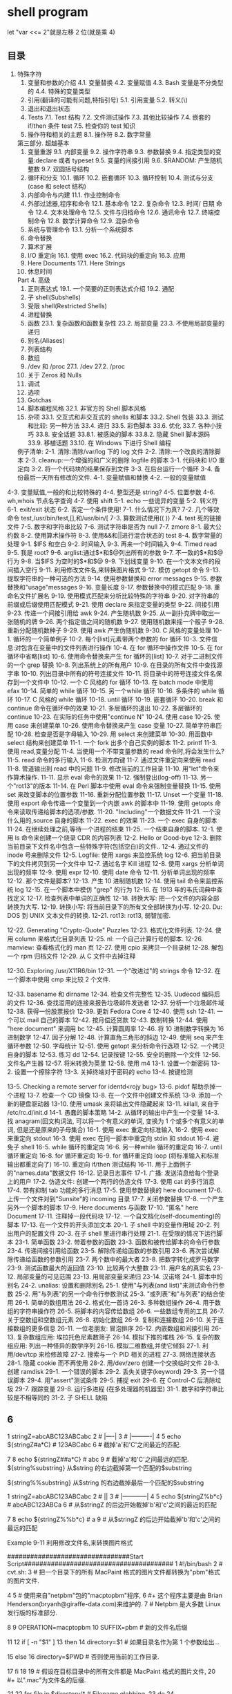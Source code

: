 ﻿* shell program 
  let "var <<= 2"就是左移 2 位(就是乘 4)  
** 目录  
       3.  特殊字符  
        4.  变量和参数的介绍  
           4.1.  变量替换  
                4.2.  变量赋值  
                4.3. Bash 变量是不分类型的  
                4.4.  特殊的变量类型  
        5.  引用(翻译的可能有问题,特指引号)  
                5.1.  引用变量  
                5.2.  转义(\)  
        6.  退出和退出状态  
        7. Tests  
                7.1. Test 结构  
                7.2.  文件测试操作  
                7.3.  其他比较操作  
                7.4.  嵌套的 if/then 条件 test  
                7.5.  检查你的 test 知识  
        8.  操作符和相关的主题  
                8.1.  操作符  
                8.2.  数字常量  
        第三部分.  超越基本  
        9.  变量重游  
                9.1.  内部变量  
                9.2.  操作字符串  
                9.3.  参数替换  
                9.4.  指定类型的变量:declare 或者 typeset  
                9.5.  变量的间接引用  
                9.6. $RANDOM:  产生随机整数  
                9.7.  双圆括号结构  
        10.  循环和分支  
                10.1.  循环  
                10.2.  嵌套循环  
                10.3.  循环控制  
                10.4.  测试与分支(case 和 select 结构)  
        11.  内部命令与内建  
                11.1.  作业控制命令  
        12.  外部过滤器,程序和命令  
                12.1.  基本命令  
                12.2.  复杂命令  
                12.3.  时间/ 日期  命令  
                12.4.  文本处理命令  
                12.5.  文件与归档命令  
                12.6.  通讯命令  
                12.7.  终端控制命令  
                12.8.  数学计算命令  
                12.9.  混杂命令  
        13.  系统与管理命令  
                13.1.  分析一个系统脚本  
        14.  命令替换  
        15.  算术扩展  
        16. I/O  重定向  
                16.1.  使用 exec  
                16.2.  代码块的重定向  
                16.3.  应用  
        17. Here Documents  
                17.1. Here Strings  
        18.  休息时间  
        Part 4.  高级  
        19.  正则表达式  
                19.1.  一个简要的正则表达式介绍  
                19.2.  通配  
        20.  子 shell(Subshells)  
        21.  受限 shell(Restricted Shells)  
        22.  进程替换  
        23.  函数  
                23.1.  复杂函数和函数复杂性  
                23.2.  局部变量  
                23.3.  不使用局部变量的递归  
        24.  别名(Aliases)  
        25.  列表结构  
        26.  数组  
        27. /dev  和  /proc  
                27.1. /dev  
                27.2. /proc  
        28.  关于 Zeros 和 Nulls  
        29.  调试  
        30.  选项  
        31. Gotchas  
        32.  脚本编程风格  
                32.1.  非官方的 Shell 脚本风格  
        33.  杂项  
                33.1.  交互式和非交互式的 shells 和脚本  
                33.2. Shell  包装  
                33.3.  测试和比较:  另一种方法  
                33.4.  递归  
                33.5.  彩色脚本  
                33.6.  优化  
                33.7.  各种小技巧  
                33.8.  安全话题  
                  33.8.1.   被感染的脚本  
                  33.8.2.  隐藏 Shell 脚本源码  
                33.9.  移植话题  
                33.10.  在 Windows 下进行 Shell 编程  
 
        例子清单:  
        2-1.  清除:清除/var/log 下的 log 文件  
        2-2.  清除:一个改良的清除脚本  
        2-3. cleanup:一个增强的和广义的删除 logfile 的脚本  
        3-1.  代码块和 I/O 重定向  
        3-2.  将一个代码块的结果保存到文件  
        3-3.  在后台运行一个循环  
        3-4.  备份最后一天所有修改的文件.  
        4-1.  变量赋值和替换  
        4-2.  一般的变量赋值  
       4-3.  变量赋值,一般的和比较特殊的  
       4-4.  整型还是 string?  
4-5.  位置参数  
4-6. wh,whois 节点名字查询  
4-7.  使用 shift  
5-1. echo 一些诡异的变量  
5-2.  转义符  
6-1. exit/exit 状态  
6-2.  否定一个条件使用!  
7-1.  什么情况下为真?  
7-2.  几个等效命令 test,/usr/bin/test,[],和/usr/bin/[  
7-3.  算数测试使用(( ))  
7-4. test 死的链接文件  
7-5.  数字和字符串比较  
7-6.  测试字符串是否为 null  
7-7. zmore  
8-1.  最大公约数  
8-2.  使用算术操作符  
8-3.  使用&&和||进行混合状态的 test  
8-4.  数字常量的处理  
9-1. $IFS 和空白  
9-2.  时间输入  
9-3.  再来一个时间输入  
9-4. Timed read  
9-5.  我是 root?  
9-6. arglist:通过$*和$@列出所有的参数  
9-7.  不一致的$*和$@行为  
9-8.  当$IFS 为空时的$*和$@  
9-9.  下划线变量  
9-10.  在一个文本文件的段间插入空行  
9-11.  利用修改文件名,来转换图片格式  
9-12.  模仿 getopt 命令  
9-13.  提取字符串的一种可选的方法  
9-14.  使用参数替换和 error messages  
9-15.  参数替换和"usage"messages  
9-16.  变量长度  
9-17.  参数替换中的模式匹配  
9-18.  重命名文件扩展名  
9-19.  使用模式匹配来分析比较特殊的字符串  
9-20.  对字符串的前缀或后缀使用匹配模式  
9-21.  使用 declare 来指定变量的类型  
9-22.  间接引用  
9-23.  传递一个间接引用给 awk  
9-24.  产生随机数  
9-25.  从一副扑克牌中取出一张随机的牌  
9-26.  两个指定值之间的随机数  
9-27.  使用随机数来摇一个骰子  
9-28.  重新分配随机数种子  
9-29.  使用 awk 产生伪随机数  
9-30. C 风格的变量处理  
10-1.  循环的一个简单例子  
10-2.  每个[list]元素带两个参数的 for 循环  
10-3.  文件信息:对包含在变量中的文件列表进行操作  
10-4.  在 for 循环中操作文件  
10-5.  在 for 循环中省略[list]  
10-6.  使用命令替换来产生 for 循环的[list]  
10-7.  对于二进制文件的一个 grep 替换  
10-8.  列出系统上的所有用户  
10-9.  在目录的所有文件中查找源字串  
10-10.  列出目录中所有的符号连接文件  
10-11.  将目录中的符号连接文件名保存到一个文件中  
10-12.  一个 C 风格的 for 循环  
10-13.  在 batch mode 中使用efax  
10-14.  简单的 while 循环  
10-15.  另一个while 循环  
10-16.  多条件的 while 循环  
10-17. C 风格的 while 循环  
10-18. until 循环  
10-19.  嵌套循环  
10-20. break 和 continue 命令在循环中的效果  
10-21.  多层循环的退出  
10-22.  多层循环的 continue  
10-23.  在实际的任务中使用"continue N"  
10-24.  使用 case  
10-25.  使用 case 来创建菜单  
10-26.  使用命令替换来产生 case 变量  
10-27.  简单字符串匹配  
10-28.  检查是否是字母输入  
10-29.  用 select 来创建菜单  
10-30.  用函数中 select 结构来创建菜单  
11-1.  一个 fork 出多个自己实例的脚本  
11-2. printf  
11-3.  使用 read,变量分配  
11-4.  当使用一个不带变量参数的 read 命令时,将会发生什么?  
11-5. read 命令的多行输入  
11-6.  检测方向键  
11-7.  通过文件重定向来使用 read  
11-8.  管道输出到 read 中的问题  
11-9.  修改当前的工作目录  
11-10.  用"let"命令来作算术操作.  
11-11.  显示 eval 命令的效果  
11-12.  强制登出(log-off)  
11-13.  另一个"rot13"的版本  
11-14.  在 Perl 脚本中使用 eval 命令来强制变量替换  
11-15.  使用 set 来改变脚本的位置参数  
11-16.  重新分配位置参数  
11-17. Unset 一个变量  
11-18.  使用 export 命令传递一个变量到一个内嵌 awk 的脚本中  
11-19.  使用 getopts 命令来读取传递给脚本的选项/参数.  
11-20. "Including"一个数据文件  
11-21.  一个没什么用的,source 自身的脚本  
11-22. exec 的效果  
11-23.  一个 exec 自身的脚本  
11-24.  在继续处理之前,等待一个进程的结束  
11-25.  一个结束自身的脚本.  
12-1.  使用 ls 命令来创建一个烧录 CDR 的内容列表  
12-2. Hello or Good-bye  
12-3.  删除当前目录下文件名中包含一些特殊字符(包括空白)的文件..  
12-4.  通过文件的  inode  号来删除文件  
12-5. Logfile:  使用  xargs  来监控系统  log  
12-6.  把当前目录下的文件拷贝到另一个文件中  
12-7.  通过名字 Kill 进程  
12-8.  使用 xargs 分析单词出现的频率  
12-9.  使用  expr  
12-10.  使用  date  命令  
12-11.  分析单词出现的频率  
12-12.  那个文件是脚本?  
12-13.  产生 10 进制随机数  
12-14.  使用  tail  命令来监控系统 log  
12-15.  在一个脚本中模仿  "grep"  的行为  
12-16.  在 1913 年的韦氏词典中查找定义  
12-17.  检查列表中单词的正确性  
12-18.  转换大写:  把一个文件的内容全部转换为大写.  
12-19.  转换小写:  将当前目录下的所有文全部转换为小写.  
12-20. Du: DOS  到  UNIX  文本文件的转换.  
12-21. rot13: rot13,  弱智加密.  

12-22. Generating "Crypto-Quote" Puzzles  
12-23.  格式化文件列表.  
12-24.  使用  column  来格式化目录列表  
12-25. nl:  一个自己计算行号的脚本.  
12-26. manview:  查看格式化的 man 页  
12-27.  使用  cpio  来拷贝一个目录树  
12-28.  解包一个  rpm  归档文件    
12-29.  从  C  文件中去掉注释  

12-30. Exploring /usr/X11R6/bin  
12-31.  一个"改进过"的  strings    命令  
12-32.  在一个脚本中使用  cmp  来比较 2 个文件.  

    12-33. basename  和  dirname  
    12-34.  检查文件完整性    
    12-35. Uudecod  编码后的文件  
    12-36.  查找滥用的连接来报告垃圾邮件发送者  
    12-37.  分析一个垃圾邮件域  
    12-38.  获得一份股票报价  
    12-39.  更新  Fedora Core 4    
    12-40.  使用  ssh  
    12-41.  一个可以 mail 自己的脚本  
    12-42.  按月偿还贷款  
    12-43.  数制转换  
    12-44.  使用  "here document"  来调用  bc  
    12-45.  计算圆周率  
    12-46.  将 10 进制数字转换为 16 进制数字  
    12-47.  因子分解  
    12-48.  计算直角三角形的斜边  
    12-49.  使用  seq  来产生循环参数  
    12-50.  字母统计  
    12-51.  使用 getopt 来分析命令行选项  
    12-52.  一个拷贝自身的脚本  
    12-53.  练习 dd  
    12-54.  记录按键  
    12-55.  安全的删除一个文件  
    12-56.  文件名产生器  
    12-57.  将米转换为英里  
    12-58.  使用  m4  
    13-1.  设置一个新密码  
    13-2.  设置一个擦除字符  
    13-3.  关掉终端对于密码的 echo  
    13-4.  按键检测  

    13-5. Checking a remote server for identd<rojy bug>  
    13-6. pidof  帮助杀掉一个进程  
    13-7.  检查一个 CD 镜像  
    13-8.  在一个文件中创建文件系统  
    13-9.  添加一个新的硬盘驱动器  
    13-10.  使用 umask 来将输出文件隐藏起来  
    13-11. killall,  来自于  /etc/rc.d/init.d  
    14-1.  愚蠢的脚本策略  
    14-2.  从循环的输出中产生一个变量  
    14-3.  找 anagram(回文构词法,  可以将一个有意义的单词,  变换为 1 个或多个有意义的单词, 但是还是原来的子母集合)  
    16-1.  使用 exec 重定向标准输入  
    16-2.  使用 exec 来重定向 stdout  
    16-3.  使用 exec 在同一脚本中重定向 stdin 和 stdout  
16-4.  避免子 shell  
16-5. while 循环的重定向  
16-6.  另一种while 循环的重定向  
16-7. until 循环重定向  
16-8. for 循环重定向  
16-9. for 循环重定向  loop (将标准输入和标准输出都重定向了)  
16-10.  重定向 if/then 测试结构  
16-11.  用于上面例子的"names.data"数据文件  
16-12.  记录日志事件  
17-1.  广播:  发送消息给每个登录上的用户  
17-2.  仿造文件:  创建一个两行的仿造文件  
17-3.  使用 cat 的多行消息  
17-4.  带有抑制 tab 功能的多行消息  
17-5.  使用参数替换的 here document  
17-6.  上传一个文件对到"Sunsite"的 incoming 目录  
17-7.  关闭参数替换  
17-8.  一个产生另外一个脚本的脚本  
17-9. Here documents 与函数  
17-10. "匿名" here Document  
17-11.  注释掉一段代码块    
17-12.  一个自文档化(self-documenting)的脚本  
17-13.  在一个文件的开头添加文本  
20-1.  子 shell 中的变量作用域  
20-2.  列出用户的配置文件  
20-3.  在子 shell 里进行串行处理  
21-1.  在受限的情况下运行脚本  
23-1.  简单函数  
23-2.  带着参数的函数  
23-3.  函数和被传给脚本的命令行参数  
23-4.  传递间接引用给函数  
23-5.  解除传递给函数的参数引用  
23-6.  再次尝试解除传递给函数的参数引用  
23-7.  两个数中的最大者  
23-8.  把数字转化成罗马数字  
23-9.  测试函数最大的返回值  
23-10.  比较两个大整数  
23-11.  用户名的真实名  
23-12.  局部变量的可见范围  
23-13.  用局部变量来递归  
23-14.  汉诺塔  
24-1.  脚本中的别名  
24-2. unalias:  设置和删除别名  
25-1.  使用"与列表(and list)"来测试命令行参数  
25-2.  用"与列表"的另一个命令行参数测试  
25-3. "或列表"和"与列表"的结合使用  
26-1.  简单的数组用法  
26-2.  格式化一首诗  
26-3.  多种数组操作  
26-4.  用于数组的字符串操作符  
26-5.  将脚本的内容传给数组  
26-6.  一些数组专用的工具  
26-7.  关于空数组和空数组元素  
26-8.  初始化数组  
26-9.  复制和连接数组  
26-10.  关于连接数组的更多信息  
26-11.  一位老朋友:  冒泡排序  
26-12.  内嵌数组和间接引用  
26-13.  复杂数组应用: 埃拉托色尼素数筛子  
26-14.  模拟下推的堆栈  
26-15.  复杂的数组应用:  列出一种怪异的数学序列  
26-16.  模拟二维数组,并使它倾斜  
27-1.  利用/dev/tcp  来检修故障  
27-2.  搜索与一个 PID 相关的进程  
27-3.  网络连接状态  
28-1.  隐藏 cookie 而不再使用  
28-2.  用/dev/zero 创建一个交换临时文件  
28-3.  创建 ramdisk  
29-1.  一个错误的脚本  
29-2.  丢失关键字(keyword)  
29-3.  另一个错误脚本  
29-4.  用"assert"测试条件  
29-5.  捕捉  exit  
29-6.  在 Control-C 后清除垃圾  
29-7.  跟踪变量  
29-8.  运行多进程  (在多处理器的机器里)  
31-1.  数字和字符串比较是不相等同的  
31-2.  子 SHELL 缺陷  
**      6    
     1 stringZ=abcABC123ABCabc  
      2 #              |----|  
      3 #              |----------|  
      4    
      5 echo ${stringZ#a*C}            # 123ABCabc  
      6 #  截掉'a'和'C'之间最近的匹配.  

      7    
      8 echo ${stringZ##a*C}          # abc  
      9 #  截掉'a'和'C'之间最远的匹配.    
           ${string%substring}  
                  从$string 的右边截掉第一个匹配的$substring  

           ${string%%substring}  
                  从$string 的右边截掉最后一个匹配的$substring  

       
           1 stringZ=abcABC123ABCabc  
           2 #                                        ||  
           3 #                |------------|  
           4    
           5 echo ${stringZ%b*c}            # abcABC123ABCa  
           6 #  从$stringZ 的后边开始截掉'b'和'c'之间的最近的匹配  

           7    
           8 echo ${stringZ%%b*c}          # a  
           9 #  从$stringZ 的后边开始截掉'b'和'c'之间的最远的匹配  

       
      Example 9-11  利用修改文件名,来转换图片格式  

      ################################Start  
Script#######################################  
       1 #!/bin/bash  
       2 #    cvt.sh:  
       3 #    把一个目录下的所有 MacPaint 格式的图片文件都转换为"pbm"格式的图片文件.  

       4    
       5 #    使用来自"netpbm"包的"macptopbm"程序,  
       6 #+  这个程序主要是由 Brian Henderson(bryanh@giraffe-data.com)来维护的.  
       7 #    Netpbm 是大多数 Linux 发行版的标准部分.  

       8    
       9 OPERATION=macptopbm  
      10 SUFFIX=pbm                    #  新的文件名后缀  

      11    
      12 if [ -n "$1" ]  
      13 then  
      14      directory=$1            #  如果目录名作为第 1 个参数给出...  

      15 else  
      16      directory=$PWD        #  否则使用当前的工作目录.  

      17 fi      
      18        
      19 #    假设在目标目录中的所有文件都是 MacPaint 格式的图片文件,  
     20 #+  以".mac"为文件名的后缀.  

     21    
     22 for file in $directory/*        # Filename globbing.  
     23 do  
     24      filename=${file%.*c}            #    去掉文件名的".mac"后缀  

      25                                                          #+ ('.*c' matches everything  
      25                                                          #+ ('.*c'  将匹配'.'和'c'之间的任何字符串).  

      26  
      27      $OPERATION $file > "$filename.$SUFFIX"  
      28                                                          #  转换为新的文件名.  
      29      rm -f $file                              #  转换完毕后删除原有的文件.  
      30      echo "$filename.$SUFFIX"    #  从 stdout 输出反馈.  

      31 done  
      32    
      33 exit 0  
      34    
      35 #  练习:  

      36 # --------  
      37 #    就像它现在这个样子,这个脚本把当前目录的所有文件都转换了.  

      38 #  
      39 #    修改这个脚本,让他只转换以".mac"为后缀的文件.  

      ################################End  
Script#########################################  
                 一个简单的模拟 getopt 命令的办法就是使用子串提取结构.  
      Example 9-12  模仿 getopt 命令  

      ################################Start  
Script#######################################  
        1 #!/bin/bash  
        2 # getopt-simple.sh  
        3 # Author: Chris Morgan  
        4 #  授权使用在 ABS Guide 中.  

        5    
        6    
        7 getopt_simple()  
        8 {  
        9          echo "getopt_simple()"  
      10          echo "Parameters are '$*'"  
      11          until [ -z "$1" ]  
      12          do  
      13              echo "Processing parameter of: '$1'"  
      14              if [ ${1:0:1} = '/' ]  
      15              then  
      16                      tmp=${1:1}                              #  去掉开头的'/' . . .  
      17                      parameter=${tmp%%=*}          #  提取名字.  
      18                      value=${tmp##*=}                  #  提取值.  

      19                      echo "Parameter: '$parameter', value: '$value'"  
      20                      eval $parameter=$value  
      21              fi  
      22              shift  
      23          done  
      24 }  
      25    
      26 #  传递所有的选项到 getopt_simple().  

      27 getopt_simple $*  
      28    
      29 echo "test is '$test'"  
      30 echo "test2 is '$test2'"  
      31    
      32 exit 0  
      33    
      34 ---  
      35    
      36 sh getopt_example.sh /test=value1 /test2=value2  
      37    
      38 Parameters are '/test=value1 /test2=value2'  
      39 Processing parameter of: '/test=value1'  
      40 Parameter: 'test', value: 'value1'  
      41 Processing parameter of: '/test2=value2'  
      42 Parameter: 'test2', value: 'value2'  
      43 test is 'value1'  
      44 test2 is 'value2'  
      ################################End  
Script#########################################  
       
      子串替换  

       
           ${string/substring/replacement}  
                 使用$replacement 来替换第一个匹配的$substring.  

           ${string//substring/replacement}  
                 使用$replacement 来替换所有匹配的$substring.  

       
           1 stringZ=abcABC123ABCabc  
           2    
           3 echo ${stringZ/abc/xyz}                      # xyzABC123ABCabc  
           4                                                                      #  用'xyz'来替换第一个匹配的'abc'.  

           5    
           6 echo ${stringZ//abc/xyz}                    # xyzABC123ABCxyz  
           7                                                                      #  用'xyz'来替换所有匹配的'abc'.  

       
           ${string/#substring/replacement}  
                 如果$substring 匹配$string 的开头部分,那么就用$replacement 来替换$substring.  

           ${string/%substring/replacement}  
                 如果$substring 匹配$string 的结尾部分,那么就用$replacement 来替换$substring.  

           1 stringZ=abcABC123ABCabc  
          2    
          3 echo ${stringZ/#abc/XYZ}                    # XYZABC123ABCabc  
          4                                                                      #  用'XYZ'替换开头的'abc'  

          5    
          6 echo ${stringZ/%abc/XYZ}                    # abcABC123ABCXYZ  
          7                                                                      #  用'XYZ'替换结尾的'abc'  

       
     9.2.1  使用 awk 来操作字符串  

     ~~~~~~~~~~~~~~~~~~~~~~~~~  
     Bash 脚本也可以使用 awk 来操作字符串.  

       
     Example 9-13  提取字符串的一种可选的方法  

     ################################Start  
Script#######################################  
       1 #!/bin/bash  
       2 # substring-extraction.sh  
       3    
       4 String=23skidoo1  
       5 #            012345678        Bash  
       6 #            123456789        awk  
       7 #  注意,对于 awk 和 Bash 来说,它们使用的是不同的 string 索引系统:  
       8 # Bash 的第一个字符是从'0'开始记录的.  
       9 # Awk 的第一个字符是从'1'开始记录的.    

     10    
     11 echo ${String:2:4} #  位置 3 (0-1-2), 4  个字符长  

     12                                                                                    # skid  
     13    
     14 # awk 中等价于${string:pos:length}的命令是 substr(string,pos,length).  

     15 echo | awk '  
     16 { print substr("'"${String}"'",3,4)            # skid  
     17 }  
     18 '  
     19 #    使用一个空的"echo"通过管道给 awk 一个假的输入,  
     20 #+  这样可以不用提供一个文件名.  

     21    
     22 exit 0  
     ################################End Script#########################################  
       
     9.3  参数替换  
     操作和扩展变量  
           ${parameter}  
                与$parameter 相同,就是 parameter 的值.在特定的上下文中,只有少部分会产生  
                ${parameter} 的混淆.可以组合起来一起赋指给字符串变量.  

       
                1 your_id=${USER}-on-${HOSTNAME}  
                2 echo "$your_id"  
                3 #  
                4 echo "Old \$PATH = $PATH"  
                5 PATH=${PATH}:/opt/bin    #Add /opt/bin to $PATH for duration of script.  
                6 echo "New \$PATH = $PATH"  
       
            
           ${parameter-default},${parameter:-default}  
                如果 parameter 没被 set,那么就使用 default.  

       
                1 echo ${username-`whoami`}  
                2 # echo `whoami` 的结果,如果没 set username 变量的话.  

                  
                注意:${parameter-default}和${parameter:-default}大部分时候是相同的.  
                     额外的":"在 parameter 被声明的时候(而且被赋空值),会有一些不同.  
     ################################Start Script#######################################  
       1 #!/bin/bash  
       2 # param-sub.sh  
       3    
       4 #    一个变量是否被声明  
       5 #+  将会影响默认选项的触发  
       6 #+  甚至于这个变量被设为空.  
       7    
       8 username0=  
       9 echo "username0 has been declared, but is set to null."  
      10 echo "username0 = ${username0-`whoami`}"  
      11 #  将不会 echo.  

      12    
      13 echo  
      14    
      15 echo username1 has not been declared.  
      16 echo "username1 = ${username1-`whoami`}"  
      17 #  将会 echo.  

      18    
      19 username2=  
     20 echo "username2 has been declared, but is set to null."  
     21 echo "username2 = ${username2:-`whoami`}"  
     22 #                                                        ^  
     23 #  将会 echo 因为使用的是:-而不是  -.  
     24 #  和前边的第一个例子好好比较一下.  

     25    
     26    
     27 #  
     28    
     29 #  再来一个:  

     30    
     31 variable=  
     32 #  变量已经被声明了,但是被设置为空.  

     33    
     34 echo "${variable-0}"        # (no output)  
     35 echo "${variable:-1}"      # 1  
     36 #                              ^  
     37    
     38 unset variable  
     39    
     40 echo "${variable-2}"        # 2  
     41 echo "${variable:-3}"      # 3  
     42    
     43 exit 0  
     ################################End Script#########################################  
       
                如果脚本中并没有传入命令行参数,那么 default parameter 将被使用.  

                1 DEFAULT_FILENAME=generic.data  
                2 filename=${1:-$DEFAULT_FILENAME}  
                3 #    如果没有参数被传递进来,那么下边的命令快将操作  
                4 #+  文件"generic.data"  
                5 #  
                6 #    后续命令.  
                ${parameter=default},${parameter:=default}  
               如果 parameter 未设置,那么就设置为 default.  
               这两种办法绝大多数时候用法都一样,只有在$parameter 被声明并设置为空的时候,  
               才会有区别,[1]和上边的行为一样.  

               1 echo ${username=`whoami`}  
               2 # Variable "username" is now set to `whoami`.  
               2 #  变量"username"被赋值为`whoami`.  

       
          ${parameter+alt_value},${parameter:+alt_value}  
               如果 parameter 被 set 了,那就使用 alt_value,否则就使用 null 字符串.  
               这两种办法绝大多数时候用法都一样,只有在$parameter 被声明并设置为空的时候,  
               会有区别,见下.  

       
     ################################Start Script#######################################  
          33 table_cell_3=$NEW_VAL  
     34 echo "Changing value of \"table_cell_3\" to $NEW_VAL."  
     35 echo "\"table_cell_3\" now $table_cell_3"  
     36 echo -n "dereferenced \"t\" now "; eval echo \$$t  
     37 # "eval"  将获得两个参数  "echo"  和  "\$$t" (与$table_cell_3 等价)  

     38    
     39 echo  
     40    
     41 # (Thanks, Stephane Chazelas,  澄清了上边的行为.)  

     42    
     43    
     44 #  另一个方法是使用${!t}符号,见"Bash,  版本 2"小节.  
     45 #  也请参阅 ex78.sh.  

     46    
     47 exit 0  
     间接应用到底有什么应用价值?它给 Bash 添加了一种类似于 C 语言指针的功能,在 Example 34-3  
     中有例子.并且,还有一些其它的有趣的应用....  

       
     Nils Radtke 展示了如何建立一个"dynamic"变量名字并且取出其中的值.当sourcing(包含)配置  
     文件时,这很有用.  
       4 # ---------------------------------------------  
       5 #  这部分内容可能来自于单独的文件.  
---------------------- Page 153-----------------------

     循环就是重复一些命令的代码块,如果条件不满足就退出循环.  

       
     for loops  
       
     for arg in [list]  
           这是一个基本的循环结构.它与 C 的相似结构有很大不同.  

       
           for arg in [list]  
           do  
                command(s)...  
           done  
       
           注意:在循环的每次执行中,arg 将顺序的存取 list 中列出的变量.  

           1 for arg in "$var1" "$var2" "$var3" ... "$varN"      
           2 #  在第 1 次循环中, arg = $var1                         
           3 #  在第 2 次循环中, arg = $var2                         
           4 #  在第 3 次循环中, arg = $var3                         

           5 # ...  
           6 #  在第 n 次循环中, arg = $varN  

           7    
           8 #  在[list]中的参数加上双引号是为了阻止单词分离.  

       
           list 中的参数允许包含通配符.  
           如果 do 和 for 想在同一行出现,那么在它们之间需要添加一个";".  

           for arg in [list]; do  
       
     Example 10-1  循环的一个简单例子  

     ################################Start  
Script#######################################  
       1 #!/bin/bash  
       2 #  列出所有行星.  

       3    
       4 for planet in Mercury Venus Earth Mars Jupiter Saturn Uranus Neptune Pluto  
       5 do  
       6      echo $planet    # Each planet on a separate line.  
       7 done  

       8
       9 echo  
      10    
      11 for planet in "Mercury Venus Earth Mars Jupiter Saturn Uranus Neptune Pluto"  
      12 #  所有的行星都在同一行上.  
      13 #  完整的'list'作为一个变量都封在""中  

      14 do  
      15      echo $planet  

----------------------- Page 154-----------------------

     16 done  
     17    
     18 exit 0  
     ################################End  
Script#########################################  
       
          注意:每个[list]中的元素都可能包含多个参数.在处理参数组时,这是非常有用的.  
               在这种情况下,使用 set 命令(见 Example 11-15)来强制解析每个[list]中的元素,  
               并且分配每个解析出来的部分到一个位置参数中.  

       
     Example 10-2  每个[list]元素带两个参数的 for 循环  

     ################################Start  
Script#######################################  
       1 #!/bin/bash  
       2 #  还是行星.  

       3    
       4 #  分配行星的名字和它距太阳的距离.  

       5    
       6 for planet in "Mercury 36" "Venus 67" "Earth 93"    "Mars 142" "Jupiter 483"  
       7 do  
       8      set -- $planet    #  解析变量"planet"并且设置位置参数.  
       9      # "--"  将防止$planet 为空,或者是以一个破折号开头.  

     10    
     11      #  可能需要保存原始的位置参数,因为它们被覆盖了.  
     12      #  一种方法就是使用数组,  

     13      #                original_params=("$@")  
     14    
     15      echo "$1         $2,000,000 miles from the sun"  
     16      #-------two    tabs---把后边的 0 和$2 连接起来  

     17 done  
     18    
     19 # (Thanks, S.C., for additional clarification.)  
     20    
     21 exit 0  
     ################################End  
Script#########################################  
       
          可以在 for 循环中的[list]位置放入一个变量  

       
     Example 10-3  文件信息:对包含在变量中的文件列表进行操作  

     ################################Start  
Script#######################################  
       1 #!/bin/bash  
       2 # fileinfo.sh  

----------------------- Page 155-----------------------

        3    
        4 FILES="/usr/sbin/accept  
        5 /usr/sbin/pwck  
        6 /usr/sbin/chroot  
        7 /usr/bin/fakefile  
        8 /sbin/badblocks  
        9 /sbin/ypbind"          #  你关心的文件列表.  
      10                                      #  扔进去一个假文件, /usr/bin/fakefile.  

      11    
      12 echo  
      13    
      14 for file in $FILES  
      15 do  
      16    
      17      if [ ! -e "$file" ]              # 检查文件是否存在.  

      18      then  
      19          echo "$file does not exist."; echo  
      20          continue                                #  继续下一个.  

      21        fi  
      22    
      23      ls -l $file | awk '{ print $9 "                  file size: " $5 }'    #  打印 2 个域.  
      24      whatis `basename $file`      #  文件信息.  
      25      #  注意 whatis 数据库需要提前建立好.  
      26      #  要想达到这个目的,  以 root 身份运行/usr/bin/makewhatis.  

      27      echo  
      28 done      
      29    
      30 exit 0  
      ################################End  
Script#########################################  
        
           如果在 for 循环的[list]中有通配符(*和?),那将会产生文件名扩展,也就是 file globbing.  
      Example 10-4  在 for 循环中操作文件  

      ################################Start  
Script#######################################  
        1 #!/bin/bash  
        2 # list-glob.sh:  产生  [list]  在 for 循环中,  使用  "globbing"  

        3    
        4 echo  
        5    
        6 for file in *  
        7 #                      ^    在表达式中识别 file globbing 时,  
        8 #+                          Bash  将执行文件名扩展  

        9 do  

----------------------- Page 156-----------------------

     10      ls -l "$file"    #  列出所有在$PWD(当前目录) 中的所有文件.  
     11      #    回想一下,通配符"*"能够匹配所有文件,  
     12      #+  然而,在"globbing"中,是不能比配"."文件的.  

     13    
     14      #    If the pattern matches no file, it is expanded to itself.  
     14      #    如果没匹配到任何文件,那它将扩展成自己.  
     15      #    为了不让这种情况发生,那就设置 nullglob 选项  

     16      #+      (shopt -s nullglob).  
     17      #    Thanks, S.C.  
     18 done  
     19    
     20 echo; echo  
     21    
     22 for file in [jx]*  
     23 do  
     24      rm -f $file        #  只删除当前目录下以"j"或"x"开头的文件.  

     25      echo "Removed file \"$file\"".  
     26 done  
     27    
     28 echo  
     29    
     30 exit 0  
     ################################End  
Script#########################################  
       
          在一个 for 循环中忽略[list]的话,将会使循环操作$@(从命令行传递给脚本的参数列表).  
          一个非常好的例子,见 Example A-16.  
     Example 10-5  在 for 循环中省略[list]  

     ################################Start  
Script#######################################  
       1 #!/bin/bash  
       2    
       3 #    使用两种方法来调用这个脚本,一种是带参数的情况,另一种不带参数.  
       4 #+  观察此脚本的行为各是什么样的?  

       5    
       6 for a  
       7 do  
       8    echo -n "$a "  
       9 done  
     10    
     11 #    The 'in list' missing, therefore the loop operates on '$@'  
     11 #    没有[list],所以循环将操作'$@'  
     12 #+ (包括空白的命令参数列表).  

     13    

----------------------- Page 157-----------------------

     14 echo  
     15    
     16 exit 0  
     ################################End  
Script#########################################  
       
          也可以使用命令替换来产生 for 循环的[list].具体见 Example 12-49,Example 10-10,  
          和 Example 12-43.  
     Example 10-6  使用命令替换来产生 for 循环的[list]  

     ################################Start  
Script#######################################  
       1 #!/bin/bash  
       2 #    for-loopcmd.sh:  带[list]的for 循环  
       3 #+ [list]是由命令替换产生的.  

       4    
       5 NUMBERS="9 7 3 8 37.53"  
       6    
       7 for number in `echo $NUMBERS`    # for number in 9 7 3 8 37.53  
       8 do  
       9      echo -n "$number "  
     10 done  
     11    
     12 echo    
     13 exit 0  
     ################################End  
Script#########################################  
          下边是一个用命令替换来产生[list]的更复杂的例子.  
     Example 10-7  对于二进制文件的一个 grep 替换  

     ################################Start  
Script#######################################  
       1 #!/bin/bash  
       2 # bin-grep.sh:  在一个二进制文件中定位匹配字串.  

       3    
       4 #  对于二进制文件的一个 grep 替换  
       5 #  与"grep -a"的效果相似  

       6    
       7 E_BADARGS=65  
       8 E_NOFILE=66  
       9    
     10 if [ $# -ne 2 ]  
     11 then  
     12      echo "Usage: `basename $0` search_string filename"  
     13      exit $E_BADARGS  
     14 fi  

----------------------- Page 158-----------------------

      15    
      16 if [ ! -f "$2" ]  
      17 then  
      18      echo "File \"$2\" does not exist."  
      19      exit $E_NOFILE  
     20 fi      
     21    
     22    
     23 IFS="\n"                  #  由 Paulo Marcel Coelho Aragao 提出的建议.  

     24 for word in $( strings "$2" | grep "$1" )  
     25 # "strings"  命令列出二进制文件中的所有字符串.  
     26 #  输出到管道交给"grep",然后由 grep 命令来过滤字符串.  

     27 do  
     28      echo $word  
     29 done  
     30    
     31 # S.C.  指出,  行 23 - 29  可以被下边的这行来代替,  

     32 #        strings "$2" | grep "$1" | tr -s "$IFS" '[\n*]'  
     33    
     34    
     35 #  试试用"./bin-grep.sh mem /bin/ls"来运行这个脚本.  

     36    
     37 exit 0  
     ################################End  
Script#########################################  
           大部分相同.  
     Example 10-8  列出系统上的所有用户  

     ################################Start  
Script#######################################  
       1 #!/bin/bash  
       2 # userlist.sh  
       3    
       4 PASSWORD_FILE=/etc/passwd  
       5 n=1                      # User number  
       6    
       7 for name in $(awk 'BEGIN{FS=":"}{print $1}' < "$PASSWORD_FILE" )  
       8 #  域分隔      = :                      ^^^^^^  
       9 #  打印出第一个域                                  ^^^^^^^^  
      10 #  从 password 文件中取得输入                                      ^^^^^^^^^^^^^^^^^  

      11 do  
      12      echo "USER #$n = $name"  
      13      let "n += 1"  
      14 done      
      15    

----------------------- Page 159-----------------------

     16    
     17 # USER #1 = root  
     18 # USER #2 = bin  
     19 # USER #3 = daemon  
     20 # ...  
     21 # USER #30 = bozo  
     22    
     23 exit 0  
     24    
     25 #    练习  :  

     26 #    ------  
     27 #    一个普通用户(或者是一个普通用户运行的脚本)  
     28 #+  怎么能读取/etc/password 呢?  
     29 #    这是否是一个安全漏洞?  为什么是?为什么不是?  

     ################################End  
Script#########################################  
          关于用命令替换来产生[list]的最后的例子.  
     Example 10-9  在目录的所有文件中查找源字串  

     ################################Start  
Script#######################################  
       1 #!/bin/bash  
       2 # findstring.sh:  
       3 #  在一个指定目录的所有文件中查找一个特定的字符串.  

       4    
       5 directory=/usr/bin/  
       6 fstring="Free Software Foundation"    #  查看那个文件中包含 FSF.  

       7    
       8 for file in $( find $directory -type f -name '*' | sort )  
       9 do  
     10      strings -f $file | grep "$fstring" | sed -e "s%$directory%%"  
     11      #    在"sed"表达式中,  
     12      #+  我们必须替换掉正常的替换分隔符"/",  
     13      #+  因为"/"碰巧是我们需要过滤的字串之一.  
     14      #    如果不用"%"代替"/"作为分隔符,那么这个操作将失败,并给出一个错误消息.(试试)  

     15 done      
     16    
     17 exit 0  
     18    
     19 #    练习  (easy):  

     20 #    ------------  
     21 #    将内部用的$directory 和$fstring 变量,用从  
     22 #+  命令行参数代替.  

     ################################End  
Script#########################################  

----------------------- Page 160-----------------------

       
          for 循环的输出也可以通过管道传递到一个或多个命令中.  
     Example 10-10  列出目录中所有的符号连接文件  

     ################################Start  
Script#######################################  
       1 #!/bin/bash  
       2 # symlinks.sh:  列出目录中所有的符号连接文件.  

       3    
       4    
       5 directory=${1-`pwd`}  
       6 #    如果没有其他的特殊指定,  
       7 #+  默认为当前工作目录.  
       8 #    下边的代码块,和上边这句等价.  

       9 # ----------------------------------------------------------  
     10 # ARGS=1                                  #  需要一个命令行参数.  

     11 #  
     12 # if [ $# -ne "$ARGS" ]    #  如果不是一个参数的话...  

     13 # then  
     14 #      directory=`pwd`            #  当前工作目录  

     15 # else  
     16 #      directory=$1  
     17 # fi  
     18 # ----------------------------------------------------------  
     19    
     20 echo "symbolic links in directory \"$directory\""  
     21    
     22 for file in "$( find $directory -type l )"      # -type l  就是符号连接文件  

     23 do  
     24      echo "$file"  
     25 done | sort                                                                    #  否则列出的文件将是未排序的  
     26 #    严格上说,此处并不一定非要一个循环不可,  
     27 #+  因为"find"命令的结果将被扩展成一个单词.  
     28 #    然而,这种方式很容易理解和说明.  

     29    
     30 #    Dominik 'Aeneas' Schnitzer  指出,  
     31 #+  如果没将  $( find $directory -type l )用""引用起来的话  
     32 #+  那么将会把一个带有空白部分的文件名拆成以空白分隔的两部分(文件名中允许有空白).  
     33 #    即使这只将取出每个参数的第一个域.  

     34    
     35 exit 0  
     36    
     37    
     38 # Jean Helou  建议使用下边的方法:  

     39    

----------------------- Page 161-----------------------

     40 echo "symbolic links in directory \"$directory\""  
     41 #  当前IFS 的备份.要小心使用这个值.  

     42 OLDIFS=$IFS  
     43 IFS=:  
     44    
     45 for file in $(find $directory -type l -printf "%p$IFS")  
     46 do          #                                                            ^^^^^^^^^^^^^^^^  
     47                echo "$file"  
     48                done|sort  
     ################################End  
Script#########################################  
       
          循环的输出可以重定向到文件中,我们对上边的例子做了一点修改.  
     Example 10-11  将目录中的符号连接文件名保存到一个文件中  

     ################################Start  
Script#######################################  
       1 #!/bin/bash  
       2 # symlinks.sh:  列出目录中所有的符号连接文件.  

       3    
       4 OUTFILE=symlinks.list                                                  #  保存的文件  

       5    
       6 directory=${1-`pwd`}  
       7 #    如果没有其他的特殊指定,  
       8 #+  默认为当前工作目录.  

       9    
     10    
     11 echo "symbolic links in directory \"$directory\"" > "$OUTFILE"  
     12 echo "---------------------------" >> "$OUTFILE"  
     13    
     14 for file in "$( find $directory -type l )"        # -type l  为符号链接  

     15 do  
     16      echo "$file"  
     17 done | sort >> "$OUTFILE"                                          #  循环的输出  
     18 #                      ^^^^^^^^^^^^^                                              重定向到一个文件中  

     19    
     20 exit 0  
     ################################End  
Script#########################################  
       
          有一种非常像 C 语言的 for 循环的语法形式.这需要使用(()).  
     Example 10-12  一个 C 风格的 for 循环  

     ################################Start  
Script#######################################  
       1 #!/bin/bash  

----------------------- Page 162-----------------------

       2 #  两种循环到 10 的方法.  

       3    
       4 echo  
       5    
       6 #  标准语法.  

       7 for a in 1 2 3 4 5 6 7 8 9 10  
       8 do  
       9      echo -n "$a "  
     10 done      
     11    
     12 echo; echo  
     13    
     14 # +==========================================+  
     15    
     16 #  现在,  让我们用 C 风格的语法做同样的事.  

     17    
     18 LIMIT=10  
     19    
     20 for ((a=1; a <= LIMIT ; a++))    # Double parentheses, and "LIMIT" with no "$".  
     20 for ((a=1; a <= LIMIT ; a++))    #  双圆括号,  并且"LIMIT"变量前边没有  "$".  

     21 do  
     22      echo -n "$a "  
     23 done                                                      #  这是一个借用'ksh93'的结构.  

     24    
     25 echo; echo  
     26    
     27                                                                                                            #  
+=========================================================== 
==============+  
     28    
     29 #  让我们使用 C 的逗号操作符,来同时增加两个变量的值.  

     30    
     31 for ((a=1, b=1; a <= LIMIT ; a++, b++))    #  逗号将同时进行 2 条操作.  

     32 do  
     33      echo -n "$a-$b "  
     34 done  
     35    
     36 echo; echo  
     37    
     38 exit 0  
     ################################End  
Script#########################################  
           参考 Example 26-15,Example 26-16,和 Example A-6.  

          ---  

----------------------- Page 163-----------------------

           现在来一个现实生活中使用的 for 循环.  
     Example 10-13  在 batch mode 中使用efax  

     ################################Start  
Script#######################################  
       1 #!/bin/bash  
       2 # Faxing ('fax'  必须已经被安装过了).  

       3    
       4 EXPECTED_ARGS=2  
       5 E_BADARGS=65  
       6    
       7 if [ $# -ne $EXPECTED_ARGS ]  
       8 #  检查命令行参数的个数是否正确.  

       9 then  
      10        echo "Usage: `basename $0` phone# text-file"  
      11        exit $E_BADARGS  
      12 fi  
      13    
      14    
      15 if [ ! -f "$2" ]  
      16 then  
      17      echo "File $2 is not a text file"  
      18      exit $E_BADARGS  
      19 fi  
     20        
     21    
     22 fax make $2                            #  从文本文件中创建传真格式的文件.  

     23    
     24 for file in $(ls $2.0*)    #  连接转换过的文件.  
     25                                                    #  在变量列表中使用通配符.  

     26 do  
     27      fil="$fil $file"  
     28 done      
     29    
     30 efax -d /dev/ttyS3 -o1 -t "T$1" $fil      #  干活的地方.  

     31    
     32    
     33 # S.C.  指出,  通过下边的命令可以省去 for 循环.  

     34 #        efax -d /dev/ttyS3 -o1 -t "T$1" $2.0*  
     35 #  但这并不十分有讲解意义[嘿嘿].  

     36    
     3       7    
       8 -*) FILENAME=./$1;;      #    如果传递进来的文件名参数($1)以一个破折号开头,  
       9                                              #+  那么用./$1 来代替  
      10                                              #+ 这样后边的命令将不会把它作为一个选项来解释.  

      11    

      12 * ) FILENAME=$1;;          #  否则, $1.  

      13 esac  
      ################################End  
Script#########################################  
        
           这是一个更容易懂的命令行参数处理的一个例子.  

      ################################Start  
Script#######################################  
        1 #! /bin/bash  
        2    
        3    
        4 while [ $# -gt 0 ]; do        #  直到你用完所有的参数...  

        5      case "$1" in  
        6          -d|--debug)  
        7                              # "-d" or "--debug" parameter?  
        8                              DEBUG=1  
        9                              ;;  
      10          -c|--conf)  
      11                              CONFFILE="$2"  
      12                              shift  
      13                              if [ ! -f $CONFFILE ]; then  
      14                                  echo "Error: Supplied file doesn't exist!"  
      15                                  exit $E_CONFFILE          #  文件没发现错误.  

      16                              fi  
      17                              ;;  
      18      esac  
      19      shift              # 检查剩下的参数.  

      20 done  
      21    
      22 #    来自 Stefano Falsetto 的  "Log2Rot"  脚本,  
      23 #+  他的"rottlog"  包的一部分.  
      24 #    授权使用.  

      ################################End  
Script#########################################  
        
      Example 10-26  使用命令替换来产生 case 变量  

      ################################Start  
Script#######################################  
        1 #!/bin/bash  
        2 # case-cmd.sh:  使用命令替换来产生"case"变量  

        3    
        4 case $( arch ) in      # "arch"  返回机器的类型.  
        5                                          #  等价于  'uname -m' ...  

        6 i386 ) echo "80386-based machine";;  

----------------------- Page 178-----------------------

       7 i486 ) echo "80486-based machine";;  
       8 i586 ) echo "Pentium-based machine";;  
       9 i686 ) echo "Pentium2+-based machine";;  
      10 *        ) echo "Other type of machine";;  
      11 esac  
      12    
      13 exit 0  
     ################################End  
Script#########################################  
       
           case 结构也可以过滤 globbing 模式的字符串.  
     Example 10-27  简单字符串匹配  

     ################################Start  
Script#######################################  
       1 #!/bin/bash  
       2 # match-string.sh:  简单字符串匹配  

       3    
       4 match_string ()  
       5 {  
       6      MATCH=0  
       7      NOMATCH=90  
       8      PARAMS=2          #  函数需要 2 个参数.  

       9      BAD_PARAMS=91  
      10    
      11      [ $# -eq $PARAMS ] || return $BAD_PARAMS  
      12    
      13      case "$1" in  
      14      "$2") return $MATCH;;  
      15      *      ) return $NOMATCH;;  
      16      esac  
      17    
      18 }      
      19    
     20    
     21 a=one  
     22 b=two  
     23 c=three  
     24 d=two  
     25    
     26    
     27 match_string $a          #  参数个数错误.  

     28 echo $?                          # 91  
     29    
     30 match_string $a $b    #  不匹配  

----------------------- Page 179-----------------------

      31 echo $?                          # 90  
      32    
      33 match_string $b $d    #  匹配  

      34 echo $?                          # 0  
      35    
      36    
      37 exit 0   
      ################################End  
Script#########################################  
        
      Example 10-28  检查是否是字母输入  

      ################################Start  
Script#######################################  
          1 #!/bin/bash  
          2 # isalpha.sh:  使用"case"结构来过滤字符串.  

          3    
          4 SUCCESS=0  
          5 FAILURE=-1  
          6    
          7 isalpha ()    #  检查输入的*第一个字符*是不是字母表上的字符.  

          8 {  
          9 if [ -z "$1" ]                                #  没有参数传进来?  

        10 then  
        11      return $FAILURE  
        12 fi  
        13    
        14 case "$1" in  
        15 [a-zA-Z]*) return $SUCCESS;;    #  以一个字母开头?  

        16 *                ) return $FAILURE;;  
        17 esac  
        18 }                          #  同 C 语言的"isalpha()"函数相比较.  

        19    
        20    
        21 isalpha2 ()      #  测试是否*整个字符串*为字母表字符.  

        22 {  
        23      [ $# -eq 1 ] || return $FAILURE  
        24    
        25      case $1 in  
        26      *[!a-zA-Z]*|"") return $FAILURE;;  
        27                                *) return $SUCCESS;;  
        28      esac  
        29 }  
        30    
        31 isdigit ()        #  测试是否*整个字符串*都是数字.  

----------------------- Page 180-----------------------

  32 {                          #  换句话说就是测试是否是整数变量.  

  33      [ $# -eq 1 ] || return $FAILURE  
  34    
  35      case $1 in  
  36      *[!0-9]*|"") return $FAILURE;;  
  37                          *) return $SUCCESS;;  
  38      esac  
  39 }  
  40    
  41    
  42    
  43 check_var ()    #  测试  isalpha ().  

  44 {  
  45 if isalpha "$@"  
  46 then  
  47      echo "\"$*\" begins with an alpha character."  
  48      if isalpha2 "$@"  
  49      then                #  不需要测试第一个字符是否是 non-alpha.  

  50          echo "\"$*\" contains only alpha characters."  
  51      else  
  52          echo "\"$*\" contains at least one non-alpha character."  
  53      fi      
  54 else  
  55      echo "\"$*\" begins with a non-alpha character."  
  56                              #  如果没有参数传递进来,也是"non-alpha".  

  57 fi  
  58    
  59 echo  
  60    
  61 }  
  62    
  63 digit_check ()    #  测试  isdigit ().  

  64 {  
  65 if isdigit "$@"  
  66 then  
  67      echo "\"$*\" contains only digits [0 - 9]."  
  68 else  
  69      echo "\"$*\" has at least one non-digit character."  
  70 fi  
  71    
  72 echo  
  73    
  74 }  
  75    

----------------------- Page 181-----------------------

       76 a=23skidoo  
       77 b=H3llo  
       78 c=-What?  
       79 d=What?  
       80 e=`echo $b`      #  命令替换.  

       81 f=AbcDef  
       82 g=27234  
       83 h=27a34  
       84 i=27.34  
       85    
       86 check_var $a  
       87 check_var $b  
       88 check_var $c  
       89 check_var $d  
       90 check_var $e  
       91 check_var $f  
       92 check_var          #  没有参数传进来,将发生什么?  

       93 #  
       94 digit_check $g  
       95 digit_check $h  
       96 digit_check $i  
       97    
       98    
       99 exit 0                # S.C 改进过这个脚本.  

      100    
      101 # Exercise:  
      102 # --------  
      103 #    编写一个  'isfloat ()'函数来测试浮点数.  
      104 #    暗示:  这个函数基本上与'isdigit ()'一样,  
      105 #+  但是要添加一部分小数点的处理.  

     ################################End  
Script#########################################  
       
       
     select  
           select 结构是建立菜单的另一种工具,这种结构是从 ksh 中引入的.  

       
           select variable [in list]  
           do  
           command...  
           break  
           done  
       
           提示用户选择的内容比如放在变量列表中.注意:select 命令使用 PS3 提示符[默认为(#? )]  

----------------------- Page 182-----------------------

           但是可以修改 PS3.  
      Example 10-29  用 select 来创建菜单  

      ################################Start  
Script#######################################  
       1 #!/bin/bash  
       2    
       3 PS3='Choose your favorite vegetable: ' #  设置提示符字串.  

       4    
       5 echo  
       6    
       7 select vegetable in "beans" "carrots" "potatoes" "onions" "rutabagas"  
       8 do  
       9      echo  
      10      echo "Your favorite veggie is $vegetable."  
      11      echo "Yuck!"  
      12      echo  
      13      break    #  如果这里没有'break'会发生什么?  

      14 done  
      15    
      16 exit 0  
      ################################End  
Script#########################################  
       
           如果忽略了 in list 列表,那么 select 命令将使用传递到脚本的命令行参数,或者是函数参数  
           前提是将 select 写到这个函数中.  

       
           与for variable [in list]结构在忽略[in list]时的行为相比较.  
      Example 10-30  用函数中 select 结构来创建菜单  

      ################################Start  
Script#######################################  
       1 #!/bin/bash  
       2    
       3 PS3='Choose your favorite vegetable: '  
       4    
       5 echo  
       6    
       7 choice_of()  
       8 {  
       9 select vegetable  
      10 # [in list]  被忽略,  所以'select'用传递给函数的参数.  

      11 do  
      12      echo  
      13      echo "Your favorite veggie is $vegetable."  
      14      echo "Yuck!"  

----------------------- Page 183-----------------------

     15      echo  
     16      break  
     17 done  
     18 }  
     19    
     20 choice_of beans rice carrots radishes tomatoes spinach  
     21 #                  $1        $2      $3            $4              $5              $6  
     22 #                  传递给 choice_of()  函数的参数  

     23    
     24 exit 0  
     ################################End  
Script#########################################  
          参见 Example 34-3.  

       
       
     第 11 章  内部命令与内建  

     ======================  
     内建命令指的就是包含在 Bash 工具集中的命令.这主要是考虑到执行效率的问题--内建命令将  
     比外部命令的执行得更快,外部命令通常需要 fork 出一个单独的进程来执行.另外一部分原因  
     是特定的内建命令需要直接存取 shell 内核部分.  

       
     当一个命令或者是shell 本身需要初始化(或者创建)一个新的子进程来执行一个任务的时候,这  
     种行为被称为 forking.这个新产生的进程被叫做子进程,并且这个进程是从父进程中分离出来  
     的.当子进程执行它的任务时,同时父进程也在运行.  

       
     注意:当父进程取得子进程的进程ID 的时候,父进程可以传递给子进程参数,而反过来则不行.  
     这将产生不可思议的并且很难追踪的问题.  

       
     Example 11-1  一个 fork 出多个自己实例的脚本  

     ################################Start  
Script#######################################  
       1 #!/bin/bash  
       2 # spawn.sh  
       3    
       4    
       5 PIDS=$(pidof sh $0)    #  这个脚本不同实例的进程 ID.  
       6 P_array=( $PIDS )        #  把它们放到数组里(为什么?).  
       7 echo $PIDS                      #  显示父进程和子进程的进程 ID.  
       8 let "instances = ${#P_array[*]} - 1"    #  计算元素个数,至少为 1.  
       9                                                                              #  为什么减 1?  

     10 echo "$instances instance(s) of this script running."  
     11 echo "[Hit Ctl-C to exit.]"; echo  
     12    
     13    

----------------------- Page 184-----------------------

     14 sleep 1                            #  等.  
     15 sh $0                                #  再来一次.  

     16    
     17 exit 0                              #  没必要: 脚本永远不会走到这里.  
     18                                            #  为什么走不到这里?  

     19    
     20 #    在使用 Ctl-C 退出之后,  
     21 #+  是否所有产生的进程都会被 kill 掉?  
     22 #    如果是这样的话,  为什么?  

     23    
     24 #  注意:  

     25 # ----  
     26 #  小心,不要让这个脚本运行太长时间.  
     27 #  它最后将吃掉你大部分的系统资源.  

     28    
     29 #    对于用脚本产生大量的自身实例来说,  
     30 #+  是否有适当的脚本技术.  
     31 #    为什么是为什么不是?  

     ################################End  
Script#########################################  
     一般的,脚本中的内建命令在执行时将不会 fork 出一个子进程.但是脚本中的外部或过滤命令  
     通常会 fork 一个子进程.  

       
     一个内建命令通常与一个系统命令同名,但是 Bash 在内部重新实现了这些命令.比如,Bash 的  
     echo 命令与/bin/echo 就不尽相同,虽然它们的行为绝大多数情况下是一样的.  

     1 #!/bin/bash  
     2    
     3 echo "This line uses the \"echo\" builtin."  
     4 /bin/echo "This line uses the /bin/echo system command."  
       
     关键字的意思就是保留字.对于 shell 来说关键字有特殊的含义,并且用来构建 shell 的语法结构.  
     比如,"for","while","do"和"!"都是关键字.与内建命令相同的是,关键字也是 Bash 的骨干部分,  
     但是与内建命令不同的是,关键字自身并不是命令,而是一个比较大的命令结构的一部分.[1]  

     I/O 类  
     echo  
          打印(到 stdout)一个表达式或变量(见 Example 4-1).  

          1 echo Hello  
          2 echo $a  
       
          echo 需要使用-e 参数来打印转移字符.见 Example 5-2.  
          一般的每个 echo 命令都会在终端上新起一行,但是-n 选项将会阻止新起一行.  
          注意:echo 命令可以用来作为一系列命令的管道输入.  

           1 if echo "$VAR" | grep -q txt      # if [[ $VAR = *txt* ]]  
           2 then  
           3      echo "$VAR contains the substring sequence \"txt\""  
           4 fi  
       
           注意:echo 命令与命令替换相组合可以用来设置一个变量.  

           a=`echo "HELLO" | tr A-Z a-z`  
           参见 Example 12-19,Example 12-3,Example 12-42,和 Example 12-43.  

       
           注意:echo `command`将会删除任何有命令产生的换行符.  

       
           $IFS( 内部域分隔符)一般都会将\n(换行符)包含在它的空白字符集合中.Bash 因此会根据  
           参数中的换行来分离命令的输出.然后 echo 将以空格代替换行来输出这些参数.  

       
           bash$ ls -l /usr/share/apps/kjezz/sounds  
           -rw-r--r--        1 root          root                  1407 Nov    7    2000 reflect.au  
           -rw-r--r--        1 root          root                    362 Nov    7    2000 seconds.au  
       
       
       
       
           bash$ echo `ls -l /usr/share/apps/kjezz/sounds`  
           total 40 -rw-r--r-- 1 root root 716 Nov 7 2000 reflect.au -rw-r--r-- 1 root root 362 Nov 7 2000  
seconds.au  
             
       
           所以,我们怎么才能在一个需要 echo 出来的字符串中嵌入换行呢?  

      ################################Start  
Script#######################################  
        1 #  嵌入一个换行?  

        2 echo "Why doesn't this string \n split on two lines?"  
        3 #  上边这句的\n 将被打印出来.达不到换行的目的.  

        4    
        5 #  让我们在试试其他方法.  

        6    
        7 echo  
        8               
        9 echo $"A line of text containing  
      10 a linefeed."  
      11 #  打印出 2 个独立的行,(潜入换行成功了).  
      12 #  但是,"$"前缀是否是必要的?  

      13    

----------------------- Page 186-----------------------

     14 echo  
     15    
     16 echo "This string splits  
     17 on two lines."  
     18 #  不用非得有"$"前缀.  

     19    
     20 echo  
     21 echo "---------------"  
     22 echo  
     23    
     24 echo -n $"Another line of text containing  
     25 a linefeed."  
     26 #  打印出 2 个独立的行,(潜入换行成功了).  
     27 #  即使-n 选项,也没能阻止换行(译者:-n  阻止了第 2 个换行)  

     28    
     29 echo  
     30 echo  
     31 echo "---------------"  
     32 echo  
     33 echo  
     34    
     35 #  然而,下边的代码就没能像期望的那样运行.  

     36 # Why not? Hint: Assignment to a variable.  
     36 #  为什么失败?  提示:  因为分配到了变量.  

     37 string1=$"Yet another line of text containing  
     38 a linefeed (maybe)."  
     39    
     40 echo $string1  
     41 # Yet another line of text containing a linefeed (maybe).  
     42 #                                                                        ^  
     43 #  换行变成了空格.  

     44    
     45 # Thanks, Steve Parker, for pointing this out.  
     ################################End  
Script#########################################  
          注意:  这个命令是 shell 的一个内建命令,与/bin/echo 不同,虽然行为相似.  

          bash$ type -a echo  
          echo is a shell builtin  
          echo is /bin/echo  
       
     printf  
          printf 命令,格式化输出,是 echo 命令的增强.它是 C 语言 printf()库函数的一个有限的变形,  
          并且在语法上有些不同.  

       

----------------------- Page 187-----------------------

           printf format-string... parameter...  
           这是 Bash 的内建版本,与/bin/printf 或/usr/bin/printf 命令不同.想更深入的了解,请  
           察看 printf(系统命令)的 man 页.  

       
           注意:老版本的 Bash 可能不支持 printf.  

      Example 11-2 printf  
      ################################Start  
Script#######################################  
       1 #!/bin/bash  
       2 # printf demo  
       3    
       4 PI=3.14159265358979  
       5 DecimalConstant=31373  
       6 Message1="Greetings,"  
       7 Message2="Earthling."  
       8    
       9 echo  
      10    
      11 printf "Pi to 2 decimal places = %1.2f" $PI  
      12 echo  
      13 printf "Pi to 9 decimal places = %1.9f" $PI    #  都能正确地结束.  

      14    
      15 printf "\n"                                                                    # 打印一个换行,  
      16                                                                                            #  等价于  'echo' . . .  

      17    
      18 printf "Constant = \t%d\n" $DecimalConstant    #  插入一个  tab (\t).  

      19    
     20 printf "%s %s \n" $Message1 $Message2  
     21    
     22 echo  
     23    
     24 # ==========================================#  
     25 #  模仿 C 函数, sprintf().  
     26 #  使用一个格式化的字符串来加载一个变量.  

     27    
     28 echo    
     29    
     30 Pi12=$(printf "%1.12f" $PI)  
     31 echo "Pi to 12 decimal places = $Pi12"  
     32    
     33 Msg=`printf "%s %s \n" $Message1 $Message2`  
     34 echo $Msg; echo $Msg  
     35    
     36 #    向我们看到的一样,现在'sprintf'函数可以  

----------------------- Page 188-----------------------

     37 #+  作为一个可被加载的模块  
     38 #+  但这是不可移植的.  

     39    
     40 exit 0  
      ################################End  
Script#########################################  
       
           使用 printf 的最主要的应用就是格式化错误消息.  

             1 E_BADDIR=65  
             2    
             3 var=nonexistent_directory  
             4    
             5 error()  
             6 {  
             7      printf "$@" >&2  
             8      #  格式化传递进来的位置参数,并把它们送到 stderr.  

             9      echo  
           10      exit $E_BADDIR  
           11 }  
           12    
           13 cd $var || error $"Can't cd to %s." "$var"  
           14    
           15 # Thanks, S.C.  
       
      read  
           从 stdin 中读取一个变量的值,也就是与键盘交互取得变量的值.使用-a 参数可以取得数组  
           变量(见 Example 26-6).  
      Example 11-3  使用 read,变量分配  

      ################################Start  
Script#######################################  
       1 #!/bin/bash  
       2 # "Reading"  变量.  

       3    
       4 echo -n "Enter the value of variable 'var1': "  
       5 # -n 选项,阻止换行.  

       6    
       7 read var1  
       8 #  注意在 var1 前面没有'$',因为变量正在被设置.  

       9    
      10 echo "var1 = $var1"  
      11    
      12    
      13 echo  
      14    

----------------------- Page 189-----------------------

     15 #  一个'read'命令可以设置多个变量.  

     16 echo -n "Enter the values of variables 'var2' and 'var3' (separated by a space or tab): "  
     17 read var2 var3  
     18 echo "var2 = $var2            var3 = $var3"  
     19 #  如果你只输入了一个值,那么其他的变量还是未设置(null).  

     20    
     21 exit 0  
     ################################End  
Script#########################################  
       
          一个不带变量参数的 read 命令,将把来自键盘的输入存入到专用变量$REPLY 中.  
     Example 11-4  当使用一个不带变量参数的 read 命令时,将会发生什么?  

     ################################Start  
Script#######################################  
       1 #!/bin/bash  
       2 # read-novar.sh  
       3    
       4 echo  
       5    
       6 # -------------------------- #  
       7 echo -n "Enter a value: "  
       8 read var  
       9 echo "\"var\" = "$var""  
     10 #  到这里为止,都与期望的相同.  

     11 # -------------------------- #  
     12    
     13 echo  
     14    
     15 # ------------------------------------------------------------------- #  
     16 echo -n "Enter another value: "  
     17 read                      #    没有变量分配给'read'命令,因此...  
     18                                #+  输入将分配给默认变量,$REPLY.  

     19 var="$REPLY"  
     20 echo "\"var\" = "$var""  
     21 #  这部分代码和上边的代码等价.  

     22 # ------------------------------------------------------------------- #  
     23    
     24 echo  
     25    
     26 exit 0  
     ################################End  
Script#########################################  
       
          通常情况下,在使用 read 命令时,输入一个\然后回车,将会阻止产生一个新行.-r 选项将会  

----------------------- Page 190-----------------------

           让\转义.  
     Example 11-5 read 命令的多行输入  

     ################################Start  
Script#######################################  
       1 #!/bin/bash  
       2    
       3 echo  
       4    
       5 echo "Enter a string terminated by a \\, then press <ENTER>."  
       6 echo "Then, enter a second string, and again press <ENTER>."  
       7 read var1          # "\"将会阻止产生新行, 当 read $var1 时.  

       8                              #          first line \  
       9                              #          second line  
      10    
      11 echo "var1 = $var1"  
      12 #          var1 = first line second line  
      13    
      14 #    For each line terminated by a "\"  
      14 #    对于每个一个"\"结尾的行  
      15 #+  你都会看到一个下一行的提示符,让你继续向 var1 输入内容.  

      16    
      17 echo; echo  
      18    
      19 echo "Enter another string terminated by a \\ , then press <ENTER>."  
     20 read -r var2    # -r 选项将会让"\"转义.  

     21                              #          first line \  
     22    
     23 echo "var2 = $var2"  
     24 #          var2 = first line \  
     25    
     26 #  第一个<ENTER>就会结束 var2 变量的录入.  

     27    
     28 echo    
     29    
     30 exit 0  
     ################################End  
Script#########################################  
       
           read 命令有些有趣的选项,这些选项允许打印出一个提示符,然后在不输入<ENTER>的情况  
           下,可以读入你的按键字符.  

             1 # Read a keypress without hitting ENTER.  
             1 #  不敲回车,读取一个按键字符.  

             2    
             3 read -s -n1 -p "Hit a key " keypress  

----------------------- Page 191-----------------------

            4 echo; echo "Keypress was "\"$keypress\""."  
            5    
            6 # -s  选项意味着不打印输入.  
            7 # -n N  选项意味着直接受 N 个字符的输入.  
            8 # -p  选项意味着在读取输入之前打印出后边的提示符.  

            9    
          10 #  使用这些选项是有技巧的,因为你需要使用正确的循序来使用它们.  

       
          read 的-n 选项也可以检测方向键,和一些控制按键.  
     Example 11-6  检测方向键  

     ################################Start  
Script#######################################  
       1 #!/bin/bash  
       2 # arrow-detect.sh:  检测方向键,和一些非打印字符的按键.  
       3 # Thank you, Sandro Magi 告诉了我怎么做.    

       4    
       5 # --------------------------------------------  
       6 #  按键产生的字符编码.  

       7 arrowup='\[A'  
       8 arrowdown='\[B'  
       9 arrowrt='\[C'  
     10 arrowleft='\[D'  
     11 insert='\[2'  
     12 delete='\[3'  
     13 # --------------------------------------------  
     14    
     15 SUCCESS=0  
     16 OTHER=65  
     17    
     18 echo -n "Press a key...    "  
     19 #  如果不是上边列表所列出的按键,可能还是需要按回车.(译者:因为一般按键是一个字符)  
     20 read -n3 key                                            #  读 3 个字符.  

     21    
     22 echo -n "$key" | grep "$arrowup"    #检查输入字符是否匹配.  

     23 if [ "$?" -eq $SUCCESS ]  
     24 then  
     25      echo "Up-arrow key pressed."  
     26      exit $SUCCESS  
     27 fi  
     28    
     29 echo -n "$key" | grep "$arrowdown"  
     30 if [ "$?" -eq $SUCCESS ]  
     31 then  
     32      echo "Down-arrow key pressed."  

----------------------- Page 192-----------------------

     33      exit $SUCCESS  
     34 fi  
     35    
     36 echo -n "$key" | grep "$arrowrt"  
     37 if [ "$?" -eq $SUCCESS ]  
     38 then  
     39      echo "Right-arrow key pressed."  
     40      exit $SUCCESS  
     41 fi  
     42    
     43 echo -n "$key" | grep "$arrowleft"  
     44 if [ "$?" -eq $SUCCESS ]  
     45 then  
     46      echo "Left-arrow key pressed."  
     47      exit $SUCCESS  
     48 fi  
     49    
     50 echo -n "$key" | grep "$insert"  
     51 if [ "$?" -eq $SUCCESS ]  
     52 then  
     53      echo "\"Insert\" key pressed."  
     54      exit $SUCCESS  
     55 fi  
     56    
     57 echo -n "$key" | grep "$delete"  
     58 if [ "$?" -eq $SUCCESS ]  
     59 then  
     60      echo "\"Delete\" key pressed."  
     61      exit $SUCCESS  
     62 fi  
     63    
     64    
     65 echo " Some other key pressed."  
     66    
     67 exit $OTHER  
     68    
     69 #    练习:  

     70 #    -----  
     71 #    1)  通过使用'case'结构来代替'if'结构  
     72 #+        来简化这个脚本.  

     73 #    2) Add detection of the "Home," "End," "PgUp," and "PgDn" keys.  
     73 #    2)  添加"Home," "End," "PgUp,"  和  "PgDn"这些按键的检查.  

     ################################End  
Script#########################################  

----------------------- Page 193-----------------------

          注意:  对 read 命令来说,-n  选项将不会检测 ENTER(新行)键.  

       
          read 命令的-t 选项允许时间输入(见 Example 9-4).  

       
          read 命令也可以从重定向的文件中读入变量的值.如果文件中的内容超过一行,那么只有第  
          一行被分配到这个变量中.如果 read 命令有超过一个参数,那么每个变量都会从文件中取得  
          以定义的空白分隔的字符串作为变量的值.小心!  
     Example 11-7  通过文件重定向来使用 read  

     ################################Start  
Script#######################################  
       1 #!/bin/bash  
       2    
       3 read var1 <data-file  
       4 echo "var1 = $var1"  
       5 # var1 将会把 data-file 的第一行的全部内容都作为它的值.  

       6    
       7 read var2 var3 <data-file  
       8 echo "var2 = $var2      var3 = $var3"  
       9 #  注意,这里"read"命令将会产生一种不直观的行为.  
     10 # 1)  重新从文件的开头开始读入变量.  
     11 # 2)  每个变量都设置成了以空白分割的字符串,  
     12 #        而不是之前的以整行的内容作为变量的值.  
     13 # 3)  而最后一个变量将会取得第一行剩余的全部部分(不管是否以空白分割).  
     14 # 4)  如果需要赋值的变量的个数比文件中第一行一空白分割的字符串的个数多的话,  
     15 #        那么这些变量将会被赋空值.  

     16    
     17 echo "------------------------------------------------"  
     18    
     19 #  如何用循环来解决上边所提到的问题:  

     20 while read line  
     21 do  
     22      echo "$line"  
     23 done <data-file  
     24 # Thanks, Heiner Steven for pointing this out.  
     25    
     26 echo "------------------------------------------------"  
     27    
     28 #  使用$IFS (内部域分隔变量)来将每行的输入单独的放到"read"中,  
     29 #  如果你不想使用默认空白的话.  

     30    
     31 echo "List of all users:"  
     32 OIFS=$IFS; IFS=:              # /etc/passwd  使用  ":"  作为域分隔符.  

     33 while read name passwd uid gid fullname ignore  
     34 do  

----------------------- Page 194-----------------------

     35      echo "$name ($fullname)"  
     36 done </etc/passwd      # I/O  重定向.  
     37 IFS=$OIFS                            #  恢复原始的  $IFS.  
     38 #  这个代码片段也是 Heiner Steven 写的.  

     39    
     40    
     41    
     42 #    在循环内部设置$IFS 变量  
     43 #+  而不用把原始的$IFS  
     44 #+  保存到临时变量中.  

     45 #    Thanks, Dim Segebart, for pointing this out.  
     46 echo "------------------------------------------------"  
     47 echo "List of all users:"  
     48    
     49 while IFS=: read name passwd uid gid fullname ignore  
     50 do  
     51      echo "$name ($fullname)"  
     52 done </etc/passwd      # I/O  重定向.  

     53    
     54 echo  
     55 echo "\$IFS still $IFS"  
     56    
     57 exit 0  
     ################################End  
Script#########################################  
       
           注意:管道输出到一个 read 命令中,使用管道 echo 输出到 read 会失败.  
                然而使用管道 cat 输出看起来能够正常运行.  

          1 cat file1 file2 |  
          2 while read line  
          3 do  
          4 echo $line  
          5 done  
       
          但是,像 Bjon Eriksson 指出的:  
     Example 11-8  管道输出到 read 中的问题  

     ################################Start  
Script#######################################  
       1 #!/bin/sh  
       2 # readpipe.sh  
       3 #  这个例子是 Bjon Eriksson 捐献的.  

       4    
       5 last="(null)"  
       6 cat $0 |  

----------------------- Page 195-----------------------

       7 while read line  
       8 do  
       9          echo "{$line}"  
      10          last=$line  
      11 done  
      12 printf "\nAll done, last:$last\n"  
      13    
      14 exit 0    #  代码结束.  
      15                  #  下边是这个脚本的部分输出.  
      16                  #  打印出了多余的大括号.  

      17    
      18 #############################################  
      19    
     20 ./readpipe.sh    
     21    
     22 {#!/bin/sh}  
     23 {last="(null)"}  
     24 {cat $0 |}  
     25 {while read line}  
     26 {do}  
     27 {echo "{$line}"}  
     28 {last=$line}  
     29 {done}  
     30 {printf "nAll done, last:$lastn"}  
     31    
     32    
     33 All done, last:(null)  
     34    
     35  变量(last)是设置在子 shell 中的而没设在外边.  

     ################################End  
Script#########################################  
       
           在许多 linux 发行版上,gendiff 脚本通常在/usr/bin 下,将 find 的输出使用管道传递到一个  
           while 循环中.  

           1 find $1 \( -name "*$2" -o -name ".*$2" \) -print |  
           2 while read f; do  
           3 . . .  
       
     文件系统类  

       
     cd  
           cd,修改目录命令,在脚本中用得最多的时候就是,命令需要在指定目录下运行时,需要用 cd  
           修改当前工作目录.  

           1 (cd /source/directory && tar cf - . ) | (cd /dest/directory && tar xpvf -)  

----------------------- Page 196-----------------------

          [之前有个例子,Alan Cox 写的]  

       
          -P(physical)选项的作用是忽略符号连接.  

       
          cd -  将把工作目录改为$OLDPWD,就是之前的工作目录.  

       
          注意:当我们用两个/来作为 cd 命令的参数时,结果却出乎我们的意料.  

          bash$ cd //  
          bash$ pwd  
          //  
       
          输出应该,并且当然是/.无论在命令行下还是在脚本中,这都是个问题.  

       
     pwd  
          打印当前的工作目录.这将给用户(或脚本) 当前的工作目录(见 Example 11-9).使用这个  
          命令的结果和从内键变量$PWD 中读取的值是相同的.  

       
     pushd, popd, dirs  
          这几个命令可以使得工作目录书签化,就是可以按顺序向前或向后移动工作目录.  
          压栈的动作可以保存工作目录列表.选项可以允许对目录栈作不同的操作.  

       
          pushd dir-name  把路径 dir-name 压入目录栈,同时修改当前目录到 dir-name.  

       
          popd  将目录栈中最上边的目录弹出,同时修改当前目录到弹出来的那个目录.  

       
          dirs  列出所有目录栈的内容(与$DIRSTACK 便两相比较).一个成功的 pushd 或者 popd 将会  
                自动的调用dirs 命令.  

       
          对于那些并没有对当前工作目录做硬编码,并且需要对当前工作目录做灵活修改的脚本来说  
          ,使用这些命令是再好不过的了.注意内建$DIRSTACK 数组变量,这个变量可以在脚本内存取,  
          并且它们保存了目录栈的内容.  

       
     Example 11-9  修改当前的工作目录  

     ################################Start  
Script#######################################  
       1 #!/bin/bash  
       2    
       3 dir1=/usr/local  
       4 dir2=/var/spool  
       5    
       6 pushd $dir1  
       7 #  将会自动运行一个  'dirs' (把目录栈的内容列到 stdout 上).  

       8 echo "Now in directory `pwd`." # Uses back-quoted 'pwd'.  
       9    

----------------------- Page 197-----------------------

      10 #  现在对'dir1'做一些操作.  

      11 pushd $dir2  
      12 echo "Now in directory `pwd`."  
      13    
      14 #  现在对'dir2'做一些操作.  

      15 echo "The top entry in the DIRSTACK array is $DIRSTACK."  
      16 popd  
      17 echo "Now back in directory `pwd`."  
      18    
      19 #  现在,对'dir1'做更多的操作.  

     20 popd  
     21 echo "Now back in original working directory `pwd`."  
     22    
     23 exit 0  
     24    
     25 #  如果你不使用  'popd'将会发生什么  --  然后退出这个脚本?  
     26 #  你最后将落在那个目录中?为什么?  

     ################################End  
Script#########################################  
       
       
     变量类  

       
     let  
           let 命令将执行变量的算术操作.在许多情况下,它被看作是复杂的 expr 版本的一个简化版.  
     Example 11-10  用"let"命令来作算术操作.  

     ################################Start  
Script#######################################  
       1 #!/bin/bash  
       2    
       3 echo  
       4    
       5 let a=11                        #  与  'a=11'  相同  
       6 let a=a+5                      #  等价于 let "a = a + 5"  
       7                                          # (双引号和空格是这句话更具可读性.)  

       8 echo "11 + 5 = $a"    # 16  
       9    
      10 let "a <<= 3"              #  等价于 let "a = a << 3"  

      11 echo "\"\$a\" (=16) left-shifted 3 places = $a"  
      12                                          # 128  
      13    
      14 let "a /= 4"                #  等价于 let "a = a / 4"  

      15 echo "128 / 4 = $a" # 32  
      16    

----------------------- Page 198-----------------------

      17 let "a -= 5"                #  等价于 let "a = a - 5"  

      18 echo "32 - 5 = $a"    # 27  
      19    
      20 let "a *=    10"            #  等价于 let "a = a * 10"  

      21 echo "27 * 10 = $a" # 270  
      22    
      23 let "a %= 8"                #  等价于 let "a = a % 8"  

      24 echo "270 modulo 8 = $a    (270 / 8 = 33, remainder $a)"  
      25                                          # 6  
      26    
      27 echo  
      28    
      29 exit 0  
      ################################End  
Script#########################################  
       
      eval  
           eval arg1 [arg2] ... [argN]  
       
           将表达式中的参数,或者表达式列表,组合起来,并且评估它们.包含在表达式中的任何变量  
           都将被扩展.结果将会被转化到命令中.这对于从命令行或者脚本中产生代码是很有用的.  

           bash$ process=xterm  
           bash$ show_process="eval ps ax | grep $process"  
           bash$ $show_process  
           1867 tty1          S            0:02 xterm  
           2779 tty1          S            0:00 xterm  
           2886 pts/1        S            0:00 grep xterm  
       
      Example 11-11  显示 eval 命令的效果  

      ################################Start  
Script#######################################  
       1 #!/bin/bash  
       2    
       3 y=`eval ls -l`    #    与  y=`ls -l`  很相似  
       4 echo $y                  #+  但是换行符将被删除,因为echo 的变量未被""引用.  

       5 echo  
       6 echo "$y"              #    用""将变量引用,换行符就不会被空格替换了.  

       7    
       8 echo; echo  
       9    
      10 y=`eval df`          #    与  y=`df`  很相似  
      11 echo $y                  #+  换行符又被空格替换了.  

      12    
      13 #    当没有 LF(换行符)出现时,对于使用"awk"这样的工具来说,  

----------------------- Page 199-----------------------

     14 #+  可能分析输出的结果更容易一些.  

     15    
     16 echo  
     17                                                                                                   echo  
"==========================================================="  
     18 echo  
     19    
     20 # Now, showing how to "expand" a variable using "eval" . . .  
     20 #  现在,来看一下怎么用"eval"命令来扩展一个变量. . .  

     21    
     22 for i in 1 2 3 4 5; do  
     23      eval value=$i  
     24      #    value=$i  将具有同样的效果. "eval"并不非得在这里使用.  
     25      #    一个缺乏特殊含义的变量将被评估为自身  --  
     26      #+  也就是说,这个变量除了能够被扩展成自身所表示的字符,不能扩展成任何其他的含义.  

     27      echo $value  
     28 done  
     29    
     30 echo  
     31 echo "---"  
     32 echo  
     33    
     34 for i in ls df; do  
     35      value=eval $i  
     36      #    value=$i has an entirely different effect here.  
     36      #    value=$i  在这里就与上边这句有了本质上的区别.  
     37      #    "eval"  将会评估命令  "ls"  和  "df" . . .  
     38      #    术语  "ls"  和  "df"  就具有特殊含义,  
     39      #+  因为它们被解释成命令,  
     40      #+  而不是字符串本身.  

     41      echo $value  
     42 done  
     43    
     44    
     45 exit 0  
     ################################End  
Script#########################################  
       
     Example 11-12  强制登出(log-off)  

     ################################Start  
Script#######################################  
       1 #!/bin/bash  
       2 #  结束 ppp 进程来强制登出 log-off.  

       3    

----------------------- Page 200-----------------------

       4 #  脚本应该以根用户的身份来运行.  

       5    
       6 killppp="eval kill -9 `ps ax | awk '/ppp/ { print $1 }'`"  
       7 #                                          -------- ppp  的进程 ID              -------      

       8    
       9 $killppp                                    #  这个变量现在成为了一个命令.  

     10    
     11    
     12 #  下边的命令必须以根用户的身份来运行.  

     13    
     14 chmod 666 /dev/ttyS3            #  恢复读写权限,否则什么?  
     15 #    因为在 ppp 上执行一个 SIGKILL 将会修改串口的权限,  
     16 #+  我们把权限恢复到之前的状态.  

     17    
     18 rm /var/lock/LCK..ttyS3      #  删除串口琐文件.为什么?  

     19    
     20 exit 0  
     21    
     22 #  练习:  

     23 # -----  
     24 # 1)  编写一个脚本来验证是否跟用户正在运行它.  
     25 # 2)  做一个检查,检查一下将要杀掉的进程  
     26 #+      再杀掉这个进程之前,它是否正在运行.  
     27 # 3)  基于'fuser'来编写达到这个目的的另一个版本的脚本  

     28 #+            if [ fuser -s /dev/modem ]; then . . .  
     ################################End  
Script#########################################  
       
     Example 11-13  另一个"rot13"的版本  

     ################################Start  
Script#######################################  
       1 #!/bin/bash  
       2 #  使用'eval'的一个"rot13"的版本,(译者:rot13 就是把 26 个字母,从中间分为 2 瓣,各 13 个)  
       3 #  与脚本"rot13.sh"  比较一下.  

       4    
       5 setvar_rot_13()                            # "rot13"  函数  

       6 {  
       7      local varname=$1 varvalue=$2  
       8      eval $varname='$(echo "$varvalue" | tr a-z n-za-m)'  
       9 }  
     10    
     11    
     12 setvar_rot_13 var "foobar"      #  用"foobar"  传递到 rot13 函数中.  
     13 echo $var                                        #  结果是 sbbone  

----------------------- Page 201-----------------------

      14    
      15 setvar_rot_13 var "$var"          #  传递"sbbone"  到 rot13 函数中.  
      16                                                            #  又变成了原始值.  

      17 echo $var                                        # foobar  
      18    
      19 #  这个例子是 Segebart Chazelas 编写的.  
     20 #  作者又修改了一下.  

     21    
     22 exit 0  
      ################################End  
Script#########################################  
       
           Rory Winston 捐献了下编的脚本,关于使用 eval 命令.  
      Example 11-14  在 Perl 脚本中使用 eval 命令来强制变量替换  

      ################################Start  
Script#######################################  
       1 In the Perl script "test.pl":  
       2                  ...      
       3                  my $WEBROOT = <WEBROOT_PATH>;  
       4                  ...  
       5    
       6 To force variable substitution try:  
       7                  $export WEBROOT_PATH=/usr/local/webroot  
       8                  $sed 's/<WEBROOT_PATH>/$WEBROOT_PATH/' < test.pl > out  
       9    
      10 But this just gives:  
      11                  my $WEBROOT = $WEBROOT_PATH;  
      12    
      13 However:  
      14                  $export WEBROOT_PATH=/usr/local/webroot  
      15                  $eval sed 's%\<WEBROOT_PATH\>%$WEBROOT_PATH%' < test.pl > out  
      16 #                ====  
      17    
      18 That works fine, and gives the expected substitution:  
      19                  my $WEBROOT = /usr/local/webroot;  
     20    
     21    
     22 ### Correction applied to original example by Paulo Marcel Coelho Aragao.  
      ################################End  
Script#########################################  
       
           eval 命令是有风险的,如果有更合适的方法来实现功能的话,尽量要避免使用它.  
           eval 命令将执行命令的内容,如果命令中有 rm -rf*这种东西,可能就不是你想要的了.  
           如果在一个不熟悉的人编写的脚本中使用 eval 命令将是危险的.  

----------------------- Page 202-----------------------

       
     set  
          set 命令用来修改内部脚本变量的值.一个作用就是触发选项标志位来帮助决定脚本的行  
          为.另一个应用就是以一个命令的结果(set `command`)来重新设置脚本的位置参数.脚本  
          将会从命令的输出中重新分析出位置参数.  
     Example 11-15  使用 set 来改变脚本的位置参数  

     ################################Start  
Script#######################################  
       1 #!/bin/bash  
       2    
       3 # script "set-test"  
       4    
       5 #  使用 3 个命令行参数来调用这个脚本,  
       6 #  比如, "./set-test one two three".  

       7    
       8 echo  
       9 echo "Positional parameters before    set \`uname -a\` :" #uname 命令打印操作系统名  

     10 echo "Command-line argument #1 = $1"  
     11 echo "Command-line argument #2 = $2"  
     12 echo "Command-line argument #3 = $3"  
     13    
     14    
     15 set `uname -a` #  把`uname -a`的命令输出设置  
     16                                #  为新的位置参数.  

     17    
     18 echo $_                #  这要看你的 unmae -a 输出了,这句打印出的就是输出的最后一个单词.  
     19 #  在脚本中设置标志.  

     20    
     21 echo "Positional parameters after    set \`uname -a\` :"  
     22 # $1, $2, $3,  等等.  这些位置参数将被重新初始化为`uname -a`的结果  

     23 echo "Field #1 of 'uname -a' = $1"  
     24 echo "Field #2 of 'uname -a' = $2"  
     25 echo "Field #3 of 'uname -a' = $3"  
     26 echo ---  
     27 echo $_                # ---  
     28 echo  
     29    
     30 exit 0  
     ################################End  
Script#########################################  
       
          不使用任何选项或参数来调用 set 命令的话,将会列出所有的环境变量和其他所有的已经  
          初始化过的命令.  

          bash$ set  

----------------------- Page 203-----------------------

           AUTHORCOPY=/home/bozo/posts  
           BASH=/bin/bash  
           BASH_VERSION=$'2.05.8(1)-release'  
           ...  
           XAUTHORITY=/home/bozo/.Xauthority  
           _=/etc/bashrc  
           variable22=abc  
           variable23=xzy  
       
           使用参数--来调用 set 命令的话,将会明确的分配位置参数.如果--选项后边没有跟变量名  
           的话,那么结果就使所有位置参数都比 unset 了.  

       
     Example 11-16  重新分配位置参数  

     ################################Start  
Script#######################################  
       1 #!/bin/bash  
       2    
       3 variable="one two three four five"  
       4    
       5 set -- $variable  
       6 #  将位置参数的内容设为变量"$variable"的内容.  

       7    
       8 first_param=$1  
       9 second_param=$2  
      10 shift; shift                # Shift past first two positional params.  
      11 remaining_params="$*"  
      12    
      13 echo  
      14 echo "first parameter = $first_param"                          # one  
      15 echo "second parameter = $second_param"                      # two  
      16 echo "remaining parameters = $remaining_params"      # three four five  
      17    
      18 echo; echo  
      19    
     20 #  再来一次.  

     21 set -- $variable  
     22 first_param=$1  
     23 second_param=$2  
     24 echo "first parameter = $first_param"                          # one  
     25 echo "second parameter = $second_param"                      # two  
     26    
     27 # ======================================================  
     28    
     29 set --  

----------------------- Page 204-----------------------

     30 # Unsets positional parameters if no variable specified.  
     30 #  如果没指定变量,那么将会 unset 所有的位置参数.  

     31    
     32 first_param=$1  
     33 second_param=$2  
     34 echo "first parameter = $first_param"                          # (null value)  
     35 echo "second parameter = $second_param"                      # (null value)  
     36    
     37 exit 0  
      ################################End  
Script#########################################  
           见 Example 10-2,和 Example 12-51.  

       
     unset  
           unset 命令用来删除一个 shell 变量,效果就是把这个变量设为 null.注意:这个命令对位置  
           参数无效.  

           bash$ unset PATH  
       
           bash$ echo $PATH  
       
       
           bash$    
       
      Example 11-17 Unset 一个变量  

      ################################Start  
Script#######################################  
       1 #!/bin/bash  
       2 # unset.sh: Unset 一个变量.  

       3    
       4 variable=hello                                              #  初始化.  

       5 echo "variable = $variable"  
       6    
       7 unset variable                                              # Unset.  
       8                                                                            #  与  variable=  的效果相同.  
       9 echo "(unset) variable = $variable"    # $variable  设为  null.  

      10    
      11 exit 0  
      ################################End  
Script#########################################  
       
     export  
           export 命令将会使得被 export 的变量在运行的脚本(或 shell)的所有的子进程中都可用.  
           不幸的是,没有办法将变量 export 到父进程(就是调用这个脚本或 shell 的进程) 中.  
           关于 export 命令的一个重要的使用就是用在启动文件中,启动文件是用来初始化并且  

----------------------- Page 205-----------------------

          设置环境变量,让用户进程可以存取环境变量.  
     Example 11-18  使用 export 命令传递一个变量到一个内嵌 awk 的脚本中  

     ################################Start  
Script#######################################  
       1 #!/bin/bash  
       2    
       3 #    这是"求列的和"脚本的另外一个版本(col-totaler.sh)  
       4 #+  那个脚本可以把目标文件中的指定的列上的所有数字全部累加起来,求和.  
       5 #    这个版本将把一个变量通过 export 的形式传递到'awk'中  . . .  
       6 #+  并且把 awk 脚本放到一个变量中.  

       7    
       8    
       9 ARGS=2  
     10 E_WRONGARGS=65  
     11    
     12 if [ $# -ne "$ARGS" ] #  检查命令行参数的个数.  

     13 then  
     14        echo "Usage: `basename $0` filename column-number"  
     15        exit $E_WRONGARGS  
     16 fi  
     17    
     18 filename=$1  
     19 column_number=$2  
     20    
     21 #=====  上边的这部分,与原始脚本完全一样  =====#  

     22    
     23 export column_number  
     24 #  将列号通过 export 出来,这样后边的进程就可用了.  

     25    
     26    
     27 # -----------------------------------------------  
     28 awkscript='{ total += $ENVIRON["column_number"] }  
     29 END { print total }'  
     30 #  是的,一个变量可以保存一个 awk 脚本.  

     31 # -----------------------------------------------  
     32    
     33 #  现在,运行 awk 脚本.  

     34 awk "$awkscript" "$filename"  
     35    
     36 # Thanks, Stephane Chazelas.  
     37    
     38 exit 0  
     ################################End  
Script#########################################  

----------------------- Page 206-----------------------

  
     注意:可以在一个操作中同时赋值和 export 变量,如: export var1=xxx.  

  
     然而,像 Greg Keraunen 指出的,在某些情况下使用上边这种形式,将与先设置变量,然后  
     export 变量效果不同.  

  
     bash$ export var=(a b); echo ${var[0]}  
     (a b)  
  
  
  
     bash$ var=(a b); export var; echo ${var[0]}  
     a  
  
  
declare, typeset  
     declare 和 typeset 命令被用来指定或限制变量的属性.  

  
readonly  
     与 declare -r 作用相同,设置变量的只读属性,也可以认为是设置常量.设置了这种属性之后  
     如果你还要修改它,那么你将得到一个错误消息.这种情况与 C 语言中的 const 常量类型的情  
     况是相同的.  

  
getopts  
     可以说这是分析传递到脚本的命令行参数的最强力工具.这个命令与 getopt 外部命令,和  
     C 语言中的库函数 getopt 的作用是相同的.它允许传递和连接多个选项[2]到脚本中,并能分  
     配多个参数到脚本中.  

  
     getopts 结构使用两个隐含变量.$OPTIND 是参数指针(选项索引),和$OPTARG(选项参数)  
     (可选的)可以在选项后边附加一个参数.在声明标签中,选项名后边的冒号用来提示  
     这个选项名已经分配了一个参数.  

  
     getopts 结构通常都组成一组放在一个 while 循环中,循环过程中每次处理一个选项和参数,  
     然后增加隐含变量$OPTIND 的值,再进行下一次的处理.  

  
     注意: 1.通过命令行传递到脚本中的参数前边必须加上一个减号(-).这是一个前缀,这样  
                getopts 命令将会认为这个参数是一个选项.事实上,getopts 不会处理不带"-"前缀  
                的参数,如果第一个参数就没有"-",那么将结束选项的处理.  

  
              2.使用 getopts 的while 循环模版还是与标准的 while 循环模版有些不同.没有标准  
                while 循环中的[]判断条件.  

  
              3.getopts 结构将会取代 getopt 外部命令.  

  

----------------------- Page 207-----------------------

     ################################Start  
Script#######################################  
       1 while getopts ":abcde:fg" Option  
       2 # Initial declaration.  
       2 #  开始的声明.  
       3 # a, b, c, d, e, f,  和  g  被认为是选项(标志).  
       4 # e 选项后边的:提示,这个选项带一个参数.  

       5 do  
       6      case $Option in  
       7          a ) # Do something with variable 'a'.  
       7          a ) #  对选项'a'作些操作.  
       8          b ) #  对选项'b'作些操作.  

       9          ...  
     10          e)    # Do something with 'e', and also with $OPTARG,  
     10          e)    #  对选项'e'作些操作,  同时处理一下$OPTARG,  

     11                  # which is the associated argument passed with option 'e'.  
     11                  #  这个变量里边将保存传递给选项"e"的参数.  

     12          ...  
     13          g ) #  对选项'g'作些操作.  

     14      esac  
     15 done  
     16 shift $(($OPTIND - 1))  
     17 #  将参数指针向下移动.  

     18    
     19 #  所有这些远没有它看起来的那么复杂.<嘿嘿>  

     20                 
     ################################End  
Script#########################################  
       
     Example 11-19  使用 getopts 命令来读取传递给脚本的选项/参数.  
     (我测试的结果与说明不同,我使用  ./scriptname -mnp,但是$OPTIND 的值居然是 1 1 2)  

     ################################Start  
Script#######################################  
       1 #!/bin/bash  
       2 #  练习  getopts  和  OPTIND  
       3 #  在 Bill Gradwohl 的建议下,这个脚本于  10/09/03  被修改.  

       4    
       5    
       6 #  这里我们将学习  'getopts'如何处理脚本的命令行参数.  
       7 #  参数被作为"选项"(标志)被解析,并且分配参数.  

       8    
       9 #  试一下通过如下方法来调用这个脚本  

     10 # 'scriptname -mn'  
     11 # 'scriptname -oq qOption' (qOption  可以是任意的哪怕有些诡异字符的字符串.)  

----------------------- Page 208-----------------------

12 # 'scriptname -qXXX -r'  
13 #  
14 # 'scriptname -qr'        -  意外的结果, "r"  将被看成是选项  "q"  的参数.  
15 # 'scriptname -q -r'    -  意外的结果,  同上.  
16 # 'scriptname -mnop -mnop'    -  意外的结果  

17 # (OPTIND is unreliable at stating where an option came from).  
18 #  
19 #    如果一个选项需要一个参数("flag:"),那么它应该  
20 #+  取得在命令行上挨在它后边的任何字符.  

21    
22 NO_ARGS=0    
23 E_OPTERROR=65  
24    
25 if [ $# -eq "$NO_ARGS" ]    #  不带命令行参数就调用脚本?  

26 then  
27      echo "Usage: `basename $0` options (-mnopqrs)"  
28      exit $E_OPTERROR                #  如果没有参数传进来,那就退出,并解释用法.  

29 fi      
30 #  用法: 脚本名  -选项名  
31 #  注意: 破折号(-)是必须的  

32    
33    
34 while getopts ":mnopq:rs" Option  
35 do  
36      case $Option in  
37          m          ) echo "Scenario #1: option -m-      [OPTIND=${OPTIND}]";;  
38          n | o ) echo "Scenario #2: option -$Option-      [OPTIND=${OPTIND}]";;  
39          p          ) echo "Scenario #3: option -p-      [OPTIND=${OPTIND}]";;  
40          q          ) echo "Scenario #4: option -q-\  
41    with argument \"$OPTARG\"      [OPTIND=${OPTIND}]";;  
42          #    注意,选项'q'必须分配一个参数,  
43          #+  否则默认将失败.  

44          r | s ) echo "Scenario #5: option -$Option-";;  
45          *          ) echo "Unimplemented option chosen.";;      # DEFAULT  
46      esac  
47 done  
48    
49 shift $(($OPTIND - 1))  
50 #    将参数指针减 1,这样它将指向下一个参数.  
51 #    $1  现在引用的是命令行上的第一个非选项参数  
52 #+  如果有一个这样的参数存在的话.  

53    
54 exit 0  
55    

----------------------- Page 209-----------------------

     56 #      像  Bill Gradwohl  所说,<rojy bug>  

     57 #    "The getopts mechanism allows one to specify:    scriptname -mnop -mnop  
     58 #+    but there is no reliable way to differentiate what came from where  
     59 #+    by using OPTIND."  
     ################################End  
Script#########################################  
       
     脚本行为  

       
     source, . (点命令)  
          这个命令在命令行上执行的时候,将会执行一个脚本.在一个文件内一个 source file-name  
          将会加载 file-name 文件.source 一个文件(或点命令)将会在脚本中引入代码,并附加到脚  
          本中(与 C 语言中的#include 指令的效果相同).最终的结果就像是在使用"sourced"行上插  
          入了相应文件的内容.这在多个脚本需要引用相同的数据,或函数库时非常有用.  
     Example 11-20 "Including"一个数据文件  

     ################################Start  
Script#######################################  
       1 #!/bin/bash  
       2    
       3 . data-file        #  加载一个数据文件.  
       4 #  与"source data-file"效果相同,但是更具可移植性.  

       5    
       6 #    文件"data-file"必须存在于当前工作目录,  
       7 #+  因为这个文件时使用'basename'来引用的.  

       8    
       9 #  现在,引用这个数据文件中的一些数据.  

     10    
     11 echo "variable1 (from data-file) = $variable1"  
     12 echo "variable3 (from data-file) = $variable3"  
     13    
     14 let "sum = $variable2 + $variable4"  
     15 echo "Sum of variable2 + variable4 (from data-file) = $sum"  
     16 echo "message1 (from data-file) is \"$message1\""  
     17 #  注意  :                                                        将双引号转义  

     18    
     19 print_message This is the message-print function in the data-file.  
     20    
     21    
     22 exit 0  
     ################################End  
Script#########################################  
          Example 11-20 使用的 data-file.见上边,这个文件必须和上边的脚本放在同一目录下.  

     ################################Start  
Script#######################################  

----------------------- Page 210-----------------------

        1 #  这是需要被脚本加载的 data file.  
        2 #  这种文件可以包含变量,函数,等等.  
        3 #  在脚本中可以通过'source'或者'.'命令来加载.  

        4    
        5 #  让我们初始化一些变量.  

        6    
        7 variable1=22  
        8 variable2=474  
        9 variable3=5  
      10 variable4=97  
      11    
      12 message1="Hello, how are you?"  
      13 message2="Enough for now. Goodbye."  
      14    
      15 print_message ()  
      16 {  
      17 # Echo 出传递进来的任何消息.  

      18    
      19      if [ -z "$1" ]  
      20      then  
      21          return 1  
      22          #  如果没有参数的话,出错.  

      23      fi  
      24    
      25      echo  
      26    
      27      until [ -z "$1" ]  
      28      do  
      29          #  循环处理传递到函数中的参数.  

      30          echo -n "$1"  
      31          #  每次 Echo  一个参数, -n 禁止换行.  

      32          echo -n " "  
      33          #  在参数间插入空格.  

      34          shift  
      35          #  下一个.  

      36      done      
      37    
      38      echo  
      39    
      40      return 0  
      41 }      
      ################################End  
Script#########################################  
        

----------------------- Page 211-----------------------

         如果引入的文件本身就是一个可执行脚本的话,那么它将运行起来, 当它 return 的时候,控制  
         权又重新回到了引用它的脚本中.一个用 source 引入的脚本可以使用 return  命令来达到这  
         个目的.  

      
         也可以向需要 source 的脚本中传递参数.这些参数在 source 脚本中被认为是位置参数.  

         1 source $filename $arg1 arg2  
      
         你甚至可以在脚本文件中 source 脚本文件自身,虽然看不出有什么实际的应用价值.  
     Example 11-21  一个没什么用的,source 自身的脚本  

     ################################Start  
Script#######################################  
      1 #!/bin/bash  
      2 # self-source.sh:  一个脚本递归的 source 自身.  
      3 #  来自于"Stupid Script Tricks,"  卷  II.  

      4    
      5 MAXPASSCNT=100        # source 自身的最大数量.  

      6    
      7 echo -n    "$pass_count    "  
      8 #    在第一次运行的时候,这句只不过 echo 出2 个空格,  
      9 #+  因为$pass_count 还没被初始化.  

     10    
     11 let "pass_count += 1"  
     12 #    假定这个为初始化的变量  $pass_count  
     13 #+  可以在第一次运行的时候+1.  
     14 #    这句可以正常工作于 Bash 和 pdksh,但是  
     15 #+  它依赖于不可移植(并且可能危险)的行为.  
     16 #    更好的方法是在使用$pass_count 之前,先把这个变量初始化为 0.  

     17    
     18 while [ "$pass_count" -le $MAXPASSCNT ]  
     19 do  
     20      . $0      #  脚本"sources"  自身,  而不是调用自己.  
     21                    # ./$0 (应该能够正常递归)  但是不能在这正常运行.  为什么?  

     22 done      
     23    
     24 #    这里发生的动作并不是真正的递归,  
     25 #+  因为脚本成功的展开了自己,换句话说,  
     26 #+  在每次循环的过程中  
     27 #+  在每个'source'行(第 20 行)上  
     28 #    都产生了新的代码.  

     29 #  
     30 #    当然,脚本会把每个新'sourced'进来的文件的"#!"行  
     31 #+  都解释成注释,而不会把它看成是一个新的脚本.  

     32    
     33 echo  

----------------------- Page 212-----------------------

     34    
     35 exit 0      #  最终的效果就是从 1 数到 100.  
     36                    #  让人印象深刻.  

     37    
     38 #  练习:  

     39 # -----  
     40 #  使用这个小技巧编写一些真正能干些事情的脚本.  

     ################################End  
Script#########################################  
       
     exit  
          绝对的停止一个脚本的运行.exit 命令有可以随便找一个整数变量作为退出脚本返回 shell  
          时的退出码.使用 exit 0 对于退出一个简单脚本来说是种好习惯,表明成功运行.  

       
          注意:  如果不带参数的使用 exit 来退出,那么退出码将是脚本中最后一个命令的退出码.  
               等价于 exit $?.  

       
     exec  
          这个 shell 内建命令将使用一个特定的命令来取代当前进程.一般的当 shell 遇到一个命令,  
          它会fork off 一个子进程来真正的运行命令.使用 exec 内建命令,shell 就不会 fork 了,并  
          且命令的执行将会替换掉当前 shell.因此, 当我们在脚本中使用它时, 当命令实行完毕,  
          它就会强制退出脚本.[3]  
     Example 11-22 exec 的效果  

     ################################Start  
Script#######################################  
       1 #!/bin/bash  
       2    
       3 exec echo "Exiting \"$0\"."      #  脚本将在此退出.  

       4    
       5 # ----------------------------------  
       6 #  下边的部分将执行不到.  

       7    
       8 echo "This echo will never echo."  
       9    
     10 exit 99                                              #   脚本不会在这退出.  
     11                                                              #   脚本退出后检查一下退出码  
     12                                                              #+ 使用'echo $?'命令.  
     13                                                              #    肯定不是 99.  

     ################################End  
Script#########################################  
       
     Example 11-23  一个 exec 自身的脚本  

     ################################Start  
Script#######################################  

----------------------- Page 213-----------------------

       1 #!/bin/bash  
       2 # self-exec.sh  
       3    
       4 echo  
       5    
       6 echo "This line appears ONCE in the script, yet it keeps echoing."  
       7 echo "The PID of this instance of the script is still $$."  
       8 #          上边这句用来根本没产生子进程.  

       9    
      10 echo "==================== Hit Ctl-C to exit ===================="  
      11    
      12 sleep 1  
      13    
      14 exec $0      #    产生了本脚本的另一个实例,  
      15                      #+  并且这个实例代替了之前的那个.  

      16    
      17 echo "This line will never echo!"    #  当然会这样.  

      18    
      19 exit 0  
      ################################End  
Script#########################################  
           exec 命令还能用于重新分配文件描述符.比如: exec <zzz-file 将会用 zzz-file 来代替  

           stdin.  
       
           注意: find 命令的  -exec 选项与 shell 内建的exec 命令是不同的.  

       
      shopt  
           这个命令允许 shell 在空闲时修改 shell 选项(见 Example 24-1 和 Example 24-2).它经常出  
           现在启动脚本中,但是在一般脚本中也可用.需要 Bash 2.0 版本以上.  

           1 shopt -s cdspell  
           2 # Allows minor misspelling of directory names with 'cd'  
           2 #  使用'cd'命令时,允许产生少量的拼写错误.  

           3    
           4 cd /hpme    #  噢!  应该是'/home'.  

           5 pwd              # /home  
           6                      #  拼写错误被纠正了.  

       
      caller  
           将 caller 命令放到函数中,将会在 stdout 上打印出函数调用者的信息.  

             1 #!/bin/bash  
             2    
             3 function1 ()  
             4 {  
             5      #  在  function1 ()  内部.  

----------------------- Page 214-----------------------

        6      caller 0      #  显示调用者信息.  

        7 }  
        8    
        9 function1        #  脚本的第 9 行.  

      10    
      11 # 9 main test.sh  
      12 # ^                                  函数调用者所在的行号.  
      13 #      ^^^^                        从脚本的"main"部分调用的.  
      14 #                ^^^^^^^        调用脚本的名字  

      15    
      16 caller 0          #  没效果,因为这个命令不再函数中.  

  
      caller 命令也可以返回在一个脚本中被 source 的另一个脚本的信息.象函数一样,这是一个  
      "子例程调用",你会发现这个命令在调试的时候特别有用.  

  
命令类  

  
ture  
      一个返回成功(就是返回 0)退出码的命令,但是除此之外什么事也不做.  
      1 #  死循环  
      2 while true      #  这里的 true 可以用":"替换  

      3 do  
      4        operation-1  
      5        operation-2  
      6        ...  
      7        operation-n  
      8        #  需要一种手段从循环中跳出来,或者是让这个脚本挂起.  

      9 done  
  
flase  
      一个返回失败(非 0)退出码的命令,但是除此之外什么事也不做.  
        1 #  测试  "false"    

        2 if false  
        3 then  
        4      echo "false evaluates \"true\""  
        5 else  
        6      echo "false evaluates \"false\""  
        7 fi  
        8 #  失败会显示"false"  

        9    
      10    
      11 # while "false"  循环  (空循环)  

      12 while false  
      13 do  

----------------------- Page 215-----------------------

     14        #  这里边的代码将不会走到.  

     15        operation-1  
     16        operation-2  
     17        ...  
     18        operation-n  
     19        #  什么事都没发生!  

     20 done        
  
type[cmd]  
      与which 扩展命令很相像,type cmd 将给出"cmd"的完整路径.与which 命令不同的是,type 命  
     令是 Bash 内建命令.一个很有用的选项是-a 选项,使用这个选项可以鉴别所识别的参数是关  
     键字还是内建命令,也可以定位同名的系统命令.  

     bash$ type '['  
     [ is a shell builtin  
     bash$ type -a '['  
     [ is a shell builtin  
     [ is /usr/bin/[  
  
hash[cmds]  
     在 shell 的 hash 表中[4],记录指定命令的路径名,所以在 shell 或脚本中在调用这个命令的  
     话,shell 或脚本将不需要再在$PATH 中重新搜索这个命令了.如果不带参数的调用 hash 命  
     令,它将列出所有已经被 hash 的命令.-r 选项会重新设置 hash 表.  

  
bind  
     bind 内建命令用来显示或修改 readline[5]的键绑定.  

  
help  
      获得 shell 内建命令的一个小的使用总结.这与 whatis 命令比较象,但是 help 是内建命令.  

     bash$ help exit  
     exit: exit [n]  
           Exit the shell with a status of N.    If N is omitted, the exit status  
           is that of the last command executed.  
  
  
11.1  作业控制命令  

-----------------  
下边的作业控制命令需要一个"作业标识符"作为参数.见这章结尾的表.  

  
jobs  
     在后台列出所有正在运行的作业,给出作业号.  

  
      注意: 进程和作业的概念太容易混淆了.特定的内建命令, 比如kill,disown 和 wait 即可以  
           接受一个作业号作为参数也可以接受一个作为参数.但是 fg,bg 和jobs 命令只能接受  
           作业号作为参数.  

----------------------- Page 216-----------------------

                bash$ sleep 100 &  
                [1] 1384  
       
                bash $ jobs  
                [1]+    Running                                  sleep 100 &  
       
                注意: "1"是作业号(作业是被当前 shell 所维护的),而"1384"是进程号(进程是被系统  
                     维护的).为了 kill 掉作业/进程,或者使用  kill %1 命令或者使用 kill 1384 命令,  
                     这两个命令都可以.  

       
                     感谢,S.C.  

       
     disown  
           从 shell 的当前作业表中,删除作业.  

       
     fg,bg  
          fg 命令可以把一个在后台运行的作业放到前台来运行.而 bg 命令将会重新启动一个挂起的  
           作业,并且在后台运行它.如果使用 fg 或者 bg 命令的时候没指定作业号,那么默认将对当前  
           正在运行的作业做操作.  

       
     wait  
           停止脚本的运行,直到后台运行的所有作业都结束为止,或者直到指定作业号或进程号为选  
           项的作业结束为止.  

       
           你可以使用 wait 命令来防止在后台作业没完成(这会产生一个孤儿进程)之前退出脚本.  

       
     Example 11-24  在继续处理之前,等待一个进程的结束  

     ################################Start  
Script#######################################  
       1 #!/bin/bash  
       2    
       3 ROOT_UID=0      #  只有$UID  为 0 的用户才拥有 root 权限.  

       4 E_NOTROOT=65  
       5 E_NOPARAMS=66  
       6    
       7 if [ "$UID" -ne "$ROOT_UID" ]  
       8 then  
       9      echo "Must be root to run this script."  
     10      # "Run along kid, it's past your bedtime."  
     11      exit $E_NOTROOT  
     12 fi      
     13    
     14 if [ -z "$1" ]  
     15 then  

----------------------- Page 217-----------------------

      16      echo "Usage: `basename $0` find-string"  
      17      exit $E_NOPARAMS  
      18 fi  
      19    
     20    
     21 echo "Updating 'locate' database..."  
     22 echo "This may take a while."  
     23 updatedb /usr &          #  必须使用 root 身份来运行.  

     24    
     25 wait  
     26 #  将不会继续向下运行,除非  'updatedb'命令执行完成.  
     27 #  你希望在查找文件名之前更新 database.  

     28    
     29 locate $1  
     30    
     31 #    如果没有'wait'命令的话,而且在比较糟的情况下,  
     32 #+  脚本可能在'updatedb'命令还在运行的时候退出,  
     33 #+  这将会导致'updatedb'成为一个孤儿进程.  

     34    
     35 exit 0  
     ################################End  
Script#########################################  
       
           当然,wait  也可以接受一个作业标识符作为参数, 比如,wait %1 或 wait $PPID.见"作业标识  
           符表".  

       
           注意:  在一个脚本中,使用一个后台运行的命令(使用&)可能会使这个脚本挂起,直到敲  
                回车,挂起才会被恢复.看起来只有这个命令的结果需要输出到 stdout 的时候才会发  
                生这种现象.这会是一个很烦人的现象.  

                    1 #!/bin/bash  
                    2 # test.sh             
                    3    
                    4 ls -l &  
                    5 echo "Done."  
       
                bash$ ./test.sh  
                Done.  
                [bozo@localhost test-scripts]$ total 1  
                -rwxr-xr-x        1 bozo          bozo                      34 Oct 11 15:09 test.sh  
                _  
                                       
       
                看起来在这个后台运行命令的后边放上一个 wait 命令可能会解决这个问题.  

                    1 #!/bin/bash  

----------------------- Page 218-----------------------

                    2 # test.sh             
                    3    
                    4 ls -l &  
                    5 echo "Done."  
                    6 wait  
       
                bash$ ./test.sh  
                Done.  
                [bozo@localhost test-scripts]$ total 1  
                -rwxr-xr-x        1 bozo          bozo                      34 Oct 11 15:09 test.sh  
                                         
                 如果把这个后台运行命令的输出重定向到文件中或者重定向到/dev/null 中,也能解决  
                 这个问题.  

       
      suspend  
           这个命令的效果与 Control-Z 很相像,但是它挂起的是这个 shell(这个 shell 的父进程应该  
           在合适的时候重新恢复它).  

       
      logout  
           退出一个登陆的 shell,也可以指定一个退出码.  

       
     times  
           给出执行命令所占的时间,使用如下形式输出:  

             0m0.020s 0m0.020s  
           这是一种很有限的能力,因为这不常出现于shell 脚本中.  

       
      kill  
           通过发送一个适当的结束信号,来强制结束一个进程(见 Example 13-6).  
      Example 11-25  一个结束自身的脚本.  

      ################################Start  
Script#######################################  
       1 #!/bin/bash  
       2 # self-destruct.sh  
       3    
       4 kill $$    #  脚本将在此处结束自己的进程.  

       5                    # Recall that "$$" is the script's PID.  
       5                    #  回忆一下,"$$"就是脚本的 PID.  

       6    
       7 echo "This line will not echo."  
       8 #  而且 shell 将会发送一个"Terminated"消息到 stdout.  

       9    
      10 exit 0  
      11    
      12 #    在脚本结束自身进程之后,  

----------------------- Page 219-----------------------

     13 #+  它返回的退出码是什么?  

     14 #  
     15 # sh self-destruct.sh  
     16 # echo $?  
     17 # 143  
     18 #  
     19 # 143 = 128 + 15  
     20 #                          结束信号  

     ################################End  
Script#########################################  
         注意: kill -l 将列出所有信号. kill -9  是"必杀"命令,这个命令将会结束哪些顽固的  
              不想被 kill 掉的进程.有时候 kill -15 也可以干这个活.一个僵尸进程不能被登陆的  
              用户 kill 掉, --  因为你不能杀掉一些已经死了的东西  -- ,但是 init 进程迟早会  
              把它清除干净.僵尸进程就是子进程已经结束掉,而父进程却没 kill 掉这个子进程,  
              那么这个子进程就成为僵尸进程.  

      
     command  
         command 命令会禁用别名和函数的查找.它只查找内部命令以及搜索路径中找到的脚本或可  
         执行程序.(译者,只在要执行的命令与函数或别名同名时使用,因为函数的优先级比内建命  
         令的优先级高)  

      
         (译者:注意一下 bash 执行命令的优先级:  
              1.别名  
              2.关键字  
              3.函数  
              4. 内置命令  
              5.脚本或可执行程序($PATH)  

         )  
      
      
         注意:  当象运行的命令或函数与内建命令同名时,由于内建命令比外部命令的优先级高,而  
              函数比内建命令优先级高,所以 bash 将总会执行优先级比较高的命令.这样你就没有选  
              择的余地了.所以 Bash 提供了 3 个命令来让你有选择的机会.command 命令就是这 3 个 
命  
              令之一.  
              另外两个是 builtin 和 enable.  

      
     builtin  
         在"builtin"后边的命令将只调用内建命令.暂时的禁用同名的函数或者是同名的扩展命令.  

      
     enable  
         这个命令或者禁用内建命令或者恢复内建命令.如: enable -n kill 将禁用 kill 内建命令,  
         所以当我们调用 kill 时,使用的将是/bin/kill 外部命令.  

      

----------------------- Page 220-----------------------

    -a 选项将会恢复相应的内建命令,如果不带参数的话,将会恢复所有的内建命令.  
    选项-f filename 将会从适当的编译过的目标文件[6]中以共享库(DLL)的形式来加载一个  
     内建命令.  

  
autoload  
    这是从 ksh 的autoloader 命令移植过来的.一个带有"autoload"声明的函数,在它第一次被  
    调用的时候才会被加载.[7]  这样做会节省系统资源.  

  
    注意: autoload 命令并不是 Bash 安装时候的核心命令的一部分.这个命令需要使用命令  
         enable -f(见上边 enable 命令)来加载.  

      
  
Table 11-1  作业标识符  

==========================================================  
  记法    |  含义  

==========================================================  
  %N        |  作业号[N]  

==========================================================  
  %S        |  以字符串 S 开头的被(命令行)调用的作业  

==========================================================  
  %?S      |  包含字符串 S 的被(命令行)调用的作业  

==========================================================  
  %%        |  当前作业(前台最后结束的作业,或后台最后启动的作业)  

==========================================================  
  %+        |  当前作业(前台最后结束的作业,或后台最后启动的作业)  

==========================================================  
  %-        |  最后的作业  

==========================================================  
  $!        |  最后的后台进程  

==========================================================  
  
  
注意事项:  
[1]      一个例外就是 time 命令,Bash 官方文档说这个命令是一个关键字.  
[2]      一个选项就是一个行为上比较象标志位的参数,可以用来打开或关闭脚本的某些行为.  
         而和某个特定选项相关的参数就是用来控制这个选项功能是开启还是关闭的.  
[3]      除非 exec 被用来重新分配文件描述符.  
[4]      hash 是一种处理存储在表中数据的方法,这种方法就是为表中的数据建立查找键.  
         而数据项本身是不规则的,这样就可以通过一个简单的数学算法来产生一个数字,  
         这个数字被用来作为查找键.  

  
         使用 hash 的一个最有利的地方就是提高了速度.而缺点就是会产生"冲撞" --  也就是  
         说,可能会有多个数据元素使用同一个主键.  

  

----------------------- Page 221-----------------------

               关于 hash 的例子见  Example A-21  和  Example A-22.  
     [5]       在一个交互的 shell 中,readline 库就是 Bash 用来读取输入的.  
               (译者:  比如默认的Emacs 风格的输入, 当然也可以改为vi 风格的输入)  
     [6]       一些可加载的内建命令的 C 源代码都放在/usr/share/doc/bash-?.??/functions 下.  
               注意: enable 命令的-f 选项并不是对所有系统都支持的(看移没移植上).  
     [7]       typeset -fu 可以达到和 autoload 命令相同的作用.  

       
       
       
     第 12 章  外部过滤器,程序和命令  

     =============================  
     标准的  UNIX  命令使得  shell  脚本更加灵活.通过简单的编程结构把 shell 指令和系统命令结  
     合起来,这才是脚本能力的所在.  

       
     12.1  基本命令  

     -------------  
     新手必须要掌握的初级命令  

       
     ls  
          基本的列出所有文件的命令.但是往往就是因为这个命令太简单,所以我们总是低估它.比如  
          ,用  -R  选项,这是递归选项,ls  将会以目录树的形式列出所有文件,  另一个很有用的选项  
          是  -S ,将会按照文件尺寸列出所有文件, -t,  将会按照修改时间来列出文件,-i  选项会显  
          示文件的 inode(见  Example 12-4).  

       
     Example 12-1  使用 ls 命令来创建一个烧录 CDR 的内容列表  

     ################################Start  
Script#######################################  
       1 #!/bin/bash  
       2 # ex40.sh (burn-cd.sh)  
       3 #  自动刻录CDR 的脚本.  

       4    
       5    
       6 SPEED=2                    #  如果你的硬件支持的话,你可以选用更高的速度.  

       7 IMAGEFILE=cdimage.iso  
       8 CONTENTSFILE=contents  
       9 DEVICE=cdrom  
     10 # DEVICE="0,0"          为了使用老版本的 CDR  
     11 DEFAULTDIR=/opt    #  这是包含需要被刻录内容的目录.  
     12                                    #  必须保证目录存在.  
     13                                    #  小练习:  测试一下目录是否存在.  

     14    
     15 # Uses Joerg Schilling's "cdrecord" package:  
     15 #  使用  Joerg Schilling  的  "cdrecord"包:  

     16 # http://www.fokus.fhg.de/usr/schilling/cdrecord.html  

----------------------- Page 222-----------------------

     17    
     18 #    如果一般用户调用这个脚本的话,可能需要 root 身份  

     19 #+ chmod u+s /usr/bin/cdrecord  
     20 #    当然,  这会产生安全漏洞,  虽然这是一个比较小的安全漏洞.  

     21    
     22 if [ -z "$1" ]  
     23 then  
     24      IMAGE_DIRECTORY=$DEFAULTDIR  
     25      #  如果命令行没指定的话,  那么这个就是默认目录.  

     26 else  
     27          IMAGE_DIRECTORY=$1  
     28 fi  
     29    
     30 #  创建一个内容列表文件.  

     31 ls -lRF $IMAGE_DIRECTORY > $IMAGE_DIRECTORY/$CONTENTSFILE  
     32 #    "l"  选项将给出一个"长"文件列表.  
     33 #    "R"  选项将使这个列表递归.  
     34 #    "F"  选项将标记出文件类型  ( 比如:  目录是以  /结尾,  而可执行文件以  *结尾).  

     35 echo "Creating table of contents."  
     36    
     37 #  在烧录到 CDR 之前创建一个镜像文件.  

     38 mkisofs -r -o $IMAGEFILE $IMAGE_DIRECTORY  
     39 echo "Creating ISO9660 file system image ($IMAGEFILE)."  
     40    
     41 #  烧录 CDR.  

     42 echo "Burning the disk."  
     43 echo "Please be patient, this will take a while."  
     44 cdrecord -v -isosize speed=$SPEED dev=$DEVICE $IMAGEFILE  
     45    
     46 exit $?  
     ################################End  
Script#########################################  
       
     cat, tac  
          cat,  是单词  concatenate 的缩写,  把文件的内容输出到 stdout.  当与重定向操作符  (>  或  
            >>)结合使用时,  一般都是用来将多个文件连接起来.  

       
          1 # Uses of 'cat'  
          2 cat filename                                                    #  打印出文件内容.  

          3    
          4 cat file.1 file.2 file.3 > file.123      #  把 3 个文件连接到一个文件中.  

       
          cat  命令的  -n  选项是为了在目标文件中的所有行前边插入行号. -b  选项  与  -n  选项一  
          样,  区别是不对空行进行编号. -v  选项可以使用  ^  标记法  来 echo  出不可打印字符.-s 选  

----------------------- Page 223-----------------------

      项可以把多个空行压缩成一个空行.  
      见  Example 12-25  和  Example 12-21.  

  
      注意:  在一个  管道  中,  可能有一种把 stdin  重定向    到一个文件中的更有效的办法,  这  
            种方法比  cat 文件的方法更有效率.  

  
      1 cat filename | tr a-z A-Z  
      2    
      3 tr a-z A-Z < filename      #    效果相同,但是处理更少,  
      4                                                  #+  并且连管道都省掉了.  

  
      tac  命令,  就是  cat 的反转,  将从文件的结尾列出文件.  

  
rev  
      把每一行中的内容反转,  并且输出到  stdout 上.  这个命令与  tac 命令的效果是不同的,  因  
      为它并不反转行序,  而是把每行的内容反转.  

  
      bash$ cat file1.txt  
      This is line 1.  
      This is line 2.  
  
  
      bash$ tac file1.txt  
      This is line 2.  
      This is line 1.  
  
  
      bash$ rev file1.txt  
      .1 enil si sihT  
      .2 enil si sihT  
  
cp  
      这是文件拷贝命令. cp file1 file2  把  file1  拷贝到  file2,  如果存在  file2  的话,那  
      file2  将被覆盖  (见  Example 12-6).  

  
      注意:  特别有用的选项就是  -a    归档  选项  (为了 copy 一个完整的目录树), -u  是更新选  
            项,  和  -r  与  -R    递归选项.  

  
      1 cp -u source_dir/* dest_dir  
      2 #    "Synchronize" dest_dir to source_dir 把源目录"同步"到目标目录上,  
      3 #+    也就是拷贝所有更新的文件和之前不存在的文件.  

  
mv  
      这是文件移动命令.  它等价于  cp  与  rm  命令的组合.  它可以把多个文件移动到目录中,甚  

----------------------- Page 224-----------------------

     至将目录重命名.  想查看  mv  在脚本中使用的例子,  见  Example 9-18  和  Example A-2.  

  
     注意:  当使用非交互脚本时,可以使用  mv  的-f    (强制)  选项来避免用户的输入.  

  
     当一个目录被移动到一个已存在的目录时,那么它将成为目标目录的子目录.  

  
     bash$ mv source_directory target_directory  
  
     bash$ ls -lF target_directory  
     total 1  
     drwxrwxr-x        2 bozo    bozo            1024 May 28 19:20 source_directory/  
  
rm  
     删除(清除)一个或多个文件. -f    选项将强制删除文件,即使这个文件是只读的.并且可以  
     用来避免用户输入(在非交互脚本中使用).  

  
     注意: rm  将无法删除以破折号开头的文件.  

     bash$ rm -badname  
     rm: invalid option -- b  
     Try `rm --help' for more information.  
  
     解决这个问题的一个方法就是在要删除的文件的前边加上"./".  

     bash$ rm ./-badname  
  
     另一种解决的方法是  在文件名前边加上  " -- ".  

     bash$ rm -- -badname  
  
     注意:  当使用递归参数  -r 时, rm  命令将会删除整个目录树.  如果不慎使用  rm -rf *那整  
          个目录树就真的完了.  

  
rmdir  
     删除目录.  但是只有这个目录中没有文件  --  当然会包含不可见的    点文件    [1]    --  的  
     时候这个命令才会成功.  

  
mkdir  
     生成目录,  创建一个空目录.  比如, mkdir -p project/programs/December    将会创建出  
     这个指定的目录,  即使 project 目录和programs 目录都不存在. -p  选项将会自动产生必要  
     的父目录,  这样也就同时创建了多个目录.  

  
chmod  
     修改一个现存文件的属性  (见  Example 11-12).  

     1 chmod +x filename  
     2 #  使得文件 filename 对所有用户都可执行.  

     3    

----------------------- Page 225-----------------------

     4 chmod u+s filename  
     5 #  设置"filename"文件的"suid"位.  
     6 #  这样一般用户就可以执行"filename",  他将拥有和文件宿主相同的权限.  
     7 # (这并不适用于 shell  脚本)  

  
     1 chmod 644 filename  
     2 # Makes "filename" readable/writable to owner, readable to  
     3 #  设置文件宿主的  r/w  权限,并对一般用户  
     3 #  设置读权限.  
     4 # (8 进制模式).  

  
     1 chmod 1777 directory-name  
     2 #  对这个目录设置 r/w  和可执行权限,  并开放给所有人.  
     3 #  同时设置  "粘贴位".  
     4 #  这意味着,  只有目录宿主,  
     5 #  文件宿主,  当然,  还有 root  
     6 #  可以删除这个目录中的任何特定的文件.  

  
chattr  
     修改文件属性.  这个命令与上边的  chmod  命令相类似,  但是有不同的选项和不同的调用语  
     法,  并且这个命令只能工作在 ext2 文件系统中.  

  
     chattr    命令的一个特别有趣的选项是 i. chattr +i filename  将使得这个文件被标记为  
     永远不变.  这个文件将不能被修改,  连接,  或删除,  即使是 root 也不行.  这个文件属性只  
     能被 root 设置和删除.  类似的, a  选项将会把文件标记为只能追加数据.  

  
     root# chattr +i file1.txt  
  
  
     root# rm file1.txt  
  
     rm: remove write-protected regular file `file1.txt'? y  
     rm: cannot remove `file1.txt': Operation not permitted  
  
     如果文件设置了 s(安全)属性,  那么当这个文件被删除时,这个文件所在磁盘的块将全部被 0  
     填充.  

  
     如果文件设置了 u(不可删除)属性,  那么当这个文件被删除后,  这个文件的内容还可以被恢  
     复(不可删除).  

  
     如果文件设置了 c(压缩)属性,  那么当这个文件在进行写操作时,它将自动被压缩,并且在  
     读的时候,  自动解压.  

  
     注意:  使用命令 chattr do 设置的属性,  将不会显示在文件列表中(ls -l).  

----------------------- Page 226-----------------------

      
     ln  
         创建文件链接,  前提是这个文件是存在的. "链接"    就是一个文件的引用,  也就是这个文  
         件的另一个名字. ln  命令允许对同一个文件引用多个链接,并且是避免混淆的一个很好的  
         方法  (见  Example 4-6).  

      
         ln  对于文件来说只不过是创建了一个引用,  一个指针而已,  因为创建出来的连接文件只有  
         几个字节.  

      
         绝大多数使用 ln  命令时使用是  -s  选项,  可以称为符号链接,  或软链接.使用  -s  选项的  
         一个优点是它可以穿越文件系统来链接目录.  

      
         关于使用这个命令的语法还是有点小技巧的.  比如: ln -s oldfile newfile  将对老文件  
         产生一个新的文件链接.  

      
         注意:  如果之前就存在 newfile 的话,  那么将会产生一个错误消息.  

      
              使用链接中的哪种类型?  
              就像  John Macdonald  解释的那样:  

      
              不论是那种类型的链接,  都提供了一种双向引用的手段  --  也就是说,  不管你用文件  
              的那个名字对文件内容进行修改,  你修改的效果都即会反映到原始名字的文件,  也会  
              反映到链接名字的文件.当你工作在更高层次的时候,  才会发生软硬链接的不同.  硬链  
              接的优点是,  原始文件与链接文件之间是相互独立的  --  如果你删除或者重命名老文  
              件,  那么这种操作将不会影响硬链接的文件,  硬链接的文件讲还是原来文件的内容.    
              然而如果你使用软链接的,  当你把老文件删除或重命名后,  软链接将再也找不到原来  
              文件的内容了.  而软链接的优点是它可以跨越文件系统(因为它只不过是文件名的一个  
              引用,  而并不是真正的数据).  与硬链接的另一个不同是,  一个符号链接可以指向一个  
              目录.  

      
         链接给出了一种可以用多个名字来调用脚本的能力(当然这也适用于任何可执行的类型),    
         并且脚本的行为将依赖于脚本是如何被调用的.  

      
     Example 12-2 Hello or Good-bye  
     ################################Start  
Script#######################################  
      1 #!/bin/bash  
      2 # hello.sh:  显示"hello"  还是  "goodbye"  
      3 #+                    依赖于脚本是如何被调用的.  

      4    
      5 #  在当前目录下($PWD)为这个脚本创建一个链接:  

      6 #        ln -s hello.sh goodbye  
      7 #  现在,  通过如下两种方法来调用这个脚本:  

      8 # ./hello.sh  

----------------------- Page 227-----------------------

       9 # ./goodbye  
     10    
     11    
     12 HELLO_CALL=65  
     13 GOODBYE_CALL=66  
     14    
     15 if [ $0 = "./goodbye" ]  
     16 then  
     17      echo "Good-bye!"  
     18      #  当然,  在这里你也可以添加一些其他的  goodbye 类型的命令.Some  other  goodbye-type  

commands, as appropriate.  
     19      exit $GOODBYE_CALL  
     20 fi  
     21    
     22 echo "Hello!"  
     23 #  当然,  在这里你也可以添加一些其他的  hello 类型的命令.  

     24 exit $HELLO_CALL  
     ################################End  
Script#########################################  
       
     man, info  
          These  这两个命令用来查看系统命令或安装工具的手册和信息.当两者都可用时, info  页  
          一般比  man 也会包含更多的细节描述.  

       
     注意事项:  
     [1]        Dotfiles  就是文件名以"."开头的文件,  比如  ~/.Xdefaults.  这样的文件在一般的  l  
               s  命令使用中将不会被显示出来  ( 当然  ls -a  将会显示它们),  并且它们也不会被一  
                个意外的  rm -rf *删除.  在用户的 home 目录中,Dotfiles  一般被用来当作安装和配置  
                文件.  

       
       
     12.2  复杂命令  

     -------------  
     更高级的用户命令  

       
     find  
          -exec COMMAND \;  
       
          在每一个 find  匹配到的文件执行  COMMAND  命令.  命令序列以  ;  结束( ";"  是  转义符  以  
          保证  shell  传递到 find 命令中的字符不会被解释为其他的特殊字符).  

       
          bash$ find ~/ -name '*.txt'  
          /home/bozo/.kde/share/apps/karm/karmdata.txt  
          /home/bozo/misc/irmeyc.txt  

----------------------- Page 228-----------------------

  /home/bozo/test-scripts/1.txt  
  
  如果  COMMAND  中包含  {},  那么  find    命令将会用所有匹配文件的路径名来替换  "{}" .  

  
  1 find ~/ -name 'core*' -exec rm {} \;  
  2 #  从用户的  home  目录中删除所有的  core dump 文件.  

  
    1 find /home/bozo/projects -mtime 1  
    2 #    列出最后一天被修改的  
    3 #+  在/home/bozo/projects 目录树下的所有文件.  

    4 #  
    5 #    mtime = last modification time of the target file  
    6 #    ctime = last status change time (via 'chmod' or otherwise)  
    7 #    atime = last access time  
    8    
    9 DIR=/home/bozo/junk_files  
  10 find "$DIR" -type f -atime +5 -exec rm {} \;  
  11 #                                                                            ^^  
  12 #    大括号就是"find"命令用来替换目录的地方.  

  13 #  
  14 #    删除至少 5 天内没被存取过的  
  15 #+ "/home/bozo/junk_files"  中的所有文件.  

  16 #  
  17 #    "-type filetype", where  
  18 #    f = regular file  
  19 #    d = directory, etc.  
  20 #    ('find'  命令的  man 页有完整的选项列表.)  

  
    1 find /etc -exec grep '[0-9][0-9]*[.][0-9][0-9]*[.][0-9][0-9]*[.][0-9][0-9]*' {} \;  
    2    
    3 #  在/etc  目录中的文件找到所所有包含  IP  地址(xxx.xxx.xxx.xxx)  的文件.  
    4 #  可能会查找到一些多余的匹配.  我们如何去掉它们呢?  

    5    
    6 #  或许可以使用如下方法:  

    7    
    8 find /etc -type f -exec cat '{}' \; | tr -c '.[:digit:]' '\n' \  
    9 | grep '^[^.][^.]*\.[^.][^.]*\.[^.][^.]*\.[^.][^.]*$'  
  10 #  
  11 #    [:digit:]  是一种字符类.is one of the character classes  
  12 #+  关于字符类的介绍见  POSIX 1003.2  标准化文档.    

  13    
  14 # Thanks, Stéphane Chazelas.    
  
  注意: find  命令的  -exec  选项不应该与 shell 中的内建命令  exec  相混淆.  

----------------------- Page 229-----------------------

       
     Example 12-3  删除当前目录下文件名中包含一些特殊字符(包括空白)的文件..  

     ################################Start  
Script#######################################  
       1 #!/bin/bash  
       2 # badname.sh  
       3 #  删除当前目录下文件名中包含一些特殊字符的文件.  

       4    
       5 for filename in *  
       6 do  
       7      badname=`echo "$filename" | sed -n /[\+\{\;\"\\\=\?~\(\)\<\>\&\*\|\$]/p`  
       8 # badname=`echo "$filename" | sed -n '/[+{;"\=?~()<>&*|$]/p'`    这句也行.  
       9 #  删除文件名包含这些字符的文件:          + { ; " \ = ? ~ ( ) < > & * | $  

     10 #  
     11      rm $badname 2>/dev/null  
     12 #                          ^^^^^^^^^^^ 错误消息将被抛弃.  

     13 done  
     14    
     15 #  现在,  处理文件名中以任何方式包含空白的文件.  

     16 find . -name "* *" -exec rm -f {} \;  
     17 # "find"命令匹配到的目录名将替换到{}的位置.  
     18 # '\'  是为了保证  ';'被正确的转义,  并且放到命令的结尾.  

     19    
     20 exit 0  
     21    
     22 #---------------------------------------------------------------------  
     23 #  这行下边的命令将不会运行,  因为  "exit"  命令.  

     24    
     25 #  这句是上边脚本的一个可选方法:  

     26 find . -name '*[+{;"\\=?~()<>&*|$ ]*' -exec rm -f '{}' \;  
     27 # (Thanks, S.C.)  
     ################################End  
Script#########################################  
       
     Example 12-4  通过文件的  inode  号来删除文件  

     ################################Start  
Script#######################################  
       1 #!/bin/bash  
       2 # idelete.sh:  通过文件的 inode 号来删除文件.  

       3    
       4 #    当文件名以一个非法字符开头的时候,  这就非常有用了,  
       5 #+  比如  ?  或  -.  

       6    
       7 ARGCOUNT=1                                            #  文件名参数必须被传递到脚本中.  

----------------------- Page 230-----------------------

       8 E_WRONGARGS=70  
       9 E_FILE_NOT_EXIST=71  
      10 E_CHANGED_MIND=72  
      11    
      12 if [ $# -ne "$ARGCOUNT" ]  
      13 then  
      14      echo "Usage: `basename $0` filename"  
      15      exit $E_WRONGARGS  
      16 fi      
      17    
      18 if [ ! -e "$1" ]  
      19 then  
     20      echo "File \""$1"\" does not exist."  
     21      exit $E_FILE_NOT_EXIST  
     22 fi      
     23    
     24 inum=`ls -i | grep "$1" | awk '{print $1}'`  
     25 # inum = inode (索引节点)  号.  

     26 # --------------------------------------------------------  
     27 #  每个文件都有一个 inode 号,  这个号用来记录文件物理地址信息.  

     28 # --------------------------------------------------------  
     29    
     30 echo; echo -n "Are you absolutely sure you want to delete \"$1\" (y/n)? "  
     31 # 'rm'  命令的  '-v'  选项也会问这句话.  

     32 read answer  
     33 case "$answer" in  
     34 [nN]) echo "Changed your mind, huh?"  
     35              exit $E_CHANGED_MIND  
     36              ;;  
     37 *)        echo "Deleting file \"$1\".";;  
     38 esac  
     39    
     40 find . -inum $inum -exec rm {} \;  
     41 #                                                      ^^  
     42 #                大括号就是"find"命令  
     43 #+              用来替换文本输出的地方.  

     44 echo "File "\"$1"\" deleted!"  
     45    
     46 exit 0  
     ################################End  
Script#########################################  
           见  Example 12-27, Example 3-4,  和  Example 10-9  这些例子展示了使用  find  命令.  对  
           于这个复杂而有强大的命令来说,  查看 man 页可以获得更多的细节.  

       

----------------------- Page 231-----------------------

      xargs  
           这是给命令传递参数的一个过滤器,  也是组合多个命令的一个工具.它把一个数据流分割为  
            一些足够小的块,  以方便过滤器和命令进行处理.  由此这个命令也是后置引用的一个强有  
            力的替换.  在一般使用过多参数的命令替换失败的时候,用 xargs  来替换它一般都能成功.    
           [1]  通常情况下, xargs  从管道或者 stdin 中读取数据,  但是它也能够从文件的输出中读取  
           数据.  

        
           xargs 的默认命令是  echo.  这意味着通过管道传递给 xargs 的输入将会包含换行和空白,  不  
            过通过 xargs 的处理,  换行和空白将被空格取代.  

        
           bash$ ls -l  
           total 0  
           -rw-rw-r--        1 bozo    bozo                  0 Jan 29 23:58 file1  
           -rw-rw-r--        1 bozo    bozo                  0 Jan 29 23:58 file2  
        
        
        
           bash$ ls -l | xargs  
           total 0 -rw-rw-r-- 1 bozo bozo 0 Jan 29 23:58 file1 -rw-rw-r-- 1 bozo bozo 0 Jan 29 23:58  
file2  
        
        
        
           bash$ find ~/mail -type f | xargs grep "Linux"  
           ./misc:User-Agent: slrn/0.9.8.1 (Linux)  
           ./sent-mail-jul-2005: hosted by the Linux Documentation Project.  
           ./sent-mail-jul-2005: (Linux Documentation Project Site, rtf version)  
           ./sent-mail-jul-2005: Subject: Criticism of Bozo's Windows/Linux article  
           ./sent-mail-jul-2005: while mentioning that the Linux ext2/ext3 filesystem  
           . . .  
        
           ls | xargs -p -l gzip  使用 gzips  压缩当前目录下的每个文件,  一次压缩一个,  并且在  
           每次压缩前都提示用户.  

        
            注意:  一个有趣的  xargs    选项是  -n NN, NN  是限制每次传递进来参数的个数.  
                 ls | xargs -n 8 echo  以每行 8 列的形式列出当前目录下的所有文件.  

        
            注意:  另一个有用的选项是  -0,  使用  find -print0  或  grep -lZ  这两种组合方式.  这允  
                 许处理包含空白或引号的参数.  

        
           find / -type f -print0 | xargs -0 grep -liwZ GUI | xargs -0 rm -f  
        
           grep -rliwZ GUI / | xargs -0 rm -f    
        

----------------------- Page 232-----------------------

          上边两行都可用来删除任何包含  "GUI"  的文件. (Thanks, S.C.)  

       
     Example 12-5 Logfile:  使用  xargs  来监控系统  log  

     ################################Start  
Script#######################################  
       1 #!/bin/bash  
       2    
       3 #  从  /var/log/messagesGenerates  的尾部开始  
       4 #  产生当前目录下的一个 lof  文件.  

       5    
       6 #  注意:  如果这个脚本被一个一般用户调用的话,  
       7 # /var/log/messages  必须是全部可读的.  

       8 #                  #root chmod 644 /var/log/messages  
       9    
     10 LINES=5  
     11    
     12 ( date; uname -a ) >>logfile  
     13 #  时间和机器名  

     14 echo --------------------------------------------------------------------- >>logfile  
     15 tail -$LINES /var/log/messages | xargs |    fmt -s >>logfile  
     16 echo >>logfile  
     17 echo >>logfile  
     18    
     19 exit 0  
     20    
     21 #    注意:  

     22 #    -----  
     23 #    像  Frank Wang  所指出,  
     24 #+  在原文件中的任何不匹配的引号(包括单引号和双引号)  
     25 #+  都会给 xargs 造成麻烦.  

     26 #  
     27 #    他建议使用下边的这行来替换上边的第 15 行:  

     28 #          tail -$LINES /var/log/messages | tr -d "\"'" | xargs | fmt -s >>logfile  
     29    
     30    
     31    
     32 #    练习:  

     33 #    -----  
     34 #    修改这个脚本,  使得这个脚本每个 20 分钟  
     35 #+  就跟踪一下  /var/log/messages  的修改记录.  
     36 #    提示:  使用  "watch"  命令.    

     ################################End  
Script#########################################  
          在 find 命令中,  一对大括号就一个文本替换的位置.  

----------------------- Page 233-----------------------

     Example 12-6  把当前目录下的文件拷贝到另一个文件中  

     ################################Start  
Script#######################################  
       1 #!/bin/bash  
       2 # copydir.sh  
       3    
       4 #    拷贝  (verbose)  当前目录($PWD)下的所有文件到  
       5 #+  命令行中指定的另一个目录下.  

       6    
       7 E_NOARGS=65  
       8    
       9 if [ -z "$1" ]      #  如果没有参数传递进来那就退出.  

     10 then  
     11      echo "Usage: `basename $0` directory-to-copy-to"  
     12      exit $E_NOARGS  
     13 fi      
     14    
     15 ls . | xargs -i -t cp ./{} $1  
     16 #                        ^^ ^^            ^^  
     17 #    -t  是  "verbose" (输出命令行到 stderr)  选项.  
     18 #    -i  是"替换字符串"选项.  
     19 #    {}  是输出文本的替换点.  
     20 #    这与在"find"命令中使用{}的情况很相像.  

     21 #  
     22 #    列出当前目录下的所有文件(ls .),  
     23 #+  将  "ls"  的输出作为参数传递到  "xargs"(-i -t  选项)  中,  
     24 #+  然后拷贝(cp)这些参数({})到一个新目录中($1).  

     25 #  
     26 #    最终的结果和下边的命令等价,  

     27 #+      cp * $1  
     28 #+  除非有文件名中嵌入了"空白"字符.  

     29    
     30 exit 0  
     ################################End  
Script#########################################  
       
     Example 12-7  通过名字 Kill 进程  

     ################################Start  
Script#######################################  
       1 #!/bin/bash  
       2 # kill-byname.sh:  通过名字 kill 进程.  
       3 #  与脚本 kill-process.sh 相比较.  

       4    
       5 #    例如,  

----------------------- Page 234-----------------------

       6 #+  试一下  "./kill-byname.sh xterm" --  
       7 #+  并且查看你系统上的所有 xterm 都将消失.  

       8    
       9 #    警告:  

     10 #    -----  
     11 #    这是一个非常危险的脚本.  
     12 #    运行它的时候一定要小心. (尤其是以 root 身份运行时)  
     13 #+  因为运行这个脚本可能会引起数据丢失或产生其他一些不好的效果.  

     14    
     15 E_BADARGS=66  
     16    
     17 if test -z "$1"    #  没有参数传递进来?  

     18 then  
     19      echo "Usage: `basename $0` Process(es)_to_kill"  
     20      exit $E_BADARGS  
     21 fi  
     22    
     23    
     24 PROCESS_NAME="$1"  
     25 ps ax | grep "$PROCESS_NAME" | awk '{print $1}' | xargs -i kill {} 2&>/dev/null  
     26 #                                                                                                              ^^            ^^  
     27    
     28 # -----------------------------------------------------------  
     29 #  注意:  
     30 # -i  参数是 xargs 命令的"替换字符串"选项.  
     31 #  大括号对的地方就是替换点.  
     32 # 2&>/dev/null  将会丢弃不需要的错误消息.  

     33 # -----------------------------------------------------------  
     34    
     35 exit $?  
     ################################End  
Script#########################################  
       
     Example 12-8  使用 xargs 分析单词出现的频率  

     ################################Start  
Script#######################################  
       1 #!/bin/bash  
       2 # wf2.sh: Crude word frequency analysis on a text file.  
       3    
       4 #  使用  'xargs'  将文本行分解为单词.  
       5 #  于后边的  "wf.sh"  脚本相比较.  

       6    
       7    
       8 #  检查命令行上输入的文件.  

----------------------- Page 235-----------------------

       9 ARGS=1  
     10 E_BADARGS=65  
     11 E_NOFILE=66  
     12    
     13 if [ $# -ne "$ARGS" ]  
     14 #  纠正传递到脚本中的参数个数?  

     15 then  
     16      echo "Usage: `basename $0` filename"  
     17      exit $E_BADARGS  
     18 fi  
     19    
     20 if [ ! -f "$1" ]              #  检查文件是否存在.  

     21 then  
     22      echo "File \"$1\" does not exist."  
     23      exit $E_NOFILE  
     24 fi  
     25    
     26    
     27    
     28  
############################################################ 
#####  
     29 cat "$1" | xargs -n1 | \  
     30 #    列出文件,  每行一个单词.  

     31 tr A-Z a-z | \  
     32 #    将字符转换为小写.  

     33 sed -e 's/\.//g'    -e 's/\,//g' -e 's/ /\  
     34 /g' | \  
     35 #    过滤掉句号和逗号,  
     36 #+  并且将单词间的空格修改为换行,  

     37 sort | uniq -c | sort -nr  
     38 #    最后统计出现次数,把数字显示在第一列,然后显示单词,并按数字排序.  

     39  
############################################################ 
#####  
     40    
     41 #    这个例子的作用与"wf.sh"的作用是一样的,  
     42 #+  但是这个例子比较臃肿,  并且运行起来更慢一些(为什么?).  

     43    
     44 exit 0  
     ################################End  
Script#########################################  
       
     expr  

----------------------- Page 236-----------------------

           通用求值表达式:  通过给定的操作(参数必须以空格分开)连接参数,并对参数求值.可以使  
           算术操作,  比较操作,  字符串操作或者是逻辑操作.  

       
           expr 3 + 5  
       
                 返回  8  

           expr 5 % 3  
       
                 返回  2  

           expr 1 / 0  
       
                 返回错误消息, expr: division by zero  

       
                 不允许非法的算术操作.  

           expr 5 \* 3  
       
                 返回  15  

       
                 在算术表达式 expr 中使用乘法操作时,  乘法符号必须被转义.  

           y=`expr $y + 1`  
       
                 增加变量的值,  与  let y=y+1  和  y=$(($y+1))  的效果相同.  这是使用算术表达式的  
                 一个例子.  

           z=`expr substr $string $position $length`  
       
                 在位置$position 上提取$length 长度的子串.  

       
      Example 12-9  使用  expr  

      ################################Start  
Script#######################################  
          1 #!/bin/bash  
        2    
          3 #  展示一些  'expr' 的使用  

          4 # =====================  
        5    
          6 echo  
        7    
          8 #  算术  操作  

          9 # ---- ----  
       10    
        11 echo "Arithmetic Operators"  
        12 echo  
        13 a=`expr 5 + 3`  
        14 echo "5 + 3 = $a"  

----------------------- Page 237-----------------------

  15    
  16 a=`expr $a + 1`  
  17 echo  
  18 echo "a + 1 = $a"  
  19 echo "(incrementing a variable)"  
  20    
  21 a=`expr 5 % 3`  
  22 #  取模操作  

  23 echo  
  24 echo "5 mod 3 = $a"  
  25    
  26 echo  
  27 echo  
  28    
  29 #  逻辑  操作  

  30 # ---- ----  
  31    
  32 #    true 返回  1 ,false  返回  0 ,  
  33 #+  而 Bash 的使用惯例则相反.  

  34    
  35 echo "Logical Operators"  
  36 echo  
  37    
  38 x=24  
  39 y=25  
  40 b=`expr $x = $y`                  #  测试相等.  

  41 echo "b = $b"                        # 0    ( $x -ne $y )  
  42 echo  
  43    
  44 a=3  
  45 b=`expr $a \> 10`  
  46 echo 'b=`expr $a \> 10`, therefore...'  
  47 echo "If a > 10, b = 0 (false)"  
  48 echo "b = $b"                        # 0    ( 3 ! -gt 10 )  
  49 echo  
  50    
  51 b=`expr $a \< 10`  
  52 echo "If a < 10, b = 1 (true)"  
  53 echo "b = $b"                        # 1    ( 3 -lt 10 )  
  54 echo  
  55 # Note escaping of operators.  
  56    
  57 b=`expr $a \<= 3`  
  58 echo "If a <= 3, b = 1 (true)"  

----------------------- Page 238-----------------------

  59 echo "b = $b"                        # 1    ( 3 -le 3 )  
  60 #  也有  "\>="  操作  (大于等于).  

  61    
  62    
  63 echo  
  64 echo  
  65    
  66    
  67    
  68 #  字符串  操作  

  69 # ------ ----  
  70    
  71 echo "String Operators"  
  72 echo  
  73    
  74 a=1234zipper43231  
  75 echo "The string being operated upon is \"$a\"."  
  76    
  77 #  长度:  字符串长度  

  78 b=`expr length $a`  
  79 echo "Length of \"$a\" is $b."  
  80    
  81 #  索引:  从字符串的开头查找匹配的子串,  
  82 #              并取得第一个匹配子串的位置.  

  83 b=`expr index $a 23`  
  84 echo "Numerical position of first \"2\" in \"$a\" is \"$b\"."  
  85    
  86 # substr:  从指定位置提取指定长度的字串.  

  87 b=`expr substr $a 2 6`  
  88 echo "Substring of \"$a\", starting at position 2,\  
  89 and 6 chars long is \"$b\"."  
  90    
  91    
  92 #    'match'  操作的默认行为就是  
  93 #+  从字符串的开始进行搜索,并匹配第一个匹配的字符串.  

  94 #  
  95 #                使用正则表达式  
  96 b=`expr match "$a" '[0-9]*'`                              #    数字的个数.  

  97 echo Number of digits at the beginning of \"$a\" is $b.  
  98 b=`expr match "$a" '\([0-9]*\)'`                      #    注意需要转义括号  
  99 #                                      ==            ==                            +  这样才能触发子串的匹配.  

100 echo "The digits at the beginning of \"$a\" are \"$b\"."  
101    
102 echo  

----------------------- Page 239-----------------------

      103    
      104 exit 0  
      ################################End  
Script#########################################  
           注意: ":"  操作可以替换  match.  比如, b=`expr $a : [0-9]*`与上边所使用的  b=`expr    
                 match $a [0-9]*`  完全等价.  

       
      ################################Start  
Script#######################################  
       1 #!/bin/bash  
       2    
       3 echo  
       4 echo "String operations using \"expr \$string : \" construct"  
       5 echo "==================================================="  
       6 echo  
       7    
       8 a=1234zipper5FLIPPER43231  
       9    
      10 echo "The string being operated upon is \"`expr "$a" : '\(.*\)'`\"."  
      11 #          转义括号对操作.                                                                      ==    ==  

      12    
      13 #              ***************************  
      14 #+                            转移括号对  
      15 #+                      用来匹配一个子串  

      16 #              ***************************  
      17    
      18    
      19 #    如果不转义括号的话...  
      20 #+  那么  'expr'  将把 string 操作转换为一个整数.  

      21    
      22 echo "Length of \"$a\" is `expr "$a" : '.*'`."      #  字符串长度  

      23    
      24 echo "Number of digits at the beginning of \"$a\" is `expr "$a" : '[0-9]*'`."  
      25    
      26 # ------------------------------------------------------------------------- #  
      27    
      28 echo  
      29    
      30 echo "The digits at the beginning of \"$a\" are `expr "$a" : '\([0-9]*\)'`."  
      31 #                                                                                                                          ==            ==  
      32 echo "The first 7 characters of \"$a\" are `expr "$a" : '\(.......\)'`."  
      33 #                  =====                                                                                    ==              ==  
      34 #  再来一个,  转义括号对强制一个子串匹配.  

      35 #  

----------------------- Page 240-----------------------

     36 echo "The last 7 characters of \"$a\" are `expr "$a" : '.*\(.......\)'`."  
     37 #                  ====                                    end of string operator    ^^  
     38 #    (最后这个模式的意思是忽略前边的任何字符,直到最后 7 个字符,  
     39 #+    最后 7 个点就是需要匹配的任意 7 个字符的字串)  

     40    
     41 echo  
     42    
     43 exit 0  
     ################################End  
Script#########################################  
       
     上边的脚本展示了 expr 是如何使用转义的括号对    -- \( ... \) --  和  正则表达式  一起来分  
     析和匹配子串.  下边是另外一个例子,  这次的例子是真正的应用用例.  

       
     1 #  去掉字符串开头和结尾的空白.  

     2 LRFDATE=`expr "$LRFDATE" : '[[:space:]]*\(.*\)[[:space:]]*$'`  
     3    
     4 #    来自于  Peter Knowle 的  "booklistgen.sh"  脚本  
     5 #+  用来将文件转换为 Sony Librie 格式.  

     6 #    (http://booklistgensh.peterknowles.com)  
       
     Perl, sed,  和  awk  是更强大的字符串分析工具.  在脚本中嵌入一段比较短的  sed  或  awk  
     操作  (见  Section 33.2)  比使用  expr  更加有吸引力.  

       
     见  Section 9.2  将会有更多使用  expr  进行字符串操作的例子.  

       
     注意事项:  

       
     [1]       即使在不必非得强制使用  xargs  的时候,  使用  xargs  也可以明显地提高多文件批处  
               理执行命令的速度.  

       
       
     12.3  时间/ 日期  命令  

     -------------------  
     时间/ 日期  和计时  

       
     date  
          直接调用, date  就会打印日期和时间到  stdout  上.  这个命令有趣的地方在于它的格式化  
          和分析选项上.  

       
     Example 12-10  使用  date  命令  

     ################################Start  
Script#######################################  
       1 #!/bin/bash  

----------------------- Page 241-----------------------

       2 #  练习  'date'  命令  

       3    
       4 echo "The number of days since the year's beginning is `date +%j`."  
       5 #  需要在调用格式的前边加上一个  '+'  号.  
       6 # %j  给出今天是本年度的第几天.  

       7    
       8 echo "The number of seconds elapsed since 01/01/1970 is `date +%s`."  
       9  #    %s  将产生从  "UNIX  元年"  到现在为止的秒数,yields  number  of  seconds  since  "UNIX  

epoch" began,  
      10 #+  但是这东西有用么?  

      11    
      12 prefix=temp  
      13 suffix=$(date +%s)    # 'date'命令的  "+%s"  选项是  GNU-特性.  

      14 filename=$prefix.$suffix  
      15 echo $filename  
      16 #    这是一种非常好的产生  "唯一"  的临时文件的办法,  
      17 #+  甚至比使用  $$  都强.  

      18    
      19 #  如果想了解  'date'  命令的更多选项,  请查阅这个命令的  man  页.  

     20    
     21 exit 0  
     ################################End  
Script#########################################  
           -u  选项将给出  UTC (译者: UTC  是协调世界时英文缩写)  时间(Universal Coordinated T  

           ime).  
       
           bash$ date  
           Fri Mar 29 21:07:39 MST 2002  
       
       
       
           bash$ date -u  
           Sat Mar 30 04:07:42 UTC 2002  
       
           date  命令有许多的输出选项.  比如  %N  将以 10 亿分之一为单位表示当前时间.  这个选项的  
           一个有趣的用法就是用来产生一个 6 位的随机数.  

       
           1 date +%N | sed -e 's/000$//' -e 's/^0//'  
           2                        ^^^^^^^^^^^^^^^^^^^^^^^^^^^^^  
           3 #  去掉开头和结尾的 0.  

       
           当然,还有许多其它的选项  (请查看  man date).  

       
             1 date +%j  

----------------------- Page 242-----------------------

       2 #  显示今天是本年度的第几天(从 1 月 1 日开始计算).  

       3    
       4 date +%k%M  
       5 #  显示当前小时数和分钟数.  

       6    
       7    
       8    
       9 #    'TZ'  参数允许改变当前的默认时区.  

     10 date                                  # Mon Mar 28 21:42:16 MST 2005  
     11 TZ=EST date                    # Mon Mar 28 23:42:16 EST 2005  
     12 # Thanks, Frank Kannemann and Pete Sjoberg, for the tip.  
     13    
     14    
     15 SixDaysAgo=$(date --date='6 days ago')  
     16 OneMonthAgo=$(date --date='1 month ago')    # 4 周前(不是一个月).  

     17 OneYearAgo=$(date --date='1 year ago')  
  
     参见  Example 3-4.  

  
zdump  
     查看特定时区的当前时间.  

  
     bash$ zdump EST  
     EST    Tue Sep 18 22:09:22 2001 EST  
  
time      
     输出统计出来的命令执行的时间.  
     time ls -l /  给出的输出大概是如下格式:    

        
     0.00user 0.01system 0:00.05elapsed 16%CPU (0avgtext+0avgdata 0maxresident)k  
     0inputs+0outputs (149major+27minor)pagefaults 0swaps  
  
     参见前边章节所讲的一个类似的命令  times .      

  
      注意:  在 Bash 的    2.0 版本  中, time  成为了 shell 的一个保留字,  并且在一个带有管道的  
           命令行中,这个命令的行为有些小的变化.  

  
touch  
     这是一个用来更新文件被存取或修改的时间的工具,这个时间可以是当前系统的时间,也可  
      以是指定的时间,  这个命令也用来产生一个新文件.命令  touch zzz  将产生一个以 zzz 为名  
      字的 0 字节长度文件,  当然前提是zzz 文件不存在.  为了存储时间信息,  就需要一个时间戳  
      为空的文件,  比如当你想跟踪一个工程的修改时间的时候,这就非常有用了.      

  
      注意: touch  命令等价于  : >> newfile    或  >> newfile (对于一个普通文件).  

----------------------- Page 243-----------------------

  
at  
     at  命令是一个作业控制命令,  用来在指定时间执行给定的命令集合.它有点像  cron  命令,  
     然而, at  命令主要还是用来执行那种一次性执行的命令集合.  

  
     at 2pm January 15  将会提示让你输入需要在这个时间你要执行的命令序列.  这些命令应  
     该是可以和 shell 脚本兼容的,因为,  实际上,  在一个可执行的脚本中,  用户每次只能敲一  
     行.  输入以  Ctl-D  结束.  

  
     你可以使用-f 选项或者使用  (<)重定向操作符,  来让  at    命令从一个文件中读取命令  
     集合.  这个文件其实就一个可执行的的脚本,  虽然它是一个不可交互的脚本.  在文件中包  
     含一个  run-parts  命令,  对于执行一套不同的脚本来说是非常聪明的做法.  

  
     bash$ at 2:30 am Friday < at-jobs.list  
     job 2 at 2000-10-27 02:30  
  
batch  
     batch  作业控制命令与  at  命令的行为很相像,  但  batch  命令被用来在系统平均载量降到  
     0.8  以下时执行一次性的任务.  与  at  命令相似的是,  它也可以使用  -f  选项来从文件中  
     读取命令.  

  
cal  
     从 stdout 中输出一个格式比较整齐的日历.  也可以指定年和月来显示那个月的日历.  

  
sleep  
     这个命令与一个等待循环的效果一样.  你可以指定需要暂停的秒数,  这段时间将什么都不  
     干.当一个后台运行的进程需要偶尔检测一个事件时,这个功能很有用.  也可用于计时.  参  
     见  Example 29-6.  

  
     1 sleep 3          # Pauses 3 seconds.  
  
     注意: sleep  命令默认为秒,  但是你也可以指定天数,  小时数或分钟数.  

     1 sleep 3 h      # Pauses 3 hours!  
  
     注意:  如果你想每隔一段时间来运行一个命令的话,  那么  watch  命令将比  sleep  命令好  
          得多.  

  
usleep  
     Microsleep  睡眠微秒( "u"    会被希腊人读成  "mu",  或者是  micro-  前缀).  与上边的  sl  
     eep  命令作用相同,  但这个命令是以百万分之一秒为单位的.  当需要精确计时,  或者需要  
     非常频繁的监控一个正在运行的进程的时候,  这个命令非常有用.  

  
     1 usleep 30          #  暂停  30 microseconds.  

  

----------------------- Page 244-----------------------

     这个命令是  Red Hat initscripts / rc-scripts  包的一部分.  

  
     注意:  事实上  usleep  命令并不能提供非常精确的计时,  所以如果你需要一个实时的任务  
           的话,  这个命令并不适合.  

  
hwclock, clock  
  
     hwclock  命令可以存取或调整硬件时钟.  这个命令的一些选项需要  root  权限.  在系统启  
     动的时候, /etc/rc.d/rc.sysinit  这个启动文件,会使用  hwclock  来从硬件时钟中读取  
     并设置系统时间.clock at bootup.  

  
     clock  命令与  hwclock 命令完全相同.  

  
  
12.4  文本处理命令  

-----------------  
处理文本和文本文件的命令  

  
sort  
     文件排序,  通常用在管道中当过滤器来使用.  这个命令可以依据指定的关键字或指定的字  
     符位置,  对文件行进行排序.  使用  -m  选项,  它将会合并预排序的输入文件.  想了解这个  
     命令的全部参数请参考这个命令的  info  页.  见  Example 10-9, Example 10-10,  和    

     Example A-8.  
  
tsort  
     拓扑排序  ,读取以空格分隔的有序对,  并且依靠输入模式进行排序.  

  
uniq  
     这个过滤器将会删除一个已排序文件中的重复行.这个命令经常出现在  sort 命令的管道后  
     边.  

  
     1 cat list-1 list-2 list-3 | sort | uniq > final.list  
     2 #  将 3 个文件连接起来,  
     3 #  将它们排序,  
     4 #  删除其中重复的行,  
     5 #  最后将结果重定向到一个文件中.  

  
     -c 选项的意思是在输出行前面加上每行在输入文件中出现的次数.  

  
     bash$ cat testfile  
     This line occurs only once.  
     This line occurs twice.  
     This line occurs twice.  
     This line occurs three times.  

----------------------- Page 245-----------------------

           This line occurs three times.  
           This line occurs three times.  
       
       
           bash$ uniq -c testfile  
                    1 This line occurs only once.  
                    2 This line occurs twice.  
                    3 This line occurs three times.  
       
       
           bash$ sort testfile | uniq -c | sort -nr  
                    3 This line occurs three times.  
                    2 This line occurs twice.  
                    1 This line occurs only once.  
       
           sort INPUTFILE | uniq -c | sort -nr    命令  先对  INPUTFILE  排序,  然后统计  每行出  
           现的次数,  最后的(-nr  选项将会产生一个数字的反转排序).  这种命令模版一般都用来分  
           析  log  文件或者用来分析字典列表,  或者用在那些需要检查文本词汇结构的地方.  

       
      Example 12-11  分析单词出现的频率  

      ################################Start  
Script#######################################  
       1 #!/bin/bash  
       2 # wf.sh:  分析文本文件中自然词汇出现的频率.  
       3 # "wf2.sh"  是一个效率更高的版本.  

       4    
       5    
       6 #  从命令行中检查输入的文件.  

       7 ARGS=1  
       8 E_BADARGS=65  
       9 E_NOFILE=66  
      10    
      11 if [ $# -ne "$ARGS" ]    # 检验传递到脚本中参数的个数.  

      12 then  
      13      echo "Usage: `basename $0` filename"  
      14      exit $E_BADARGS  
      15 fi  
      16    
      17 if [ ! -f "$1" ]              # 检查传入的文件参数是否存在.  

      18 then  
      19      echo "File \"$1\" does not exist."  
      20      exit $E_NOFILE  
      21 fi  
      22    

----------------------- Page 246-----------------------

     23    
     24    
     25 ########################################################  
     26 # main ()  
     27 sed -e 's/\.//g'    -e 's/\,//g' -e 's/ /\  
     28 /g' "$1" | tr 'A-Z' 'a-z' | sort | uniq -c | sort -nr  
     29 #                                                      =========================  
     30 #                                                              检查单词出现的频率  

     31    
     32 #    过滤掉句号和逗号,  
     33 #+  并且把单词间的空格转化为换行,  
     34 #+  然后转化为小写,  
     35 #+  最后统计出现的频率并按频率排序.  

     36    
     37 #    Arun Giridhar  建议将上边的代码修改为:  

     38 #    . . . | sort | uniq -c | sort +1 [-f] | sort +0 -nr  
     39 #    这句添加了第 2 个排序主键,  所以  
     40 #+  这个与上边等价的例子将按照字母顺序进行排序.  
     41 #    就像他所解释的:  
     42 #    "这是一个有效的根排序,  首先对频率最少的  
     43 #+  列进行排序  
     44 #+ (单词或者字符串,  忽略大小写)  
     45 #+  然后对频率最高的列进行排序."  

     46 #  
     47 #    像  Frank Wang  所解释的那样,  上边的代码等价于:  

     48 #+              . . . | sort | uniq -c | sort +0 -nr  
     49 #+  用下边这行也行:  

     50 #+              . . . | sort | uniq -c | sort -k1nr -k  
     51 ########################################################  
     52    
     53 exit 0  
     54    
     55 #  练习:  

     56 # -----  
     57 # 1)  使用  'sed'  命令来过滤其他的标点符号,  
     58 #+      比如分号.  
     59 # 2)  修改这个脚本,  添加能够过滤多个空格或者  
     60 #        空白的能力.  

     ################################End  
Script#########################################  
       
         bash$ cat testfile  
         This line occurs only once.  
         This line occurs twice.  

----------------------- Page 247-----------------------

      This line occurs twice.  
      This line occurs three times.  
      This line occurs three times.  
      This line occurs three times.  
  
  
      bash$ ./wf.sh testfile  
               6 this  
               6 occurs  
               6 line  
               3 times  
               3 three  
               2 twice  
               1 only  
               1 once  
  
expand, unexpand  
      expand  将会把每个 tab 转化为一个空格.这个命令经常用在管道中.  
      unexpand  将会把每个空格转化为一个 tab.效果与  expand  相反.  

  
cut  
      一个从文件中提取特定域的工具.  这个命令与  awk  中使用的  print $N 命令很相似,  但是  
      更受限.  在脚本中使用 cut 命令会比使用  awk  命令来得容易一些.  最重要的选项就是  -d    
      (字段定界符)  和  -f (域分隔符)  选项.  

  
      使用  cut  来获得所有 mount 上的文件系统的列表:  

      1 cut -d ' ' -f1,2 /etc/mtab  
  
      使用  cut  命令列出  OS  和  kernel 的版本:  

      1 uname -a | cut -d" " -f1,3,11,12  
  
      使用  cut  命令从  e-mail  中提取消息头:  

      bash$ grep '^Subject:' read-messages | cut -c10-80  
      Re: Linux suitable for mission-critical apps?  
      MAKE MILLIONS WORKING AT HOME!!!  
      Spam complaint  
      Re: Spam complaint  
  
      使用  cut  命令来分析一个文件:  
        1 #  列出所有在/etc/passwd 中的用户.  

        2    
        3 FILENAME=/etc/passwd  
        4    
        5 for user in $(cut -d: -f1 $FILENAME)  

----------------------- Page 248-----------------------

        6 do  
        7      echo $user  
        8 done  
        9    
      10 # Thanks, Oleg Philon for suggesting this.  
  
      cut -d ' ' -f2,3 filename  等价于  awk -F'[ ]' '{ print $2, $3 }' filename  
      注意:          
           你甚至可以指定换行符作为字段定界符.  这个小伎俩实际上就是在命令行上插入一个  
           换行(RETURN).(译者: linux 使用 lf 作为换行符的).  

  
           bash$ cut -d'  
           ' -f3,7,19 testfile  
           This is line 3 of testfile.  
           This is line 7 of testfile.  
           This is line 19 of testfile.  
  
           Thank you, Jaka Kranjc, for pointing this out.  
  
      参见  Example 12-43.  

  
paste  
      将多个文件,以每个文件一列的形式合并到一个文件中,  合并后的文件没列就是原来的一个  
      文件.对于创建系统 log 文件来说,  使用  cut  命令与  paste  命令相结合是非常有用的.  

  
join  
      这个命令与  paste  命令属于同类命令,  但是它能够完成某些特殊的目地.  这个强力工具能  
      够以一种特殊的形式来合并 2 个文件,  这种特殊的形式本质上就是一个关联数据库的简单版  
      本.  

  
      join  命令只能够操作 2 个文件,  它可以将那些具有特定标记域(通常是一个数字标签)的行  
      合并起来,  并且将结果输出到 stdout.  被加入的文件应该事先根据标记域进行排序以便于  
      能够正确的匹配.  

  
      1 File: 1.data  
      2    
      3 100 Shoes  
      4 200 Laces  
      5 300 Socks  
  
      1 File: 2.data  
      2    
      3 100 $40.00  
      4 200 $1.00  

----------------------- Page 249-----------------------

           5 300 $2.00  
       
           bash$ join 1.data 2.data  
           File: 1.data 2.data  
       
           100 Shoes $40.00  
           200 Laces $1.00  
           300 Socks $2.00  
       
           注意:  在输出中标记域将只会出现一次.  

       
      head  
           将一个文件的头打印到 stdout 上  (  默认为 10 行,  可以自己修改  ).  这个命令也有一些有趣  
           的选项.  

       
      Example 12-12  那个文件是脚本?  

      ################################Start  
Script#######################################  
       1 #!/bin/bash  
       2 # script-detector.sh:  在一个目录中检查所有的脚本文件.  

       3    
       4 TESTCHARS=2        #  测试前两个字节.  
       5 SHABANG='#!'      #  脚本都是以  "sha-bang."  开头的.  

       6    
       7 for file in *    #  遍历当前目录下的所有文件.  

       8 do  
       9      if [[ `head -c$TESTCHARS "$file"` = "$SHABANG" ]]  
      10      #            head -c2                                            #!  
      11      #    '-c'  选项将从文件头输出指定个数的字符,  
      12      #+  而不是默认的行数.  

      13      then  
      14          echo "File \"$file\" is a script."  
      15      else  
      16          echo "File \"$file\" is *not* a script."  
      17      fi  
      18 done  
      19        
      20 exit 0  
      21    
      22 #    练习:  

      23 #    -----  
      24 #    1)  将这个脚本修改为可以指定目录  
      25 #+        来扫描目录下的脚本.  
      26 #+        (而不是只搜索当前目录).  

----------------------- Page 250-----------------------

     27 #  
     28 #    2)  就目前看来,  这个脚本将不能正确识别出  
     29 #+        Perl, awk,  和其他一些脚本语言的脚本文件.  
     30 #          修正这个问题.  

     ################################End  
Script#########################################  
       
     Example 12-13  产生 10 进制随机数  

     ################################Start  
Script#######################################  
       1 #!/bin/bash  
       2 # rnd.sh:  输出一个 10 进制随机数  

       3    
       4 # Script by Stephane Chazelas.  
       5    
       6 head -c4 /dev/urandom | od -N4 -tu4 | sed -ne '1s/.* //p'  
       7    
       8    
       9                                                                                                       #  
============================================================ 
======= #  
     10    
     11 #  分析  

     12 # ----  
     13    
     14 # head:  
     15 # -c4  选项将取得前 4 个字节.  

     16    
     17 # od:  
     18 # -N4  选项将限制输出为 4 个字节.  
     19 # -tu4  选项将使用无符号 10 进制格式来输出.  

     20    
     21 # sed:    
     22 # -n  选项,  使用  "s"  命令与  "p"  标志组合的方式,  
     23 #  将会只输出匹配的行.  

     24    
     25    
     26    
     27 #  本脚本作者解释  'sed'  命令的行为如下.  

     28    
     29 # head -c4 /dev/urandom | od -N4 -tu4 | sed -ne '1s/.* //p'  
     30 # ----------------------------------> |  
     31    
     32 #  假设一直处理到  "sed"命令时的输出--> |  

----------------------- Page 251-----------------------

     33 #  为  0000000 1198195154\n  

    34    
     35 #    sed  命令开始读取字串: 0000000 1198195154\n.  
     36 #    这里它发现一个换行符,  
     37 #+  所以  sed  准备处理第一行  (0000000 1198195154).  
     38 #    sed 命令开始匹配它的  <range>  和  <action>.  第一个匹配的并且只有这一个匹配的:  

    39    
     40 #      range          action  
     41 #      1                  s/.* //p  
    42    
     43 #    因为行号在 range 中,  所以  sed  开始执行  action:  
     44 #+  替换掉以空格结束的最长的字符串,  在这行中这个字符串是  
     45 #    ("0000000 ") ,用空字符串(//)将这个匹配到的字串替换掉,  如果成功,  那就打印出结果  
     46 #    ("p"  在这里是  "s"  命令的标志,  这与单独的  "p"  命令是不同的).  

    47    
     48 #    sed  命令现在开始继续读取输入. (注意在继续之前,    
     49 #+ continuing,  如果没使用  -n  选项的话, sed  命令将再次  
     50 #+  将这行打印一遍).  

    51    
     52 #  现在, sed  命令读取剩余的字符串,  并且找到文件的结尾.  
     53 # sed  命令开始处理第 2 行(这行也被标记为  '$'  
     54 #  因为这已经是最后一行).  
     55 #  所以这行没被匹配到  <range>  中,  这样 sed 命令就结束了.  

    56    
     57 #    这个  sed  命令的简短的解释是:  
     58 #    "在第一行中删除第一个空格左边全部的字符,  
     59 #+  然后打印出来."  

    60    
     61 #  一个更好的来达到这个目的的方法是:  

     62 #                      sed -e 's/.* //;q'  
    63    
     64 #  这里, <range>  和  <action>  分别是  (也可以写成  

     65 #                      sed -e 's/.* //' -e q):  
    66    
     67 #      range                                        action  
     68 #      nothing (matches line)      s/.* //  
     69 #      nothing (matches line)      q (quit)  
    70    
     71 #    这里, sed  命令只会读取第一行的输入.  
     72 #    将会执行 2 个命令,  并且会在退出之前打印出(已经替换过的)这行(因为  "q" action),  
     73 #+  因为没使用  "-n"  选项.  

    74    
     75                                                                                                  #  
============================================================ 

----------------------- Page 252-----------------------

======= #  
     76    
     77 #  也可以使用如下一个更简单的语句来代替:  

     78 #                      head -c4 /dev/urandom| od -An -tu4  
     79    
     80 exit 0  
     ################################End  
Script#########################################  
          参见  Example 12-35.  

       
     tail  
          将一个文件的结尾输出到  stdout    中(默认为  10  行).  通常用来跟踪一个系统  logfile    
          的修改状况,  使用  -f  选项的话, tail  命令将会继续显示添加到文件中的行.  

       
     Example 12-14  使用  tail  命令来监控系统 log  

     ################################Start  
Script#######################################  
       1 #!/bin/bash  
       2    
       3 filename=sys.log  
       4    
       5 cat /dev/null > $filename; echo "Creating / cleaning out file."  
       6 #    如果文件不存在的话就创建文件,  
       7 #+  然后将这个文件清空.  
       8 #    : > filename      和      > filename  也可以完成这个工作.  

       9    
     10 tail /var/log/messages > $filename      
     11 # /var/log/messages  必须具有全局可读权限才行.  

     12    
     13 echo "$filename contains tail end of system log."  
     14    
     15 exit 0  
     ################################End  
Script#########################################  
       
          注意:  
                为了列出一个文本文件中的指定行数,  可以将  head  命令的输出通过  管道  传递到    
               tail -1  中  .  比如  head -8 database.txt | tail -1  将会列出  database.txt  文  
               件的第 8 行.  

       
                下边是将一个文本文件中指定范围的所有行都保存到一个变量中:  

               1 var=$(head -$m $filename | tail -$n)  
               2    
               3 # filename =  文件名  

----------------------- Page 253-----------------------

           4 # m =  从文件开头到想取得的指定范围的行数的最后一行  
           5 # n =  取得指定范围的行数  (从块结尾开始截断)  

  
      参见  Example 12-5, Example 12-35  和  Example 29-6.  

  
grep  
     使用  正则表达式  的一个多用途文本搜索工具.  这个命令本来是  ed  行编辑器中的一个命  
      令/过滤器: g/re/p -- global - regular expression - print.  

  
     grep pattern [file...]  
      在文件中搜索所有  pattern  出现的位置, pattern  既可以是要搜索的字符串,也可以是一  
      个正则表达式.  

  
     bash$ grep '[rst]ystem.$' osinfo.txt  
     The GPL governs the distribution of the Linux operating system.  
  
      如果没有指定文件参数, grep    通常用在管道中对  stdout  进行过滤.  

  
     bash$ ps ax | grep clock  
     765 tty1          S            0:00 xclock  
     901 pts/1        S            0:00 grep clock  
  
     -i  选项在搜索时忽略大小写.  

  
     -w  选项用来匹配整词.  

  
     -l  选项仅列出符合匹配的文件,  而不列出匹配行.  

  
     -r (递归)  选项不仅在当前工作目录下搜索匹配,  而且搜索子目录.  

  
     -n  选项列出所有匹配行,  并显示行号.  

     bash$ grep -n Linux osinfo.txt  
     2:This is a file containing information about Linux.  
     6:The GPL governs the distribution of the Linux operating system.  
  
     -v (或者--invert-match)  选项将会显示所有不匹配的行.  

     1 grep pattern1 *.txt | grep -v pattern2  
     2    
     3 #  匹配在"*.txt"中所有包含  "pattern1" 的行,  
     4 #  而不显示匹配包含  "pattern2" 的行.    

  
  
     -c (--count)  选项将只会显示匹配到的行数的总数,而不会列出具体的匹配.  
       1 grep -c txt *.sgml      # (在  "*.sgml"  文件中,  匹配"txt"的行数的总数.)  

----------------------- Page 254-----------------------

    2    
    3    
    4 #      grep -cz .  
    5 #                        ^  点  
    6 #  意思是计数  (-c)  所有以空字符分割(-z)  的匹配  "." 的项  
    7 # "."是正则表达式的一个符号,  表达匹配任意一个非空字符(至少要包含一个字符).  

    8 #    
    9 printf 'a b\nc    d\n\n\n\n\n\000\n\000e\000\000\nf' | grep -cz .          # 3  
  10 printf 'a b\nc    d\n\n\n\n\n\000\n\000e\000\000\nf' | grep -cz '$'      # 5  
  11 printf 'a b\nc    d\n\n\n\n\n\000\n\000e\000\000\nf' | grep -cz '^'      # 5  
  12 #  
  13 printf 'a b\nc    d\n\n\n\n\n\000\n\000e\000\000\nf' | grep -c '$'        # 9  
  14 #  默认情况下,  是使用换行符(\n)来分隔匹配项.  

  15    
  16 #  注意    -z  选项是  GNU "grep"  特定的选项.  

  17    
  18    
  19 # Thanks, S.C.  
  
  当有多个文件参数的时候, grep  将会指出哪个文件中包含具体的匹配.  

  
  bash$ grep Linux osinfo.txt misc.txt  
  osinfo.txt:This is a file containing information about Linux.  
  osinfo.txt:The GPL governs the distribution of the Linux operating system.  
  misc.txt:The Linux operating system is steadily gaining in popularity.  
  
  注意:  如果在  grep  命令只搜索一个文件的时候,  那么可以简单的把  /dev/null  作为第 2  
      个文件参数传给  grep .  

  
      bash$ grep Linux osinfo.txt /dev/null  
      osinfo.txt:This is a file containing information about Linux.  
      osinfo.txt:The GPL governs the distribution of the Linux operating system.  
  
  如果存在一个成功的匹配,  那么  grep    命令将会返回  0  作为  退出状态    ,这样就可以将    
  grep  命令的结果放在脚本的条件测试中来使用,  尤其和  -q (禁止输出)选项组合时特别有  
  用.  
    1 SUCCESS=0                                            #  如果  grep  匹配成功  

    2 word=Linux  
    3 filename=data.file  
    4    
    5 grep -q "$word" "$filename"        # "-q"  选项将使得什么都不输出到  stdout  上.  

    6    
    7 if [ $? -eq $SUCCESS ]  
    8 # if grep -q "$word" "$filename"      这句话可以代替行  5 - 7.  

----------------------- Page 255-----------------------

             9 then  
           10      echo "$word found in $filename"  
           11 else  
           12      echo "$word not found in $filename"  
           13 fi  
        
           Example 29-6  展示了如何使用  grep  命令来在一个系统  logfile  中进行一个单词的模式  
            匹配.  

        
      Example 12-15  在一个脚本中模仿  "grep"  的行为  

      ################################Start  
Script#######################################  
        1 #!/bin/bash  
        2 # grp.sh:  一个非常粗糙的  'grep'  的实现.  

        3    
        4 E_BADARGS=65  
        5    
        6 if [ -z "$1" ]        #  检查传递给脚本的参数.  

        7 then  
        8      echo "Usage: `basename $0` pattern"  
        9      exit $E_BADARGS  
      10 fi      
      11    
      12 echo  
      13    
      14 for file in *          #  遍历  $PWD  下的所有文件.  

      15 do  
      16      output=$(sed -n /"$1"/p $file)    #  命令替换.  

      17    
      18      if [ ! -z "$output" ]                      #  如果"$output"  不加双引号将会发生什么?  

      19      then  
      20          echo -n "$file: "  
      21          echo $output  
      22      fi                            #    sed -ne "/$1/s|^|${file}: |p"    这句与上边这段等价.  

      23    
      24      echo  
      25 done      
      26    
      27 echo  
      28    
      29 exit 0  
      30    
      31 #  练习:  

      32 # -----  

----------------------- Page 256-----------------------

     33 # 1)  在任何给定的文件中,如果有超过一个匹配的话,  在输出中添加新行.  
     34 # 2)  添加一些特征.  

     ################################End  
Script#########################################  
           如何使用  grep  命令来搜索两个(或两个以上)独立的模式?  如果你想显示在一个或多个文  
           件中既匹配"pattern1"  又匹配  "pattern2" 的所有匹配行又该如何做呢?(译者:  这是取交  
           集的情况,  如果取并集该怎么办呢?)  

       
           一个方法是通过  管道  来将  grep pattern1  的结果传递到  grep pattern2  中  .  

       
           例如,  给定如下文件:  

       
           1 # Filename: tstfile  
           2    
           3 This is a sample file.  
           4 This is an ordinary text file.  
           5 This file does not contain any unusual text.  
           6 This file is not unusual.  
           7 Here is some text.  
       
           现在,  让我们在这个文件中搜索既包含  "file"  又包含  "text"  的所有行  

           bash$ grep file tstfile  
           # Filename: tstfile  
           This is a sample file.  
           This is an ordinary text file.  
           This file does not contain any unusual text.  
           This file is not unusual.  
       
           bash$ grep file tstfile | grep text  
           This is an ordinary text file.  
           This file does not contain any unusual text.  
       
           --  
       
           egrep    -  扩展的  grep -  这个命令与  grep -E  等价.  这个命令用起来有些不同,  由于正  
           则表达式扩展,  将会使得搜索更具灵活性.  

       
           fgrep -  快速的  grep    -  这个命令与  grep -F  等价.  这是一种按照字符串字面意思进行  
           的搜索(即不允许使用正则表达式),  这样有时候会使搜索变得容易一些.  

       
           注意:  在某些 linux 发行版中, egrep  和  fgrep  都是  grep  命令的符号连接或者是别名,    
                只不过调用的时候分别使用  -E  和  -F  选项罢了.  

       
     Example 12-16  在 1913 年的韦氏词典中查找定义  

----------------------- Page 257-----------------------

     ################################Start  
Script#######################################  
       1 #!/bin/bash  
       2 # dict-lookup.sh  
       3    
       4 #    这个脚本在 1913 年的韦氏词典中查找定义.  
       5 #    这本公共词典可以通过不同的  
       6 #+  站点来下载,包括  

       7 #+ Project Gutenberg (http://www.gutenberg.org/etext/247).  
       8 #  
       9 #    在通过本脚本使用之前,  
     10 #+  先要将这本字典由  DOS  格式转换为  UNIX 格式(只以  LF  作为行结束符).  
     11 #    将这个文件存储为纯文本形式,  并且保证是未压缩的  ASCII  格式.  
     12 #    将 DEFAULT_DICTFILE  变量以  path/filename  形式设置好.  

     13    
     14    
     15 E_BADARGS=65  
     16 MAXCONTEXTLINES=50                                                #  显示的最大行数.  

     17 DEFAULT_DICTFILE="/usr/share/dict/webster1913-dict.txt"  
     18                                                                                      #  默认的路径和文件名.  
     19                                                                                      # 在必要的时候可以进行修改.  
     20 #    注意:  

     21 #    -----  
     22 #    这个特定的 1913 年版的韦氏词典  
     23 #+  在每个入口都是以大写字母开头的  
     24 #+ (剩余的字符都是小写).  
     25 #    只有每部分的第一行是以这种形式开始的,  
     26 #+  这也就是为什么搜索算法是下边的这个样子.  

     27    
     28    
     29    
     30 if [[ -z $(echo "$1" | sed -n '/^[A-Z]/p') ]]  
     31 #    必须指定一个要查找的单词,  
     32 #+  并且这个单词必须以大写字母开头.  

     33 then  
     34      echo "Usage: `basename $0` Word-to-define [dictionary-file]"  
     35      echo  
     36      echo "Note: Word to look up must start with capital letter,"  
     37      echo "with the rest of the word in lowercase."  
     38      echo "--------------------------------------------"  
     39      echo "Examples: Abandon, Dictionary, Marking, etc."  
     40      exit $E_BADARGS  
     41 fi  
     42    

----------------------- Page 258-----------------------

43    
44 if [ -z "$2" ]                                                        #    也可以指定不同的词典  
45                                                                                      #+  作为这个脚本的第 2 个参数传递进来.  

46 then  
47      dictfile=$DEFAULT_DICTFILE  
48 else  
49      dictfile="$2"  
50 fi  
51    
52 # ---------------------------------------------------------  
53 Definition=$(fgrep -A $MAXCONTEXTLINES "$1 \\" "$dictfile")  
54 #                                                                      以  "Word \..."  这种形式定义  

55 #  
56 #    当然,  即使搜索一个特别大的文本文件的时候  
57 #+ "fgrep"  也是足够快的.  

58    
59    
60 #  现在,  剪掉定义块.  

61    
62 echo "$Definition" |  
63 sed -n '1,/^[A-Z]/p' |  
64 #    从输出的第一行  
65 #+  打印到下一部分的第一行.  

66 sed '$d' | sed '$d'  
67 #    删除输出的最后两行 Delete last two lines of output  
68 #+ (空行和下一部分的第一行).  

69 # ---------------------------------------------------------  
70    
71 exit 0  
72    
73 #  练习:  

74 # -----  
75 # 1)    修改这个脚本,  让它具备能够处理任何字符形式的输入  
76 #      + (大写,  小写,  或大小写混合),  然后将其转换为  
77 #      +  能够处理的统一形式.  

78 #  
79 # 2)    将这个脚本转化为一个  GUI  应用,  
80 #      +  使用一些比如像  "gdialog" 的东西  .    .    .  
81 #          这样的话,  脚本将不再从命令行中  
82 #      +  取得这些参数.  

83 #  
84 # 3)    修改这个脚本让它具备能够分析另外一个  
85 #      +  公共词典的能力, 比如  U.S. Census Bureau Gazetteer.  

################################End  

----------------------- Page 259-----------------------

Script#########################################  
          agrep (近似  grep)  扩展了  grep  近似匹配的能力.  搜索的字符串可能会与最终匹配结果  
          所找到字符串有些不同.这个工具并不是核心  Linux  发行版的一部分.  

       
           注意:  为了搜索压缩文件,  应使用  zgrep, zegrep,  或  zfgrep.  这些命令也可以对未压缩  
                的文件进行搜索,  只不过会比一般的  grep, egrep,  和  fgrep  慢上一些.  当然,  在你  
                要搜索的文件中如果混合了压缩和未压缩的文件的话,  那么使用这些命令是非常方便  
                的.  

       
                如果要搜索  bzipped    类型的文件,  使用  bzgrep.  

       
     look  
          命令  look  与命令  grep  很相似,  但是这个命令只能做字典查询,  也就是它所搜索的文件  
           必须已经排过序的单词列表.  默认情况下,  如果没有指定搜索那个文件,  那就默认搜索  
          /usr/dict/words 文件(译者:  感觉好像应该是/usr/share/dict/words),  当然也可以指定  
          其他目录下的文件进行搜索.  

       
     Example 12-17  检查列表中单词的正确性  

     ################################Start  
Script#######################################  
       1 #!/bin/bash  
       2 # lookup:  对指定数据文件中的每个单词都做一遍字典查询..  

       3    
       4 file=words.data    #  指定的要搜索的数据文件.  

       5    
       6 echo  
       7    
       8 while [ "$word" != end ]    #  数据文件中最后一个单词.  

       9 do  
     10      read word            #  从数据文件中读,  因为在循环的后边重定向了.  
     11      look $word > /dev/null    #  不想将字典文件中的行显示出来.  
     12      lookup=$?            #    'look'  命令的退出状态.  

     13    
     14      if [ "$lookup" -eq 0 ]  
     15      then  
     16          echo "\"$word\" is valid."  
     17      else  
     18          echo "\"$word\" is invalid."  
     19      fi      
     20    
     21 done <"$file"        #  将  stdin  重定向到  $file,  所以  "reads"  来自于  $file.  

     22    
     23 echo  
     24    

----------------------- Page 260-----------------------

     25 exit 0  
     26    
     27 # ----------------------------------------------------  
     28 #  下边的代码行将不会执行,  因为上边已经有  "exit"命令了.  

     29    
     30    
     31 # Stephane Chazelas  建议使用下边更简洁的方法:  

     32    
     33 while read word && [[ $word != end ]]  
     34 do if look "$word" > /dev/null  
     35        then echo "\"$word\" is valid."  
     36        else echo "\"$word\" is invalid."  
     37        fi  
     38 done <"$file"  
     39    
     40 exit 0  
     ################################End  
Script#########################################  
       
     sed, awk  
           这个两个命令都是独立的脚本语言,  尤其适合分析文本文件和命令输出.  既可以单独使用,  
           也可以结合管道和在 shell 脚本中使用.  

       
     sed  
           非交互式的  "流编辑器",  在批量模式下,  允许使用许多  ex  命令.你会发现它在 shell 脚本  
           中非常有用.  

       
     awk  
           可编程的文件提取器和文件格式化工具,  在结构化的文本文件中,处理或提取特定域(特定  
           列)具有非常好的表现.它的语法与  C  语言很类似.  

       
     wc  
          wc  可以统计文件或  I/O  流中的单词数量.  

          bash $ wc /usr/share/doc/sed-4.1.2/README  
          13    70    447 README  
          [13 lines    70 words    447 characters]  
       
          wc -w  统计单词数量.  

       
          wc -l  统计行数量.  

       
          wc -c  统计字节数量.  

       
          wc -m  统计字符数量.  

----------------------- Page 261-----------------------

  
     wc -L  给出文件中最长行的长度.  

  
      使用  wc  命令来统计当前工作目录下有多少个  .txt  文件.  

     1 $ ls *.txt | wc -l  
     2 #  因为列出的文件名都是以换行符区分的,所以使用  -l  来统计.  

     3    
     4 #  另一种达到这个目的的方法:  

     5 #            find . -maxdepth 1 -name \*.txt -print0 | grep -cz .  
     6 #            (shopt -s nullglob; set -- *.txt; echo $#)  
     7    
     8 # Thanks, S.C.  
  
      使用  wc  命令来统计所有以  d - h  开头的文件的大小.  

     bash$ wc [d-h]* | grep total | awk '{print $3}'  
     71832  
  
      使用  wc  命令来查看指定文件中包含  "Linux"  的行一共有多少.  

     bash$ grep Linux abs-book.sgml | wc -l  
     50  
  
      参见  Example 12-35  和  Example 16-8.  

  
      某些命令的某些选项其实已经包含了  wc  命令的部分功能.  

     1 ... | grep foo | wc -l  
     2 #  这个命令使用得非常频繁,  但事实上它有更简便的写法.  

     3    
     4 ... | grep -c foo  
     5 #  只要使用  grep  命令的  "-c" (或  "--count")选项就能达到同样的目的.  

     6    
     7 # Thanks, S.C.  
  
tr  
      字符转换过滤器.  

  
      注意:  必须使用引用或中括号,  这样做才是合理的.  引用可以阻止  shell  重新解释出现在  
             tr  命令序列中的特殊字符.中括号应该被引用起来防止被shell 扩展.  

  
      无论  tr "A-Z" "*" <filename    还是  tr A-Z \* <filename  都可以将  filename  中的大  
      写字符修改为星号(写到  stdout).但是在某些系统上可能就不能正常工作了,  而  tr A-Z '  
     [**]'  在任何系统上都可以正常工作.  

  
     -d  选项删除指定范围的字符.  

     1 echo "abcdef"                                  # abcdef  

----------------------- Page 262-----------------------

           2 echo "abcdef" | tr -d b-d          # aef  
           3    
           4    
           5 tr -d 0-9 <filename  
           6 #  删除  "filename"  中所有的数字.  

       
           --squeeze-repeats (或  -s)  选项用来在重复字符序列中除去除第一个字符以外的所有字  
           符.  这个选项在删除多余的 whitespace  的时候非常有用.  

           bash$ echo "XXXXX" | tr --squeeze-repeats 'X'  
           X  
       
           -c "complement"    选项将会  反转  匹配的字符集.  通过这个选项, tr  将只会对那些  不    
           匹配的字符起作用.  

           bash$ echo "acfdeb123" | tr -c b-d +  
           +c+d+b++++  
       
           注意  tr  命令支持  POSIX  字符类. [1]  

           bash$ echo "abcd2ef1" | tr '[:alpha:]' -  
           ----2--1  
       
     Example 12-18  转换大写:  把一个文件的内容全部转换为大写.  

     ################################Start  
Script#######################################  
       1 #!/bin/bash  
       2 #  把一个文件的内容全部转换为大写.  

       3    
       4 E_BADARGS=65  
       5    
       6 if [ -z "$1" ]    #  检查命令行参数.  

       7 then  
       8      echo "Usage: `basename $0` filename"  
       9      exit $E_BADARGS  
      10 fi      
      11    
      12 tr a-z A-Z <"$1"  
      13    
      14 #  与上边的作用相同,  但是使用了  POSIX  字符集标记方法:  

      15 #                tr '[:lower:]' '[:upper:]' <"$1"  
      16 # Thanks, S.C.  
      17    
      18 exit 0  
      19    
     20 #    练习:  
     21 #    重写这个脚本,  通过选项可以控制脚本或者  

----------------------- Page 263-----------------------

     22 #+  转换为大写或者转换为小写.  

     ################################End  
Script#########################################  
       
     Example 12-19  转换小写:  将当前目录下的所有文全部转换为小写.  

     ################################Start  
Script#######################################  
       1 #!/bin/bash  
       2 #  
       3 #    将当前目录下的所有文全部转换为小写.  

       4 #  
       5 #    灵感来自于  John Dubois  的脚本,  
       6 #+  转换为  Bash  脚本,  
       7 #+  然后被本书作者精简了一下.  

       8    
       9    
     10 for filename in *                                #  遍历当前目录下的所有文件.  

     11 do  
     12        fname=`basename $filename`  
     13        n=`echo $fname | tr A-Z a-z`    #  将名字修改为小写.  
     14        if [ "$fname" != "$n" ]              #  只对那些文件名不是小写的文件进行重命名.  

     15        then  
     16            mv $fname $n  
     17        fi      
     18 done        
     19    
     20 exit $?  
     21    
     22    
     23 #  下边的代码将不会被执行,  因为上边的  "exit".  

     24 #-------------------------------------------#  
     25 #  删除上边的内容,来运行下边的内容.  

     26    
     27 #  对于那些文件名中包含空白和新行的文件,  上边的脚本就不能工作了.  
     28 # Stephane Chazelas  因此建议使用下边的方法:  

     29    
     30    
     31 for filename in *        #  不必非得使用  basename  命令,  
     32                                            #  因为  "*"  不会返回任何包含  "/"  的文件.  

     33 do n=`echo "$filename/" | tr '[:upper:]' '[:lower:]'`  
     34 #                                                          POSIX  字符集标记法.  
     35 #                                        添加的斜线是为了在文件名结尾换行不会被  
     36 #                                        命令替换删掉.  
     37        #  变量替换:  

----------------------- Page 264-----------------------

     38        n=${n%/}                    #  从文件名中将上边添加在结尾的斜线删除掉.  

     39        [[ $filename == $n ]] || mv "$filename" "$n"  
     40                                            #  检查文件名是否已经是小写.  

     41 done  
     42    
     43 exit $?  
     ################################End  
Script#########################################  
       
     Example 12-20 Du: DOS  到  UNIX  文本文件的转换.  

     ################################Start  
Script#######################################  
       1 #!/bin/bash  
       2 # Du.sh: DOS  到  UNIX  文本文件的转换.  

       3    
       4 E_WRONGARGS=65  
       5    
       6 if [ -z "$1" ]  
       7 then  
       8      echo "Usage: `basename $0` filename-to-convert"  
       9      exit $E_WRONGARGS  
     10 fi  
     11    
     12 NEWFILENAME=$1.unx  
     13    
     14 CR='\015'    #  回车Carriage return.  
     15                        # 015  是  8  进制的  ASCII  码的回车.  
     16                        # DOS  中文本文件的行结束符是  CR-LF.  
     17                        # UNIX  中文本文件的行结束符只是  LF.  

     18    
     19 tr -d $CR < $1 > $NEWFILENAME  
     20 #  删除回车并且写到新文件中.  

     21    
     22 echo "Original DOS text file is \"$1\"."  
     23 echo "Converted UNIX text file is \"$NEWFILENAME\"."  
     24    
     25 exit 0  
     26    
     27 #  练习:  

     28 # -----  
     29 #  修改上边的脚本完成从 UNIX  到  DOS  的转换.  

     ################################End  
Script#########################################  
       

----------------------- Page 265-----------------------

     Example 12-21 rot13: rot13,  弱智加密.  

     ################################Start  
Script#######################################  
       1 #!/bin/bash  
       2 # rot13.sh:  典型的  rot13  算法,  
       3 #                      使用这种方法加密可能可以愚弄一下 3 岁小孩.  

       4    
       5 #  用法: ./rot13.sh filename  
       6 #  或        ./rot13.sh <filename  
       7 #  或        ./rot13.sh and supply keyboard input (stdin)  

       8    
       9 cat "$@" | tr 'a-zA-Z' 'n-za-mN-ZA-M'      # "a"  变为  "n", "b"  变为  "o",  等等.  
     10 #    'cat "$@"'  结构  
     11 #+  允许从 stdin 或者从文件中获得输入.  

     12    
     13 exit 0  
     ################################End  
Script#########################################  
       
     Example 12-22 Generating "Crypto-Quote" Puzzles  
     ################################Start  
Script#######################################  
       1 #!/bin/bash  
       2 # crypto-quote.sh:  加密  

       3    
       4 #    使用单码替换(单一字母替换法)来进行加密.  

       5 #    The result is similar to the "Crypto Quote" puzzles  
       6 #+ seen in the Op Ed pages of the Sunday paper. <rojy bug>(不太了解这句的内容,  应该是 
有特定的含义)  

       7    
       8    
       9 key=ETAOINSHRDLUBCFGJMQPVWZYXK  
     10 # "key"  不过是一个乱序的字母表.  
     11 #  修改  "key"  就会修改加密的结果.  

     12    
     13 # The 'cat "$@"' construction gets input either from stdin or from files.  
     14 #  如果使用 stdin,  那么要想结束输入就使用  Control-D.  
     15 #  否则就要在命令行上指定文件名.  

     16    
     17 cat "$@" | tr "a-z" "A-Z" | tr "A-Z" "$key"  
     18 #                |      转化为大写      |          加密  
     19 #  小写,  大写,  或混合大小写,  都可以正常工作.  
     20 #  但是传递进来的非字母字符将不会起任何变化.  

     21    

----------------------- Page 266-----------------------

     22    
     23 #  用下边的语句试试这个脚本:  

     24 # "Nothing so needs reforming as other people's habits."  
     25 # --Mark Twain  
     26 #  
     27 #  输出为:  

     28 # "CFPHRCS QF CIIOQ MINFMBRCS EQ FPHIM GIFGUI'Q HETRPQ."  
     29 # --BEML PZERC  
     30    
     31 #  解密:  

     32 # cat "$@" | tr "$key" "A-Z"  
     33    
     34    
     35 #    这个简单的密码可以轻易的被一个 12 岁的小孩  
     36 #+  用铅笔和纸破解.  

     37    
     38 exit 0  
     39    
     40 #    练习:  

     41 #    -----  
     42 #    修改这个脚本,  让它可以用命令行参数  
     43 #+  来决定加密或解密.  

     ################################End  
Script#########################################  
       
          注意: tr  的不同版本  
              tr  工具在历史上有 2 个重要版本. BSD  版本不需要使用中括号  (tr a-z A-Z),  但是    
              SysV  版本则需要中括号  (tr '[a-z]' '[A-Z]'). GNU  版本的  tr  命令与  BSD  版本比  
               较相像,  所以使用中括号来引用字符范围是强制性的(译者:  感觉这句说反了,  读者可  
               自行参照原文).  

       
     fold  
          将输入按照指定宽度进行折行.  这里有一个非常有用的选项  -s ,这个选项可以使用空格进  
          行断行.(译者:  事实上只有外文才需要使用空格断行,  中文是不需要的) (参见  Example  
            12-23  和  Example A-1).  

       
     fmt  
          一个简单的文件格式器,  通常用在管道中,  将一个比较长的文本行输出进行折行.  

       
     Example 12-23  格式化文件列表.  

     ################################Start  
Script#######################################  
       1 #!/bin/bash  
       2    

----------------------- Page 267-----------------------

       3 WIDTH=40                                        #  设为  40  列宽.  

       4    
       5 b=`ls /usr/local/bin`              #  取得文件列表...  

       6    
       7 echo $b | fmt -w $WIDTH  
       8    
       9 #  也可以使用如下方法,作用相同  

     10 #        echo $b | fold - -s -w $WIDTH  
     11      
     12 exit 0  
     ################################End  
Script#########################################  
           参见  Example 12-5.  

       
           注意:  如果想找到一个更强力的  fmt  工具可以选择  Kamil Toman  的  par    工具,  这个工  
                具可以从后边的这个网址取得 http://www.cs.berkeley.edu/~amc/Par/.  

       
     col  
             这个命令用来滤除标准输入的反向换行符号.  这个工具还可以将空白用等价的  tab  来替  
           换. col  工具最主要的应用还是从特定的文本处理工具中过滤输出,  比如  groff  和  tbl.  
          (译者:  主要用来将 man 页转化为文本)  

       
     column  
           列格式化工具.  这个过滤工具将会将列类型的文本转化为"易于打印"的表格式进行输出,    
           通过在合适的位置插入 tab.  

       
     Example 12-24  使用  column  来格式化目录列表  

     ################################Start  
Script#######################################  
       1 #!/bin/bash  
       2 #  这是"column" man 页中的一个例子,  作者对这个例子做了很小的修改.  

       3    
       4    
       5 (printf "PERMISSIONS LINKS OWNER GROUP SIZE MONTH DAY HH:MM PROG-NAME\n" \  
       6 ; ls -l | sed 1d) | column -t  
       7    
       8 #    管道中的  "sed 1d"  删除输出的第一行,  
       9 #+  第一行将是  "total                N",  
     10 #+  其中  "N"  是  "ls -l"  找到的文件总数.  

     11    
     12 # "column"  中的  -t  选项用来转化为易于打印的表形式.  

     13    
     14 exit 0  
     ################################End  

----------------------- Page 268-----------------------

Script#########################################  
       
     colrm  
          列删除过滤器.  这个工具将会从文件中删除指定的列(列中的字符串)并且写到文件中,  如  
          果指定的列不存在,那么就回到  stdout. colrm 2 4 <filename  将会在 filename 文件中对  
          每行删除第 2 到第 4 列之间的所有字符.  

       
          注意:  如果这个文件包含 tab 和不可打印字符,  那将会引起不可预期的行为.  在这种情况下  
               ,  应该通过管道的手段使用  expand  和  unexpand  命令来预处理  colrm.  

       
     nl  
          计算行号过滤器. nl filename    将会在  stdout  中列出文件的所有内容,  但是会在每个非  
          空行的前面加上连续的行号.  如果没有  filename  参数,  那么就操作  stdin.  

       
          nl  命令的输出与  cat -n  非常相似,  然而,  默认情况下  nl  不会列出空行.  

       
     Example 12-25 nl:  一个自己计算行号的脚本.  

     ################################Start  
Script#######################################  
       1 #!/bin/bash  
       2 # line-number.sh  
       3    
       4 #  这个脚本将会  echo  自身两次,  并显示行号.  

       5    
       6 # 'nl'  命令显示的时候你将会看到,  本行是第 4 行,  因为它不计空行.  
       7 # 'cat -n'  命令显示的时候你将会看到,  本行是第 6 行.  

       8    
       9 nl `basename $0`  
     10    
     11 echo; echo    #  下边,  让我们试试  'cat -n'  

     12    
     13 cat -n `basename $0`  
     14 #  区别就是  'cat -n'  对空行也进行计数.  
     15 #  注意  'nl -ba'  也会这么做.  

     16    
     17 exit 0  
     18 # -----------------------------------------------------------------  
     ################################End  
Script#########################################  
       
     pr  
          格式化打印过滤器.  这个命令会将文件(或 stdout)分页,  将它们分成合适的小块以便于硬  
          拷贝打印或者在屏幕上浏览.使用这个命令的不同的参数可以完成好多任务,  比如对行和列  
          的操作,加入行,  设置页边,  计算行号,  添加页眉,  合并文件等等. pr    命令集合了许多命  

----------------------- Page 269-----------------------

     令的功能,  比如  nl, paste, fold, column,  和  expand.  

  
     pr -o 5 --width=65 fileZZZ | more    这个命令对 fileZZZ 进行了比较好的分页,并且打印  
     到屏幕上.文件的缩进被设置为 5,  总宽度设置为 65.  

  
     一个特定的使用选项  -d,  强制隔行打印  (与  sed -G  效果相同).  

  
gettext  
     GNU gettext  包是专门用来将程序的输出翻译或者本地化为不同国家语言的工具集.在最开  
     始的时候仅仅支持 C  语言,  现在已经支持了相当数量的其它程序语言和脚本语言.  

  
     要想查看  gettext    程序  如何在 shell 脚本中工作.  参见  info  页.  

  
msgfmt  
        一个产生 2 进制消息目录的程序.  这个命令主要用来  本地化.  

  
iconv  
     一个可以将文件转化为不同编码格式(字符集)的工具.  这个命令主要用来  本地化.  
       1 #  将字符符串由  UTF-8  格式转换为  UTF-16  并且打印到  BookList  中  

       2 function write_utf8_string {  
       3          STRING=$1  
       4          BOOKLIST=$2  
       5          echo -n "$STRING" | iconv -f UTF8 -t UTF16 | cut -b 3- | tr -d \\n >> "$BOOKLIST"  
       6 }  
       7    
       8 #    来自于  Peter Knowles' "booklistgen.sh"  脚本  
       9 #+  目的是把文件转换为  Sony Librie  格式.  

     10 #    (http://booklistgensh.peterknowles.com)  
  
recode  
     可以认为这个命令时上边  iconv  命令的一个空想家版本.  这个非常灵活的并可以把整个文  
     件都转换为不同编码格式的工具并不是 Linux  标准安装的一部分.  

  
TeX, gs  
     TeX  和  Postscript    都是文本标记语言,  用来对打印和格式化的视频显示进行预拷贝.  

  
     TeX  是  Donald Knuth  精心制作的排版系统.  通常情况下,  通过编写脚本的手段来把所有  
      的选项和参数封装起来一起传到标记语言中是一件很方便的事情.  

  
     Ghostscript    (gs)  是一个  遵循  GPL  的 Postscript  解释器.  

  
enscript  
     将纯文本文件转换为  PostScript  的工具  
      比如, enscript filename.txt -p filename.ps    产生一个  PostScript  输出文件    

----------------------- Page 270-----------------------

          filename.ps.  
       
     groff, tbl, eqn  
           另一种文本标记和显示格式化语言是  groff.  这是一个对传统  UNIX roff/troff  显示和排  
          版包的  GNU  增强版本.Man 页    使用的就是  groff.  

       
          tbl  表处理工具可以认为是  groff  的一部分,  它的功能就是将表标记转化到  groff    
          命令中.  

       
          eqn  等式处理工具也是  groff  的一部分,  它的功能是将等式标记转化到  groff  命令中.  

       
     Example 12-26 manview:  查看格式化的 man 页  

     ################################Start  
Script#######################################  
       1 #!/bin/bash  
       2 # manview.sh:  将 man 页源文件格式化以方便查看.  

       3    
       4 #    当你想阅读 man 页的时候,  这个脚本就有用了.  
       5 #    它允许你在运行的时候查看  
       6 #+  中间结果.  

       7    
       8 E_WRONGARGS=65  
       9    
     10 if [ -z "$1" ]  
     11 then  
     12      echo "Usage: `basename $0` filename"  
     13      exit $E_WRONGARGS  
     14 fi  
     15    
     16 # ---------------------------  
     17 groff -Tascii -man $1 | less  
     18 #  来自于  groff man 页.  

     19 # ---------------------------  
     20    
     21 #    如果 man 业中包括表或者等式,  
     22 #+  那么上边的代码就够呛了.  
     23 #    下边的这行代码可以解决上边的这个问题.  

     24 #  
     25 #      gtbl < "$1" | geqn -Tlatin1 | groff -Tlatin1 -mtty-char -man  
     26 #  
     27 #      Thanks, S.C.  
     28    
     29 exit 0  
     ################################End  

----------------------- Page 271-----------------------

Script#########################################  
      
     lex, yacc  
         lex  是用于模式匹配的词汇分析产生程序.  在 Linux 系统上这个命令已经被  flex  取代了.  
         yacc  工具基于一系列的语法规范生成语法分析程序.  在 Linux 系统上这个命令已经被    
         bison  取代了.  

      
     注意事项:  
     [1]      对于  GNU  版本的  tr  命令来说这是唯一一处比那些商业  UNIX  系统上的一般版本合适  
              的地方.  

      
      
     12.5  文件与归档命令  

     -------------------  
     归档命令  

      
     tar  
             标准的  UNIX  归档工具. [1]  起初这只是一个  磁带  归档  程序,  而现在这个工具已经被开  
          发为通用打包程序,  它能够处理所有设备的所有类型的归档文件,  包括磁带设备,  正常文  
         件,  甚至是  stdout (参见 Example 3-4). GNU  的tar 工具现在可以接受不同种类的压缩过  
         滤器,  比如tar czvf archive_name.tar.gz *,  并且可以递归的处理归档文件,  还可以用    
         gzip  压缩目录下的所有文件,  除了当前目录下($PWD)的  点文件  . [2]    

      
          一些有用的  tar  命令选项:  

      
           1.    -c  创建  (一个新的归档文件)  
           2.    -x  解压文件  (从存在的归档文件中)  
           3.    --delete  删除文件  (从存在的归档文件中)  
              注意:  这个选项不能用于磁带类型设备.  
           4.    -r  将文件添加到现存的归档文件的尾部  
           5.    -A  将  tar  文件添加到现存的归档文件的尾部  
           6.    -t  列出现存的归档文件中包含的内容  
           7.    -u  更新归档文件  
           8.    -d  使用指定的文件系统  比较归档文件  
           9.    -z  用  gzip  压缩归档文件  
              (压缩还是解压,  依赖于是否组合了  -c  或  -x)选项  
         10.    -j  用  bzip2  压缩归档文件  

      
          注意:  如果想从损坏的用  gzip  压缩过的  tar  文件中取得数据,  那将是很困难的.  所有当  
              我们归档重要的文件的时候,  一定要保留多个备份.  

      
     shar  
         Shell  归档工具.  存在于  shell  归档文件中的所有文件都是未经压缩的,  并且本质上是一  
         个 shell  脚本,以  #!/bin/sh  开头,  并且包含所有必要的解档命令. Shar  归档文件    至今  

----------------------- Page 272-----------------------

      还在  Internet  新闻组中使用,  否则的话  shar 早就被  tar/gzip  所取代了. unshar  命令  
      用来解档  shar  归档文件.  

  
ar  
      创建和操作归档文件的工具,  主要在对 2 进制目标文件打包成库时才会用到.  

  
rpm  
      Red Hat  包管理器,  或者说  rpm  工具提供了一种对源文件或 2 进制文件进行打包的方法.    
      除此之外,  它还包括安装命令,  并且还检查包的完整性.  

  
      一个简单的  rpm -i package_name.rpm    命令对于安装一个包来说就足够了,  虽然这个命  
      令还有好多其它的选项.  

  
      注意: rpm -qf  列出一个文件属于那个包.  

             bash$ rpm -qf /bin/ls  
             coreutils-5.2.1-3  
  
      注意: rpm -qa  将会列出给定系统上所有安装了的  rpm  包. rpm -qa package_name  命令  
           将会列出于给定名字匹配的包.  

             bash$ rpm -qa  
             redhat-logos-1.1.3-1  
             glibc-2.2.4-13  
             cracklib-2.7-12  
             dosfstools-2.7-1  
             gdbm-1.8.0-10  
             ksymoops-2.4.1-1  
             mktemp-1.5-11  
             perl-5.6.0-17  
             reiserfs-utils-3.x.0j-2  
             ...  
               
               
             bash$ rpm -qa docbook-utils  
             docbook-utils-0.6.9-2  
               
               
             bash$ rpm -qa docbook | grep docbook  
             docbook-dtd31-sgml-1.0-10  
             docbook-style-dsssl-1.64-3  
             docbook-dtd30-sgml-1.0-10  
             docbook-dtd40-sgml-1.0-11  
             docbook-utils-pdf-0.6.9-2  
             docbook-dtd41-sgml-1.0-10  
             docbook-utils-0.6.9-2  

----------------------- Page 273-----------------------

       
     cpio  
           这个特殊的归档拷贝命令(拷贝输入和输出)现在已经很少能见到了,  因为它已经被  tar/gz  
           ip  所替代了.现在这个命令只在一些比较特殊的地方还在使用, 比如拷贝一个目录树.  

       
     Example 12-27  使用  cpio  来拷贝一个目录树  

     ################################Start  
Script#######################################  
       1 #!/bin/bash  
       2    
       3 #  使用  'cpio'  拷贝目录树.  

       4    
       5 #  使用  'cpio'  的优点:  
       6 #      加速拷贝.  比通过管道使用  'tar'  命令快一些.  
       7 #      很适合拷贝一些  'cp'  命令  
       8 #+    搞不定的的特殊文件( 比如名字叫  pipes  的文件,  等等)  

       9    
      10 ARGS=2  
      11 E_BADARGS=65  
      12    
      13 if [ $# -ne "$ARGS" ]  
      14 then  
      15      echo "Usage: `basename $0` source destination"  
      16      exit $E_BADARGS  
      17 fi      
      18    
      19 source=$1  
     20 destination=$2  
     21    
     22 find "$source" -depth | cpio -admvp "$destination"  
     23 #                              ^^^^^                  ^^^^^  
     24 #  阅读  'find'  和  'cpio'  的 man  页来了解这些选项的意义.  

     25    
     26    
     27 #  练习:  

     28 # -----  
     29    
     30 #    添加一些代码来检查  'find | cpio'  管道命令的退出码($?)  
     31 #+  并且如果出现错误的时候输出合适的错误码.  

     32    
     33 exit 0  
     ################################End  
Script#########################################  
       

----------------------- Page 274-----------------------

      rpm2cpio  
           这个命令可以从  rpm  归档文件中解出一个  cpio  归档文件.  

       
      Example 12-28  解包一个  rpm  归档文件    

      ################################Start  
Script#######################################  
       1 #!/bin/bash  
       2 # de-rpm.sh:  解包一个  'rpm'  归档文件  

       3    
       4 : ${1?"Usage: `basename $0` target-file"}  
       5 #  必须指定  'rpm'  归档文件名作为参数.  

       6    
       7    
       8 TEMPFILE=$$.cpio                                                  # Tempfile  必须是一个"唯一"的名字.  
       9                                                                                    # $$  是这个脚本的进程  ID.  

      10    
      11 rpm2cpio < $1 > $TEMPFILE                                #  将  rpm  归档文件转换为  cpio  归档文件.  
      12 cpio --make-directories -F $TEMPFILE -i    #  解包  cpio  归档文件.  
      13 rm -f $TEMPFILE                                                    #  删除  cpio  归档文件.  

      14    
      15 exit 0  
      16    
      17 #    练习:  
      18 #    添加一些代码来检查        1) "target-file"  是否存在  
      19 #+                                              2) 这个文件是否是一个  rpm  归档文件.  
      20 #    暗示:                                        分析  'file'  命令的输出.  

      ################################End  
Script#########################################  
       
     压缩命令  

       
     gzip  
           标准的  GNU/UNIX  压缩工具,  取代了比较差的  compress  命令.  相应的解压命令是 gunzip,  
             gzip -d  是等价的.  

       
           zcat  过滤器可以将一个  gzip  文件解压到  stdout,  所以尽可能的使用管道和重定向.  这  
           个命令事实上就是一个可以工作于压缩文件(包括一些的使用老的  compress  工具压缩的文  
           件)的  cat  命令. zcat  命令等价于  gzip -dc.  

       
           注意:  在某些商业的  UNIX  系统上, zcat    与  uncompress -c  等价,  并且不能工作于    
                gzip    文件.  

       
           参见  Example 7-7.  

       

----------------------- Page 275-----------------------

     bzip2  
          用来压缩的一个可选的工具,  通常比  gzip  命令压缩率更高(所以更慢),  适用于比较大的  
          文件.  相应的解压命令是  bunzip2.  

       
          注意:  新版本的  tar  命令已经直接支持  bzip2  了.  

       
     compress, uncompress  
          这是一个老的,  私有的压缩工具,  一般的商业  UNIX  发行版都会有这个工具.  更有效率的    
          gzip  工具早就把这个工具替换掉了. Linux  发行版一般也会包含一个兼容的  compress  命  
          令,  虽然  gunzip  也可以加压用  compress  工具压缩的文件.  

       
          注意: znew  命令可以将  compress  压缩的文件转换为  gzip  压缩的文件.  

       
     sq  
          另一种压缩工具,  一个只能工作于排过序的  ASCII  单词列表的过滤器.这个命令使用过滤  
          器标准的调用语法, sq < input-file >    output-file.  速度很快,  但是效率远不及    
          gzip.  相应的解压命令为  unsq,  调用方法与  sq  相同.  

       
          注意: sq  的输出可以通过管道传递给  gzip  以便于进一步的压缩.  

       
     zip, unzip  
          跨平台的文件归档和压缩工具,  与  DOS  下的  pkzip.exe  兼容. zip  归档文件看起来在互  
          联网上比  tar  包更流行.  

       
     unarc, unarj, unrar  
          这些  Linux  工具可以用来解档那些用  DOS  下的  arc.exe, arj.exe,  和  rar.exe  程序进  
          行归档的文件.  

       
     文件信息  

     file  
          确定文件类型的工具.  命令  file file-name  将会用  ascii  文本或数据的形式返回    
          file-name  文件的详细描述.  这个命令会使用  /usr/share/magic, /etc/magic,  或    
          /usr/lib/magic  中定义的  魔法数字    来标识包含某种魔法数字的文件,  上边所举出的这  
          3 个文件需要依赖于具体的  Linux/UNIX  发行版.  

       
          -f  选项将会让  file  命令运行于批处理模式,  也就是说它会分析  -f  后边所指定的文件,    
          从中读取需要处理的文件列表,  然后依次执行  file  命令. -z  选项,  当对压缩过的目标文  
          件使用时,  将会强制分析压缩的文件类型.  

       
            bash$ file test.tar.gz  
            test.tar.gz: gzip compressed data, deflated, last modified: Sun Sep 16 13:34:51 2001, os:  
Unix  
              
            bash file -z test.tar.gz  

----------------------- Page 276-----------------------

             test.tar.gz: GNU tar archive (gzip compressed data, deflated, last modified: Sun Sep 16  
13:34:51 2001, os: Unix)  
       
       
             1 #  在给定的目录中找出 sh 和 Bash 脚本文件:  

             2    
             3 DIRECTORY=/usr/local/bin  
             4 KEYWORD=Bourne  
             5 # Bourne  和  Bourne-Again shell  脚本  

             6    
             7 file $DIRECTORY/* | fgrep $KEYWORD  
             8    
             9 #  输出:  

           10    
           11 # /usr/local/bin/burn-cd:                    Bourne-Again shell script text executable  
           12 # /usr/local/bin/burnit:                      Bourne-Again shell script text executable  
           13 # /usr/local/bin/cassette.sh:            Bourne shell script text executable  
           14 # /usr/local/bin/copy-cd:                    Bourne-Again shell script text executable  
           15 # . . .  
       
      Example 12-29  从  C  文件中去掉注释  

      ################################Start  
Script#######################################  
       1 #!/bin/bash  
       2 # strip-comment.sh:  去掉 C  程序中的注释  (/*  注释  */)    

       3    
       4 E_NOARGS=0  
       5 E_ARGERROR=66  
       6 E_WRONG_FILE_TYPE=67  
       7    
       8 if [ $# -eq "$E_NOARGS" ]  
       9 then  
      10      echo "Usage: `basename $0` C-program-file" >&2 #  将错误消息发到  stderr.  

      11      exit $E_ARGERROR  
      12 fi      
      13    
      14 #  检查文件类型是否正确.  

      15 type=`file $1 | awk '{ print $2, $3, $4, $5 }'`  
      16 # "file $1" echoe  出文件类型  . . .  
      17 #  然后  awk  会删掉第一个域,    就是文件名  . . .  
      18 #  然后结果将会传递到变量  "type"  中.  

      19 correct_type="ASCII C program text"  
      20    
      21 if [ "$type" != "$correct_type" ]  

----------------------- Page 277-----------------------

22 then  
23      echo  
24      echo "This script works on C program files only."  
25      echo  
26      exit $E_WRONG_FILE_TYPE  
27 fi      
28    
29    
30 #  相当隐秘的  sed  脚本:  

31 #--------  
32 sed '  
33 /^\/\*/d  
34 /.*\*\//d  
35 ' $1  
36 #--------  
37 #  如果你花上几个小时来学习  sed  语法的话,  上边这个命令还是很好理解的.  

38    
39    
40 #    如果注释和代码在同一行上,  上边的脚本就不行了.  
41 #+  所以需要添加一些代码来处理这种情况.  
42 #    这是一个很重要的练习.  

43    
44 #    当然,  上边的代码也会删除带有  "*/"  的非注释行  --  
45 #+  这也不是一个令人满意的结果.  

46    
47 exit 0  
48    
49    
50 # ----------------------------------------------------------------  
51 #  下边的代码不会执行,  因为上边已经  'exit 0'  了.  

52    
53 # Stephane Chazelas  建议使用下边的方法:  

54    
55 usage() {  
56      echo "Usage: `basename $0` C-program-file" >&2  
57      exit 1  
58 }  
59    
60 WEIRD=`echo -n -e '\377'`      # or WEIRD=$'\377'  
61 [[ $# -eq 1 ]] || usage  
62 case `file "$1"` in  
63      *"C program text"*) sed -e "s%/\*%${WEIRD}%g;s%\*/%${WEIRD}%g" "$1" \  
64            | tr '\377\n' '\n\377' \  
65            | sed -ne 'p;n' \  

----------------------- Page 278-----------------------

     66            | tr -d '\n' | tr '\377' '\n';;  
     67      *) usage;;  
     68 esac  
     69    
     70 #    如果是下列的这些情况,  还是很糟糕:  

     71 #    printf("/*");  
     72 #    or  
     73 #    /*    /* buggy embedded comment */  
     74 #  
     75 #    为了处理上边所有这些特殊情况(字符串中的注释,  含有  \", \\" ...  
     76 #+  的字符串中的注释)  唯一的方法还是写一个  C  分析器  
     77 #+ (或许可以使用 lex  或者  yacc ?).  

     78    
     79 exit 0  
     ################################End  
Script#########################################  
       
     which  
          which command-xxx  将会给出  "command-xxx"  的完整路径.  当你想在系统中准确定位一个  
          特定的命令或工具的时候,  这个命令就非常有用了.  

       
          $bash which rm  
            /usr/bin/rm  
       
     whereis  
           与上边的  which  很相似, whereis command-xxx  不只会给出  "command-xxx"  的完整路径,  
            而且还会给出这个命令的  man 页  的完整路径.  

       
          $bash whereis rm  
            rm: /bin/rm /usr/share/man/man1/rm.1.bz2  
       
     whatis  
          whatis filexxx  将会在  whatis  数据库中查询  "filexxx".  当你想确认系统命令和重要的  
           配置文件的时候,  这个命令就非常重要了.  可以把这个命令认为是一个简单的  man  命令.  

       
          $bash whatis whatis  
            whatis                              (1)    - search the whatis database for complete words  
       
     Example 12-30 Exploring /usr/X11R6/bin  
     ################################Start  
Script#######################################  
       1 #!/bin/bash  
       2    
       3 #  在  /usr/X11R6/bin  中的所有神秘的2 进制文件都是什么东西?  

----------------------- Page 279-----------------------

        4    
        5 DIRECTORY="/usr/X11R6/bin"  
        6 #  也试试  "/bin", "/usr/bin", "/usr/local/bin",  等等.  

        7    
        8 for file in $DIRECTORY/*  
        9 do  
      10      whatis `basename $file`      #  将会  echo  出这个 2 进制文件的信息.  

      11 done  
      12    
      13 exit 0  
      14    
      15 #  你可能希望将这个脚本的输出重定向,  像这样:  

      16 # ./what.sh >>whatis.db  
      17 #  或者一页一页的在  stdout  上查看,  

      18 # ./what.sh | less  
      ################################End  
Script#########################################  
           参见  Example 10-3.  

       
      vdir  
           显示详细的目录列表.  与  ls -l  的效果类似.  
           这是一个  GNU fileutils.  

       
             bash$ vdir  
             total 10  
             -rw-r--r--        1 bozo    bozo            4034 Jul 18 22:04 data1.xrolo  
             -rw-r--r--        1 bozo    bozo            4602 May 25 13:58 data1.xrolo.bak  
             -rw-r--r--        1 bozo    bozo              877 Dec 17    2000 employment.xrolo  
               
             bash ls -l  
             total 10  
             -rw-r--r--        1 bozo    bozo            4034 Jul 18 22:04 data1.xrolo  
             -rw-r--r--        1 bozo    bozo            4602 May 25 13:58 data1.xrolo.bak  
             -rw-r--r--        1 bozo    bozo              877 Dec 17    2000 employment.xrolo  
       
      locate, slocate  
           locate  命令将会在预先建立好的档案数据库中查询文件. slocate  命令是  locate  的安全  
           版本( locate  命令可能已经被关联到  slocate  命令上了).  

       
           $bash locate hickson  
             /usr/lib/xephem/catalogs/hickson.edb  
       
      readlink  
           显示符号连接所指向的文件.  

----------------------- Page 280-----------------------

       
            bash$ readlink /usr/bin/awk  
            ../../bin/gawk  
       
     strings  
          使用  strings  命令在二进制或数据文件中找出可打印字符.  它将在目标文件中列出所有找  
          到的可打印字符的序列.  这个命令对于想进行快速查找一个  n  个字符的打印检查来说是很  
          方便的,也可以用来检查一个未知格式的图片文件  (strings image-file | more  可能会搜  
          索出像  JFIF  这样的字符串,  那么这就意味着这个文件是一个  jpeg    格式的图片文件).    
          在脚本中,  你可能会使用  grep  或  sed  命令来分析  strings  命令的输出.  参见    
          Example 10-7    和  Example 10-9.  

       
     Example 12-31  一个"改进过"的  strings    命令  

     ################################Start  
Script#######################################  
       1 #!/bin/bash  
       2 # wstrings.sh: "word-strings" (增强的  "strings"  命令)  

       3 #  
       4 #    这个脚本将会过滤  "strings"  命令的输出.  
       5 #+  通过排除标准单词列表的形式检查来过滤输出.  
       6 #    这将有效的过滤掉无意义的字符,  
       7 #+  并且指挥输出可以识别的字符.  

       8    
       9                                                                                                       #  
===========================================================  
     10 #                                 脚本参数的标准检查  

     11 ARGS=1  
     12 E_BADARGS=65  
     13 E_NOFILE=66  
     14    
     15 if [ $# -ne $ARGS ]  
     16 then  
     17      echo "Usage: `basename $0` filename"  
     18      exit $E_BADARGS  
     19 fi  
     20    
     21 if [ ! -f "$1" ]                                            #  检查文件是否存在.  

     22 then  
     23          echo "File \"$1\" does not exist."  
     24          exit $E_NOFILE  
     25 fi  
     26                                                                                                        #  
===========================================================  
     27    

----------------------- Page 281-----------------------

     28    
     29 MINSTRLEN=3                                                      #    最小的字符串长度.  
     30 WORDFILE=/usr/share/dict/linux.words    #    字典文件.  
     31                                                                              #    也可以指定一个不同的  
     32                                                                              #+  单词列表文件,  
     33                                                                              #+  但这种文件必须是以每个单词一行的方式进 
行保存.  

     34    
     35    
     36 wlist=`strings "$1" | tr A-Z a-z | tr '[:space:]' Z | \  
     37 tr -cs '[:alpha:]' Z | tr -s '\173-\377' Z | tr Z ' '`  
     38    
     39 #  将'strings'  命令的输出通过管道传递到多个  'tr'  命令中.  
     40 #    "tr A-Z a-z"    全部转换为小写字符.  
     41 #    "tr '[:space:]'"    转换空白字符为多个  Z.  
     42 #    "tr -cs '[:alpha:]' Z"    将非字母表字符转换为多个  Z,  
     43 #+  然后去除多个连续的  Z.  
     44 #    "tr -s '\173-\377' Z"    把所有 z 后边的字符都转换为  Z.  
     45 #+  并且去除多余重复的 Z.(注意 173(123 ascii "{")和 377(255 ascii  最后一个字符)都是 8 进 
制)  
     46 #+  这样处理之后,  我们所有之前需要处理的令我们头痛的字符  
     47 #+  就全都转换为字符  Z  了.  
     48 #    最后"tr Z ' '"  将把所有的  Z  都转换为空格,  
     49 #+  这样我们在下边循环中用到的变量  wlist  中的内容就全部以空格分隔了.  

     50    
     51 #    ****************************************************************  
     52 #    注意,  我们使用管道来将多个  'tr'  的输出传递到下一个  'tr'  时    
     53 #+  每次都使用了不同的参数.  

     54 #    ****************************************************************  
     55    
     56    
     57 for word in $wlist                                        #  重要:  
     58                                                                              # $wlist  这里不能使用双引号.  
     59                                                                              # "$wlist"  不能正常工作.  
     60                                                                              #  为什么不行?  

     61 do  
     62    
     63      strlen=${#word}                                          #  字符串长度.  
     64      if [ "$strlen" -lt "$MINSTRLEN" ]      #  跳过短的字符串.  

     65      then  
     66          continue  
     67      fi  
     68    
     69      grep -Fw $word "$WORDFILE"                    #    只匹配整个单词.  

----------------------- Page 282-----------------------

     70 #            ^^^                                                        #    "固定字符串"  和  
     71                                                                              #+ "整个单词"  选项.    

     72    
     73 done      
     74    
     75    
     76 exit $?  
     ################################End  
Script#########################################  
       
     比较命令  

       
     diff, patch  
          diff:  一个非常灵活的文件比较工具.  这个工具将会以一行接一行的形式来比较目标文件.  
            在某些应用中,  比如说比较单词词典,  在通过管道将结果传递给  diff  命令之前,  使用诸  
          如  sort  和  uniq  命令来对文件进行过滤将是非常有用的.diff file-1 file-2  将会输出  
          2 个文件不同的行,并会通过符号标识出每个不同行所属的文件.  

       
          diff  命令的  --side-by-side  选项将会把 2 个比较中的文件全部输出,  按照左右分隔的形  
          式,  并会把不同的行标记出来. -c  和  -u  选项也会使得  diff  命令的输出变得容易解释  
          一些.  

       
          还有一些  diff  命令的变种,  比如  sdiff, wdiff, xdiff,  和  mgdiff.  

       
          注意:  如果比较的两个文件是完全一样的话,  那么  diff  命令会返回  0  作为退出码,  如果  
               不同的话就返回  1  作为退出码.  这样  diff  命令就可以用在  shell  脚本的测试结构  
                中了. (见下边)  

       
          diff  命令的一个重要用法就是产生区别文件,  这个文件将用作  patch  命令的  -e  选项的  
          参数, -e  选项接受  ed  或  ex  脚本.  

       
          patch:  灵活的版本工具.给出一个用  diff  命令产生的区别文件, patch  命令可以将一个  
          老版本的包更新为一个新版本的包.  因为你发布一个小的区别文件远比重新发布一个大的  
          软件包来的容易得多.对于频繁更新的  Linux  内核来说,  使用补丁包的形式来发布将是一  
          种很好的方法.  

       
                1 patch -p1 <patch-file  
                2 #  在'patch-file'中取得所有的修改列表  
                3 #  然后把它们应用于其中索引到的文件上.  
                4 #  那么这个包就被更新为新版本了.  

       
          更新  kernel:  

       
                1 cd /usr/src  

----------------------- Page 283-----------------------

                 2 gzip -cd patchXX.gz | patch -p0  
                 3 #    使用'patch'来更新内核源文件.  
                 4 #  来自于匿名作者(Alan Cox?)的  
                 5 # Linux  内核文档  "README".  

       
           注意: diff  命令也可以递归的比较目录下的所有文件(包含子目录).  

       
                  bash$ diff -r ~/notes1 ~/notes2  
                  Only in /home/bozo/notes1: file02  
                  Only in /home/bozo/notes1: file03  
                  Only in /home/bozo/notes2: file04  
       
           注意:  使用  zdiff  来比较  gzip  文件.  

       
     diff3  
           一个  diff  命令的扩展版本,  可以同时比较 3 个文件.  如果成功执行那么这个命令就返回 0,  
             但是不幸的是这个命令不给出比较结果的信息.  

       
             bash$ diff3 file-1 file-2 file-3  
             ====  
             1:1c  
                 This is line 1 of "file-1".  
             2:1c  
                 This is line 1 of "file-2".  
             3:1c  
                 This is line 1 of "file-3"  
       
     sdiff  
           比较  和/或  编辑 2 个文件,  将它们合并到一个输出文件中.  因为这个命令的交互特性,  所  
           以在脚本中很少使用这个命令.  

       
     cmp  
           cmp  命令是上边  diff  命令的一个简单版本. diff    命令会报告两个文件的不同之处,  而    
           cmp  命令仅仅指出那些位置有不同,  而不会显示不同的具体细节.  

       
           注意:  与  diff  一样,如果两个文件相同  cmp    返回 0 作为退出码,  如果不同返回 1.  这样就  
                可以用在  shell  脚本的测试结构中了.  

       
     Example 12-32  在一个脚本中使用  cmp  来比较 2 个文件.  

     ################################Start  
Script#######################################  
       1 #!/bin/bash  
       2    
       3 ARGS=2    #  脚本需要 2 个参数.  

----------------------- Page 284-----------------------

       4 E_BADARGS=65  
       5 E_UNREADABLE=66  
       6    
       7 if [ $# -ne "$ARGS" ]  
       8 then  
       9      echo "Usage: `basename $0` file1 file2"  
      10      exit $E_BADARGS  
      11 fi  
      12    
      13 if [[ ! -r "$1" || ! -r "$2" ]]  
      14 then  
      15      echo "Both files to be compared must exist and be readable."  
      16      exit $E_UNREADABLE  
      17 fi  
      18    
      19 cmp $1 $2 &> /dev/null    # /dev/null 将会禁止  "cmp"  命令的输出.  
      20 #      cmp -s $1 $2    与上边这句结果相同  ("-s"  选项是安静标志)  

      21 #      Thank you    Anders Gustavsson for pointing this out.  
      22 #  
      23 #  用  'diff'  命令也可以,  比如,      diff $1 $2 &> /dev/null  

      24    
      25 if [ $? -eq 0 ]                  #  测试  "cmp"  命令的退出码.  

      26 then  
      27      echo "File \"$1\" is identical to file \"$2\"."  
      28 else      
      29      echo "File \"$1\" differs from file \"$2\"."  
      30 fi  
      31    
      32 exit 0  
      ################################End  
Script#########################################  
           注意:  用  zcmp  处理  gzip  文件.  

       
     comm  
           多功能的文件比较工具.  使用这个命令之前必须先排序.  

       
           comm -options    first-file    second-file  
       
           comm file-1 file-2  将会输出 3 列:  

       
                *  第  1  列  =  只在  file-1  中存在的行  
                *  第  2  列  =  只在  file-2  中存在的行  
                *  第  2  列  =  两边相同的行.  

       

----------------------- Page 285-----------------------

          下列选项可以禁止 1 列或多列的输出.  

       
               * -1  禁止显示第一栏  (译者:  在  File1  中的行)  
               * -2  禁止显示第二栏  (译者:  在  File2  中的行)  
               * -3  禁止显示第三栏  (译者: File1  和  File2  公共的行)  
               * -12  禁止第一列和第二列, (就是说选项可以组合).  

       
     一般工具  

       
     basename  
          从文件名中去掉路径信息,  只打印出文件名.  结构  basename $0  可以让脚本知道它自己的  
          名字,  也就是,  它被调用的名字.  可以用来显示用法信息,  比如如果你调用脚本的时候缺  
          少参数,  可以使用如下语句:  

                1 echo "Usage: `basename $0` arg1 arg2 ... argn"  
       
     dirname  
          从带路径的文件名中去掉文件名,  只打印出路径信息.  

       
          注意: basename  和  dirname    可以操作任意字符串.  参数可以不是一个真正存在的文件,    
               甚至可以不是一个文件名.(参见  Example A-7).  

       
     Example 12-33 basename  和  dirname  

     ################################Start  
Script#######################################  
       1 #!/bin/bash  
       2    
       3 a=/home/bozo/daily-journal.txt  
       4    
       5 echo "Basename of /home/bozo/daily-journal.txt = `basename $a`"  
       6 echo "Dirname of /home/bozo/daily-journal.txt = `dirname $a`"  
       7 echo  
       8 echo "My own home is `basename ~/`."                  # `basename ~` also works.  
       9 echo "The home of my home is `dirname ~/`."    # `dirname ~`    also works.  
     10    
     11 exit 0  
     ################################End  
Script#########################################  
       
     split, csplit  
          将一个文件分割为几个小段的工具.  这些命令通常用来将大的文件分割,  并备份到软盘上,  
            或者是为了切成合适的尺寸用  email  上传.  

       
          csplit  根据  上下文  来切割文件,  切割的位置将会发生在模式匹配的地方.  

       

----------------------- Page 286-----------------------

      sum, cksum, md5sum, sha1sum  
           这些都是用来产生  checksum  的工具. checksum  的目的是用来检验文件的完整性,  是对文  
           件的内容进行数学计算而得到的.  出于安全目的一个脚本可能会有一个  checksum  列表,    
           这样可以确保关键系统文件的内容不会被修改或损坏.  对于需要安全性的应用来说,  应该  
           使用  md5sum (message digest 5    checksum)  命令,  或者更好的更新的  sha1sum    
           (安全  Hash  算法).  

       
             bash$ cksum /boot/vmlinuz  
             1670054224 804083 /boot/vmlinuz  
               
             bash$ echo -n "Top Secret" | cksum  
             3391003827 10  
               
               
               
             bash$ md5sum /boot/vmlinuz  
             0f43eccea8f09e0a0b2b5cf1dcf333ba    /boot/vmlinuz  
               
             bash$ echo -n "Top Secret" | md5sum  
             8babc97a6f62a4649716f4df8d61728f    -  
       
           注意: cksum  命令将会显示目标的尺寸(字节),  目标可以使文件或  stdout.  
                 md5sum  和  sha1sum  命令在它们收到  stdout  的输入时候,  显示一个  dash .  

       
      Example 12-34  检查文件完整性    

      ################################Start  
Script#######################################  
         1 #!/bin/bash  
         2 # file-integrity.sh:  检查一个给定目录下的文件  
         3 #                                        是否被改动了.  

         4    
         5 E_DIR_NOMATCH=70  
         6 E_BAD_DBFILE=71  
         7    
         8 dbfile=File_record.md5  
         9 #  存储记录的文件名  (数据库文件).  

       10    
       11    
       12 set_up_database ()  
       13 {  
       14      echo ""$directory"" > "$dbfile"  
       15      #  把目录名写到文件的第一行.  

       16      md5sum "$directory"/* >> "$dbfile"  
       17      #  在文件中附上    md5 checksums  和  filenames.  

----------------------- Page 287-----------------------

  18 }  
  19    
  20 check_database ()  
  21 {  
  22      local n=0  
  23      local filename  
  24      local checksum  
  25    
  26      # ------------------------------------------- #  
  27      #    这个文件检查其实是不必要的,  
  28      #+  但是能安全一些.  

  29    
  30      if [ ! -r "$dbfile" ]  
  31      then  
  32          echo "Unable to read checksum database file!"  
  33          exit $E_BAD_DBFILE  
  34      fi  
  35      # ------------------------------------------- #  
  36    
  37      while read record[n]  
  38      do  
  39    
  40          directory_checked="${record[0]}"  
  41          if [ "$directory_checked" != "$directory" ]  
  42          then  
  43              echo "Directories do not match up!"  
  44              #  换个目录试一下.  

  45              exit $E_DIR_NOMATCH  
  46          fi  
  47    
  48          if [ "$n" -gt 0 ]      #  不是目录名.  

  49          then  
  50              filename[n]=$( echo ${record[$n]} | awk '{ print $2 }' )  
  51              #    md5sum  向后写记录,  
  52              #+  先写  checksum,  然后写  filename.  

  53              checksum[n]=$( md5sum "${filename[n]}" )  
  54    
  55    
  56              if [ "${record[n]}" = "${checksum[n]}" ]  
  57              then  
  58                  echo "${filename[n]} unchanged."  
  59    
  60              elif [ "`basename ${filename[n]}`" != "$dbfile" ]  
  61                            #    跳过 checksum  数据库文件,  

----------------------- Page 288-----------------------

  62                            #+  因为在每次调用脚本它都会被修改.  

  63                  #    ---  
  64                  #    这不幸的意味着当我们在  $PWD 中运行这个脚本  
  65                  #+  时,  修改这个  checksum  数  
  66                  #+  据库文件将不会被检测出来.  
  67                  #    练习:  修复这个问题.  

  68        then  
  69                      echo "${filename[n]} : CHECKSUM ERROR!"  
  70                  #  因为最后的检查,  文件已经被修改.  

  71              fi  
  72    
  73              fi  
  74    
  75    
  76    
  77          let "n+=1"  
  78      done <"$dbfile"              #  从  checksum  数据库文件中读.  

  79    
  80 }      
  81    
  82 # =================================================== #  
  83 # main ()  
  84    
  85 if [ -z    "$1" ]  
  86 then  
  87      directory="$PWD"            #    如果没制定参数,  
  88 else                                        #+  那么就使用当前的工作目录.  

  89      directory="$1"  
  90 fi      
  91    
  92 clear                                      #  清屏.  

  93 echo " Running file integrity check on $directory"  
  94 echo  
  95    
  96 # ------------------------------------------------------------------ #  
  97      if [ ! -r "$dbfile" ] #  是否需要建立数据库文件?  

  98      then  
  99          echo "Setting up database file, \""$directory"/"$dbfile"\"."; echo  
100          set_up_database  
101      fi      
102 # ------------------------------------------------------------------ #  
103    
104 check_database                    #  调用主要处理函数.  

105    

----------------------- Page 289-----------------------

     106 echo    
     107    
     108 #    你可能想把这个脚本的输出重定向到文件中,  
     109 #+  尤其在这个目录中有很多文件的时候.  

     110    
     111 exit 0  
     112    
     113 #    如果要对数量非常多的文件做完整性检查,  
     114 #+  可以考虑一下  "Tripwire"  包,  

     115 #+ http://sourceforge.net/projects/tripwire/.  
     116    
     ################################End  
Script#########################################  
          参见  Example A-19  和  Example 33-14 ,  这两个例子展示了  md5sum  命令的用法.  

       
          注意:  已经有  128-bit md5sum  被破解的报告了,所以现在更安全的  160-bit sha1sum  是  
                非常受欢迎的,  并且已经被加入到  checksum  工具包中.  

       
                一些安全顾问认为即使是  sha1sum  也是会被泄漏的.  所以,  下一个工具是什么呢?    
               -- 512-bit  的  checksum  工具?  

       
                 bash$ md5sum testfile  
                 e181e2c8720c60522c4c4c981108e367    testfile  
                   
                   
                 bash$ sha1sum testfile  
                 5d7425a9c08a66c3177f1e31286fa40986ffc996    testfile  
       
     shred  
          用随机字符填充文件,  使得文件无法恢复,  这样就可以保证文件安全的被删除.  这个命令  
           的效果与  Example 12-55  一样,  但是使用这个命令是一种更优雅更彻底的方法.  

       
          这是一个  GNU fileutils.  

       
          注意:  即使使用了  shred  命令,  高级的(forensic)辩论技术还是能够恢复文件的内容.  

       
     编码和解码  

       
     uuencode  
          这个工具用来把二进制文件编码成  ASCII  字符串,这个工具适用于编码 e-mail 消息体,或者  
          新闻组消息.  

       
     uudecode  
          这个工具用来把  uuencode  后的  ASCII  字符串恢复为二进制文件.  

----------------------- Page 290-----------------------

       
     Example 12-35 Uudecod  编码后的文件  

     ################################Start  
Script#######################################  
       1 #!/bin/bash  
       2 #  在当前目录下  uudecode  所有用  uuencode  编码的文件.  

       3    
       4 lines=35                #  允许读头部的  35  行(范围很宽).  

       5    
       6 for File in *      # Test  所有  $PWD  下的文件.  

       7 do  
       8      search1=`head -$lines $File | grep begin | wc -w`  
       9      search2=`tail -$lines $File | grep end | wc -w`  
     10      #    Uuencode  过的文件在文件开始的地方有个  "begin",  
     11      #+  在文件结尾的地方有个  "end".  

     12      if [ "$search1" -gt 0 ]  
     13      then  
     14          if [ "$search2" -gt 0 ]  
     15          then  
     16              echo "uudecoding - $File -"  
     17              uudecode $File  
     18          fi      
     19      fi  
     20 done      
     21    
     22 #    小心不要让这个脚本运行自己,  
     23 #+  因为它也会把自身也认为是一个  uuencoded  文件,  
     24 #+  这都是因为这个脚本自身也包含  "begin"  和  "end".  

     25    
     26 #    练习:  

     27 #    -----  
     28 #    修改这个脚本,  让它可以检查一个新闻组的每个文件,  
     29 #+  并且如果下一个没找的话就跳过.  

     30    
     31 exit 0  
     ################################End  
Script#########################################  
       
           注意: fold -s  命令在处理从  Usenet  新闻组下载下来的长的 uudecode  文本消息的时候可  
                能会有用(可能在管道中).  

       
     mimencode, mmencode  
          mimencode  和  mmencode  命令处理多媒体编码的  email  附件.  虽然  mail  用户代理    
          ( 比如  pine  或  kmail)  通常情况下都会自动处理,  但是这些特定的工具允许从命令行或  

----------------------- Page 291-----------------------

     shell 脚本中来手动操作这些附件.  

  
crypt  
     这个工具曾经是标准的  UNIX  文件加密工具. [3]    政府由于政策上的动机规定禁止加密软  
     件的输出,  这样导致了  crypt  命令从  UNIX  世界消失,  并且在大多数的  Linux  发行版中  
     也没有这个命令.  幸运的是,  程序员们想出了一些替代它的方法,  在这些方法中有作者自  
     己的  cruft (参见  Example A-4).  

  
一些杂项工具  

  
mktemp  
     使用一个"唯一"的文件名来创建一个  临时文件    [4]    .  如果不带参数的在命令行下调用  
     这个命令时,  将会在  /tmp  目录下产生一个零长度的文件.  

  
       bash$ mktemp  
       /tmp/tmp.zzsvql3154  
  
           1 PREFIX=filename  
           2 tempfile=`mktemp $PREFIX.XXXXXX`  
           3 #                                                ^^^^^^  在这个临时的文件名中  
           4 #+                                                            至少需要 6 个占位符.  
           5 #    如果没有指定临时文件的文件名,  
           6 #+  那么默认就是  "tmp.XXXXXXXXXX".  

           7    
           8 echo "tempfile name = $tempfile"  
           9 # tempfile name = filename.QA2ZpY  
         10 #                                  或者一些其他的相似的名字...  

         11    
         12 #    使用  600  为文件权限  
         13 #+  来在当前工作目录下创建一个这样的文件.  
         14 #    这样就不需要  "umask 177"  了.  
         15 #    但不管怎么说,  这也是一个好的编程风格.  

  
make  
     build  和  compile  二进制包的工具.  当源文件被增加或修改时就会触发一些操作,  这个工  
     具用来控制这些操作.  

  
     make  命令将会检查  Makefile, makefile  是文件的依赖和操作列表.  

  
install  
     特殊目的的文件拷贝命令,  与  cp  命令相似,  但是具有设置拷贝文件的权限和属性的能力.  
       这个命令看起来是为了安装软件包所定制的,  而且就其本身而言,  这个命令经常出现在    
     Makefile  中(在  make install :  区中).  在安装脚本中也会看到这个命令的使用.  

  

----------------------- Page 292-----------------------

dos2unix  
     这个工具是由  Benjamin Lin  和其同事编写的,  目的是将  DOS  格式的文本文件    
     (以  CR-LF  为行结束符)  转换为  UNIX  格式  (以  LF  为行结束符),  反过来也一样.  

  
ptx  
     ptx [targetfile]  命令将会输出目标文件的序列改变的索引(交叉引用列表).  如果必要的  
     话,  这个命令可以在管道中进行更深层次的过滤和格式化.  

  
more, less  
     分页显示文本文件或  stdout,  一次一屏.可以用来过滤  stdout  的输出  . . .  或一个脚本  
     的输出.  

  
     more  命令的一个有趣的应用就是测试一个命令序列的执行,  来避免可能发生的糟糕的  
     结果.  

  
           1 ls /home/bozo | awk '{print "rm -rf " $1}' | more  
           2 #                                                                                        ^^^^  
           3             
           4 #  检测下边(灾难性的)命令行的效果:  

           5 #            ls /home/bozo | awk '{print "rm -rf " $1}' | sh  
           6 #            推入  shell  中执行  . . .  

  
注意事项:  
[1]       在这里所讨论的一个归档文件,  只不过是存储在一个单一位置上的一些相关文件的  
          集合.  
[2]       tar czvf archive_name.tar.gz *    可以  包含当前工作目录下的点文件.  这是一个  
          未文档化的  GNU tar  的"特征".  
[3]       这是一个对称的块密码,  过去曾在单系统或本地网络中用来加密文件,  用来对抗    
          "public key"  密码类, pgp  就是一个众所周知的例子.  
[4]       使用  -d  选项可以创建一个临时的目录.  

  
  
  
12.6  通讯命令  

-------------  
     下边命令中的某几个命令你会在  "追踪垃圾邮件"  练习中找到其用法,  用来进行网络数  
据的转换和分析.  

  
信息与统计  

  
host  
     通过名字或  IP  地址来搜索一个互联网主机的信息,  使用  DNS.  

  
       bash$ host surfacemail.com  

----------------------- Page 293-----------------------

        surfacemail.com. has address 202.92.42.236  
  
ipcalc  
      显示一个主机  IP  信息.  使用  -h  选项, ipcalc  将会做一个  DNS  的反向查询,  通过  IP  
      地址找到主机(服务器)名.  

  
        bash$ ipcalc -h 202.92.42.236  
        HOSTNAME=surfacemail.com  
  
nslookup  
      通过  IP  地址在一个主机上做一个互联网的  "名字服务查询".  事实上这与  ipcalc -h  或  
      dig -x  等价.  这个命令既可以交互运行也可以非交互运行,  换句话说,  就是在脚本中运  
      行.  

  
      nslookup  命令据说已经慢慢被"忽视"了,  但是它还是有它的用处.  

  
        bash$ nslookup -sil 66.97.104.180  
        nslookup kuhleersparnis.ch  
        Server:                  135.116.137.2  
        Address:                135.116.137.2#53  
  
        Non-authoritative answer:  
        Name:      kuhleersparnis.ch  
  
dig  
      域信息查询.  与  nslookup  很相似, dig  在一个主机上做一个互联网的  "名字服务查询".  
      这个命令既可以交互运行也可以非交互运行,  换句话说,  就是在脚本中运行.  

  
      下边是一些  dig  命令有趣的选项, +time=N  选项用来设置查询超时为  N  秒, +nofail    
      选项用来持续查询服务器直到收到一个响应, -x  选项会做反向地址查询.  

  
      比较下边这3 个命令的输出, dig -x , ipcalc -h  和  nslookup.  

  
        bash$ dig -x 81.9.6.2  
        ;; Got answer:  
        ;; ->>HEADER<<- opcode: QUERY, status: NXDOMAIN, id: 11649  
        ;; flags: qr rd ra; QUERY: 1, ANSWER: 0, AUTHORITY: 1, ADDITIONAL: 0  
  
        ;; QUESTION SECTION:  
        ;2.6.9.81.in-addr.arpa.                  IN            PTR  
  
        ;; AUTHORITY SECTION:  
        6.9.81.in-addr.arpa.        3600        IN            SOA          ns.eltel.net. noc.eltel.net.  
        2002031705 900 600 86400 3600  

----------------------- Page 294-----------------------

       
            ;; Query time: 537 msec  
            ;; SERVER: 135.116.137.2#53(135.116.137.2)  
            ;; WHEN: Wed Jun 26 08:35:24 2002  
            ;; MSG SIZE    rcvd: 91  
       
     Example 12-36  查找滥用的连接来报告垃圾邮件发送者  

     ################################Start  
Script#######################################  
       1 #!/bin/bash  
       2 # spam-lookup.sh:  查找滥用的连接来报告垃圾邮件发送者.  
       3 #  感谢  Michael Zick.  

       4    
       5 #  检查命令行参数.  

       6 ARGCOUNT=1  
       7 E_WRONGARGS=65  
       8 if [ $# -ne "$ARGCOUNT" ]  
       9 then  
     10      echo "Usage: `basename $0` domain-name"  
     11      exit $E_WRONGARGS  
     12 fi  
     13    
     14    
     15 dig +short $1.contacts.abuse.net -c in -t txt  
     16 #  也试试:  

     17 #          dig +nssearch $1  
     18 #          尽量找到  "可信赖的名字服务器"  并且显示  SOA  记录.  

     19    
     20 #  下边这句也可以:  

     21 #          whois -h whois.abuse.net $1  
     22 #                      ^^ ^^^^^^^^^^^^^^^    指定主机.  
     23 #          使用这个命令也可以查找多个垃圾邮件发送者,  比如:"  

     24 #          whois -h whois.abuse.net $spamdomain1 $spamdomain2 . . .  
     25    
     26    
     27 #    练习:  

     28 #    -----  
     29 #    扩展这个脚本的功能,  
     30 #+  让它可以自动发送  e-mail  来通知  
     31 #+  需要对此负责的  ISP  的联系地址.  
     32 #    暗示:  使用  "mail"  命令.  

     33    
     34 exit $?  
     35    

----------------------- Page 295-----------------------

     36 # spam-lookup.sh chinatietong.com  
     37 #                                一个已知的垃圾邮件域.(译者:  中国铁通. . .)  

     38    
     39 # "crnet_mgr@chinatietong.com"  
     40 # "crnet_tec@chinatietong.com"  
     41 # "postmaster@chinatietong.com"  
     42    
     43    
     44 #    如果想找到这个脚本的一个更详尽的版本,  
     45 #+  请访问  SpamViz  的主页, http://www.spamviz.net/index.html.  

     ################################End  
Script#########################################  
       
     Example 12-37  分析一个垃圾邮件域<rojy bug>  

     ################################Start  
Script#######################################  
         1 #! /bin/bash  
         2 # is-spammer.sh:  鉴别一个垃圾邮件域  

         3    
         4 # $Id: is-spammer, v 1.4 2004/09/01 19:37:52 mszick Exp $  
         5 #  上边这行是  RCS ID  信息.  

         6 #  
         7 #    这是附件中捐献脚本  is_spammer.bash  
         8 #+  的一个简单版本.  

         9    
       10 # is-spammer <domain.name>  
       11    
       12 #  使用外部程序: 'dig'  
       13 #  测试版本: 9.2.4rc5  

       14    
       15 #  使用函数.  
       16 #  使用  IFS  来分析分配在数组中的字符串.  
       17 #  检查  e-mail  黑名单.  

       18    
       19 #  使用来自文本体中的  domain.name:  

       20 # http://www.good_stuff.spammer.biz/just_ignore_everything_else  
       21 #                                              ^^^^^^^^^^^  
       22 #  或者使用来自任意  e-mail  地址的  domain.name:  

       23 # Really_Good_Offer@spammer.biz  
       24 #  
       25 #  并将其作为这个脚本的唯一参数.  
       26 #( 另:  你的  Inet  连接应该保证连接)  

       27 #  
       28 #  这样,  在上边两个实例中调用这个脚本:  

----------------------- Page 296-----------------------

  29 #              is-spammer.sh spammer.biz  
  30    
  31    
  32 # Whitespace == :Space:Tab:Line Feed:Carriage Return:  
  33 WSP_IFS=$'\x20'$'\x09'$'\x0A'$'\x0D'  
  34    
  35 # No Whitespace == Line Feed:Carriage Return  
  36 No_WSP=$'\x0A'$'\x0D'  
  37    
  38 #  域分隔符为点分 10 进制  ip  地址  

  39 ADR_IFS=${No_WSP}'.'  
  40    
  41 #  取得  dns  文本资源记录.  

  42 # get_txt <error_code> <list_query>  
  43 get_txt() {  
  44    
  45          #  分析在"."中分配的  $1.  

  46          local -a dns  
  47          IFS=$ADR_IFS  
  48          dns=( $1 )  
  49          IFS=$WSP_IFS  
  50          if [ "${dns[0]}" == '127' ]  
  51          then  
  52                  #  查看此处是否有原因.  

  53                  echo $(dig +short $2 -t txt)  
  54          fi  
  55 }  
  56    
  57 #  取得  dns  地址资源记录.  

  58 # chk_adr <rev_dns> <list_server>  
  59 chk_adr() {  
  60          local reply  
  61          local server  
  62          local reason  
  63    
  64          server=${1}${2}  
  65          reply=$( dig +short ${server} )  
  66    
  67          #  假设应答可能是一个错误码  . . .  

  68          if [ ${#reply} -gt 6 ]  
  69          then  
  70                  reason=$(get_txt ${reply} ${server} )  
  71                  reason=${reason:-${reply}}  
  72          fi  

----------------------- Page 297-----------------------

  73          echo ${reason:-' not blacklisted.'}  
  74 }  
  75    
  76 #  需要从名字中取得  IP  地址.  

  77 echo 'Get address of: '$1  
  78 ip_adr=$(dig +short $1)  
  79 dns_reply=${ip_adr:-' no answer '}  
  80 echo ' Found address: '${dns_reply}  
  81    
  82 #  一个可用的应答至少是 4 个数字加上 3 个点.  

  83 if [ ${#ip_adr} -gt 6 ]  
  84 then  
  85          echo  
  86          declare query  
  87    
  88          #  分析点中的分配.  

  89          declare -a dns  
  90          IFS=$ADR_IFS  
  91          dns=( ${ip_adr} )  
  92          IFS=$WSP_IFS  
  93    
  94          # Reorder octets into dns query order.  
  95          rev_dns="${dns[3]}"'.'"${dns[2]}"'.'"${dns[1]}"'.'"${dns[0]}"'.'  
  96    
  97 #  参见: http://www.spamhaus.org (Conservative, well maintained)  

  98          echo -n 'spamhaus.org says: '  
  99          echo $(chk_adr ${rev_dns} 'sbl-xbl.spamhaus.org')  
100    
101 #  参见: http://ordb.org (Open mail relays)  

102          echo -n '      ordb.org    says: '  
103          echo $(chk_adr ${rev_dns} 'relays.ordb.org')  
104    
105 #  参见: http://www.spamcop.net/ (你可以在这里报告  spammer)  

106          echo -n ' spamcop.net says: '  
107          echo $(chk_adr ${rev_dns} 'bl.spamcop.net')  
108    
109 # # #  其他的黑名单操作  # # #  

110    
111 #  参见: http://cbl.abuseat.org.  

112          echo -n ' abuseat.org says: '  
113          echo $(chk_adr ${rev_dns} 'cbl.abuseat.org')  
114    
115 #  参见: http://dsbl.org/usage (Various mail relays)  

116          echo  

----------------------- Page 298-----------------------

     117          echo 'Distributed Server Listings'  
     118          echo -n '              list.dsbl.org says: '  
     119          echo $(chk_adr ${rev_dns} 'list.dsbl.org')  
     120    
     121          echo -n '      multihop.dsbl.org says: '  
     122          echo $(chk_adr ${rev_dns} 'multihop.dsbl.org')  
     123    
     124          echo -n 'unconfirmed.dsbl.org says: '  
     125          echo $(chk_adr ${rev_dns} 'unconfirmed.dsbl.org')  
     126    
     127 else  
     128          echo  
     129          echo 'Could not use that address.'  
     130 fi  
     131    
     132 exit 0  
     133    
     134 #  练习:  

     135 # -----  
     136    
     137 # 1)  检查脚本的参数,  
     138 #        并且如果必要的话使用合适的错误消息退出.  

     139    
     140 # 2)  检查调用这个脚本的时候是否在线,  
     141 #        并且如果必要的话使用合适的错误消息退出.  

     142    
     143 # 3) Substitute generic variables for "hard-coded" BHL domains.  
     144    
     145 # 4)  通过对  'dig'  命令使用  "+time="  选项  
     146            来给这个脚本设置一个暂停.  

     ################################End  
Script#########################################  
          想获得比上边这个脚本更详细的版本,  参见  Example A-27.  

       
     traceroute  
          跟踪包发送到远端主机过程中的路由信息.  这个命令在  LAN, WAN,  或者在  Internet  上都  
          可以正常工作.  远端主机可以通过  IP  地址来指定.  这个命令的输出也可以通过管道中的    
          grep  或  sed  命令来过滤.  

       
            bash$ traceroute 81.9.6.2  
            traceroute to 81.9.6.2 (81.9.6.2), 30 hops max, 38 byte packets  
            1    tc43.xjbnnbrb.com (136.30.178.8)    191.303 ms    179.400 ms    179.767 ms  
            2    or0.xjbnnbrb.com (136.30.178.1)    179.536 ms    179.534 ms    169.685 ms  
            3    192.168.11.101 (192.168.11.101)    189.471 ms    189.556 ms *  

----------------------- Page 299-----------------------

        ...  
  
ping  
      广播一个  "ICMP ECHO_REQUEST"  包到其他主机上,  既可以是本地网络也可以使远端网络.  
      这是一个测试网络连接的诊断工具,  应该小心使用.  

  
      一个成功的  ping  返回的  退出码  为  0.  可以用在脚本的测试语句中.  

  
        bash$ ping localhost  
        PING localhost.localdomain (127.0.0.1) from 127.0.0.1 : 56(84) bytes of data.  
        64 bytes from localhost.localdomain (127.0.0.1): icmp_seq=0 ttl=255 time=709 usec  
        64 bytes from localhost.localdomain (127.0.0.1): icmp_seq=1 ttl=255 time=286 usec  
  
        --- localhost.localdomain ping statistics ---  
        2 packets transmitted, 2 packets received, 0% packet loss  
        round-trip min/avg/max/mdev = 0.286/0.497/0.709/0.212 ms  
  
whois  
      执行 DNS (域名系统)  查询 lookup. -h  选项允许指定需要查询的特定的  whois  服务器.    
      参见  Example 4-6  和  Example 12-36.  

  
finger  
      取得网络上的用户信息.  另外这个命令可以显示一个用户的~/.plan, ~/.project,  和    
      ~/.forward  文件,  如果存在的话.  

  
        bash$ finger  
        Login    Name                      Tty            Idle    Login Time      Office          Office Phone  
        bozo      Bozo Bozeman      tty1                8    Jun 25 16:59  
        bozo      Bozo Bozeman      ttyp0                    Jun 25 16:59  
        bozo      Bozo Bozeman      ttyp1                    Jun 25 17:07  
          
          
          
        bash$ finger bozo  
        Login: bozo                                                          Name: Bozo Bozeman  
        Directory: /home/bozo                                      Shell: /bin/bash  
        Office: 2355 Clown St., 543-1234  
        On since Fri Aug 31 20:13 (MST) on tty1        1 hour 38 minutes idle  
        On since Fri Aug 31 20:13 (MST) on pts/0      12 seconds idle  
        On since Fri Aug 31 20:13 (MST) on pts/1  
        On since Fri Aug 31 20:31 (MST) on pts/2      1 hour 16 minutes idle  
        No mail.  
        No Plan.  
  

----------------------- Page 300-----------------------

     处于安全上的考虑,  许多网络都禁用了  finger  以及和它相关的幽灵进程. [1]  

  
chfn  
     修改  finger  命令所显示出来的用户信息.  

  
vrfy  
     验证一个互联网的  e-mail  地址.  

  
远端主机接入  

  
sx, rx  
     sx  和  rx  命令使用  xmodem  协议,  设置服务来向远端主机传输文件和接收文件.  这些都  
     是通讯安装包的一般部分,  比如  minicom.  

  
sz, rz  
     sz  和  rz  命令使用  zmodem  协议,  设置服务来向远端主机传输文件和接收文件. zmodem  
     协议在某些方面比  xmodem 强,  比如使用更快的的传输波特率,  并且可以对中断的文件进  
     行续传.与  sx  一样  rx,  这些都是通讯安装包的一般部分.  

  
ftp  
      向远端服务器上传或下载的工具和协议.  一个 ftp 会话可以写到脚本中自动运行. (见    
     Example 17-6, Example A-4,  和  Example A-13).  

  
uucp, uux, cu  
     uucp: UNIX  到  UNIX  拷贝.  这是一个通讯安装包,  目的是为了在  UNIX  服务器之间传输  
     文件.  使用  shell  脚本来处理  uucp  命令序列是一种有效的方法.  

  
      因为互联网和电子邮件的出现, uucp  现在看起来已经很落伍了,  但是这个命令在互联网  
     连接不可用或者不适合使用的地方,  这个命令还是可以完美的运行. uucp  的优点就是它  
      的容错性,  即使有一个服务将拷贝操作中断了,  那么当连接恢复的时候,  这个命令还是  
     可以在中断的地方续传.  

  
     ---  
  
     uux: UNIX  到  UNIX  执行.  在远端系统上执行一个命令.这个命令是  uucp  包的一部分.  

  
     ---  
  
     cu: Call Up  一个远端系统并且作为一个简单终端进行连接.  这是一个  telnet  的缩减  
     版本.  这个命令是  uucp  包的一部分.  

  
telnet  
     连接远端主机的工具和协议.  

  

----------------------- Page 301-----------------------

           注意:telnet  协议本身包含安全漏洞,  因此我们应该适当的避免使用.  

       
     wget  
           wget  工具使用非交互的形式从  web  或  ftp  站点上取得或下载文件.  在脚本中使用正好.  

       
                 1 wget -p http://www.xyz23.com/file01.html  
                 2 #    The -p or --page-requisite  选项将会使得  wget  取得显示指定页时  
                 3 #+  所需要的所有文件.(译者:  比如内嵌图片和样式表等).  

                 4    
                 5 wget -r ftp://ftp.xyz24.net/~bozo/project_files/ -O $SAVEFILE  
                 6 #    -r  选项将会递归的从指定站点  
                 7 #+  上下载所有连接.  

       
     Example 12-38  获得一份股票报价  

     ################################Start  
Script#######################################  
       1 #!/bin/bash  
       2 # quote-fetch.sh:  下载一份股票报价.  

       3    
       4    
       5 E_NOPARAMS=66  
       6    
       7 if [ -z "$1" ]    #  必须指定需要获取的股票(代号).  

       8      then echo "Usage: `basename $0` stock-symbol"  
       9      exit $E_NOPARAMS  
      10 fi  
      11    
      12 stock_symbol=$1  
      13    
      14 file_suffix=.html  
      15 #  获得一个  HTML  文件,  所以要正确命名它.  

      16 URL='http://finance.yahoo.com/q?s='  
      17 # Yahoo  金融板块,  后缀是股票查询.  

      18    
      19 # -----------------------------------------------------------  
     20 wget -O ${stock_symbol}${file_suffix} "${URL}${stock_symbol}"  
     21 # -----------------------------------------------------------  
     22    
     23    
     24 #  在  http://search.yahoo.com  上查询相关材料:  

     25 # -----------------------------------------------------------  
     26 # URL="http://search.yahoo.com/search?fr=ush-news&p=${query}"  
     27 # wget -O "$savefilename" "${URL}"  
     28 # -----------------------------------------------------------  

----------------------- Page 302-----------------------

     29 #  保存相关  URL  的列表.  

     30    
     31 exit $?  
     32    
     33 #  练习:  

     34 # -----  
     35 #  
     36 # 1)  添加一个测试来验证用户正在线.  
     37 #        (暗示:  对  "ppp"  或  "connect"  来分析  'ps -ax'  的输出.  

     38 #  
     39 # 2)  修改这个脚本,  让这个脚本具有获得本地天气预报的能力,  
     40 #+      将用户的  zip code  作为参数.  

     ################################End  
Script#########################################  
          参见  Example A-29  和  Example A-30.  

       
     lynx  
          lynx  是一个网页浏览器,  也是一个文件浏览器.  它可以(通过使用  -dump  选项)在脚本中  
          使用.  它的作用是可以从  Web  或  ftp  站点上非交互的获得文件.    

       
                1 lynx -dump http://www.xyz23.com/file01.html >$SAVEFILE  
       
          使用  -traversal  选项, lynx  将从参数中指定的  HTTP URL  开始,  遍历指定服务器上的  
          所有链接.  如果与  -crawl  选项一起用的话,  将会把每个输出的页面文本都放到一个  log  
          文件中.  

       
     rlogin  
          远端登陆,  在远端的主机上开启一个会话.  这个命令存在安全隐患,  所以要使用  ssh  来  
          代替.  

       
     rsh  
          远端  shell,  在远端的主机上执行命令.  这个命令存在安全隐患,  所以要使用  ssh  来代  
          替.  

       
     rcp  
          远端拷贝,  在网络上的不同主机间拷贝文件.  

       
     rsync  
          远端同步,  在网络上的不同主机间(同步)更新文件.  

       
            bash$ rsync -a ~/sourcedir/*txt /node1/subdirectory/  
       
     Example 12-39  更新  Fedora 4 <rojy bug>      

     ################################Start  

----------------------- Page 303-----------------------

Script#######################################  
         1 #!/bin/bash  
         2 # fc4upd.sh  
        3    
         4 #  脚本作者: Frank Wang.  
         5 #  本书作者作了少量修改.  
         6 #  授权在本书中使用.  

        7    
        8    
         9 #    使用  rsync  命令从镜像站点上下载  Fedora 4  的更新.  
       10 #    为了节省空间,  如果有多个版本存在的话,  
       11 #+  只下载最新的包.  

       12    
       13 URL=rsync://distro.ibiblio.org/fedora-linux-core/updates/  
       14 # URL=rsync://ftp.kddilabs.jp/fedora/core/updates/  
       15 # URL=rsync://rsync.planetmirror.com/fedora-linux-core/updates/  
       16    
       17 DEST=${1:-/var/www/html/fedora/updates/}  
       18 LOG=/tmp/repo-update-$(/bin/date +%Y-%m-%d).txt  
       19 PID_FILE=/var/run/${0##*/}.pid  
       20    
       21 E_RETURN=65                #  某些意想不到的错误.  

       22    
       23    
       24 #  一搬  rsync  选项  
       25 # -r:  递归下载  
       26 # -t:  保存时间  

       27 # -v: verbose  
       28    
       29 OPTS="-rtv --delete-excluded --delete-after --partial"  
       30    
       31 # rsync include  模式  

       32 # Leading slash causes absolute path name match.  
       33 INCLUDE=(  
       34          "/4/i386/kde-i18n-Chinese*"    
       35 #      ^                                                  ^  
       36 #  双引号是必须的,  用来防止 file globbing.  

       37 )    
       38    
       39    
       40 # rsync exclude  模式  
       41 #  使用  "#"  临时注释掉一些不需要的包.  

       42 EXCLUDE=(  
       43          /1  

----------------------- Page 304-----------------------

  44          /2  
  45          /3  
  46          /testing  
  47          /4/SRPMS  
  48          /4/ppc  
  49          /4/x86_64  
  50          /4/i386/debug  
  51        "/4/i386/kde-i18n-*"  
  52        "/4/i386/openoffice.org-langpack-*"  
  53        "/4/i386/*i586.rpm"  
  54        "/4/i386/GFS-*"  
  55        "/4/i386/cman-*"  
  56        "/4/i386/dlm-*"  
  57        "/4/i386/gnbd-*"  
  58        "/4/i386/kernel-smp*"  
  59 #    "/4/i386/kernel-xen*"    
  60 #    "/4/i386/xen-*"    
  61 )  
  62    
  63    
  64 init () {  
  65          #  让管道命令返回可能的  rsync  错误,  比如,  网络延时(stalled network).  

  66          set -o pipefail  
  67    
  68          TMP=${TMPDIR:-/tmp}/${0##*/}.$$          #  保存精炼的下载列表.  

  69          trap "{  
  70                  rm -f $TMP 2>/dev/null  
  71          }" EXIT                                                          #  删除存在的临时文件.  

  72 }  
  73    
  74    
  75 check_pid () {  
  76 #  检查进程是否存在.  

  77          if [ -s "$PID_FILE" ]; then  
  78                  echo "PID file exists. Checking ..."  
  79                  PID=$(/bin/egrep -o "^[[:digit:]]+" $PID_FILE)  
  80                  if /bin/ps --pid $PID &>/dev/null; then  
  81                          echo "Process $PID found. ${0##*/} seems to be running!"  
  82                        /usr/bin/logger -t ${0##*/} \  
  83                                    "Process $PID found. ${0##*/} seems to be running!"  
  84                          exit $E_RETURN  
  85                  fi  
  86                  echo "Process $PID not found. Start new process . . ."  
  87          fi  

----------------------- Page 305-----------------------

  88 }  
  89    
  90    
  91 #    根据上边的模式,  
  92 #+  设置整个文件的更新范围,  从  root  或  $URL  开始.  

  93 set_range () {  
  94          include=  
  95          exclude=  
  96          for p in "${INCLUDE[@]}"; do  
  97                  include="$include --include \"$p\""  
  98          done  
  99    
100          for p in "${EXCLUDE[@]}"; do  
101                  exclude="$exclude --exclude \"$p\""  
102          done  
103 }  
104    
105    
106 #  获得并提炼  rsync  更新列表.  

107 get_list () {  
108          echo $$ > $PID_FILE || {  
109                  echo "Can't write to pid file $PID_FILE"  
110                  exit $E_RETURN  
111          }  
112    
113          echo -n "Retrieving and refining update list . . ."  
114    
115          #  获得列表  --  为了作为单个命令来运行  rsync  需要  'eval'.  
116          # $3  和  $4  是文件创建的日期和时间.  
117          # $5  是完整的包名字.  

118          previous=  
119          pre_file=  
120          pre_date=0  
121          eval /bin/nice /usr/bin/rsync \  
122                  -r $include $exclude $URL | \  
123                  egrep '^dr.x|^-r' | \  
124                  awk '{print $3, $4, $5}' | \  
125                  sort -k3 | \  
126                  { while read line; do  
127                          #  获得这段运行的秒数,  过滤掉不用的包.  

128                          cur_date=$(date -d "$(echo $line | awk '{print $1, $2}')" +%s)  
129                          #    echo $cur_date  
130    
131                          #  取得文件名.  

----------------------- Page 306-----------------------

      132                          cur_file=$(echo $line | awk '{print $3}')  
      133                          #    echo $cur_file  
      134    
      135                          #  如果可能的话,  从文件名中取得  rpm  的包名字.  

      136                          if [[ $cur_file == *rpm ]]; then  
      137                                  pkg_name=$(echo $cur_file | sed -r -e \  
      138                                          's/(^([^_-]+[_-])+)[[:digit:]]+\..*[_-].*$/\1/')  
      139                          else  
      140                                  pkg_name=  
      141                          fi  
      142                          # echo $pkg_name  
      143    
      144                          if [ -z "$pkg_name" ]; then      #    如果不是一个  rpm  文件,  
      145                                  echo $cur_file >> $TMP        #+  然后添加到下载列表里.  
      146                          elif [ "$pkg_name" != "$previous" ]; then      #  发现一个新包.  
      147                                  echo $pre_file >> $TMP                                    #  输出最新的文件.  
      148                                  previous=$pkg_name                                            # 保存当前状态.  

      149                                  pre_date=$cur_date  
      150                                  pre_file=$cur_file  
      151                          elif [ "$cur_date" -gt "$pre_date" ]; then    #    如果是相同的包,  但是更新一 
些,  
      152                                  pre_date=$cur_date                                            #+  那么就更新最新的.  

      153                                  pre_file=$cur_file  
      154                          fi  
      155                          done  
      156                          echo $pre_file >> $TMP                                            #    TMP  现在包含所有  
      157                                                                                                                  #+ 提炼过的列表.  

      158                          # echo "subshell=$BASH_SUBSHELL"  
      159    
      160          }              #  这里的打括号是为了让最后这句"echo $pre_file >> $TMP"  
      161                          #  也能与整个循环一起放到同一个子  shell ( 1 ) 中.  

      162    
      163          RET=$?    #  取得管道命令的返回码.  

      164    
      165          [ "$RET" -ne 0 ] && {  
      166                  echo "List retrieving failed with code $RET"  
      167                  exit $E_RETURN  
      168          }  
      169    
      170          echo "done"; echo  
      171 }  
      172    
      173 #  真正的  rsync  的下载部分.  

      174 get_file () {  

----------------------- Page 307-----------------------

      175    
      176          echo "Downloading..."  
      177          /bin/nice /usr/bin/rsync \  
      178                  $OPTS \  
      179                  --filter "merge,+/ $TMP" \  
      180                  --exclude '*'    \  
      181                  $URL $DEST          \  
      182                  | /usr/bin/tee $LOG  
      183    
      184          RET=$?  
      185    
      186                  #    --filter merge,+/ is crucial for the intention.    
      187                  #    + modifier means include and / means absolute path.  
      188                  #    Then sorted list in $TMP will contain ascending dir name and    
      189                  #+ prevent the following --exclude '*' from "shortcutting the circuit."    
      190    
      191          echo "Done"  
      192    
      193          rm -f $PID_FILE 2>/dev/null  
      194    
      195          return $RET  
      196 }  
      197    
      198 # -------  
      199 # Main  
      200 init  
      201 check_pid  
      202 set_range  
      203 get_list  
      204 get_file  
      205 RET=$?  
      206 # -------  
      207    
      208 if [ "$RET" -eq 0 ]; then  
      209          /usr/bin/logger -t ${0##*/} "Fedora update mirrored successfully."  
      210 else  
      211          /usr/bin/logger -t ${0##*/} "Fedora update mirrored with failure code: $RET"  
      212 fi  
      213    
      214 exit $RET  
      ################################End  
Script#########################################  
           使用  rcp, rsync,  和其他一些有安全问题的类似工具,  并将这些工具用在  shell  脚本中  
           是不明智的.  应该考虑使用  ssh, scp,  或者一个  expect  脚本来代替这些不安全的工具.  

----------------------- Page 308-----------------------

       
     ssh  
          安全  shell,  登陆远端主机并在其上运行命令.  这个工具具有身份认证和加密的功能,  可  
          以安全的替换  telnet, rlogin, rcp,  和  rsh  等工具.  参见  man 页  来获取详细信息.  

       
     Example 12-40  使用  ssh  

     ################################Start  
Script#######################################  
       1 #!/bin/bash  
       2 # remote.bash:  使用  ssh.  

       3    
       4 #  这个例子是  Michael Zick  编写的.  
       5 #  授权使用.  

       6    
       7    
       8 #      假设:  

       9 #      -----  
     10 #      fd-2(文件描述符 2)  并没有被抛弃  ( '2>/dev/null' ).  
     11 #      ssh/sshd  假设  stderr ('2')  将会被显示给用户.  

     12 #  
     13 #      sshd  正运行在你的机器上.  
     14 #      对于大多数  '标准'  的发行版,  是应该有的,  
     15 #+    并且没有一些稀奇古怪的  ssh-keygen.  

     16    
     17 #  在你的机器上从命令行中试一下  ssh:  

     18 #  
     19 # $ ssh $HOSTNAME  
     20 #  不同特殊的准备,  你将被要求输入你的密码.  
     21 #      输入密码  
     22 #      完成后,    $ exit  

     23 #  
     24 #  好使了么?  如果好使了,  你可以做好准备来获取更多的乐趣了.  

     25    
     26 #  在你的机器上用  'root'身份来试试  ssh:  

     27 #  
     28 #      $    ssh -l root $HOSTNAME  
     29 #      当询问密码时,  输入  root  的密码,  别输入你的密码.  

     30 #                    Last login: Tue Aug 10 20:25:49 2004 from localhost.localdomain  
     31 #      完成后键入  'exit'.  

     32    
     33 #    上边的动作将会给你一个交互的 shell.  
     34 #    在  'single command'  模式下建立  sshd  是可能的, <rojy bug>  
     35 #+  不过这已经超出本例的范围了.  
     36 #    唯一需要注意的事情是下面都可以工作在  

----------------------- Page 309-----------------------

     37 #+ 'single command'  模式.  

     38    
     39    
     40 #  一个基本的写输出(本地)命令.  

     41    
     42 ls -l  
     43    
     44 #  现在在远端机器上使用同样的基本命令.  
     45 #  使用一套不同的  'USERNAME'  和  'HOSTNAME' :  

     46 USER=${USERNAME:-$(whoami)}  
     47 HOST=${HOSTNAME:-$(hostname)}  
     48    
     49 #    现在在远端主机上运行上边的命令行命令,  
     50 #+  当然,  所有的传输都被加密了.  

     51    
     52 ssh -l ${USER} ${HOST} " ls -l "  
     53    
     54 #    期望的结果就是在远端主机上列出你的  
     55 #+ username  主目录的所有文件.  
     56 #    如果想看点不一样的,  那就  
     57 #+  在别的地方运行这个脚本,  别再你的主目录上运行这个脚本.  

     58    
     59 #    换句话说, Bash  命令已经作为一个引用行  
     60 #+  被传递到远端的 shell  中了,这样就可以在远端的机器上运行它了.  
     61 #    在这种情况下, sshd  代表你运行了  ' bash -c "ls -l" '.  

     62    
     63 #    对于每个命令行如果想不输入密码的话,  
     64 #+  对于这种类似的议题,  可以参阅  

     65 #+        man ssh  
     66 #+        man ssh-keygen  
     67 #+        man sshd_config.  
     68    
     69 exit 0  
     ################################End  
Script#########################################  
       
          注意:      在循环中, ssh  可能会引起意想不到的异常行为.  根据 comp.unix  上的 shell 文档  
                   Usenet post , ssh  继承了循环的标准输入.为了解决这个问题,  使用  ssh  的  -n  
                   或者  -f  选项.  

       
                   感谢  Jason Bechtel,  指出这点.  

       
     scp  
          安全拷贝,  在功能上与  rcp  很相似,  就是在 2 个不同的网络主机之间拷贝文件,  但是要通  

----------------------- Page 310-----------------------

          过鉴权的方式,  并且使用与  ssh  类似的安全层.  

       
     Local Network  
       
     write  
          这是一个端到端通讯的工具.  这个工具可以从你的终端上(console  或者  xterm)发送整行  
          到另一个用户的终端上. mesg  命令当然也可以用来对于一个终端的写权限  

       
          因为  write  是需要交互的,  所以这个命令通常不使用在脚本中.  

       
     netconfig  
          用来配置网络适配器(使用  DHCP) 的命令行工具.  这个命令对于红帽发行版来说是内置的.  

           
     Mail  
       
     mail  
          发送或读取  e-mail  消息.  

       
          如果把这个命令行的  mail  客户端当成一个脚本中的命令来使用的话,  效果非常好.  

       
     Example 12-41  一个可以 mail 自己的脚本  

     ################################Start  
Script#######################################  
       1 #!/bin/sh  
       2 # self-mailer.sh: mail 自己的脚本  

       3    
       4 adr=${1:-`whoami`}          #  如果不指定的话,  默认是当前用户.  
       5 #    键入  'self-mailer.sh wiseguy@superdupergenius.com'  
       6 #+  发送这个脚本到这个地址.  
       7 #    如果只键入  'self-mailer.sh' (不给参数)  的话,  那么这脚本就会被发送给  
       8 #+  调用者,  比如  bozo@localhost.localdomain.  

       9 #  
     10 #    如果想了解  ${parameter:-default}  结构的更多细节,  
     11 #+  请参见第 9 章  变量重游中的  
     12 #+  第 3 节  参数替换.  

     13    
     14                                                                                                      #  
============================================================ 
================  
     15      cat $0 | mail -s "Script \"`basename $0`\" has mailed itself to you." "$adr"  
     16                                                                                                      #  
============================================================ 
================  
     17    

----------------------- Page 311-----------------------

     18 # --------------------------------------------  
     19 #    来自  self-mailing  脚本的一份祝福.  
     20 #    一个喜欢恶搞的家伙运行了这个脚本,  
     21 #+  这导致了他自己收到了这份 mail.  
     22 #    显然的,  有些人确实没什么事好做,  
     23 #+  就只能浪费他们自己的时间玩了.  

     24 # --------------------------------------------  
     25    
     26 echo "At `date`, script \"`basename $0`\" mailed to "$adr"."  
     27    
     28 exit 0  
     ################################End  
Script#########################################  
       
     mailto  
          与  mail  命令很相似, mailto  命令可以使用命令行或在脚本中发送  e-mail  消息.  然而,  
          mailto  命令也允许发送  MIME (多媒体)  消息.  

       
     vacation  
          这个工具可以自动回复  e-mail  给发送者,  表示邮件的接受者正在度假暂时无法收到邮件.  
          这个工具与  sendmail  一起运行于网络上,  并且这个工具不支持拨号的  POPmail  帐号.  

       
     注意事项:  
     [1]       一个幽灵进程指的是并未附加在终端会话中的后台进程.  幽灵进程  在指定的时间执  
               行指定的服务,  或者由特定的事件出发来执行指定的服务.  

       
       
     12.7  终端控制命令  

     -----------------  
     影响控制台或终端的命令  

       
     tput  
          初始化终端或者从  terminfo data  中取得终端信息.  不同的选项允许特定的终端操作.    
          tput clear  与下边的  clear  等价. tput reset  与下边的  reset  等价. tput sgr0  也可  
          以重置终端,  但是并不清除屏幕.  

       
            bash$ tput longname  
            xterm terminal emulator (XFree86 4.0 Window System)  
       
          使用  tput cup X Y  将会把光标移动到当前终端的(X,Y)坐标上.  使用这个命令之前一边  
          都要先使用一下  clear  命令,  把屏幕清除一下.  

       
          注意: stty  提供了一个更强力的命令专门用来设置如何控制终端.  

       

----------------------- Page 312-----------------------

infocmp  
     这个命令会打印出大量的当前终端的信息.  事实上它是引用了  terminfo  数据库.  

  
       bash$ infocmp  
       #              通过来自于文件的  infocmp  显示出来:  

       /usr/share/terminfo/r/rxvt  
       rxvt|rxvt terminal emulator (X Window System),    
                  am, bce, eo, km, mir, msgr, xenl, xon,    
                  colors#8, cols#80, it#8, lines#24, pairs#64,    
                  acsc=``aaffggjjkkllmmnnooppqqrrssttuuvvwwxxyyzz{{||}}~~,    
                  bel=^G, blink=\E[5m, bold=\E[1m,  
                  civis=\E[?25l,    
                  clear=\E[H\E[2J, cnorm=\E[?25h, cr=^M,    
                  ...  
  
reset  
      重置终端参数并且清除屏幕.  与  clear  命令一样,  光标和提示符将会重新出现在终端的  
     左上角.  

  
clear  
     clear  命令只不过是简单的清除控制台或者  xterm  的屏幕.  光标和提示符将会重新出现  
     在屏幕或者  xterm window  的左上角.  这个命令既可以用在命令行中也可以用在脚本中.    
     参见  Example 10-25.  

  
script  
     这个工具将会记录(保存到一个文件中)所有的用户在控制台下的或在  xterm window 下的  
     按键信息.  这其实就是创建了一个会话记录.  

  
  
12.8  数学计算命令  

-----------------  
"Doing the numbers"  
  
factor  
     将一个正数分解为多个素数.  

  
       bash$ factor 27417  
       27417: 3 13 19 37  
  
bc  
     Bash  不能处理浮点运算,  并且缺乏特定的一些操作,这些操作都是一些重要的计算功能.  
      幸运的是, bc  可以解决这个问题.  

  
     bc  不仅仅是个多功能灵活的精确的工具,  而且它还提供许多编程语言才具备的一些方便  

----------------------- Page 313-----------------------

           的功能.  

       
           bc  比较类似于  C  语言的语法.  

       
           因为它是一个完整的  UNIX  工具,  所以它可以用在管道中, bc  在脚本中也是很常用的.  

       
           这里有一个简单的使用  bc  命令的模版可以用来在计算脚本中的变量.  用在命令替换中.  

       
                          variable=$(echo "OPTIONS; OPERATIONS" | bc)  
       
      Example 12-42  按月偿还贷款  

      ################################Start  
Script#######################################  
       1 #!/bin/bash  
       2 # monthlypmt.sh:  计算按月偿还贷款的数量.  

       3    
       4    
       5 #    这份代码是一份修改版本,  原始版本在  "mcalc" (贷款计算)包中,  
       6 #+  这个包的作者是  Jeff Schmidt  和  Mendel Cooper (本书作者).  

       7 #      http://www.ibiblio.org/pub/Linux/apps/financial/mcalc-1.6.tar.gz    [15k]  
       8    
       9 echo  
      10 echo "Given the principal, interest rate, and term of a mortgage,"  
      11 echo "calculate the monthly payment."  
      12    
      13 bottom=1.0  
      14    
      15 echo  
      16 echo -n "Enter principal (no commas) "  
      17 read principal  
      18 echo -n "Enter interest rate (percent) "    #  如果是  12%,  那就键入  "12",  别输入  ".12".  

      19 read interest_r  
      20 echo -n "Enter term (months) "  
      21 read term  
      22    
      23    
      24    interest_r=$(echo "scale=9; $interest_r/100.0" | bc) #  转换成小数.  
      25                                    # "scale"  指定了有效数字的个数.  

      26        
      27    
      28    interest_rate=$(echo "scale=9; $interest_r/12 + 1.0" | bc)  
      29      
      30    
      31    top=$(echo "scale=9; $principal*$interest_rate^$term" | bc)  

----------------------- Page 314-----------------------

     32    
     33    echo; echo "Please be patient. This may take a while."  
     34    
     35    let "months = $term - 1"  
     36                                                                                                           #  
============================================================ 
========    
     37    for ((x=$months; x > 0; x--))  
     38    do  
     39        bot=$(echo "scale=9; $interest_rate^$x" | bc)  
     40        bottom=$(echo "scale=9; $bottom+$bot" | bc)  
     41 #    bottom = $(($bottom + $bot"))  
     42    done  
     43                                                                                                           #  
============================================================ 
========    
     44    
     45 # --------------------------------------------------------------------    
     46 #    Rick Boivie  给出了一个对上边循环的修改,  
     47 #+  这个修改更加有效率,  将会节省大概  2/3  的时间.  

     48    
     49 # for ((x=1; x <= $months; x++))  
     50 # do  
     51 #      bottom=$(echo "scale=9; $bottom * $interest_rate + 1" | bc)  
     52 # done  
     53    
     54    
     55 #    然后他又想出了一个更加有效率的版本,  
     56 #+  将会节省  95%  的时间!  

     57    
     58 # bottom=`{  
     59 #          echo "scale=9; bottom=$bottom; interest_rate=$interest_rate"  
     60 #          for ((x=1; x <= $months; x++))  
     61 #          do  
     62 #                    echo 'bottom = bottom * interest_rate + 1'  
     63 #          done  
     64 #          echo 'bottom'  
     65 #          } | bc`              #  在命令替换中嵌入一个  'for  循环'.  

     66 # --------------------------------------------------------------------------  
     67 #    On the other hand, Frank Wang suggests:  
     68 #    bottom=$(echo "scale=9; ($interest_rate^$term-1)/($interest_rate-1)" | bc)  
     69    
     70 #    因为  . . .  
     71 #    在循环后边的算法  

----------------------- Page 315-----------------------

     72 #+  事实上是一个等比数列的求和公式.  
     73 #    求和公式是  e0(1-q^n)/(1-q),  
     74 #+ e0  是第一个元素  并且  q=e(n+1)/e(n)  
     75 #+  和  n  是元素的数量.  

     76 # --------------------------------------------------------------------------  
     77    
     78    
     79    # let "payment = $top/$bottom"  
     80    payment=$(echo "scale=2; $top/$bottom" | bc)  
     81    #  使用 2 位有效数字来表示美元和美分.  

     82      
     83    echo  
     84    echo "monthly payment = \$$payment"    #  在总和的前边显示美元符号.  

     85    echo  
     86    
     87    
     88    exit 0  
     89    
     90    
     91    #  练习:  
     92    #      1)  处理输入允许本金总数中的逗号.  
     93    #      2)  处理输入允许按照百分号和小数点的形式输入利率.  
     94    #      3)  如果你真正想好好编写这个脚本,  
     95    #            那么就扩展这个脚本让它能够打印出完整的分期付款表.  

     ################################End  
Script#########################################  
       
     Example 12-43  数制转换  

     ################################Start  
Script#######################################  
         1 #!/bin/bash  
         2  
############################################################ 
##############  
         3 #  脚本              :  base.sh -  用不同的数值来打印数字  (Bourne Shell)  
         4 #  作者              :  Heiner Steven (heiner.steven@odn.de)  
         5 #  日期              :  07-03-95  
         6 #  类型              :  桌面  

         7 # $Id: base.sh,v 1.2 2000/02/06 19:55:35 heiner Exp $  
         8 # ==>  上边这行是  RCS ID  信息.  

         9  
############################################################ 
##############  
       10 #  描述  

----------------------- Page 316-----------------------

       11 #  
       12 # Changes  
       13 # 21-03-95 stv          fixed error occuring with 0xb as input (0.2)  
       14  
############################################################ 
##############  
       15    
       16 # ==>  在本书中使用这个脚本通过了作者的授权.  
       17 # ==>  注释是本书作者添加的.  

       18    
       19 NOARGS=65  
       20 PN=`basename "$0"`                                    #  程序名  

       21 VER=`echo '$Revision: 1.2 $' | cut -d' ' -f2`    # ==> VER=1.2  
       22    
       23 Usage () {  
       24          echo "$PN - print number to different bases, $VER (stv '95)  
       25 usage: $PN [number ...]  
       26    
       27 If no number is given, the numbers are read from standard input.  
       28 A number may be  
       29          binary (base 2)           starting with 0b (i.e. 0b1100)  
       30          octal (base 8)            starting with 0    (i.e. 014)  
       31          hexadecimal (base 16)          starting with 0x (i.e. 0xc)  
       32          decimal             otherwise (i.e. 12)" >&2  
       33          exit $NOARGS    
       34 }      # ==>  打印出用法信息的函数.  

       35    
       36 Msg () {  
       37          for i      # ==>  省略  [list] .  

       38          do echo "$PN: $i" >&2  
       39          done  
       40 }  
       41    
       42 Fatal () { Msg "$@"; exit 66; }  
       43    
       44 PrintBases () {  
       45          #  决定数值的数制  
       46          for i            # ==>  省略  [list]...  
       47          do                  # ==>  所以是对命令行参数进行操作.  

       48        case "$i" in  
       49                0b*)          ibase=2;;        # 2 进制  
       50                0x*|[a-f]*|[A-F]*)       ibase=16;;       # 16 进制  
       51                0*)           ibase=8;;        # 8 进制  
       52                [1-9]*)       ibase=10;;       # 10 进制  

----------------------- Page 317-----------------------

  53              *)  
  54            Msg "illegal number $i - ignored"  
  55            continue;;  
  56      esac  
  57    
  58      #  去掉前缀,  将 16 进制数字转换为大写(bc 需要大写)  

  59      number=`echo "$i" | sed -e 's:^0[bBxX]::' | tr '[a-f]' '[A-F]'`  
  60      # ==>使用":"  作为 sed 分隔符,  而不使用"/".  

  61    
  62      #  将数字转换为 10 进制  
  63      dec=`echo "ibase=$ibase; $number" | bc`    # ==> 'bc'  是个计算工具.  

  64      case "$dec" in  
  65              [0-9]*)   ;;                 #  数字没问题  
  66              *)       continue;;               #  错误:  忽略  

  67      esac  
  68    
  69      #  在一行上打印所有的转换后的数字.  
  70      # ==> 'here document'  提供命令列表给'bc'.  

  71      echo `bc <<!  
  72              obase=16; "hex="; $dec  
  73              obase=10; "dec="; $dec  
  74              obase=8;    "oct="; $dec  
  75              obase=2;    "bin="; $dec  
  76 !  
  77          ` | sed -e 's: :   :g'  
  78    
  79          done  
  80 }  
  81    
  82 while [ $# -gt 0 ]  
  83 # ==>    这里必须使用一个  "while  循环",  
  84 # ==>+  因为所有的  case  都可能退出循环或者  
  85 # ==>+  结束脚本.  
  86 # ==> (感谢, Paulo Marcel Coelho Aragao.)  

  87 do  
  88          case "$1" in  
  89      --)          shift; break;;  
  90      -h)          Usage;;                                  # ==>  帮助信息.  

  91      -*)          Usage;;  
  92                    *)          break;;        #  第一个数字  
  93          esac      # ==>  对于非法输入更严格检查是非常有用的.  

  94          shift  
  95 done  
  96    

----------------------- Page 318-----------------------

        97 if [ $# -gt 0 ]  
        98 then  
        99          PrintBases "$@"  
      100 else                           #  从标准输入中读取  

      101          while read line  
      102          do  
      103         PrintBases $line  
      104          done  
      105 fi  
      106    
      107    
      108 exit 0  
      ################################End  
Script#########################################  
            调用  bc  的另一种可选的方法就是使用  here document ,并把它嵌入到  命令替换  块中.  
            当一个脚本需要将一个选项列表和多个命令传递到  bc  中时,  这种方法就显得非常合适.  

        
                 1 variable=`bc << LIMIT_STRING  
                 2 options  
                 3 statements  
                 4 operations  
                 5 LIMIT_STRING  
                 6 `  
                 7    
                 8 ...or...  
                 9    
               10    
               11 variable=$(bc << LIMIT_STRING  
               12 options  
               13 statements  
               14 operations  
               15 LIMIT_STRING  
               16 )  
        
      Example 12-44  使用  "here document"  来调用  bc  

      ################################Start  
Script#######################################  
        1 #!/bin/bash  
        2 #  使用命令替换来调用  'bc'    
        3 #  并与  'here document'  相结合.  

        4    
        5    
        6 var1=`bc << EOF  
        7 18.33 * 19.78  

----------------------- Page 319-----------------------

  8 EOF  
  9 `  
10 echo $var1              # 362.56  
11    
12    
13 #    $( ... )  这种标记法也可以.  

14 v1=23.53  
15 v2=17.881  
16 v3=83.501  
17 v4=171.63  
18    
19 var2=$(bc << EOF  
20 scale = 4  
21 a = ( $v1 + $v2 )  
22 b = ( $v3 * $v4 )  
23 a * b + 15.35  
24 EOF  
25 )  
26 echo $var2              # 593487.8452  
27    
28    
29 var3=$(bc -l << EOF  
30 scale = 9  
31 s ( 1.7 )  
32 EOF  
33 )  
34 #  返回弧度为 1.7 的正弦.  
35 # "-l"  选项将会调用  'bc'  算数库.  

36 echo $var3              # .991664810  
37    
38    
39 #  现在,  在函数中试一下...  
40 hyp=                          #  声明全局变量.  
41 hypotenuse ()        #  计算直角三角形的斜边.  

42 {  
43 hyp=$(bc -l << EOF  
44 scale = 9  
45 sqrt ( $1 * $1 + $2 * $2 )  
46 EOF  
47 )  
48 #  不幸的是,  不能从 bash  函数中返回浮点值.  

49 }  
50    
51 hypotenuse 3.68 7.31  

----------------------- Page 320-----------------------

    52 echo "hypotenuse = $hyp"        # 8.184039344  
    53    
    54    
    55 exit 0  
    ################################End  
Script#########################################  
      
    Example 12-45  计算圆周率  

    ################################Start  
Script#######################################  
        1 #!/bin/bash  
        2 # cannon.sh:  通过开炮来取得近似的圆周率值.  

        3    
        4 #  这事实上是一个"Monte Carlo"蒙特卡洛模拟的非常简单的实例:  
        5 #+  蒙特卡洛模拟是一种由现实事件抽象出来的数学模型,  
        6 #+  由于要使用随机抽样统计来估算数学函数,  所以使用伪随机数来模拟真正的随机.  

        7    
        8 #    想象有一个完美的正方形土地,  边长为 10000 个单位.  
        9 #    在这块土地的中间有一个完美的圆形湖,  
      10 #+  这个湖的直径是 10000 个单位.  
      11 #    这块土地的绝大多数面积都是水,  当然只有4 个角上有一些土地.  
      12 #    (可以把这个湖想象成为使这个正方形的内接圆.)  

      13 #  
      14 #    我们将使用老式的大炮和铁炮弹  
      15 #+  向这块正方形的土地上开炮.  
      16 #    所有的炮弹都会击中这块正方形土地的某个地方.  
      17 #+  或者是打到湖上,  或者是打到 4 个角的土地上.  
      18 #    因为这个湖占据了这个区域大部分地方,  
      19 #+  所以大部分的炮弹都会"扑通"一声落到水里.  
      20 #    而只有很少的炮弹会"砰"的一声落到4 个  
      21 #+  角的土地上.  

      22 #  
      23 #    如果我们发出的炮弹足够随机的落到这块正方形区域中的话,  
      24 #+  那么落到水里的炮弹与打出炮弹的总数的比率,  
      25 #+  大概非常接近于  PI/4.  

      26 #  
      27 #    原因是所有的炮弹事实上都  
      28 #+  打在了这个土地的右上角,  
      29 #+  也就是,  笛卡尔坐标系的第一象限.  
      30 #    (之前的解释只是一个简化.)  

      31 #  
      32 #    理论上来说,  如果打出的炮弹越多,  就越接近这个数字.  
      33 #    然而,  对于 shell  脚本来说一定会作些让步的,  
      34 #+  因为它肯定不能和那些内建就支持浮点运算的编译语言相比.  

----------------------- Page 321-----------------------

  35 #    当然就会降低精度.  

  36    
  37    
  38 DIMENSION=10000    #  这块土地的边长.  
  39                                    #  这也是所产生的随机整数的上限.  

  40    
  41 MAXSHOTS=1000        #  开炮次数.  
  42                                    # 10000  或更多次的话,  效果应该更好,  但有点太浪费时间了.  
  43 PMULTIPLIER=4.0    #  接近于  PI  的比例因子.  

  44    
  45 get_random ()  
  46 {  
  47 SEED=$(head -1 /dev/urandom | od -N 1 | awk '{ print $2 }')  
  48 RANDOM=$SEED                                                                    #    来自于  "seeding-random.sh"  
  49                                                                                              #+  的例子脚本.  
  50 let "rnum = $RANDOM % $DIMENSION"                          #    范围小于  10000.  

  51 echo $rnum  
  52 }  
  53    
  54 distance=                #  声明全局变量.  
  55 hypotenuse ()        #  从  "alt-bc.sh"  例子来的,  
  56 {                                #  计算直角三角形的斜边的函数.  

  57 distance=$(bc -l << EOF  
  58 scale = 0  
  59 sqrt ( $1 * $1 + $2 * $2 )  
  60 EOF  
  61 )  
  62 #    设置  "scale"  为  0 ,  好让结果四舍五入为整数值,  
  63 #+  这是这个脚本中必须折中的一个地方.  
  64 #    不幸的是,  这将降低模拟的精度.  

  65 }  
  66    
  67    
  68 # main() {  
  69    
  70 #  初始化变量.  

  71 shots=0  
  72 splashes=0  
  73 thuds=0  
  74 Pi=0  
  75    
  76 while [ "$shots" -lt    "$MAXSHOTS" ]                      #  主循环.  

  77 do  
  78    

----------------------- Page 322-----------------------

  79      xCoord=$(get_random)                                                #  取得随机的  X  与  Y  坐标.  

  80      yCoord=$(get_random)  
  81      hypotenuse $xCoord $yCoord                                    #    直角三角形斜边  =  

  82                                                                                              #+ distance.  
  83      ((shots++))  
  84    
  85      printf "#%4d      " $shots  
  86      printf "Xc = %4d    " $xCoord  
  87      printf "Yc = %4d    " $yCoord  
  88      printf "Distance = %5d    " $distance                  #    到湖中心的  
  89                                                                                              #+  距离  --  
  90                                                                                              #    起始坐标点  --  

  91                                                                                              #+    (0,0).  
  92    
  93      if [ "$distance" -le "$DIMENSION" ]  
  94      then  
  95          echo -n "SPLASH!    "  
  96          ((splashes++))  
  97      else  
  98          echo -n "THUD!        "  
  99          ((thuds++))  
100      fi  
101    
102      Pi=$(echo "scale=9; $PMULTIPLIER*$splashes/$shots" | bc)  
103      #  将比例乘以  4.0.  

104      echo -n "PI ~ $Pi"  
105      echo  
106    
107 done  
108    
109 echo  
110 echo "After $shots shots, PI looks like approximately $Pi."  
111 #  如果不太准的话,  那么就提高一下运行的次数. . .  
112 #  可能是由于运行错误和随机数随机程度不高造成的.  

113 echo  
114    
115 # }  
116    
117 exit 0  
118    
119 #    要想知道一个 shell 脚本到底适不适合作为  
120 #+  一种需要对复杂和精度都有要求的计算应用的模拟的话.  

121 #  
122 #    一般至少需要两个判断条件.  

----------------------- Page 323-----------------------

     123 #    1)  作为一种概念的验证:  来显示它可以做到.  
     124 #    2)  在使用真正的编译语言来实现一个算法之前,  
     125 #+        使用脚本来测试和验证这个算法.  

     ################################End  
Script#########################################  
       
     dc  
          dc (桌面计算器 desk calculator)  工具是面向栈的并且使用  RPN (逆波兰表达式    
          "Reverse Polish Notation"  又叫"后缀表达式").  与  bc  命令很相像  ,  但是这个工具  
          具备好多只有编程语言才具备的能力.  

       
          (译者注: 正常表达式                    逆波兰表达式  

                          a+b                 a,b,+  
                          a+(b-c)             a,b,c,-,+  
                          a+(b-c)*d           a,d,b,c,-,*,+  
          )  
       
             绝大多数人都避免使用这个工具,  因为它需要非直觉的  RPN  输入.  但是,  它却有特定的  
          用途.  

       
     Example 12-46  将 10 进制数字转换为 16 进制数字  

     ################################Start  
Script#######################################  
       1 #!/bin/bash  
       2 # hexconvert.sh:  将 10 进制数字转换为 16 进制数字  

       3    
       4 E_NOARGS=65 #  缺命令行参数错误.  
       5 BASE=16          # 16 进制.  

       6    
       7 if [ -z "$1" ]  
       8 then  
       9      echo "Usage: $0 number"  
     10      exit $E_NOARGS  
     11      #  需要一个命令行参数.  

     12 fi  
     13 #  练习:  添加命令行参数检查.  

     14    
     15    
     16 hexcvt ()  
     17 {  
     18 if [ -z "$1" ]  
     19 then  
     20      echo 0  
     21      return        #  如果没有参数传递到这个函数中就  "return" 0.  

----------------------- Page 324-----------------------

     22 fi  
     23    
     24 echo ""$1" "$BASE" o p" | dc  
     25 #                                  "o"  设置输出的基数(数制).  
     26 #                                      "p"  打印栈顶.  
     27 #  察看  dc  的  man  页来了解其他的选项.  

     28 return  
     29 }  
     30    
     31 hexcvt "$1"  
     32    
     33 exit 0  
     ################################End  
Script#########################################  
           通过仔细学习  dc  命令的  info  页,  可以更深入的理解这个复杂的命令.  但是,  有一些  
           精通  dc 巫术  的小组经常会炫耀他们使用这个强大而又晦涩难懂的工具时的一些技巧,    
           并以此为乐.  

       
             bash$ echo "16i[q]sa[ln0=aln100%Pln100/snlbx]sbA0D68736142snlbxq" | dc"  
             Bash  
       
     Example 12-47  因子分解  

     ################################Start  
Script#######################################  
       1 #!/bin/bash  
       2 # factr.sh:  分解约数  

       3    
       4 MIN=2              #  如果比这个数小就不行了.  

       5 E_NOARGS=65  
       6 E_TOOSMALL=66  
       7    
       8 if [ -z $1 ]  
       9 then  
      10      echo "Usage: $0 number"  
      11      exit $E_NOARGS  
      12 fi  
      13    
      14 if [ "$1" -lt "$MIN" ]  
      15 then  
      16      echo "Number to factor must be $MIN or greater."  
      17      exit $E_TOOSMALL  
      18 fi      
      19    
     20 #  练习:  添加类型检查  (防止非整型的参数).  

----------------------- Page 325-----------------------

     21    
     22 echo "Factors of $1:"  
     23 # ---------------------------------------------------------------------------------  
     24 echo "$1[p]s2[lip/dli%0=1dvsr]s12sid2%0=13sidvsr[dli%0=1lrli2+dsi!>.]ds.xd1<2" | dc  
     25 # ---------------------------------------------------------------------------------  
     26 #  上边这行代码是  Michel Charpentier  编写的<charpov@cs.unh.edu>.  
     27 #  在此使用经过授权  (thanks).  

     28    
     29    exit 0  
     ################################End  
Script#########################################  
       
     awk  
          在脚本中使用浮点运算的另一种方法是使用  awk    内建的数学运算函数,  可以用在 shell    
          wrapper 中.  

       
     Example 12-48  计算直角三角形的斜边  

     ################################Start  
Script#######################################  
       1 #!/bin/bash  
       2 # hypotenuse.sh:  返回直角三角形的斜边.  
       3 #                              (  直角边长的平方和,然后对和取平方根)  

       4    
       5 ARGS=2                                #  需要将 2 个直角边作为参数传递进来.  
       6 E_BADARGS=65                    #  错误的参数值.  

       7    
       8 if [ $# -ne "$ARGS" ] #  测试传递到脚本中的参数值.  

       9 then  
     10      echo "Usage: `basename $0` side_1 side_2"  
     11      exit $E_BADARGS  
     12 fi  
     13    
     14    
     15 AWKSCRIPT=' { printf( "%3.7f\n", sqrt($1*$1 + $2*$2) ) } '  
     16 #                            命令  /  传递给 awk 的参数  

     17    
     18    
     19 #  现在,  将参数通过管道传递给 awk.  

     20 echo -n "Hypotenuse of $1 and $2 = "  
     21 echo $1 $2 | awk "$AWKSCRIPT"  
     22    
     23 exit 0  
     ################################End  
Script#########################################  

----------------------- Page 326-----------------------

        
        
      12.9  混杂命令  

      -------------  
      一些不好归类的命令  

        
      jot, seq  
            这些工具通过用户指定的范围和增量来产生一系列的整数.  
            每个产生出来的整数一般都占一行,  但是可以使用  -s  选项来改变这种设置.  

        
              bash$ seq 5  
              1  
              2  
              3  
              4  
              5  
                
                
                
              bash$ seq -s : 5  
              1:2:3:4:5  
        
            jot  和  seq    命令都经常用在  for  循环中.  

        
      Example 12-49  使用  seq  来产生循环参数  

      ################################Start  
Script#######################################  
        1 #!/bin/bash  
        2 #  使用  "seq"  

        3    
        4 echo  
        5    
        6 for a in `seq 80`    #  或者      for a in $( seq 80 )  
        7 #  与    " for a in 1 2 3 4 5 ... 80 "相同    (少敲了好多字!).  
        8 #  也可以使用  'jot' (如果系统上有的话).  

        9 do  
      10      echo -n "$a "  
      11 done            # 1 2 3 4 5 ... 80  
      12 #  这也是一个通过使用命令的输出  
      13 #  来产生  "for"循环中  [list]  列表的例子.  

      14    
      15 echo; echo  
      16    
      17    

----------------------- Page 327-----------------------

     18 COUNT=80    #  当然, 'seq'  也可以使用一个可替换的参数.  

     19    
     20 for a in `seq $COUNT`    #  或者      for a in $( seq $COUNT )  

     21 do  
     22      echo -n "$a "  
     23 done            # 1 2 3 4 5 ... 80  
     24    
     25 echo; echo  
     26    
     27 BEGIN=75  
     28 END=80  
     29    
     30 for a in `seq $BEGIN $END`  
     31 #    传给  "seq"  两个参数,  从第一个参数开始增长,  
     32 #+  一直增长到第二个参数为止.  

     33 do  
     34      echo -n "$a "  
     35 done            # 75 76 77 78 79 80  
     36    
     37 echo; echo  
     38    
     39 BEGIN=45  
     40 INTERVAL=5  
     41 END=80  
     42    
     43 for a in `seq $BEGIN $INTERVAL $END`  
     44 #    传给  "seq"  三个参数从第一个参数开始增长,  
     45 #+  并以第二个参数作为增量,  
     46 #+  一直增长到第三个参数为止.  

     47 do  
     48      echo -n "$a "  
     49 done            # 45 50 55 60 65 70 75 80  
     50    
     51 echo; echo  
     52    
     53 exit 0  
     ################################End  
Script#########################################  
       
          一个简单些的例子:  
            1 #    产生 10 个连续扩展名的文件,  
            2 #+  名字分别是  file.1, file.2 . . . file.10.  

            3 COUNT=10  
            4 PREFIX=file  

----------------------- Page 328-----------------------

             5    
             6 for filename in `seq $COUNT`  
             7 do  
             8      touch $PREFIX.$filename  
             9      #    或者,  你可以做一些其他的操作,  
           10      #+  比如  rm, grep,  等等.  

           11 done  
       
       
      Example 12-50  字母统计  

      ################################Start  
Script#######################################  
       1 #!/bin/bash  
       2 # letter-count.sh:  统计一个文本文件中字母出现的次数.  
       3 #  由  Stefano Palmeri  编写.  
       4 #  经过授权使用在本书中.  
       5 #  本书作者做了少许修改.  

       6    
       7 MINARGS=2                    #  本脚本至少需要 2 个参数.  

       8 E_BADARGS=65  
       9 FILE=$1  
      10    
      11 let LETTERS=$#-1      #  制定了多少个字母  (作为命令行参数).  
      12                                        # (从命令行参数的个数中减 1.)  

      13    
      14    
      15 show_help(){  
      16         echo  
      17                        echo Usage: `basename $0` file letters      
      18                        echo Note: `basename $0` arguments are case sensitive.  
      19                        echo Example: `basename $0` foobar.txt G n U L i N U x.  
      20         echo  
      21 }  
      22    
      23 #  检查参数个数.  

      24 if [ $# -lt $MINARGS ]; then  
      25        echo  
      26        echo "Not enough arguments."  
      27        echo  
      28        show_help  
      29        exit $E_BADARGS  
      30 fi      
      31    
      32    

----------------------- Page 329-----------------------

     33 #  检查文件是否存在.  

     34 if [ ! -f $FILE ]; then  
     35          echo "File \"$FILE\" does not exist."  
     36          exit $E_BADARGS  
     37 fi  
     38    
     39    
     40    
     41 #  统计字母出现的次数.  

     42 for n in `seq $LETTERS`; do  
     43              shift  
     44              if [[ `echo -n "$1" | wc -c` -eq 1 ]]; then                          #    检查参数.  
     45                            echo "$1" -\> `cat $FILE | tr -cd    "$1" | wc -c` #    统计.  

     46              else  
     47                            echo "$1 is not a    single char."  
     48              fi      
     49 done  
     50    
     51 exit $?  
     52    
     53 #    这个脚本在功能上与  letter-count2.sh  完全相同,  
     54 #+  但是运行得更快.  
     55 #    为什么?  

     ################################End  
Script#########################################  
       
     getopt  
           getopt  命令将会分析以破折号开头的命令行选项.  这个外部命令与 Bash 的内建命令    
           getopts  作用相同.  通过使用  -l  标志, getopt  可以处理长(多字符)选项,  并且也允许参  
           数重置.  

       
     Example 12-51  使用 getopt 来分析命令行选项  

     ################################Start  
Script#######################################  
       1 #!/bin/bash  
       2 #  使用  getopt.  

       3    
       4 #  尝试使用下边的不同的方法来调用这脚本:  

       5 #      sh ex33a.sh -a  
       6 #      sh ex33a.sh -abc  
       7 #      sh ex33a.sh -a -b -c  
       8 #      sh ex33a.sh -d  
       9 #      sh ex33a.sh -dXYZ  
      10 #      sh ex33a.sh -d XYZ  

----------------------- Page 330-----------------------

      11 #      sh ex33a.sh -abcd  
      12 #      sh ex33a.sh -abcdZ  
      13 #      sh ex33a.sh -z  
      14 #      sh ex33a.sh a  
      15 #  解释上面每一次调用的结果.  

      16    
      17 E_OPTERR=65  
      18    
      19 if [ "$#" -eq 0 ]  
     20 then      #  脚本需要至少一个命令行参数.  

     21      echo "Usage $0 -[options a,b,c]"  
     22      exit $E_OPTERR  
     23 fi      
     24    
     25 set -- `getopt "abcd:" "$@"`  
     26 #  为命令行参数设置位置参数.  
     27 #  如果使用  "$*"  来代替  "$@"  的话会发生什么?  

     28    
     29 while [ ! -z "$1" ]  
     30 do  
     31      case "$1" in  
     32          -a) echo "Option \"a\"";;  
     33          -b) echo "Option \"b\"";;  
     34          -c) echo "Option \"c\"";;  
     35          -d) echo "Option \"d\" $2";;  
     36            *) break;;  
     37      esac  
     38    
     39      shift  
     40 done  
     41    
     42 #    通常来说在脚本中使用内建的  'getopts'  命令,  
     43 #+  会比使用  'getopt'  好一些.  
     44 #    参见  "ex33.sh".  

     45    
     46 exit 0  
     ################################End  
Script#########################################  
           参见  Example 9-12 ,  这是对  getopt  命令的一个简单模拟.  

       
     run-parts  
           run-parts  命令  [1]  将会执行目标目录中所有的脚本,  这些将本会以  ASCII  的循序进行  
           排列.  当然,  这些脚本都需要具有可执行权限.  

       

----------------------- Page 331-----------------------

     cron  幽灵进程  会调用  run-parts  来运行  /etc/cron.*  下的所有脚本.  

  
yes  
     yes  命令的默认行为是向  stdout  中连续不断的输出字符  y,每个 y 占一行.使用 control-c  
     来结束运行.  如果想换一个输出字符的话,  可以使用  yes  其他的字符串,  这样就会连续  
     不同的输出你指定的字符串.  那么这样的命令究竟能做什么呢?  在命令行或者脚本中,    
     yes 的输出可以通过重定向或管道来传递给一些需要用户输入进行交互的命令.  事实上,    
     这个命令可以说是  expect  命令(译者注:  这个命令本书未介绍,  一个自动实现交互的命  
     令)的一个简化版本.  

  
     yes | fsck /dev/hda1  将会以非交互的形式运行 fsck( 因为需要用户输入的  y  全由 yes  
     命令搞定了)(小心使用!).  

  
     yes | rm -r dirname  与  rm -rf dirname  效果相同(小心使用!).  

  
     注意:  当用  yes  的管道形式来使用一些可能具有潜在危险的系统命令的时候一定要深思  
           熟虑,  比如  fsck  或  fdisk.  可能会产生一些意外的副作用.  

  
banner  
     将会把字符串用一个  ASCII  字符(默认是  '#')来画出来(就是将多个'#'拼出一副字符的  
      图形).可以作为硬拷贝重定向到打印机上(译者注:  可以使用-w  选项设置宽度).  

  
printenv  
     对于某个特定的用户,  显示出所有的  环境变量.  

  
       bash$ printenv | grep HOME  
       HOME=/home/bozo  
  
lp  
     lp  和  lpr  命令将会把文件发送到打印队列中,  并且作为硬拷贝来打印. [2]  这些命令  
     会纪录它们名字的起始位置并传递到行打印机的另一个位置.<rojy bug>  

  
     bash$ lp file1.txt  或者  bash lp <file1.txt  

  
     通常情况下都是将 pr 的格式化的输出传递到  lp.  

  
     bash$ pr -options file1.txt | lp    
  
     格式化的包,  比如  groff  和  Ghostscript  就可以将它们的输出直接发送给  lp.  

  
     bash$ groff -Tascii file.tr | lp    
  
     bash$ gs -options | lp file.ps    
  

----------------------- Page 332-----------------------

     还有一些相关的命令,  比如  lpq,  可以查看打印队列, lprm,  可以用来从打印队列中删  
     除作业.  

  
tee  
     [UNIX  从管道行业借来的主意.]  

  
     这是一个重定向操作,  但是有些不同.  就像管道中的"三通"一样,  这个命令可以将命令或  
     者管道命令的输出抽出到一个文件中,而且并不影响结果.  当你想将一个正在运行的进程  
     的输出保存到文件中时,  或者为了 debug 而保存输出记录的时候,  这个命令就非常有用了.  

  
                                                            (重定向)  

                                                          |----> to file  
                                                          |  
      ==========================|====================  
      command ---> command ---> |tee ---> command ---> ---> output of pipe  
      ===============================================  
  
      1 cat listfile* | sort | tee check.file | uniq > result.file  
     (在对排序的结果进行  uniq (去掉重复行)  之前,文件  check.file  中保存了排过序的  

     "listfiles".)  
  
mkfifo  
     这个不大引人注意的命令可以创建一个命名管道,  并产生一个临时的先进先出的 buffer  
     用来在两个进程间传输数据. [3]  典型的使用是一个进程向 FIFO 中写数据,  另一个进程读  
     出来.  参见  Example A-15.  

  
pathchk  
     这个命令用来检查文件名的有效性.  如果文件名超过了最大允许长度(255  个字符),  或者  
     它所在的一个或多个路径搜索不到,  那么就会产生一个错误结果.  

  
     不幸的是,并不能够返回一个可识别的错误码,  因此它在脚本中几乎没有什么用.  一般都  
     使用文件测试操作.  

  
dd  
     这也是一个不太出名的工具,  但却是一个令人恐惧的  "数据复制"  命令.  最开始,  这个命  
     令是被用来在 UNIX  微机和 IBM 大型机之间通过磁带来交换数据,  这个命令现在仍然有它的  
     用途. dd  命令只不过是简单的拷贝一个文件  (或者  stdin/stdout),  但是它会做一些转  
     换.  下边是一些可能的转换,  比如  ASCII/EBCDIC, [4]    大写/小写,  在输入和输出之间  
     的字节对的交换,  还有对输入文件做一些截头去尾的工作. dd --help    列出了所有转换,  
     还有这个强力工具的一些其他选项.  

  
           1 #  将一个文件转换为大写:  

           2    
           3 dd if=$filename conv=ucase > $filename.uppercase  

----------------------- Page 333-----------------------

                 4 #                                        lcase      #  转换为小写  

       
     Example 12-52  一个拷贝自身的脚本  

     ################################Start  
Script#######################################  
       1 #!/bin/bash  
       2 # self-copy.sh  
       3    
       4 #  这个脚本将会拷贝自身.  

       5    
       6 file_subscript=copy  
       7    
       8 dd if=$0 of=$0.$file_subscript 2>/dev/null  
       9 #  阻止 dd 产生的消息:                        ^^^^^^^^^^^  

      10    
      11 exit $?  
     ################################End  
Script#########################################  
       
     Example 12-53  练习 dd  

     ################################Start  
Script#######################################  
       1 #!/bin/bash  
       2 # exercising-dd.sh  
       3    
       4 #  由Stephane Chazelas 编写.  
       5 #  本文作者做了少量修改.  

       6    
       7 input_file=$0      #  脚本本身.  

       8 output_file=log.txt  
       9 n=3  
      10 p=5  
      11    
      12 dd if=$input_file of=$output_file bs=1 skip=$((n-1)) count=$((p-n+1)) 2> /dev/null  
      13 #  从脚本中把位置 n 到 p 的字符提取出来.  

      14    
      15 # -------------------------------------------------------  
      16    
      17 echo -n "hello world" | dd cbs=1 conv=unblock 2> /dev/null  
      18 #  垂直的  echo "hello world" .  

      19    
     20 exit 0  
     ################################End  
Script#########################################  

----------------------- Page 334-----------------------

           为了展示 dd 的多种用途,  让我们使用它来记录按键.  

       
      Example 12-54  记录按键  

      ################################Start  
Script#######################################  
       1 #!/bin/bash  
       2 # dd-keypress.sh:  记录按键,  不需要按回车.  

       3    
       4    
       5 keypresses=4                                            #  记录按键的个数.  

       6    
       7    
       8 old_tty_setting=$(stty -g)                #  保存老的终端设置.  

       9    
      10 echo "Press $keypresses keys."  
      11 stty -icanon -echo                                #  禁用标准模式.  
      12                                                                      # 禁用本地  echo.  

      13 keys=$(dd bs=1 count=$keypresses 2> /dev/null)  
      14 #  如果不指定输入文件的话, 'dd'  使用标准输入.  

      15    
      16 stty "$old_tty_setting"                      #  恢复老的终端设置.  

      17    
      18 echo "You pressed the \"$keys\" keys."  
      19    
      20 #  感谢  Stephane Chazelas,  演示了这种方法.  

      21 exit 0  
      ################################End  
Script#########################################  
           dd  命令可以在数据流上做随即存取.  

       
                 1 echo -n . | dd bs=1 seek=4 of=file conv=notrunc  
                 2 # "conv=notrunc"  选项意味着输出文件不能被截短.  

                 3    
                 4 # Thanks, S.C.  
       
           dd  命令可以将数据或磁盘镜像拷贝到设备中,  也可以从设备中拷贝数据或磁盘镜像,  比  
           如说磁盘或磁带设备都可以  (Example A-5).  通常用来创建启动盘.  

       
           dd if=kernel-image of=/dev/fd0H1440  
       
           同样的, dd  可以拷贝软盘的整个内容(甚至是其他操作系统的磁盘格式)  到硬盘驱动器上  
           (以镜像文件的形式).  

       
           dd if=/dev/fd0 of=/home/bozo/projects/floppy.img  

----------------------- Page 335-----------------------

       
          dd  命令还有一些其他用途,  包括可以初始化临时交换文件  (Example 28-2)  和  ramdisks  
          ( 内存虚拟硬盘) (Example 28-3).  它甚至可以做一些对整个硬盘分区的底层拷贝,  虽然  
          不建议这么做.  

       
          一些(可能是比较无聊的)人总会想一些关于  dd  命令的有趣的应用.  

       
       
     Example 12-55  安全的删除一个文件  

     ################################Start  
Script#######################################  
       1 #!/bin/bash  
       2 # blot-out.sh:  删除一个文件所有的记录.  

       3    
       4 #    这个脚本会使用随即字节交替的覆盖  
       5 #+  目标文件,  并且在最终删除这个文件之前清零.  
       6 #    这么做之后,  即使你通过传统手段来检查磁盘扇区  
       7 #+  也不能把文件原始数据重新恢复.  

       8    
       9 PASSES=7                  #    破坏文件的次数.  
     10                                    #    提高这个数字会减慢脚本运行的速度,  
     11                                    #+  尤其是对尺寸比较大的目标文件进行操作的时候.  
     12 BLOCKSIZE=1            #    带有  /dev/urandom  的  I/O  需要单位块尺寸,  
     13                                    #+  否则你可能会获得奇怪的结果.  
     14 E_BADARGS=70          #    不同的错误退出码.  

     15 E_NOT_FOUND=71  
     16 E_CHANGED_MIND=72  
     17    
     18 if [ -z "$1" ]      #  没指定文件名.  

     19 then  
     20      echo "Usage: `basename $0` filename"  
     21      exit $E_BADARGS  
     22 fi  
     23    
     24 file=$1  
     25    
     26 if [ ! -e "$file" ]  
     27 then  
     28      echo "File \"$file\" not found."  
     29      exit $E_NOT_FOUND  
     30 fi      
     31    
     32 echo; echo -n "Are you absolutely sure you want to blot out \"$file\" (y/n)? "  
     33 read answer  

----------------------- Page 336-----------------------

34 case "$answer" in  
35 [nN]) echo "Changed your mind, huh?"  
36              exit $E_CHANGED_MIND  
37              ;;  
38 *)        echo "Blotting out file \"$file\".";;  
39 esac  
40    
41    
42 flength=$(ls -l "$file" | awk '{print $5}')    # 5  是文件长度.  

43 pass_count=1  
44    
45 chmod u+w "$file"      # Allow overwriting/deleting the file.  
46    
47 echo  
48    
49 while [ "$pass_count" -le "$PASSES" ]  
50 do  
51      echo "Pass #$pass_count"  
52      sync                  #  刷新 buffer.  

53      dd if=/dev/urandom of=$file bs=$BLOCKSIZE count=$flength  
54                                #  使用随机字节进行填充.  
55      sync                  #  再刷新 buffer.  

56      dd if=/dev/zero of=$file bs=$BLOCKSIZE count=$flength  
57                                #  用 0 填充.  
58      sync                  #  再刷新 buffer.  

59      let "pass_count += 1"  
60      echo  
61 done      
62    
63    
64 rm -f $file        #  最后,  删除这个已经被破坏得不成样子的文件.  
65 sync                      #  最后一次刷新 buffer.  

66    
67 echo "File \"$file\" blotted out and deleted."; echo  
68    
69    
70 exit 0  
71    
72 #    这是一种真正安全的删除文件的办法,  
73 #+  但是效率比较低,  运行比较慢.  
74 #    GNU  的文件工具包中的  "shred"  命令,  
75 #+  也可以完成相同的工作,  不过更有效率.  

76    
77 #    使用普通的方法是不可能重新恢复这个文件了.  

----------------------- Page 337-----------------------

     78 #    然而  . . .  
     79 #+  这个简单的例子是不能够抵抗  
     80 #+  那些经验丰富并且正规的分析.  

     81    
     82 #    这个脚本可能不会很好的运行在日志文件系统上.(译者注: JFS)  
     83 #    练习  (很难):  像它做的那样修正这个问题.  

     84    
     85    
     86    
     87 #    Tom Vier 的文件删除包可以更加彻底  
     88 #+  的删除文件,  比这个简单的例子厉害得多.  

     89 #          http://www.ibiblio.org/pub/Linux/utils/file/wipe-2.0.0.tar.bz2  
     90    
     91 #    如果想对安全删除文件这一论题进行深度的分析,  
     92 #+  可以参见 Peter Gutmann 的页面,  

     93 #+          "Secure Deletion of Data From Magnetic and Solid-State Memory".  
     94 #              http://www.cs.auckland.ac.nz/~pgut001/pubs/secure_del.html  
     ################################End  
Script#########################################  
       
     od  
          od(octal dump)过滤器,  将会把输入(或文件)转换为 8 进制或者其他进制.  在你需要查看  
          或处理一些二进制数据文件或者一个不可读的系统设备文件的时候,  这个命令非常有用,    
           比如/dev/urandom,或者是一个二进制数据过滤器.  参见  Example 9-28  和    

          Example 12-13.  
       
     hexdump  
          对二进制文件进行  16 进制, 8 进制, 10 进制,  或者  ASCII  码的查阅动作.  这个命令大体  
          上与上边的 od 命令作用相同,  但是远不及  od  命令有用.  

       
     objdump  
          显示编译后的 2 进制文件或 2 进制可执行文件的信息,  以 16 进制的形式显示,  或者显示反汇  
          编列表(使用-d 选项).  

       
            bash$ objdump -d /bin/ls  
            /bin/ls:          file format elf32-i386  
       
            Disassembly of section .init:  
       
            080490bc <.init>:  
              80490bc:              55                                            push      %ebp  
              80490bd:              89 e5                                      mov        %esp,%ebp  
              . . .  
       

----------------------- Page 338-----------------------

     mcookie  
          这个命令会产生一个"magic cookie",  这是一个 128-bit (32-字符)  的伪随机 16 进制数字,  
          这个数字一般都用来作为 X server 的鉴权"签名".  这个命令还可以用来在脚本中作为一  
          种生成随机数的手段,  当然这是一种"小吃店"(虽然不太正统,  但是很方便)的风格.  

       
                1 random000=$(mcookie)  
       
           当然,  完成同样的目的还可以使用  md5  命令.  
                1 #  产生关于脚本本身的  md5 checksum.  

                2 random001=`md5sum $0 | awk '{print $1}'`  
                3 #  使用  'awk'  来去掉文件名.  

       
          mcookie  还给出了产生"唯一"文件名的另一种方法.  

       
     Example 12-56  文件名产生器  

     ################################Start  
Script#######################################  
       1 #!/bin/bash  
       2 # tempfile-name.sh:    临时文件名产生器  

       3    
       4 BASE_STR=`mcookie`      # 32-字符的  magic cookie.  
       5 POS=11                              #  字符串中随便的一个位置.  
       6 LEN=5                                #  取得  $LEN  长度连续的字符串.  

       7    
       8 prefix=temp                    #    最终的一个临时文件.  
       9                                            #    如果想让这个文件更加唯一,  
     10                                            #+  可以对这个前缀也使用下边的方法来生成.  

     11    
     12 suffix=${BASE_STR:POS:LEN}  
     13                                            #  提取从第 11 个字符之后的长度为 5 的字符串.  

     14    
     15 temp_filename=$prefix.$suffix  
     16                                            # 构造文件名.  

     17    
     18 echo "Temp filename = "$temp_filename""  
     19    
     20 # sh tempfile-name.sh  
     21 # Temp filename = temp.e19ea  
     22    
     23 #    与使用  'date'  命令(参考  ex51.sh)来创建唯一文件名  
     24 #+  的方法相比较.  

     25    
     26 exit 0  
     ################################End  

----------------------- Page 339-----------------------

Script#########################################  
       
     units  
          这个工具用来在不同的计量单位之间互相转换.  当你在交互模式下正常调用时,  会发现在  
          脚本中  units  也很有用.  

       
     Example 12-57  将米转换为英里  

     ################################Start  
Script#######################################  
       1 #!/bin/bash  
       2 # unit-conversion.sh  
       3    
       4    
       5 convert_units ()    #  通过参数取得需要转换的单位.  

       6 {  
       7      cf=$(units "$1" "$2" | sed --silent -e '1p' | awk '{print $2}')  
       8      #  除了真正需要转换的部分保留下来外,其他的部分都去掉.  

       9      echo "$cf"  
     10 }      
     11    
     12 Unit1=miles  
     13 Unit2=meters  
     14 cfactor=`convert_units $Unit1 $Unit2`  
     15 quantity=3.73  
     16    
     17 result=$(echo $quantity*$cfactor | bc)  
     18    
     19 echo "There are $result $Unit2 in $quantity $Unit1."  
     20    
     21 #    如果你传递了两个不匹配的单位会发生什么?  
     22 #+  比如分别传入英亩和英里?  

     23    
     24 exit 0  
     ################################End  
Script#########################################  
       
     m4  
          一个隐藏的财宝, m4  是一个强力的宏处理过滤器, [5]    差不多可以说是一种语言了.  虽  
          然最开始这个工具是用来作为  RatFor  的预处理器而编写的,  但是后来证明  m4    作为独  
          立的工具也是非常有用的.  事实上, m4  结合了许多工具的功能,  比如  eval, tr,  和  awk,  
          除此之外,  它还使得宏扩展变得容易.  

       
          在  2004 年 4 月的  Linux Journal    的问题列表中有一篇关于  m4  命令用法得非常好的文章.  

       

----------------------- Page 340-----------------------

     Example 12-58  使用  m4  

     ################################Start  
Script#######################################  
       1 #!/bin/bash  
       2 # m4.sh:  使用  m4  宏处理器  

       3    
       4 #  字符操作  

       5 string=abcdA01  
       6 echo "len($string)" | m4                                                      # 7  
       7 echo "substr($string,4)" | m4                                            # A01  
       8 echo "regexp($string,[0-1][0-1],\&Z)" | m4                  # 01Z  
       9    
     10 #  算术操作  

     11 echo "incr(22)" | m4                                                              # 23  
     12 echo "eval(99 / 3)" | m4                                                      # 33  
     13    
     14 exit 0  
     ################################End  
Script#########################################  
       
     doexec  
          doexec  命令允许将一个随便的参数列表传递到一个二进制可执行文件中.  特别的,  甚至  
           可以传递  arg[0] (相当于脚本中的  $0 ),  这样可以使用不同的名字来调用这个可执行  
           文件,  并且通过不同的调用的名字,  可以让这个可执行文件执行不同的动作.  这也可以  
           说是一种将参数传递到可执行文件中的比较绕圈子的做法.  

       
           比如, /usr/local/bin  目录可能包含一个  "aaa"  的二进制文件.  使用    
          doexec /usr/local/bin/aaa list    可以  列出  当前工作目录下所有以  "a"  开头的的文  
           件,  而使用  doexec /usr/local/bin/aaa delete    将会删除这些文件.  

       
           注意:  可执行文件的不同行为必须定义在可执行文件自身的代码中,  可以使用如下的  
                shell 脚本作类比:  

                1 case `basename $0` in  
                2 "name1" ) do_something;;  
                3 "name2" ) do_something_else;;  
                4 "name3" ) do_yet_another_thing;;  
                5 *              ) bail_out;;  
                6 esac  
       
     dialog  
          dialog  工具集提供了一种从脚本中调用交互对话框的方法. dialog  的更好的变种版本是  
            -- gdialog, Xdialog,  和  kdialog --  事实上是调用的  X-Windows  的界面工具集.  参  
           见  Example 33-19.  

       

----------------------- Page 341-----------------------

sox  
     sox  命令, "sound exchange" (声音转换)命令,  可以进行声音文件的转换.  事实上,可执  
     行文件  /usr/bin/play (现在不建议使用)  只不过是  sox  的一个  shell  包装器而已.  

  
     举个例子, sox soundfile.wav soundfile.au  将会把一个  WAV  声音文件转换成一个    
     (Sun  音频格式) AU  声音文件.  

  
     Shell  脚本非常适合于使用  sox  的声音操作来批处理声音文件.  比如,  参见    
     Linux Radio Timeshift HOWTO  和  MP3do Project.  

  
注意事项:  
[1]       这个工具事实上是从  Debian Linux  发行版中的一个脚本借鉴过来的.  
[2]       打印队列  就是"在线等待"打印的作业组.  
[3]       对于本话题的一个完美的介绍,  请参见  Andy Vaught  的文章,  命名管道的介绍,    
          (http://www2.linuxjournal.com/lj-issues/issue41/2156.html),  这是  
          Linux Journal (http://www.linuxjournal.com/)1997 年 9 月的一个问题.  
[4]       EBCDIC (发音是  "ebb-sid-ick")  是单词  (Extended Binary Coded Decimal    
          Interchange Code)  的首字母缩写.  这是  IBM  的数据格式,  现在已经不常见了.    
          dd  命令的  conv=ebcdic  选项的一个比较奇异的使用方法是对一个文件进行快速而  
          且容易但不太安全的编码.  

                1 cat $file | dd conv=swab,ebcdic > $file_encrypted  
                2 #  编码  (看起来好像没什么用).                                 
                3 #  应该交换字节(swab),  有点晦涩.  

                4    
                5 cat $file_encrypted | dd conv=swab,ascii > $file_plaintext  
                6 #  解码.  
[5]       宏  是一个符号常量,  将会被扩展成一个命令字符串或者一系列的参数操作.                                                 

  
  
  
  
第 13 章  系统与管理命令  

======================  
在/etc/rc.d 目录中的启动和关机脚本中包含了好多有用的(和没用的)这些系统管理命令.  这些  
命令通常总是被 root 用户使用,  用与系统维护或者是紧急文件系统修复.一定要小心使用这些工  
具,  因为如果滥用的话,  它们会损坏你的系统.  

  
Users  和  Groups  类命令  

  
users  
     显示所有的登录的用户.  这个命令与  who -q  基本一致.  

  
groups  
     列出当前用户和他所属于的组.  这相当于  $GROUPS  内部变量,  但是这个命令将会给出组名  

----------------------- Page 342-----------------------

     字,  而不是数字.  

  
       bash$ groups  
       bozita cdrom cdwriter audio xgrp  
         
       bash$ echo $GROUPS  
       501  
  
chown, chgrp  
     chown  命令将会修改一个或多个文件的所有权.  对于 root 来说这是一种非常好的将文件的  
     所有权从一个用户换到另一个用户的方法.  一个普通用户不能修改文件的所有权,  即使他  
     是文件的宿主也不行. [1]  

  
       root# chown bozo *.txt  
  
     chgrp  将会修改一个或个文件党组所有权.  你必须是这些文件的宿主,  并且是目的组的成  
     员(或者 root),  这样才能使用这个操作.    

  
           1 chgrp --recursive dunderheads *.data  
           2 #    "dunderheads"(译者:  晕,蠢才...)  组现在拥有了所有的"*.data"文件.  
           3 #+  包括所有$PWD 目录下的子目录中的文件(--recursive 的作用就是包含子目录).  

  
useradd, userdel  
     useradd  管理命令将会在系统上添加一个用户帐号,  并且如果指定的话,  还会为特定的用  
     户创建 home 目录.  相应的 userdel  命令将会从系统上删除一个用户帐号, [2]  并且删除相  
     应的文件.  

  
     注意: adduser 命令与 useradd 是相同的, adduser 通常都是一个符号链接.  

  
usermod  
     修改用户帐号.  可以修改密码,  组身份,  截止日期,  或者给定用户帐号的其他的属性.  使  
     用这个命令,  用户的密码可能会被锁定,  因为密码会影响到帐号的有效性.  

  
groupmod  
     修改指定组.  组名字或者 ID 号都可以使用这个命令来修改.  

  
id  
     id  将会列出当前进程的真实和有效用户 ID,  还有用户的组 ID.  这与 Bash 的内部变量    
     $UID, $EUID,  和  $GROUPS  很相像.  

  
       bash$ id  
       uid=501(bozo) gid=501(bozo) groups=501(bozo),22(cdrom),80(cdwriter),81(audio)  
         
       bash$ echo $UID  

----------------------- Page 343-----------------------

        501  
  
      注意: id  命令只有在有效 ID 与真实 ID 不符时才会显示有效 id.    
      参见  Example 9-5.  

  
who  
      显示系统上所有已经登录的用户.  

  
        bash$ who  
        bozo    tty1          Apr 27 17:45  
        bozo    pts/0        Apr 27 17:46  
        bozo    pts/1        Apr 27 17:47  
        bozo    pts/2        Apr 27 17:49  
  
      -m  选项将会只给出当前用户的详细信息.  将任意两个参数传递到 who 中  都等价于 who -m,    
      就像  who am i  或者  who The Man.  

  
        bash$ who -m  
        localhost.localdomain!bozo    pts/2        Apr 27 17:49  
  
      whoami  与who -m  很相似,  但是只列出用户名.  

  
        bash$ whoami  
        bozo  
  
w  
      显示所有的登录的用户和属于它们的进程.  这是一个 who 的扩展版本. w 的输出可以通过管  
      道传递到 grep 中,  这样就可以查找指定的用户或进程.  

  
        bash$ w | grep startx  
        bozo    tty1          -                                  4:22pm    6:41      4.47s    0.45s    startx  
  
logname  
      显示当前用户的登录名(可以在/var/run/utmp 中找到).  这与上边的 whoami 很相近.  

  
        bash$ logname  
        bozo  
          
        bash$ whoami  
        bozo  
  
      然而...  

  
        bash$ su  

----------------------- Page 344-----------------------

             Password: ......  
               
             bash# whoami  
             root  
             bash# logname  
             bozo  
       
           注意: logname 只会打印出登录的用户名,  而 whoami  将会给出附着到当前进程的用户名.    
                就像我们上边看到的那样,  这两个名字有时会不同.  

       
     su  
           使用一个代替的用户来运行一个程序或脚本. su rjones  将会以  rjones  来启动一个  
           shell.  一个不加参数的 su 默认就是 root.  参见  Example A-15.  

       
     sudo  
           以 root(或其他用户)的身份来运行一个命令.  这个命令可以运行在脚本中,  这样就允许以  
           正规的用户身份来运行脚本.  

       
                 1 #!/bin/bash  
                 2    
                 3 #  一些命令.  

                 4 sudo cp /root/secretfile /home/bozo/secret  
                 5 #  一些命令.  

       
           文件  /etc/sudoers  持有允许调用 sudo 的用户名.  

       
     passwd  
           设置,  修改,  或者管理用户的密码.  
           passwd  命令可以用在脚本中,  但可能你不想这么用.  

       
     Example 13-1  设置一个新密码  

     ################################Start  
Script#######################################  
       1 #!/bin/bash  
       2 #    setnew-password.sh:  只用于说明目的.  
       3 #                                            如果真正运行这个脚本并不是一个好主意.  
       4 #    这个脚本必须以 root 身份运行.  

       5    
       6 ROOT_UID=0                  # Root  的  $UID 0.  
       7 E_WRONG_USER=65        #  不是  root?  

       8    
       9 E_NOSUCHUSER=70  
      10 SUCCESS=0  
      11    

----------------------- Page 345-----------------------

      12    
      13 if [ "$UID" -ne "$ROOT_UID" ]  
      14 then  
      15      echo; echo "Only root can run this script."; echo  
      16      exit $E_WRONG_USER  
      17 else  
      18      echo  
      19      echo "You should know better than to run this script, root."  
     20      echo "Even root users get the blues... "  
     21      echo  
     22 fi      
     23    
     24    
     25 username=bozo  
     26 NEWPASSWORD=security_violation  
     27    
     28 #  检查 bozo 是否在这里.  

     29 grep -q "$username" /etc/passwd  
     30 if [ $? -ne $SUCCESS ]  
     31 then  
     32      echo "User $username does not exist."  
     33      echo "No password changed."  
     34      exit $E_NOSUCHUSER  
     35 fi      
     36    
     37 echo "$NEWPASSWORD" | passwd --stdin "$username"  
     38 #    'passwd'命令  '--stdin'  选项允许  
     39 #+  从 stdin(或者管道) 中获得一个新的密码.  

     40    
     41 echo; echo "User $username's password changed!"  
     42    
     43 #  在脚本中使用'passwd'命令是很危险的.  

     44    
     45 exit 0  
     ################################End  
Script#########################################  
           passwd  命令的  -l, -u,  和  -d  选项允许锁定,  解锁,和删除一个用户的密码.  只有 root  
           用户可以使用这些选项.  

       
     ac  
           显示用户登录的连接时间,  就像从  /var/log/wtmp  中读取一样.  这是 GNU 的一个统计工具.  

       
             bash$ ac  
                       total              68.08  

----------------------- Page 346-----------------------

        
      last  
           用户最后登录的信息,  就像从/var/log/wtmp 中读出来一样.  这个命令也可以用来显示远  
           端登录.  
            比如,  显示最后几次系统的重启信息:  

        
             bash$ last reboot  
             reboot      system boot    2.6.9-1.667            Fri Feb    4 18:18                    (00:02)          
             reboot      system boot    2.6.9-1.667            Fri Feb    4 15:20                    (01:27)          
             reboot      system boot    2.6.9-1.667            Fri Feb    4 12:56                    (00:49)          
             reboot      system boot    2.6.9-1.667            Thu Feb    3 21:08                    (02:17)          
             . . .  
        
             wtmp begins Tue Feb    1 12:50:09 2005  
        
      newgrp  
            不用登出就可以修改用户的组 ID.  并且允许存取新组的文件.  因为用户可能同时属于多个  
           组,  这个命令很少被使用.  

        
        
      终端类命令  

        
      tty  
            显示当前用户终端的名字.  注意每一个单独的 xterm 窗口都被算作一个不同的终端.  

        
             bash$ tty  
             /dev/pts/1  
        
      stty  
            显示并(或)修改终端设置.  这个复杂命令可以用在脚本中,  并可以用来控制终端的行为和  
           其显示输出的方法.  参见这个命令的 info 页,  并仔细学习它.  

        
      Example 13-2  设置一个擦除字符  

      ################################Start  
Script#######################################  
        1 #!/bin/bash  
        2 # erase.sh:  在读取输入时使用"stty"来设置一个擦除字符.  

        3    
        4 echo -n "What is your name? "  
        5 read name                                            #    试试退格键  
        6                                                                #+  来删除输入的字符.  
        7                                                                #    有什么问题?  

        8 echo "Your name is $name."  
        9    

----------------------- Page 347-----------------------

     10 stty erase '#'                                  #    将  "hashmark" (#)  设置为退格字符.  

     11 echo -n "What is your name? "  
     12 read name                                            #    使用#来删除最后键入的字符.  

     13 echo "Your name is $name."  
     14    
     15 #  警告:  即使在脚本退出后,  新的键值还是保持设置.(译者:  使用 stty erase '^?'  恢复)  

     16    
     17 exit 0  
     ################################End  
Script#########################################  
       
     Example 13-3  关掉终端对于密码的 echo  

     ################################Start  
Script#######################################  
       1 #!/bin/bash  
       2 # secret-pw.sh:  保护密码不被显示  

       3    
       4 echo  
       5 echo -n "Enter password "  
       6 read passwd  
       7 echo "password is $passwd"  
       8 echo -n "If someone had been looking over your shoulder, "  
       9 echo "your password would have been compromised."  
     10    
     11 echo && echo    #  在一个"与列表"中产生2 个换行.  

     12    
     13    
     14 stty -echo        #  关闭屏幕的 echo.  

     15    
     16 echo -n "Enter password again "  
     17 read passwd  
     18 echo  
     19 echo "password is $passwd"  
     20 echo  
     21    
     22 stty echo          #  恢复屏幕的 echo.  

     23    
     24 exit 0  
     25    
     26 #  详细的阅读 stty 命令的 info 页,  以便于更好的掌握这个有用并且狡猾的工具.  

     ################################End  
Script#########################################  
       
          一个具有创造性的 stty 命令的用法,  检测用户所按的键(不用敲回车).  

----------------------- Page 348-----------------------

       
     Example 13-4  按键检测  

     ################################Start  
Script#######################################  
       1 #!/bin/bash  
       2 # keypress.sh:  检测用户按键  ("hot keys").  

       3    
       4 echo  
       5    
       6 old_tty_settings=$(stty -g)      #  保存老的设置(为什么?).  

       7 stty -icanon  
       8 Keypress=$(head -c1)                    #  或者  $(dd bs=1 count=1 2> /dev/null)  
       9                                                              #  在非 GNU 的系统上  

      10    
      11 echo  
      12 echo "Key pressed was \""$Keypress"\"."  
      13 echo  
      14    
      15 stty "$old_tty_settings"            #  恢复老的设置.  

      16    
      17 #  感谢, Stephane Chazelas.  

      18    
      19 exit 0  
     ################################End  
Script#########################################  
           参见  Example 9-3.  

       
           注意:  终端与模式 terminals and modes  
                一般情况下,  一个终端都是工作在 canonical(标准)模式下.  当用户按键后,  事实上所  
                产生的字符并没有马上传递到运行在当前终端上的程序.  终端上的一个本地的缓存保  
                存了这些按键.  当用按下 ENTER 键的时候,  才会将所有保存的按键信息传递到运行的程  
                序中.  这就意味着在终端内部存在一个基本的行编辑器.                                             

       
       
                  bash$ stty -a  
                  speed 9600 baud; rows 36; columns 96; line = 0;  
                  intr = ^C; quit = ^\; erase = ^H; kill = ^U; eof = ^D; eol = <undef>; eol2 =  
<undef>;  
                  start = ^Q; stop = ^S; susp = ^Z; rprnt = ^R; werase = ^W; lnext = ^V; flush = ^O;  
                  ...  
                  isig icanon iexten echo echoe echok -echonl -noflsh -xcase -tostop -echoprt  
       
                在使用 canonical 模式的时候,  可以对本地终端行编辑器所定义的特殊按键进行重新定  
                义.    

----------------------- Page 349-----------------------

  
              bash$ cat > filexxx  
             wha<ctl-W>I<ctl-H>foo bar<ctl-U>hello world<ENTER>  
             <ctl-D>  
             bash$ cat filexxx  
             hello world             
              bash$ wc -c < filexxx  
             12          
  
            控制终端的进程只保存了 12 个字符(11 个字母加上一个换行),  虽然用户敲了 26 个按键.  

  
            在  non-canonical ("raw")  模式,  每次按键(包括特殊定义的按键,  比如  ctl-H)将会  
            立即发送一个字符到控制进程.  

  
            Bash 提示符禁用了 icanon 和 echo,  因为它用自己的更好的行编辑器代替了终端的基本  
            行编辑器.  比如,  当你在 Bash 提示符下敲 ctl-A 的时候,  终端将不会显示  ^A,  但是  
            Bash 将会获得\1 字符,  然后解释这个字符,  这样光标就移动到行首了.  

  
            Stéphane Chazelas  
  
setterm  
      设置特定的终端属性.  这个命令将向它的终端的 stdout 写一个字符串,  这个字符串将修改  
      终端的行为.  

  
        bash$ setterm -cursor off  
        bash$  
  
      setterm  命令可以被用在脚本中来修改写到 stdout 的文本的外观,  虽然如果你仅仅只想完  
      成这个目的,  还有特定的更好的工具可以用.  

  
  
            1 setterm -bold on  
            2 echo bold hello  
            3    
            4 setterm -bold off  
            5 echo normal hello  
  
tset  
      显示或初始化终端设置.  可以说这是 stty 的功能比较弱的版本.    

      
        bash$ tset -r  
        Terminal type is xterm-xfree86.  
        Kill is control-U (^U).  
        Interrupt is control-C (^C).  

----------------------- Page 350-----------------------

      
setserial  
     设置或者显示串口参数.  这个脚本只能被 root 用户来运行,  并且通常都在系统安装脚本  
      中使用.    

  
           1 #  来自于  /etc/pcmcia/serial  脚本:  

           2    
           3 IRQ=`setserial /dev/$DEVICE | sed -e 's/.*IRQ: //'`  
           4 setserial /dev/$DEVICE irq 0 ; setserial /dev/$DEVICE irq $IRQ  
  
getty, agetty  
     一个终端的初始化过程通常都是使用 getty 或 agetty 来建立,  这样才能让用户登录.  这些  
     命令并不用在用户的 shell 脚本中.  它们的行为与 stty 很相似.  

  
mesg  
     使能或禁用当前用户终端的存取权限.  禁用存取权限将会阻止网络上的另一用户向这个终  
     端写消息.  

  
     注意:  当你正在编写文本文件的时候,  在文本中间突然来了一个莫名其妙的消息,  这对你  
           来说是非常烦人的.  在多用户的网络环境下,  当你不想被打断的时候,  你可能因此希  
           望禁用对你终端的写权限.  

  
wall  
     这是一个缩写单词  "write all",  也就是,  向登录到网络上的任何终端的所有用户都发送  
     一个消息.  最早这是一个管理员的工具,  很有用,  比如,  当系统有问题的时候,  管理可以  
     警告系统上的所有人暂时离开  (参见  Example 17-1).  

  
       bash$ wall System going down for maintenance in 5 minutes!  
       Broadcast message from bozo (pts/1) Sun Jul    8 13:53:27 2001...  
  
       System going down for maintenance in 5 minutes!  
  
      注意:  如果某个特定终端使用 mesg 来禁止了写权限,  那么 wall 将不会给它发消息.  

  
  
信息与统计类  

uname  
     输出系统的说明(OS,  内核版本,  等等.)到 stdout.  使用  -a  选项,  将会给出详细的信息  
     (参见  Example 12-5).  使用-s 选项只会输出 OS 类型.  

  
       bash$ uname -a  
       Linux localhost.localdomain 2.2.15-2.5.0 #1 Sat Feb 5 00:13:43 EST 2000 i686 unknown  
         
       bash$ uname -s  

----------------------- Page 351-----------------------

        Linux  
  
arch  
      显示系统的硬件体系结构.  等价于  uname -m.  参见  Example 10-26.  

  
        bash$ arch  
        i686  
          
        bash$ uname -m  
        i686  
  
lastcomm  
      给出前一个命令的信息,  存储在/var/account/pacct 文件中.  命令名字与用户名字都可以  
      使用选项来指定.  这是 GNU 的一个统计工具.  

  
lastlog  
      列出系统上所有用户最后登录的时间.  存在/var/log/lastlog 文件中.  

  
        bash$ lastlog  
        root                    tty1                                            Fri Dec    7 18:43:21 -0700 2001  
        bin                                                                          **Never logged in**  
        daemon                                                                    **Never logged in**  
        ...  
        bozo                    tty1                                            Sat Dec    8 21:14:29 -0700 2001  
          
          
          
        bash$ lastlog | grep root  
        root                    tty1                                            Fri Dec    7 18:43:21 -0700 2001  
  
       注意:  如果用户对于/var/log/lastlog 文件没有读权限的话,  那么调用这个命令就会失败.  

  
lsof  
      列出打开的文件.  这个命令将会把所有当前打开的文件列出一份详细的表格,  包括文件的  
      所有者信息,  尺寸,  与它们相关的信息等等.  当然, lsof 也可以管道输出到  grep  和(或)  
      awk 来分析它的结果.  

  
        bash$ lsof  
        COMMAND        PID        USER      FD      TYPE          DEVICE        SIZE          NODE NAME  
        init                  1        root    mem        REG                3,5      30748        30303 /sbin/init  
        init                  1        root    mem        REG                3,5      73120          8069 /lib/ld-2.1.3.so  
        init                  1        root    mem        REG                3,5    931668          8075 /lib/libc-2.1.3.so  
        cardmgr        213        root    mem        REG                3,5      36956        30357 /sbin/cardmgr  
        ...  

----------------------- Page 352-----------------------

        
      strace  
            为了跟踪系统和信号的诊断和调试工具.  调用它最简单的方法就是 strace COMMAND.  

        
              bash$ strace df  
              execve("/bin/df", ["df"], [/* 45 vars */]) = 0  
              uname({sys="Linux", node="bozo.localdomain", ...}) = 0  
              brk(0)                                                                    = 0x804f5e4  
              ...  
        
            这是  Solaris truss 命令的 Linux 的等价工具.  

        
      nmap  
            网络端口扫描器.  这个命令将会扫描一个服务器来定位打开的端口,  并且定位这些端口相  
            关的服务.  这是一个防止网络被黑客入侵的一个重要的安全工具.  

        
        
                  1 #!/bin/bash  
                  2    
                  3 SERVER=$HOST                                                      # localhost.localdomain (127.0.0.1).  
                  4 PORT_NUMBER=25                                                  # SMTP  端口.  

                  5    
                  6 nmap $SERVER | grep -w "$PORT_NUMBER"    #  这个指定端口打开了么?  
                  7 #                            grep -w  匹配整个单词,  
                  8 #+                          这样就不会匹配类似于 1025 这种含有 25 的端口了.  

                  9    
                10 exit 0  
                11    
                12 # 25/tcp          open                smtp  
        
      nc  
            nc(netcat)工具是一个完整的工具包,  可以使用它来连接和监听 TCP 和 UDP 端口.  它可以用  
            来作为诊断和测试工具,  也可以用来作为基于脚本的 HTTP 客户端和服务器的组件.  

        
              bash$ nc localhost.localdomain 25  
              220  localhost.localdomain  ESMTP  Sendmail  8.13.1/8.13.1;  Thu,  31  Mar  2005  15:41:35  
-0700  
        
      Example 13-5 Checking a remote server for identd<rojy bug>  
      ################################Start  
Script#######################################  
        1 #! /bin/sh  
        2 ## Duplicate DaveG's ident-scan thingie using netcat. Oooh, he'll be p*ssed.  
        3 ## Args: target port [port port port ...]  

----------------------- Page 353-----------------------

  4 ## Hose stdout _and_ stderr together.  
  5 ##  
  6 ##    优点: runs slower than ident-scan, giving remote inetd less cause  

  7 ##+ for alarm, and only hits the few known daemon ports you specify.  
  8 ##    缺点: requires numeric-only port args, the output sleazitude,  

  9 ##+ and won't work for r-services when coming from high source ports.  
10 # 脚本作者: Hobbit <hobbit@avian.org>  
11 #  授权使用在本书中.  

12    
13 # ---------------------------------------------------  
14 E_BADARGS=65              #  至少需要两个参数.  
15 TWO_WINKS=2                #  需要睡多长时间.  

16 THREE_WINKS=3  
17 IDPORT=113                  # Authentication "tap ident" port.  
18 RAND1=999  
19 RAND2=31337  
20 TIMEOUT0=9  
21 TIMEOUT1=8  
22 TIMEOUT2=4  
23 # ---------------------------------------------------  
24    
25 case "${2}" in  
26      "" ) echo "Need HOST and at least one PORT." ; exit $E_BADARGS ;;  
27 esac  
28    
29 # Ping 'em once and see if they *are* running identd.  
30 nc -z -w $TIMEOUT0 "$1" $IDPORT || { echo "Oops, $1 isn't running identd." ; exit 0 ; }  
31 #    -z scans for listening daemons.  
32 #          -w $TIMEOUT = How long to try to connect.  
33    
34 # Generate a randomish base port.  
35 RP=`expr $$ % $RAND1 + $RAND2`  
36    
37 TRG="$1"  
38 shift  
39    
40 while test "$1" ; do  
41      nc -v -w $TIMEOUT1 -p ${RP} "$TRG" ${1} < /dev/null > /dev/null &  
42      PROC=$!  
43      sleep $THREE_WINKS  
44      echo "${1},${RP}" | nc -w $TIMEOUT2 -r "$TRG" $IDPORT 2>&1  
45      sleep $TWO_WINKS  
46    
47 #  这个脚本看起来是不是一个瘸腿脚本,  或者其它更差的什么东西?  

----------------------- Page 354-----------------------

      48 # ABS Guide  作者注释: "并不是真的那么差,  
      49 #+                                                        事实上相当清楚."  

      50    
      51      kill -HUP $PROC  
      52      RP=`expr ${RP} + 1`  
      53      shift  
      54 done  
      55    
      56 exit $?  
      57    
      58 #    注意事项:  

      59 #    ---------  
      60    
      61 #    尝试注释一下第 30 行的程序,  并且使用"localhost.localdomain 25"  
      62 #+  作为参数来运行这个脚本.  

      63    
      64 #    For more of Hobbit's 'nc' example scripts,  
      65 #+ look in the documentation:  
      66 #+ the /usr/share/doc/nc-X.XX/scripts directory.  
      ################################End  
Script#########################################  
           并且,  当然,  这里还有 Dr. Andrew Tridgell 在 BistKeeper 事件中臭名卓著的一行脚本:    

                 1 echo clone | nc thunk.org 5000 > e2fsprogs.dat  
       
     free  
           使用表格形式来显示内存和缓存的使用情况.  这个命令的输出非常适合于使用  grep, awk    
           或者 Perl 来分析. procinfo 命令将会显示 free 命令所能显示的所有信息,  而且更多.  

       
             bash$ free  
                                   total              used              free          shared        buffers          cached  
                 Mem:                  30504            28624              1880            15820              1608              16376  
                 -/+ buffers/cache:            10640            19864  
                 Swap:                68540              3128            65412  
       
           显示未使用的 RAM 内存:  

       
             bash$ free | grep Mem | awk '{ print $4 }'  
             1880  
       
      procinfo  
           从/proc pseudo-filesystem 中提取和显示所有信息和统计资料.  这个命令将给出更详细  
           的信息.  

       
             bash$ procinfo | grep Bootup  

----------------------- Page 355-----------------------

        Bootup: Wed Mar 21 15:15:50 2001        Load average: 0.04 0.21 0.34 3/47 6829  
  
lsdev  
      显示设备,  也就是显示安装的硬件.  

  
        bash$ lsdev  
        Device                        DMA      IRQ    I/O Ports  
        ------------------------------------------------  
        cascade                          4          2    
        dma                                                    0080-008f  
        dma1                                                  0000-001f  
        dma2                                                  00c0-00df  
        fpu                                                    00f0-00ff  
        ide0                                          14    01f0-01f7 03f6-03f6  
        ...  
  
du  
      递归的显示(磁盘)文件的使用状况.  除非指定,  默认是当前工作目录.  

  
        bash$ du -ach  
        1.0k        ./wi.sh  
        1.0k        ./tst.sh  
        1.0k        ./random.file  
        6.0k        .  
        6.0k        total  
  
df  
      使用列表的形式显示文件系统的使用状况.  

  
        bash$ df  
        Filesystem                      1k-blocks            Used Available Use% Mounted on  
        /dev/hda5                              273262          92607        166547    36% /  
        /dev/hda8                              222525        123951          87085    59% /home  
        /dev/hda7                            1408796      1075744        261488    80% /usr  
  
dmesg  
      将所有的系统启动消息输出到 stdout 上.  方便出错,并且可以查出安装了哪些设备驱动和  
      察看使用了哪些系统中断. dmesg 命令的输出当然也可以在脚本中使用  grep, sed,  或    
      awk  来进行分析.  

  
        bash$ dmesg | grep hda  
        Kernel command line: ro root=/dev/hda2  
        hda: IBM-DLGA-23080, ATA DISK drive  
        hda: 6015744 sectors (3080 MB) w/96KiB Cache, CHS=746/128/63  

----------------------- Page 356-----------------------

        hda: hda1 hda2 hda3 < hda5 hda6 hda7 > hda4  
  
stat  
      显示一个或多个给定文件(也可以是目录文件或设备文件)的详细的统计信息.  

  
        bash$ stat test.cru  
            File: "test.cru"  
            Size: 49970                Allocated Blocks: 100                    Filetype: Regular File  
            Mode: (0664/-rw-rw-r--)                  Uid: (    501/ bozo)    Gid: (    501/ bozo)  
        Device:    3,8      Inode: 18185          Links: 1          
        Access: Sat Jun    2 16:40:24 2001  
        Modify: Sat Jun    2 16:40:24 2001  
        Change: Sat Jun    2 16:40:24 2001  
  
      如果目标文件不存在, stat  将会返回一个错误信息.  

  
        bash$ stat nonexistent-file  
        nonexistent-file: No such file or directory  
  
vmstat  
      显示虚拟内存的统计信息.  

  
        bash$ vmstat  
            procs                                            memory        swap                    io system                  cpu  
        r    b    w      swpd      free      buff    cache    si    so        bi        bo      in        cs    us    sy id  
        0    0    0            0    11040      2636    38952      0      0        33          7    271        88      8      3 89  
  
netstat  
      显示当前网络的统计和信息,  比如路由表和激活的连接.  这个工具存取/proc/net(第 27 章)  
      中的信息.  参见  Example 27-3.  
      netstat -r  等价于  route  命令.  

  
        bash$ netstat  
        Active Internet connections (w/o servers)  
        Proto Recv-Q Send-Q Local Address                      Foreign Address                  State              
        Active UNIX domain sockets (w/o servers)  
        Proto RefCnt Flags              Type              State                  I-Node Path  
        unix    11          [ ]                  DGRAM                                        906        /dev/log  
        unix    3            [ ]                  STREAM          CONNECTED          4514      /tmp/.X11-unix/X0  
        unix    3            [ ]                  STREAM          CONNECTED          4513  
        . . .  
  
uptime  
      显示系统运行的时间,  还有其他一些统计信息.  

----------------------- Page 357-----------------------

  
       bash$ uptime  
       10:28pm    up    1:57,    3 users,    load average: 0.17, 0.34, 0.27  
  
     注意: load average  如果小于或等于 1,  那么就意味着系统会马上处理.  如果  
           load average 大于 1,  那么就意味着进程需要排队.  如果 load average 大于 3,    
           那么就意味着,  系统性能已经显著下降了.  

  
hostname  
     显示系统的主机名字.  这个命令在  /etc/rc.d  安装脚本(/etc/rc.d/rc.sysinit    
     或类似的) 中设置主机名.  等价于 uname -n,  并且与$HOSTNAME 内部变量很相像.  

  
       bash$ hostname  
       localhost.localdomain  
         
       bash$ echo $HOSTNAME  
       localhost.localdomain  
  
      与  hostname  命令很相像的命令还有  domainname, dnsdomainname, nisdomainname,  和    
     ypdomainname  命令.  使用这些来显示或设置系统 DNS  或者  NIS/YP  域名.  对于 hostname  
     命令来说使用不同的选项一样可以达到上边这些命令的目的.  

  
hostid  
     显示主机的 32 位的 16 进制 ID.  

  
       bash$ hostid  
       7f0100  
  
     注意:  这个命令据说对于特定系统可以获得一个"唯一"的序号.  某些产品的注册过程可能  
           会需要这个序号来作为用户的许可证.  不幸的是, hostid  只会使用字节转换的方法  
           来用 16 进制显示机器的网络地址.  

  
           一个没有网络的 Linux 机器的典型的网络地址设置在/ect/hosts 中.  

  
             bash$ cat /etc/hosts  
             127.0.0.1                              localhost.localdomain localhost  
  
           碰巧,  通过对 127.0.0.1 进行字节转换,  我们获得了  0.127.1.0,  用 16 进制表示就是  
           007f0100,  这就是上边 hostid 返回的结果.  这样几乎所有的无网络的 Linux 机器都会  
           得到这个 hostid.  

  
sar  
     sar (System Activity Reporter 系统活动报告)  命令将会给出系统统计的一个非常详细的  
     概要. Santa Cruz Operation("老" SCO)公司在 1999 年 4 月份以开源软件的形式发布了 sar.  

----------------------- Page 358-----------------------

  
       这个命令并不是基本 Linux 发行版的一部分,  但是你可以从 Sebastien Godard  写的    
       sysstat utilities  包中获得这个工具.  

  
         bash$ sar  
         Linux 2.4.9 (brooks.seringas.fr)                   09/26/03  
  
       10:30:00                    CPU          %user          %nice      %system      %iowait          %idle  
       10:40:00                    all            2.21          10.90          65.48            0.00          21.41  
       10:50:00                    all            3.36            0.00          72.36            0.00          24.28  
       11:00:00                    all            1.12            0.00          80.77            0.00          18.11  
       Average:                    all            2.23            3.63          72.87            0.00          21.27  
  
       14:32:30                    LINUX RESTART  
  
       15:00:00                    CPU          %user          %nice      %system      %iowait          %idle  
       15:10:00                    all            8.59            2.40          17.47            0.00          71.54  
       15:20:00                    all            4.07            1.00          11.95            0.00          82.98  
       15:30:00                    all            0.79            2.94            7.56            0.00          88.71  
       Average:                    all            6.33            1.70          14.71            0.00          77.26  
  
readelf  
       显示指定的  elf  格式的 2 进制文件的统计信息.  这个工具是 binutils 工具包的一部分.  

  
         bash$ readelf -h /bin/bash  
         ELF Header:  
             Magic:      7f 45 4c 46 01 01 01 00 00 00 00 00 00 00 00 00    
             Class:                                                          ELF32  
             Data:                                                            2's complement, little endian  
             Version:                                                      1 (current)  
             OS/ABI:                                                        UNIX - System V  
             ABI Version:                                              0  
             Type:                                                            EXEC (Executable file)  
             . . .  
  
size  
       size [/path/to/binary]  命令可以显示 2 进制可执行文件或归档文件每部分的尺寸.  这个  
       工具主要是程序员使用.  

  
         bash$ size /bin/bash  
             text        data          bss          dec          hex filename  
           495971      22496      17392    535859      82d33 /bin/bash  
  
系统日志类  

----------------------- Page 359-----------------------

logger  
      附加一个用户产生的消息到系统日之中  (/var/log/messages).  不是 root 用户也可以调用  

      logger.    
  
            1 logger Experiencing instability in network connection at 23:10, 05/21.  
            2 #  现在,  运行  'tail /var/log/messages'.  

  
      通过在脚本中调用一个 logger 命令,  就可以将调试信息写到/var/log/messages 中.    

  
            1 logger -t $0 -i Logging at line "$LINENO".  
            2 # "-t"  选项可以为长的入口指定标签.  
            3 # "-i"  选项记录进程 ID.  

            4    
            5 # tail /var/log/message  
            6 # ...  
            7 # Jul    7 20:48:58 localhost ./test.sh[1712]: Logging at line 3.  
  
logrotate  
      这个工具用来管理系统的 log 文件,  可以在合适的时候轮换,  压缩,  删除,  和(或)e-mail  
      它们.  这个工具将从老的 log 文件中取得一些杂乱的记录保存在/var/log 中.                                                    通常使用    
      cron  来每天运行 logrotate.  

  
      在/etc/logrotate.conf 中添加合适的入口就可以管理自己的 log 文件了,  就像管理系统  
      log 文件一样.  

  
      注意: Stefano Falsetto  创造了 rottlog,  他认为这是 logrotate 的改进版本.  

  
作业控制  

ps  
      进程统计:  通过进程所有者和 PID(进程 ID)来列出当前执行的进程.  通常都是使用 ax 选项  
      来调用这个命令,  并且结果可以通过管道传递到  grep  或  sed  中来搜索特定的进程  
      (参见  Example 11-12  和  Example 27-2).  

  
        bash$    ps ax | grep sendmail  
        295 ?          S        0:00 sendmail: accepting connections on port 25  
  
      如果想使用"树"的形式来显示系统进程: ps afjx  或者  ps ax --forest.  

  
pgrep, pkill  
      ps  命令与 grep 或 kill 结合使用.  

  
        bash$ ps a | grep mingetty  
        2212 tty2          Ss+        0:00 /sbin/mingetty tty2  
        2213 tty3          Ss+        0:00 /sbin/mingetty tty3  

----------------------- Page 360-----------------------

        2214 tty4          Ss+        0:00 /sbin/mingetty tty4  
        2215 tty5          Ss+        0:00 /sbin/mingetty tty5  
        2216 tty6          Ss+        0:00 /sbin/mingetty tty6  
        4849 pts/2        S+          0:00 grep mingetty  
  
  
        bash$ pgrep mingetty  
        2212 mingetty  
        2213 mingetty  
        2214 mingetty  
        2215 mingetty  
        2216 mingetty  
  
pstree  
      使用"树"形式列出当前执行的进程. -p 选项显示 PID,和进程名字.  

  
top  
      连续不断的显示 cpu 使用率最高的进程. -b  选项将会以文本方式显示,  以便于可以在脚本  
      中分析或存取.  

  
        bash$ top -b  
            8:30pm    up 3 min,    3 users,    load average: 0.49, 0.32, 0.13  
        45 processes: 44 sleeping, 1 running, 0 zombie, 0 stopped  
        CPU states: 13.6% user,    7.3% system,    0.0% nice, 78.9% idle  
        Mem:        78396K av,      65468K used,      12928K free,              0K shrd,        2352K buff  
        Swap:    157208K av,              0K used,    157208K free                                      37244K cached  
  
            PID USER          PRI    NI    SIZE    RSS SHARE STAT %CPU %MEM      TIME COMMAND  
            848 bozo            17      0      996    996      800 R          5.6    1.2      0:00 top  
             1 root              8      0      512    512      444 S          0.0    0.6      0:04 init  
             2 root              9      0          0        0          0 SW        0.0    0.0      0:00 keventd  
            ...      
  
nice  
      使用修改后的优先级来运行一个后台作业.  优先级从 19(最低)到-20(最高).  只有 root 用  
      户可以设置负的( 比较高的)优先级.  相关的命令是 renice, snice,  和 skill.  

  
nohup  
      保持一个命令的运行,  即使用户登出系统.  这个命令做为前台进程来运行,  除非前边加  &.  
      如果你在脚本中使用 nohup 命令,  最好和 wait  命令一起使用,  这样可以避免创建一个  
      孤儿进程或僵尸进程.  

  
pidof  
      取得一个正在运行的作业的进程 ID(PID).  因为一些作业控制命令,  比如kill 和 renice 只  

----------------------- Page 361-----------------------

          能使用进程的 PID(而不是它的名字),  所以有时候必须的取得 PID. pidof 命令与$PPID 内部  
          变量非常相似.  

       
            bash$ pidof xclock  
            880  
       
     Example 13-6 pidof  帮助杀掉一个进程  

     ################################Start  
Script#######################################  
       1 #!/bin/bash  
       2 # kill-process.sh  
       3    
       4 NOPROCESS=2  
       5    
       6 process=xxxyyyzzz    #  使用不存在的进程.  
       7 #  只不过是为了演示...  
       8 # ...  并不想在这个脚本中杀掉任何真正的进程.  

       9 #  
     10 #  如果,  举个例子,  你想使用这个脚本来断线 Internet,  

     11 #          process=pppd  
     12    
     13 t=`pidof $process`              #  取得$process 的 pid(进程 id).  
     14 # 'kill'必须使用 pid(不能用程序名).  

     15    
     16 if [ -z "$t" ]                      #  如果没这个进程, 'pidof'  返回空.  

     17 then  
     18      echo "Process $process was not running."  
     19      echo "Nothing killed."  
     20      exit $NOPROCESS  
     21 fi      
     22    
     23 kill $t                                    #  对于顽固的进程可能需要'kill -9'.  

     24    
     25 #  这里需要做一个检查,  看看进程是否允许自身被 kill.  
     26 #  或许另一个  " t=`pidof $process` "  或者  ...  

     27    
     28    
     29 #  整个脚本都可以使用下边这句来替换:  

     30 #        kill $(pidof -x process_name)  
     31 #  但是这就没有教育意义了.  

     32    
     33 exit 0  
     ################################End  
Script#########################################  

----------------------- Page 362-----------------------

  
fuser  
      取得一个正在存取某个或某些文件(或目录)的进程 ID.  使用-k 选项将会杀掉这些进程.  对  
      于系统安全来说,  尤其是在脚本中想阻止未被授权的用户存取系统服务的时候,  这个命令  
      就显得很有用了.  

  
        bash$ fuser -u /usr/bin/vim  
        /usr/bin/vim:                  3207e(bozo)  
    
        bash$ fuser -u /dev/null  
        /dev/null:                        3009(bozo)    3010(bozo)    3197(bozo)    3199(bozo)  
  
      当正常的插入或删除保存的媒体,  比如CD ROM 或者 USB 闪存设备的时候, fuser 的应用也显  
      得特别重要.  有时候当你想 umount 一个设备失败的时候(出现设备忙的错误消息),  这意味  
      着某些用户或进程正在存取这个设备.  使用 fuser -um /dev/device_name 可以搞定这些,    
      这样你就可以杀掉所有相关的进程.  

  
        bash$ umount /mnt/usbdrive  
        umount: /mnt/usbdrive: device is busy  
          
        bash$ fuser -um /dev/usbdrive  
        /mnt/usbdrive:                1772c(bozo)  
          
        bash$ kill -9 1772  
        bash$ umount /mnt/usbdrive  
  
      fuser  的-n 选项可以获得正在存取某一端口的进程.  当和 nmap 命令组合使用的时候尤其  
      有用.  

  
        root# nmap localhost.localdomain  
        PORT          STATE SERVICE  
        25/tcp      open    smtp  
          
        root# fuser -un tcp 25  
        25/tcp:                              2095(root)  
          
        root# ps ax | grep 2095 | grep -v grep  
        2095 ?                Ss          0:00 sendmail: accepting connections  
  
cron  
      管理程序调度器,  执行一些日常任务,  比如清除和删除系统log 文件,  或者更新 slocate 命  
      令的数据库.  这是 at 命令的超级用户版本(虽然每个用户都可以有自己的 crontab 文件,  并  
      且这个文件可以使用 crontab 命令来修改).  它以幽灵进程T 的身份来运行,  并且从  
      /ect/crontab 中获得执行的调度入口.  

----------------------- Page 363-----------------------

  
      注意:  一些 Linux 的风格都使用 crond, Matthew Dillon 的cron.  

  
进程控制和启动类  

init  
     init  命令是所有进程的父进程.  在系统启动的最后一步调用, init  将会依据  
     /etc/inittab 来决定系统的运行级别.  只能使用 root 身份来运行它的别名 telinit.  

  
telinit  
     init 命令的符号链接,  这是一种修改系统运行级别的一个手段,  通常在系统维护或者紧急  
      的文件系统修复的时候才用.  只能使用 root 身份调用.  调用这个命令是非常危险的  -  在  
      你使用之前确定你已经很好地了解它.  

  
runlevel  
      显示当前和最后的运行级别,  也就是,  确定你的系统是否终止(runlevel  为 0),  还是运行  
      在单用户模式(1),  多用户模式(2),  或者是运行在 X Windows(5),  还是正在重启(6).  这  
      个命令将会存取/var/run/utmp 文件.  

  
halt, shutdown, reboot  
      设置系统关机的命令,  通常比电源关机的优先级高.  

  
service  
      开启或停止一个系统服务.  启动脚本在/etc/init.d 中,  并且/etc/rc.d 在系统启动的时候  
      使用这个命令来启动服务.  

  
       root# /sbin/service iptables stop  
       Flushing firewall rules:                                                                      [    OK    ]  
       Setting chains to policy ACCEPT: filter                                        [    OK    ]  
       Unloading iptables modules:                                                                [    OK    ]  
  
网络类  

  
ifconfig  
      网络的接口配置和调试工具.  

  
       bash$ ifconfig -a  
       lo                Link encap:Local Loopback  
                       inet addr:127.0.0.1    Mask:255.0.0.0  
                       UP LOOPBACK RUNNING    MTU:16436    Metric:1  
                       RX packets:10 errors:0 dropped:0 overruns:0 frame:0  
                       TX packets:10 errors:0 dropped:0 overruns:0 carrier:0  
                       collisions:0 txqueuelen:0    
                       RX bytes:700 (700.0 b)    TX bytes:700 (700.0 b)  
  

----------------------- Page 364-----------------------

      ifconfig  命令绝大多数情况都是在启动时候设置接口,  或者在重启的时候关闭它们.  

  
            1 #  来自于  /etc/rc.d/init.d/network  的代码片段  

            2    
            3 # ...  
            4    
            5 #  检查网络是否启动.  

            6 [ ${NETWORKING} = "no" ] && exit 0  
            7    
            8 [ -x /sbin/ifconfig ] || exit 0  
            9    
          10 # ...  
          11    
          12 for i in $interfaces ; do  
          13      if ifconfig $i 2>/dev/null | grep -q "UP" >/dev/null 2>&1 ; then  
          14          action "Shutting down interface $i: " ./ifdown $i boot  
          15      fi  
          16 # grep 命令的 GNU 指定的  "-q"  的意思是"安静",  也就是不产生输出.  
          17 #  这样,  后边重定向到/dev/null 的操作就有点重复了.  

          18                  
          19 # ...  
          20    
          21 echo "Currently active devices:"  
          22 echo `/sbin/ifconfig | grep ^[a-z] | awk '{print $1}'`  
          23 #                                                        ^^^^^    应该被引用防止 globbing.  
          24 #    下边这段也能工作.  

          25 #        echo $(/sbin/ifconfig | awk '/^[a-z]/ { print $1 })'  
          26 #        echo $(/sbin/ifconfig | sed -e 's/ .*//')  
          27 #    Thanks, S.C.做了额外的注释.  

  
      参见  Example 29-6.  

  
iwconfig  
      这是为了配置无线网络的命令集合.  可以说是上边的 ifconfig 的无线版本.  

  
route  
      显示内核路由表信息,  或者查看内核路由表的修改.  

  
        bash$ route  
        Destination          Gateway                  Genmask                  Flags      MSS Window    irtt Iface  
        pm3-67.bozosisp *                              255.255.255.255 UH              40 0                    0 ppp0  
        127.0.0.0              *                              255.0.0.0              U                40 0                    0 lo  
        default                  pm3-67.bozosisp 0.0.0.0                  UG              40 0                    0 ppp0  
  

----------------------- Page 365-----------------------

chkconfig  
     检查网络配置.  这个命令负责显示和管理在启动过程中所开启的网络服务(这些服务都是  
     从/etc/rc?.d 目录中开启的).  

  
     最开始是从 IRIX 到 Red Hat Linux 的一个接口, chkconfig 在某些 Linux 发行版中并不是核  
     心安装的一部分.  

  
       bash$ chkconfig --list  
       atd                          0:off      1:off      2:off      3:on        4:on        5:on        6:off  
       rwhod                      0:off      1:off      2:off      3:off      4:off      5:off      6:off  
       ...  
  
tcpdump  
     网络包的"嗅探器".  这是一个用来分析和调试网络上传输情况的工具,  它所使用的手段是  
     把匹配指定规则的包头都显示出来.  

  
     显示主机 bozoville 和主机 caduceus 之间所有传输的 ip 包.    

  
       bash$ tcpdump ip host bozoville and caduceus  
  
      当然,tcpdump 的输出可以被分析,  可以用我们之前讨论的文本处理工具来分析结果.  

  
文件系统类  

  
mount  
     加载一个文件系统,  通常都用来安装外部设备,  比如软盘或CDROM.  文件/etc/fstab  将会  
     提供一个方便的列表,  这个列表列出了所有可用的文件系统,  分区和设备,  另外还包括某  
     些选项,  比如是否可以自动或者手动的mount.  文件/etc/mtab  显示了当前已经 mount 的文  
     件系统和分区(包括虚拟的,  比如/proc).  

  
     mount -a  将会 mount 所有列在/ect/fstab 中的文件系统和分区,  除了那些标记有非自动选  
     项的.  在启动的时候,  在/etc/rc.d 中的一个启动脚本(rc.sysinit 或者一些相似的脚本)  
     将会这么调用, mount 所有可用的文件系统和分区.  

  
           1 mount -t iso9660 /dev/cdrom /mnt/cdrom  
           2 #  加载  CDROM  

           3 mount /mnt/cdrom  
           4 #  方便的方法,  如果  /mnt/cdrom  包含在  /etc/fstab  中  

  
     这个多功能的命令甚至可以将一个普通文件 mount 到块设备中,  并且这个文件就好像一个  
     文件系统一样. mount 可以将文件与一个 loopback 设备相关联来达到这个目的.  
     ccomplishes that by associating the file with a loopback device.  这种应用通常  
     都是用来 mount 和检查一个 ISO9660 镜像,在这个镜像被烧录到 CDR 之前. [3]  

  

----------------------- Page 366-----------------------

     Example 13-7  检查一个 CD 镜像  

     ################################Start  
Script#######################################  
     1 #  以 root 身份...  

     2    
     3 mkdir /mnt/cdtest    #  如果没有的话,准备一个 mount 点.  

     4    
     5 mount -r -t iso9660 -o loop cd-image.iso /mnt/cdtest      # mount 这个镜像.  

     6 #                                    "-o loop" option equivalent to "losetup /dev/loop0"  
     7 cd /mnt/cdtest          #  现在检查这个镜像.  
     8 ls -alR                        #  列出目录树中的文件.  
     9                                        #  等等.  

     ################################End  
Script#########################################  
       
     umount  
          卸除一个当前已经 mount 的文件系统.  在正常删除之前已经 mount 的软盘和 CDROM 之前,  
这  
          个设备必须被 unmount,  否则文件系统将会损坏.    

       
           1 umount /mnt/cdrom  
           2 #  现在你可以按下退出按钮(指的是 cdrom 或软盘驱动器上的退出钮),  并安全的退出光盘.  

       
     sync  
          强制写入所有需要更新的 buffer 上的数据到硬盘上(同步带有 buffer 的驱动器).  如果不是  
          严格必要的话,一个 sync 就可以保证系统管理员或者用户刚刚修改的数据会安全的在突然  
          的断点中幸存下来.  在比较早以前,  在系统重启前都是使用  sync; sync (两次,  这样保  
          证绝对可靠),  这是一种很有用的小心的方法.  

       
          有时候,  比如当你想安全删除一个文件的时候(参见  Example 12-55),  或者当磁盘灯开始  
          闪烁的时候,  你可能需要强制马上进行 buffer 刷新.  

       
     losetup  
          建立和配置 loopback 设备.  

       
     Example 13-8  在一个文件中创建文件系统  

     ################################Start  
Script#######################################  
     1 SIZE=1000000    # 1M  
     2    
     3 head -c $SIZE < /dev/zero > file    #  建立指定尺寸的文件.  
     4 losetup /dev/loop0 file                      #  作为 loopback 设备来建立.  
     5 mke2fs /dev/loop0                                  #  创建文件系统.  
     6 mount -o loop /dev/loop0 /mnt          # Mount 它.  

----------------------- Page 367-----------------------

     7    
     8 # Thanks, S.C.  
     ################################End  
Script#########################################  
       
     mkswap  
          创建一个交换分区或文件.  交换区域随后必须马上使用 swapon 来使能.  

       
     swapon, swapoff  
          使能/禁用  交换分区或文件.  这两个命令通常在启动和关机的时候才有效.  

       
     mke2fs  
          创建 Linux ext2  文件系统.  这个命令必须以 root 身份调用.  

       
     Example 13-9  添加一个新的硬盘驱动器  

     ################################Start  
Script#######################################  
       1 #!/bin/bash  
       2    
       3 #  在系统上添加第二块硬盘驱动器.  
       4 #  软件配置.  假设硬件已经安装了.  
       5 #  来自于本书作者的一篇文章.  
       6 #  在"Linux Gazette"的问题#38 上, http://www.linuxgazette.com.  

       7    
       8 ROOT_UID=0          #  这个脚本必须以 root 身份运行.  
       9 E_NOTROOT=67      #  非 root 用户将会产生这个错误.  

     10    
     11 if [ "$UID" -ne "$ROOT_UID" ]  
     12 then  
     13      echo "Must be root to run this script."  
     14      exit $E_NOTROOT  
     15 fi      
     16    
     17 #  要非常谨慎的小心使用!  
     18 #  如果某步错了,  可能会彻底摧毁你当前的文件系统.  

     19    
     20    
     21 NEWDISK=/dev/hdb                  #  假设/dev/hdb 空白.  检查一下!  
     22 MOUNTPOINT=/mnt/newdisk    #  或者选择另外的 mount 点.  

     23    
     24    
     25 fdisk $NEWDISK  
     26 mke2fs -cv $NEWDISK1      #  检查坏块,  详细输出.  
     27 #    注意:        /dev/hdb1, *不是* /dev/hdb!  

----------------------- Page 368-----------------------

     28 mkdir $MOUNTPOINT  
     29 chmod 777 $MOUNTPOINT    #  让所有用户都具有全部权限.  

     30    
     31    
     32 #  现在,  测试一下...  

     33 # mount -t ext2 /dev/hdb1 /mnt/newdisk  
     34 #  尝试创建一个目录.  
     35 #  如果工作起来了, umount 它,  然后继续.  

     36    
     37 #  最后一步:  
     38 #  将下边这行添加到/etc/fstab.  

     39 # /dev/hdb1    /mnt/newdisk    ext2    defaults    1 1  
     40    
     41 exit 0  
     ################################End  
Script#########################################  
          参见  Example 13-8  和  Example 28-3.  

       
     tune2fs  
          调整 ext2 文件系统.  可以用来修改文件系统参数,  比如mount 的最大数量.  必须以 root 身  
          份调用.  

       
          注意:  这是一个非常危险的命令.  如果坏了,  你需要自己负责,  因为它可能会破坏你的文  
               件系统.  

       
     dumpe2fs  
          打印(输出到 stdout 上)非常详细的文件系统信息.  必须以 root 身份调用.  

       
            root# dumpe2fs /dev/hda7 | grep 'ount count'  
            dumpe2fs 1.19, 13-Jul-2000 for EXT2 FS 0.5b, 95/08/09  
            Mount count:                            6  
            Maximum mount count:            20  
       
     hdparm  
          列出或修改硬盘参数.  这个命令必须以 root 身份调用,  如果滥用的话会有危险.  

       
     fdisk  
          在存储设备上(通常都是硬盘)创建和修改一个分区表.  必须以 root 身份使用.  

       
          注意:  谨慎使用这个命令.  如果出错,  会破坏你现存的文件系统.  

       
     fsck, e2fsck, debugfs  
       
          文件系统的检查,  修复,  和除错命令集合.  

----------------------- Page 369-----------------------

  
      fsck:  检查 UNIX 文件系统的前端工具(也可以调用其它的工具).  文件系统的类型一般都是  
           默认的 ext2.  

  
      e2fsck: ext2 文件系统检查器.  

  
      debugfs: ext2 文件系统除错器.  这个多功能但是危险的工具的用处之一就是(尝试)恢复  
           删除的文件.  只有高级用户才能用.  

  
      上边的这几个命令都必须以 root 身份调用,  这些命令都很危险,  如果滥用的话会破坏文件  
      系统.  

  
badblocks  
      检查存储设备的坏块(物理损坏).  这个命令在格式化新安装的硬盘时或者测试备份的完整  
      性的时候会被用到. [4]  举个例子, badblocks /dev/fd0  测试一个软盘.  

  
      badblocks 可能会引起比较糟糕的结果(覆盖所有数据),  在只读模式下就不会发生这种情  
      况.如果 root 用户拥有需要测试的设备(通常都是这种情况),  那么 root 用户必须调用这个  
      命令.  

  
lsusb, usbmodules  
      lsusb  命令会列出所有 USB(Universal Serial Bus 通用串行总线)总线和使用 USB 的设备.  

  
      usbmodules  命令会输出连接 USB 设备的驱动模块的信息.  

  
        root# lsusb  
        Bus 001 Device 001: ID 0000:0000      
        Device Descriptor:  
            bLength                                18  
            bDescriptorType                  1  
            bcdUSB                              1.00  
            bDeviceClass                        9 Hub  
            bDeviceSubClass                  0    
            bDeviceProtocol                  0    
            bMaxPacketSize0                  8  
            idVendor                      0x0000    
            idProduct                    0x0000  
            . . .  
  
mkbootdisk  
      创建启动软盘,  启动盘可以唤醒系统,  比如当MBR(master boot record 主启动记录)坏掉  
      的时候. mkbootdisk  命令其实是一个 Bash 脚本,  由 Erik Troan 所编写,  放在/sbin 目录中.  

  
chroot  

----------------------- Page 370-----------------------

         修改 ROOT 目录.  一般的命令都是从$PATH 中获得的,  相对的默认的根目录是  /.  这个命令  
         将会把根目录修改为另一个目录(并且也将把工作目录修改到那).  出于安全目的,  这个命  
         令时非常有用的,  举个例子,  当系统管理员希望限制一些特定的用户,  比如telnet 上来的  
         用户,  将他们限定到文件系统上一个安全的地方(这有时候被称为将一个 guest 用户限制在  
         "chroot  监牢"中).  注意,  在使用 chroot 之后,  系统的二进制可执行文件的目录将不再  
         可用了.  

      
         chroot /opt  将会使得原来的/usr/bin 目录变为/opt/usr/bin.  同样,  
         chroot /aaa/bbb /bin/ls  将会使得 ls 命令以/aaa/bbb 作为根目录,  而不是以前的/.    
         如果使用 alias XX 'chroot /aaa/bbb ls',  并把这句放到用户的~/.bashrc 文件中的话,    
         这将可以有效地限制运行命令"XX"时,  命令"XX"可以使用文件系统的范围.  

      
         当从启动盘恢复的时候(chroot  到  /dev/fd0),  或者当系统从死机状态恢复过来并作为进  
         入 lilo 的选择手段的时候, chroot 命令都是非常方便的.  其它的应用还包括从不同的文件  
         系统进行安装(一个 rpm 选项)或者从 CDROM 上运行一个只读文件系统.  只能以 root 身份调 
用,  
         小心使用.  

      
         注意:  由于正常的$PATH 将不再被关联了,  所以可能需要将一些特定的系统文件拷贝到  
             chrooted 目录中.  

      
     lockfile  
         这个工具是 procmail 包的一部分(www.procmail.org).  它可以创建一个锁定文件,  锁定文  
         件是一种用来控制存取文件,  设备或资源的标记文件.  锁定文件就像一个标记一样被使用,  
           如果特定的文件,  设备,  或资源正在被一个特定的进程所使用("busy"),  那么对于其它进  
         程来说,  就只能受限进行存取(或者不能存取).    

      
               1 lockfile /home/bozo/lockfiles/$0.lock  
               2 #  创建一个以脚本名字为前缀的写保护锁定文件.  

      
         锁定文件用在一些特定的场合,  比如说保护系统的mail 目录以防止多个用户同时修改,  或  
         者提示一个 modem 端口正在被存取,  或者显示 Netscape 的一个实例正在使用它的缓存.  脚 
本  
         可以做一些检查工作,  比如说一个特定的进程可以创建一个锁定文件,  那么只要检查这个  
         特定的进程是否在运行,  就可以判断出锁定文件是否存在了.  注意如果脚本尝试创建一个  
         已经存在的锁定文件的话,  那么脚本很可能被挂起.  

      
         一般情况下,  应用创建或检查锁定文件都放在/var/lock 目录中. [5]  脚本可以使用下面  
         的方法来检测锁定文件是否存在.    

      
               1 appname=xyzip  
               2 #  应用  "xyzip"  创建锁定文件  "/var/lock/xyzip.lock".  

               3    
               4 if [ -e "/var/lock/$appname.lock" ]  

----------------------- Page 371-----------------------

           5 then  
           6      ...  
  
flock<rojy bug>  
     flock 命令比 lockfile 命令用得少得多.Much less useful than the lockfile command    

     is flock. It sets an "advisory" lock on a file and then executes a command    
     while the lock is on. This is to prevent any other process from setting a lock    
     on that file until completion of the specified command.  
  
           1 flock $0 cat $0 > lockfile__$0  
           2 #    Set a lock on the script the above line appears in,  
           3 #+ while listing the script to stdout.  
  
     注意:  与 lockfile 不同, flock 不会自动创建一个锁定文件.  

  
mknod  
     创建块或者字符设备文件(当在系统上安装新硬盘时可能是必要的). MAKEDEV 工具事实上  
     具有 nknod 的全部功能,  而且更容易使用.  

  
MAKEDEV  
     创建设备文件的工具.  必须在/dev 目录下,  并且以 root 身份使用.    

  
       root# ./MAKEDEV  
     这是 mknod 的高级版本.  

  
tmpwatch  
      自动删除在指定时间内未被存取过的文件.  通常都是被 cron 调用,  用来删掉老的 log 文件.  

  
备份类  

dump, restore  
     dump  命令是一个精巧的文件系统备份工具,  通常都用在比较大的安装和网络上. [6]  它  
     读取原始的磁盘分区并且以二进制形式来写备份文件.  需要备份的文件可以保存到各种各  
     样的存储设备上,  包括磁盘和磁带. restore 命令用来恢复 dump 所产生的备份.  

  
fdformat  
     对软盘进行低级格式化.  

  
  
系统资源类  

  
ulimit  
     设置使用系统资源的上限.  通常情况下都是使用-f 选项来调用, -f 用来设置文件尺寸的限  
     制(ulimit -f 1000 就是将文件大小限制为 1M). -c(译者注:  这里应该是作者笔误,  作者  
      写的是-t)选项来限制 coredump(译者注: 核心转储,  程序崩溃时的内存状态写入文件)  

----------------------- Page 372-----------------------

          尺寸(ulimit -c 0  就是不要 coredumps).  一般情况下, ulimit 的值应该设置在  
          /etc/profile  和(或)~/.bash_profile 中(参见  Appendix G).  

       
          注意: Judicious 使用 ulimit  可以保护系统免受可怕的 fork 炸弹的迫害.  

       
                     1 #!/bin/bash  
                     2 #  这个脚本只是为了展示用.  
                     3 #  你要自己为运行这个脚本的后果负责  --  它*将*凝固你的系统.  

                     4    
                     5 while true    #    死循环.  

                     6 do  
                     7      $0 &            #    这个脚本调用自身  . . .  
                     8                          #+ fork 无限次  . . .  
                     9                          #+  直道系统完全不动,  因为所有的资源都耗尽了.  
                   10  done                #    这就是臭名卓著的  "sorcerer's  appentice"  剧情.<rojy  bug>(译 
者注:巫师的厢房?没看懂)  

                   11    
                   12 exit 0            #    这里不会真正的推出,  因为这个脚本不会终止.  

       
                当这个脚本超过预先设置的限制时,  在/etc/profile 中的  ulimit -Hu XX (XX  就是需  
                要限制的用户进程)  可以终止这个脚本的运行.  

       
     quota  
          显示用户或组的磁盘配额.  

       
     setquota  
          从命令行中设置用户或组的磁盘配额.  

       
     umask  
          设定用户创建文件时权限的缺省 mask(掩码).  也可以用来限制特定用户的默认文件属性.    
          所有用户创建的文件属性都是由 umask 所指定的. The (octal)  传递给 umask 的8 进制的值定  
          义了文件的权限.  比如, umask 022 将会使得新文件的权限最多为 755(777  与非  022) [7]    
           当然,  用户可以随后使用 chmod 来修改指定文件的属性.  用户一般都是将 umask 设置值的地  
          方放在/etc/profile  和(或) ~/.bash_profile 中  (参见  Appendix G).  

       
     Example 13-10  使用 umask 来将输出文件隐藏起来  

     ################################Start  
Script#######################################  
       1 #!/bin/bash  
       2 # rot13a.sh:  与"rot13.sh"脚本相同,  但是会将输出写道"安全"文件中.  

       3    
       4 #  用法: ./rot13a.sh filename  
       5 #  或          ./rot13a.sh <filename  
       6 #  或          ./rot13a.sh  同时提供键盘输入(stdin)  

----------------------- Page 373-----------------------

        7    
        8 umask 177                              #    文件创建掩码.  
        9                                                  #    被这个脚本所创建的文件  
      10                                                  #+ 将具有 600 权限.  

      11    
      12 OUTFILE=decrypted.txt      #    结果保存在"decrypted.txt"中  
      13                                                  #+ 这个文件只能够被  
      14                                                  #   这个脚本的调用者(or root)所读写.  

      15    
      16 cat "$@" | tr 'a-zA-Z' 'n-za-mN-ZA-M' > $OUTFILE    
      17 #        ^^  从 stdin  或文件中输入.                  ^^^^^^^^^^  输出重定向到文件中.  

      18    
      19 exit 0  
      ################################End  
Script#########################################  
        
      rdev  
            取得 root device, swap space,  或  video mode 的相关信息,  或者对它们进行修改.  通常  
            说来 rdev 都是被 lilo 所使用,  但是在建立一个 ram disk 的时候,  这个命令也很有用.  小心  
            使用,  这是一个危险的命令.  

        
      模块类  

        
      lsmod  
            列出所有安装的内核模块.  

        
              bash$ lsmod  
              Module                                    Size    Used by  
              autofs                                    9456      2 (autoclean)  
              opl3                                      11376      0  
              serial_cs                              5456      0 (unused)  
              sb                                          34752      0  
              uart401                                  6384      0 [sb]  
              sound                                    58368      0 [opl3 sb uart401]  
              soundlow                                  464      0 [sound]  
              soundcore                              2800      6 [sb sound]  
              ds                                            6448      2 [serial_cs]  
              i82365                                  22928      2  
              pcmcia_core                        45984      0 [serial_cs ds i82365]  
        
            注意:  使用 cat /proc/modules 可以得到同样的结果.  

        
      insmod  
            强制一个内核模块的安装(如果可能的话,  使用 modprobe 来代替)  必须以 root 身份调用.  

----------------------- Page 374-----------------------

  
rmmod  
      强制卸载一个内核模块.  必须以 root 身份调用.  

  
modprobe  
     模块装载器,  一般情况下都是在启动脚本中自动调用.  必须以 root 身份调用.  

  
depmod  
     创建模块依赖文件,  一般都是在启动脚本中调用.  

  
modinfo  
     输出一个可装载模块的信息.  

  
       bash$ modinfo hid  
       filename:        /lib/modules/2.4.20-6/kernel/drivers/usb/hid.o  
       description: "USB HID support drivers"  
       author:            "Andreas Gal, Vojtech Pavlik <vojtech@suse.cz>"  
       license:          "GPL"  
  
杂项类  

  
env  
     使用设置过的或修改过(并不是修改整个系统环境)的环境变量来运行一个程序或脚本.  使  
      用  [varname=xxx]  形式可以在脚本中修改环境变量.  如果没有指定参数,  那么这个命令  
     将会列出所有设置的环境变量.  

  
      注意:  在 Bash 和其它的 Bourne shell  衍生物中,  是可以在单一命令行上设置多个变量的.    

  
                 1 var1=value1 var2=value2 commandXXX  
                 2 # $var1  和  $var2  只设置在'commandXXX'的环境中.  

  
      注意:  当不知道shell 或解释器的路径的时候,  脚本的第一行(#!行)可以使用 env.    

  
                 1 #! /usr/bin/env perl  
                 2    
                 3 print "This Perl script will run,\n";  
                 4 print "even when I don't know where to find Perl.\n";  
                 5    
                 6 #  便于跨平台移植,  
                 7 # Perl 程序可能没在期望的地方.  

                 8 # Thanks, S.C.  
  
ldd  
      显示一个可执行文件的共享库的依赖关系.  

----------------------- Page 375-----------------------

       
             bash$ ldd /bin/ls  
             libc.so.6 => /lib/libc.so.6 (0x4000c000)  
           /lib/ld-linux.so.2 => /lib/ld-linux.so.2 (0x80000000)  
       
     watch  
       
           以指定的时间间隔来重复运行一个命令.  

       
           默认的时间间隔是 2 秒,  但时刻以使用-n 选项来修改.  

       
                 1 watch -n 5 tail /var/log/messages  
                 2 #  每隔 5 秒钟显示系统 log 文件的结尾, /var/log/messages.  

       
     strip  
           从可执行文件中去掉调试符号引用.  这样做可以减小尺寸,  但是就不能调试了.  

       
           这个命令一般都用在 Makefile 中,  但是很少用在 shell 脚本中.  

       
      nm  
           列出未 strip 过的编译后的 2 进制文件的符号.  

       
      rdist  
           远程文件分布客户机程序:  在远端服务器上同步,  克隆,  或者备份一个文件系统.  

       
       
      13.1  分析一个系统脚本  

     ---------------------  
      利用我们所学到的关于管理命令的知识,  让我们一起来练习分析一个系统脚本.  最简单并  
      且最短的系统脚本之一是 killall,  这个脚本被用来在系统关机时挂起运行的脚本.  

       
      Example 13-11 killall,  来自于  /etc/rc.d/init.d  

      ################################Start  
Script#######################################  
       1 #!/bin/sh  
       2    
       3 # -->  本书作者所作的注释全部以"# -->"开头.  

       4    
       5 # -->  这是由 Miquel van Smoorenburg 所编写的  
       6 # --> 'rc'脚本包的一部分, <miquels@drinkel.nl.mugnet.org>.  

       7    
       8 # -->  这个特殊的脚本看起来是是为 Red Hat / FC 所特定的,  
       9 # --> (在其它的发行版中可能不会出现).  

      10    

----------------------- Page 376-----------------------

      11 #    停止所有正在运行的不必要的服务  

      12 #+ (there shouldn't be any, so this is just a sanity check)  
      13    
      14 for i in /var/lock/subsys/*; do  
      15                  # -->  标准的 for/in 循环,  但是由于"do"在同一行上,  
      16                  # -->  所以必须添加";".  
      17                  # 检查脚本是否在那.  

      18                  [ ! -f $i ] && continue  
      19                  # -->  这是一种使用"与列表"的聪明的方法,  等价于:  

     20                  # --> if [ ! -f "$i" ]; then continue  
     21    
     22                  #  取得子系统的名字.  

     23                  subsys=${i#/var/lock/subsys/}  
     24                  # -->  匹配变量名,  在这里就是文件名.  
     25                  # -->  与 subsys=`basename $i`完全等价.  

     26     
     27                  # -->    从锁定文件名中获得  
     28                  # -->+ (如果那里有锁定文件的话,  
     29                  # -->+  那就证明进程正在运行).  
     30                  # -->    参考一下上边所讲的"锁定文件"的内容.  

     31    
     32    
     33                  #  终止子系统.  

     34                  if [ -f /etc/rc.d/init.d/$subsys.init ]; then  
     35                        /etc/rc.d/init.d/$subsys.init stop  
     36                  else  
     37                        /etc/rc.d/init.d/$subsys stop  
     38                  # -->    挂起运行的作业和幽灵进程.  
     39                  # -->    注意"stop"只是一个位置参数,  
     40                  # -->+  并不是 shell 内建命令.  

     41                  fi  
     42 done  
     ################################End  
Script#########################################  
       
     这个没有那么糟.  除了在变量匹配的地方玩了一点花样,  其它也没有别的材料了.  

       
     练习  1.  在/etc/rc.d/init.d 中,  分析 halt 脚本.  比脚本killall 长一些,  但是概念上很相近.    
                对这个脚本做一个拷贝,  放到你的 home 目录下并且用它练习一下(不要以 root 身份运  
                行它).  使用-vn 标志来模拟运行一下(sh -vn scriptname).  添加详细的注释.  将  
                "action"命令修改为"echos".  

       
     练习  2.  察看/etc/rc.d/init.d 下的更多更复杂的脚本.  看看你是不是能够理解其中的一些脚  
                本.  使用上边的过程来分析这些脚本.  为了更详细的理解,  你可能也需要分析在  

----------------------- Page 377-----------------------

          usr/share/doc/initscripts-?.?? 目录下的文件sysvinitfile,  这些都是  
          "initscript"文件的一部分.  

  
注意事项:  
[1]       这是在 Linux 机器上或者在带有磁盘配额的 UNIX 系统上的真实情况.  
[2]       如果正在被删除的特定的用户已经登录了主机,  那么  userdel  命令将会失败.  
[3]       对于烧录 CDR 的更多的细节,  可以参见 Alex Withers 的文章,  创建 CD,  在  
          Linux Journal  的 1999 年的 10 月文章列表中.  
[4]       mke2fs 的-c 选项也会进行坏块检查.  
[5]       因为只有 root 用户才具有对/var/lock 目录的写权限,                         一般的用户脚本是不能在那里  
          设置一个锁定文件的.  
[6]       单用户的 Linux 系统的操作更倾向于使用简单的备份工具,  比如tar.  
[7]       NAND(与非)是一种逻辑操作.  这种操作的效果和减法很相像.  

  
  
  
第 14 章  命令替换  

================  
命令替换将会重新分配一个命令[1]甚至是多个命令的输出;  它会将命令的输出如实地添加到  
另一个上下文中. [2]    
使用命令替换的典型形式是使用后置引用(`...`).  后置引用形式的命令(就是被反引号括起来)  
将会产生命令行文本.    

  
      1 script_name=`basename $0`  
      2 echo "The name of this script is $script_name."  
  
这样的话,  命令的输出可以被当成传递到另一个命令的参数,  或者保存到变量中,  甚至可以用  
来产生 for 循环的参数列表.  

  
      1 rm `cat filename`      # "filename"  包含了需要被删除的文件列表.  

      2 #  
      3 # S. C.  指出使用这种形式,  可能会产生"参数列表太长"的错误.  
      4 #  更好的方法是                            xargs rm -- < filename    
      5 # ( --  同时覆盖了那些以"-"开头的文件所产生的特殊情况  )  

      6    
      7 textfile_listing=`ls *.txt`  
      8 #  变量中包含了当前工作目录下所有的*.txt 文件.  

      9 echo $textfile_listing  
    10    
    11 textfile_listing2=$(ls *.txt)      #  这是命令替换的另一种形式.  

    12 echo $textfile_listing2  
    13 #  同样的结果.  

    14    
    15 #  将文件列表放入到一个字符串中的一个可能的问题就是  

----------------------- Page 378-----------------------

    16 #  可能会混进一个新行.  

    17 #  
    18 #  一个安全的将文件列表传递到参数中的方法就是使用数组.  
    19 #            shopt -s nullglob        #  如果不匹配,  那就不进行文件名扩展.  

    20 #            textfile_listing=( *.txt )  
    21 #  
    22 # Thanks, S.C.  
  
注意:  命令替换将会调用一个 subshell.  

  
注意:  命令替换可能会引起 word splitting.    
      1 COMMAND `echo a b`          # 2 个参数: a and b  

      2    
      3 COMMAND "`echo a b`"      # 1 个参数: "a b"  

      4    
      5 COMMAND `echo`                  #  无参数  

      6    
      7 COMMAND "`echo`"              #  一个空的参数  

      8    
      9    
    10 # Thanks, S.C.  
  
      即使没有引起 word splitting,  命令替换也会去掉多余的新行.    

  
      1 # cd "`pwd`"    #  这句总会正常的工作.  
      2 #  然而...  

      3    
      4 mkdir 'dir with trailing newline  
      5 '  
      6    
      7 cd 'dir with trailing newline  
      8 '  
      9    
    10 cd "`pwd`"    #  错误消息:  

    11 # bash: cd: /tmp/file with trailing newline: No such file or directory  
    12    
    13 cd "$PWD"      #  运行良好.  

    14    
    15    
    16    
    17    
    18    
    19 old_tty_setting=$(stty -g)      #  保存老的终端设置.  

    20 echo "Hit a key "  

----------------------- Page 379-----------------------

          21 stty -icanon -echo                      #  对终端禁用"canonical"模式.  
          22                                                            #  这样的话,  也会禁用了*本地*的 echo.  
          23 key=$(dd bs=1 count=1 2> /dev/null)      #  使用'dd'命令来取得一个按键.  
          24 stty "$old_tty_setting"            #  保存老的设置.  

          25 echo "You hit ${#key} key."    # ${#variable} = number of characters in $variable  
          26 #  
          27 #  按键任何键除了回车,  那么输出就是"You hit 1 key."  
          28 #  按下回车,  那么输出就是"You hit 0 key."  
          29 #  新行已经被命令替换吃掉了.  

          30    
          31 Thanks, S.C.  
        
      注意:  当一个变量是使用命令替换的结果做为值的时候,  然后使用 echo 命令来输出这个变量  
           (并且不引用这个变量,  就是不用引号括起来),  那么命令替换将会从最终的输出中删掉换  
           行符.  这可能会引起一些异常情况.    

        
            1 dir_listing=`ls -l`  
            2 echo $dir_listing          #  未引用,  就是没用引号括起来  

            3    
            4 #  想打出来一个有序的目录列表.Expecting a nicely ordered directory listing.  

            5    
            6 #  可惜,  下边将是我们所获得的:  

            7 # total 3 -rw-rw-r-- 1 bozo bozo 30 May 13 17:15 1.txt -rw-rw-r-- 1 bozo  
            8 # bozo 51 May 15 20:57 t2.sh -rwxr-xr-x 1 bozo bozo 217 Mar 5 21:13 wi.sh  
            9    
          10 #  新行消失了.  

          11    
          12    
          13 echo "$dir_listing"      #  用引号括起来  

          14 # -rw-rw-r--        1 bozo              30 May 13 17:15 1.txt  
          15 # -rw-rw-r--        1 bozo              51 May 15 20:57 t2.sh  
          16 # -rwxr-xr-x        1 bozo            217 Mar    5 21:13 wi.sh  
        
      命令替换甚至允许将整个文件的内容放到变量中,  可以使用重定向或者 cat 命令.  
            1 variable1=`<file1`            #    将"file1"的内容放到"variable1"中.  
            2 variable2=`cat file2`      #    将"file2"的内容放到"variable2"中.  
            3                                                  #    但是这行将会 fork 一个新进程, This, however, forks a new  

process,    
            4                                                  #+  所以这行代码将会比第一行代码执行得慢.  

            5    
            6 #    注意:  
            7 #    变量中是可以包含空白的,  
            8 #+  甚至是  (厌恶至极的),  控制字符.  

        

----------------------- Page 380-----------------------

            1 #    摘录自系统文件, /etc/rc.d/rc.sysinit  
            2 #+ (这是红帽安装中使用的)  

            3    
            4    
            5 if [ -f /fsckoptions ]; then  
            6                  fsckoptions=`cat /fsckoptions`  
            7 ...  
            8 fi  
            9 #  
          10 #  
          11 if [ -e "/proc/ide/${disk[$device]}/media" ] ; then  
          12                            hdmedia=`cat /proc/ide/${disk[$device]}/media`  
          13 ...  
          14 fi  
          15 #  
          16 #  
          17 if [ ! -n "`uname -r | grep -- "-"`" ]; then  
          18                ktag="`cat /proc/version`"  
          19 ...  
          20 fi  
          21 #  
          22 #  
          23 if [ $usb = "1" ]; then  
          24          sleep 5  
          25                          mouseoutput=`cat               /proc/bus/usb/devices              2>/dev/null|grep            -E  
"^I.*Cls=03.*Prot=02"`  
          26          kbdoutput=`cat /proc/bus/usb/devices 2>/dev/null|grep -E "^I.*Cls=03.*Prot=01"`  
          27 ...  
          28 fi  
        
      注意:  不要将一个非常长的文本文件的内容设置到一个变量中,  除非你有一个非常好的原因非  
            要这么做不可.  不要将 2 进制文件的内容保存到变量中.  

        
      Example 14-1  愚蠢的脚本策略  

      ################################Start  
Script#######################################  
        1 #!/bin/bash  
        2 # stupid-script-tricks.sh:  朋友,  别在家这么做.  
        3 #  来自于"Stupid Script Tricks,"  卷 I.  

        4    
        5    
        6 dangerous_variable=`cat /boot/vmlinuz`      #  这是压缩过的 Linux 内核本身.  

        7    
        8 echo "string-length of \$dangerous_variable = ${#dangerous_variable}"  

----------------------- Page 381-----------------------

       9 #  这个字符串变量的长度是  $dangerous_variable = 794151  
     10 # (不要使用'wc -c /boot/vmlinuz'来计算长度.)  

     11    
     12 # echo "$dangerous_variable"  
     13 #  千万别尝试这么做!  这样将挂起这个脚本.  

     14    
     15    
     16 #    文档作者已经意识到将二进制文件设置到  
     17 #+  变量中是一个没用的应用.  

     18    
     19 exit 0  
     ################################End  
Script#########################################  
          注意,  在这里是不会发生缓冲区溢出错误.  因为这是一个解释型语言的实例, Bash 就是一  
          种解释型语言,  解释型语言会比编译型语言提供更多的对程序错误的保护措施.  

       
     变量替换允许将一个循环的输出放入到一个变量中.这么做的关键就是将循环中 echo 命令的输  
     出全部截取.  

       
     Example 14-2  从循环的输出中产生一个变量  

     ################################Start  
Script#######################################  
       1 #!/bin/bash  
       2 # csubloop.sh:  从循环的输出中产生一个变量.  

       3    
       4 variable1=`for i in 1 2 3 4 5  
       5 do  
       6      echo -n "$i"                                  #    对于这里的命令替换来说  
       7 done`                                                    #+  这个'echo'命令是非常关键的.  

       8    
       9 echo "variable1 = $variable1"    # variable1 = 12345  
     10    
     11    
     12 i=0  
     13 variable2=`while [ "$i" -lt 10 ]  
     14 do  
     15      echo -n "$i"                                  #  再来一个, 'echo'是必须的.  
     16      let "i += 1"                                  #  递增.  

     17 done`  
     18    
     19 echo "variable2 = $variable2"    # variable2 = 0123456789  
     20    
     21 #    这就证明了在一个变量声明中  
     22 #+  嵌入一个循环是可行的.  

----------------------- Page 382-----------------------

      23    
      24 exit 0  
      ################################End  
Script#########################################  
        
      注意:  命令替换使得扩展有效的 Bash 工具集变为可能.  这样,  写一段小程序或者一段脚本就可  
            以达到目的,  因为程序或脚本的输出会传到stdout 上(就像一个标准的工具所做的那样),    
            然后重新将这些输出保存到变量中.(译者:  作者的意思就是在这种情况下写脚本和写程序  
            作用是一样的.)  

        
            1 #include <stdio.h>  
            2    
            3 /*    "Hello, world." C program    */                  
            4    
            5 int main()  
            6 {  
            7      printf( "Hello, world." );  
            8      return (0);  
            9 }  
        
        bash$ gcc -o hello hello.c  
        
            1 #!/bin/bash  
            2 # hello.sh               
            3    
            4 greeting=`./hello`  
            5 echo $greeting  
        
        bash$ sh hello.sh  
        Hello, world.  
        
      注意:  对于命令替换来说,$(COMMAND)  形式已经取代了反引号"`".  

        
            1 output=$(sed -n /"$1"/p $file)      #  来自于  "grp.sh"例子.  

            2                   
            3 #  将一个文本的内容保存到变量中.  

            4 File_contents1=$(cat $file1)              
            5 File_contents2=$(<$file2)                # Bash  也允许这么做.  

        
            $(...)  形式的命令替换在处理双反斜线(\\)时与`...`形式不同.  

        
              bash$ echo `echo \\`  
                
              bash$ echo $(echo \\)  

----------------------- Page 383-----------------------

             \  
       
           $(...)  形式的命令替换是允许嵌套的. [3]  

       
           1 word_count=$( wc -w $(ls -l | awk '{print $9}') )  
       
           或者,  可以更加灵活. . .  

       
      Example 14-3  找anagram(回文构词法,  可以将一个有意义的单词,  变换为 1个或多个有意义的单 
词,  但是还是原来的子母集合)  

      ################################Start  
Script#######################################  
       1 #!/bin/bash  
       2 # agram2.sh  
       3 #  关于命令替换嵌套的例子.  

       4    
       5 #    使用"anagram"工具  
       6 #+  这是作者的"yawl"文字表包中的一部分.  

       7 #    http://ibiblio.org/pub/Linux/libs/yawl-0.3.2.tar.gz  
       8 #    http://personal.riverusers.com/~thegrendel/yawl-0.3.2.tar.gz  
       9    
      10 E_NOARGS=66  
      11 E_BADARG=67  
      12 MINLEN=7  
      13    
      14 if [ -z "$1" ]  
      15 then  
      16      echo "Usage $0 LETTERSET"  
      17      exit $E_NOARGS                  # 脚本需要一个命令行参数.  

      18 elif [ ${#1} -lt $MINLEN ]  
      19 then  
      20      echo "Argument must have at least $MINLEN letters."  
      21      exit $E_BADARG  
      22 fi  
      23    
      24    
      25    
      26 FILTER='.......'                  #  必须至少有 7 个字符.  

      27 #              1234567  
      28 Anagrams=( $(echo $(anagram $1 | grep $FILTER) ) )  
      29 #                      |          |        嵌套的命令替换                | |  
      30 #                (                            数组分配                                  )  

      31    
      32 echo  

----------------------- Page 384-----------------------

     33 echo "${#Anagrams[*]}    7+ letter anagrams found"  
     34 echo  
     35 echo ${Anagrams[0]}            #  第一个 anagram.  
     36 echo ${Anagrams[1]}            #  第二个 anagram.  
     37                                                    #  等等.  

     38    
     39 # echo "${Anagrams[*]}"    #  在一行上列出所有的 anagram . . .  

     40    
     41 #    考虑到后边还有"数组"作为单独的一章进行讲解,  
     42 #+  这里就不深入了.  

     43    
     44 #  可以参阅 agram.sh 脚本,  这也是一个找出 anagram 的例子.  

     45    
     46 exit $?  
     ################################End  
Script#########################################  
       
     命令替换在脚本中使用的例子:    

       
     1.    Example 10-7  
     2.    Example 10-26  
     3.    Example 9-28  
     4.    Example 12-3  
     5.    Example 12-19  
     6.    Example 12-15  
     7.    Example 12-49  
     8.    Example 10-13  
     9.    Example 10-10  
     10.  Example 12-29    
     11.  Example 16-8      
     12.  Example A-17      
     13.  Example 27-2      
     14.  Example 12-42    
     15.  Example 12-43    
     16.  Example 12-44    
       
     注意事项:  
     [1]       对于命令替换来说,  这个命令可以是外部的系统命令,  也可以是内部脚本的内建  
               命令,  甚至是一个脚本函数.  
     [2]       从技术的角度来讲,  命令替换将会抽取出一个命令的输出,  然后使用=操作赋值到  
               一个变量中.  
     [3]       事实上,  对于反引号的嵌套是可行的,  但是只能将内部的反引号转义才行,  就像  
               John 默认指出的那样.    

                     1 word_count=` wc -w \`ls -l | awk '{print $9}'\` `  

----------------------- Page 385-----------------------

  
  
  
第 15 章  算术扩展  

================  
算术扩展提供了一种强力的工具,  可以在脚本中执行(整型)算法操作.  可以使用 backticks,    
double parentheses,  或  let 来将字符串转换为数字表达式.  

  
一些变化  

  
使用反引号的算术扩展(通常都是和 expr 一起使用)  

  
            1 z=`expr $z + 3`                    # 'expr'命令将会执行这个扩展.  

  
使用双括号,  和 let 形式的算术扩展  

  
反引号形式的算术扩展已经被双括号形式所替代了  -- ((...))  和  $((...)) --  当然也可以  
使用非常方便的 let 形式.  

  
            1 z=$(($z+3))  
            2 z=$((z+3))                                                                    #    也正确.  
            3                                                                                          #    使用双括号的形式,  
            4                                                                                          #+  参数解引用  
            5                                                                                          #+  是可选的.  

            6    
            7 # $((EXPRESSION)) is arithmetic expansion.    #    不要与命令  
            8                                                                                          #+  替换相混淆.  

            9    
          10    
          11    
          12 #  使用双括号的形式也可以不用给变量赋值.  

          13    
          14      n=0  
          15      echo "n = $n"                                                          # n = 0  
          16    
          17      (( n += 1 ))                                                            #  递增.  

          18 # (( $n += 1 )) is incorrect!  
          19      echo "n = $n"                                                          # n = 1  
          20    
          21    
          22 let z=z+3  
          23 let "z += 3"    #    使用引用的形式,  允许在变量赋值的时候存在空格.  
          24                              #    'let'操作事实上执行得的是算术赋值,  
          25                              #+  而不是算术扩展.  

----------------------- Page 386-----------------------

  
下边是一些在脚本中使用算术扩展的例子:    

  
1.    Example 12-9  
2.    Example 10-14  
3.    Example 26-1  
4.    Example 26-11  
5.    Example A-17  
  
  
第 16 章 I/O  重定向  

==================  
默认情况下始终有 3 个"文件"处于打开状态, stdin (键盘), stdout (屏幕), and stderr    
(错误消息输出到屏幕上).  这 3 个文件和其他打开的文件都可以被重定向.  对于重定向简单的  
解释就是捕捉一个文件,  命令,  程序,  脚本,  或者甚至是脚本中的代码块(参见  Example 3-1    
和  Example 3-2) 的输出,  然后将这些输出作为输入发送到另一个文件,  命令,  程序,  或脚本  
中.  
每个打开的文件都会被分配一个文件描述符.[1]stdin, stdout,  和 stderr 的文件描述符分别  
是 0, 1,  和  2.  对于正在打开的额外文件,  保留了描述符 3 到 9.  在某些时候将这些格外的文件  
描述符分配给 stdin, stdout,  或者是 stderr 作为临时的副本链接是非常有用的. [2]  在经过  
复杂的重定向和刷新之后需要把它们恢复成正常的样子  (参见  Example 16-1).  

  
      1        COMMAND_OUTPUT >  
      2              #  重定向 stdout 到一个文件.  
      3              #  如果没有这个文件就创建,  否则就覆盖.  

      4    
      5              ls -lR > dir-tree.list  
      6              #  创建一个包含目录树列表的文件.  

      7    
      8        : > filename  
      9              # >  会把文件"filename"截断为 0 长度.  
    10              #  如果文件不存在,  那么就创建一个 0 长度的文件(与'touch'的效果相同).  
    11              # :  是一个占位符,  不产生任何输出.  

    12    
    13        > filename          
    14              # >  会把文件"filename"截断为 0 长度.  
    15              #  如果文件不存在,  那么就创建一个 0 长度的文件(与'touch'的效果相同).  
    16              # (与上边的": >"效果相同,  但是在某些 shell 下可能不能工作.)  

    17    
    18        COMMAND_OUTPUT >>  
    19              #  重定向 stdout 到一个文件.  
    20              #  如果文件不存在,  那么就创建它,  如果存在,  那么就追加到文件后边.  

    21    
    22    

----------------------- Page 387-----------------------

          23              #  单行重定向命令(只会影响它们所在的行):  

          24              # --------------------------------------------------------------------  
          25    
          26        1>filename  
          27              #  重定向 stdout 到文件"filename".  

          28        1>>filename  
          29              #  重定向并追加 stdout 到文件"filename".  

          30        2>filename  
          31              #  重定向 stderr 到文件"filename".  

          32        2>>filename  
          33              #  重定向并追加 stderr 到文件"filename".  

          34        &>filename  
          35              #  将 stdout 和 stderr 都重定向到文件"filename".  

          36    
          37              
#=========================================================== 
===================  
          38              #  重定向 stdout,  一次一行.  

          39              LOGFILE=script.log  
          40    
          41              echo "This statement is sent to the log file, \"$LOGFILE\"." 1>$LOGFILE  
          42              echo "This statement is appended to \"$LOGFILE\"." 1>>$LOGFILE  
          43              echo "This statement is also appended to \"$LOGFILE\"." 1>>$LOGFILE  
          44              echo "This statement is echoed to stdout, and will not appear in \"$LOGFILE\"."  
          45              #  每行过后,  这些重定向命令会自动"reset".  

          46    
          47    
          48    
          49              #  重定向 stderr,  一次一行.  

          50              ERRORFILE=script.errors  
          51    
          52              bad_command1 2>$ERRORFILE              #    错误消息发到$ERRORFILE 中.  
          53              bad_command2 2>>$ERRORFILE            #    错误消息添加到$ERRORFILE 中.  
          54              bad_command3                                        #    错误消息 echo 到 stderr,  
          55                                                                              #+  并且不出现在$ERRORFILE 中.  
          56              #  每行过后,  这些重定向命令也会自动"reset".  

          57              
#=========================================================== 
===================  
          58    
          59    
          60    
          61        2>&1  
          62              #  重定向 stderr 到 stdout.  

----------------------- Page 388-----------------------

    63              #  得到的错误消息与 stdout 一样,  发送到一个地方.  

    64    
    65        i>&j  
    66              #  重定向文件描述符 i  到  j.  
    67              #  指向 i 文件的所有输出都发送到j 中去.  

    68    
    69        >&j  
    70              #  默认的,  重定向文件描述符 1(stdout)到  j.  
    71              #  所有传递到 stdout 的输出都送到j 中去.  

    72    
    73        0< FILENAME  
    74          < FILENAME  
    75              #  从文件中接受输入.  
    76              #  与">"是成对命令,  并且通常都是结合使用.  

    77              #  
    78              # grep search-word <filename  
    79    
    80    
    81        [j]<>filename  
    82              #  为了读写"filename",  把文件"filename"打开,  并且分配文件描述符"j"给它.  
    83              #  如果文件"filename"不存在,  那么就创建它.  
    84              #  如果文件描述符"j"没指定,  那默认是 fd 0, stdin.  

    85              #  
    86              #  这种应用通常是为了写到一个文件中指定的地方.  
    87              echo 1234567890 > File        #  写字符串到"File".  
    88              exec 3<> File                          #  打开"File"并且给它分配 fd 3.  
    89              read -n 4 <&3                          #  只读 4 个字符.  
    90              echo -n . >&3                          #  写一个小数点.  
    91              exec 3>&-                                  #  关闭 fd 3.  

    92              cat File                                    # ==> 1234.67890  
    93              #  随机存储.  

    94    
    95    
    96    
    97        |  
    98              #  管道.  
    99              #  通用目的的处理和命令链工具.  
  100              #  与">"很相似,  但是实际上更通用.  
  101              #  对于想将命令,  脚本,  文件和程序串连起来的时候很有用.  

  102              cat *.txt | sort | uniq > result-file  
  103              #  对所有的.txt 文件的输出进行排序,  并且删除重复行,  
  104              #  最后将结果保存到"result-file"中.  

  
  

----------------------- Page 389-----------------------

可以将输入输出重定向和(或)管道的多个实例结合到一起写在一行上.    

  
      1 command < input-file > output-file  
      2    
      3 command1 | command2 | command3 > output-file  
参见  Example 12-28  和  Example A-15.    

  
可以将多个输出流重定向到一个文件上.    

  
      1 ls -yz >> command.log 2>&1  
      2 #    将错误选项"yz"的结果放到文件"command.log"中.  
      3 #    因为stderr 被重定向到这个文件中,  
      4 #+  所有的错误消息也就都指向那里了.  

      5    
      6 #    注意,  下边这个例子就不会给出相同的结果.  

      7 ls -yz 2>&1 >> command.log  
      8 #    输出一个错误消息,  但是并不写到文件中.  

      9    
    10 #    如果将 stdout 和 stderr 都重定向,  
    11 #+  命令的顺序会有些不同.  

  
关闭文件描述符  

  
n<&-             关闭输入文件描述符 n.  
0<&-, <&-        关闭 stdin.  
n>&-             关闭输出文件描述符 n.  
1>&-, >&-        关闭 stdout.  

  
子进程继承了打开的文件描述符.  这就是为什么管道可以工作.  如果想阻止 fd 被继承,  那么可  
以关掉它.    

  
      1 #  只重定向 stderr 到一个管道.  

      2    
      3 exec 3>&1                                                            #  保存当前 stdout 的"值".  
      4 ls -l 2>&1 >&3 3>&- | grep bad 3>&-        #  对'grep'关闭 fd 3(但不关闭'ls').  

      5 #                            ^^^^      ^^^^  
      6 exec 3>&-                                                            #  现在对于剩余的脚本关闭它.  

      7    
      8 # Thanks, S.C.  
  
如果想了解关于 I/O 重定向更多的细节参见  附录  E.  

  
16.1.  使用 exec  

--------------  

----------------------- Page 390-----------------------

     exec <filename  命令会将 stdin 重定向到文件中.  从这句开始,  后边的输入就都来自于这个文  
     件了,  而不是标准输入了(通常都是键盘输入).  这样就提供了一种按行读取文件的方法,  并且  
     可以使用 sed  和/或  awk 来对每一行进行分析.  

       
     Example 16-1  使用 exec 重定向标准输入  

     ################################Start  
Script#######################################  
       1 #!/bin/bash  
       2 #  使用'exec'重定向标准输入.  

       3    
       4    
       5 exec 6<&0                    #  将文件描述符#6 与 stdin 链接起来.  
       6                                        #  保存了 stdin.  

       7    
       8 exec < data-file      # stdin 被文件"data-file"所代替.  

       9    
     10 read a1                        #  读取文件"data-file"的第一行.  
     11 read a2                        #  读取文件"data-file"的第二行.  

     12    
     13 echo  
     14 echo "Following lines read from file."  
     15 echo "-------------------------------"  
     16 echo $a1  
     17 echo $a2  
     18    
     19 echo; echo; echo  
     20    
     21 exec 0<&6 6<&-  
     22 #    现在将 stdin 从 fd #6 中恢复,  因为刚才我们把stdin 重定向到#6 了,  
     23 #+  然后关闭 fd #6 ( 6<&- ),  好让这个描述符继续被其他进程所使用.  

     24 #  
     25 # <&6 6<&-        这么做也可以.  

     26    
     27 echo -n "Enter data    "  
     28 read b1    #  现在"read"已经恢复正常了,  就是从 stdin 中读取.  

     29 echo "Input read from stdin."  
     30 echo "----------------------"  
     31 echo "b1 = $b1"  
     32    
     33 echo  
     34    
     35 exit 0  
     ################################End  
Script#########################################  

----------------------- Page 391-----------------------

       
      同样的, exec >filename  命令将会把 stdout 重定向到一个指定的文件中.  这样所有的命令输  
      出就都会发向那个指定的文件,  而不是 stdout.  

       
      Example 16-2  使用 exec 来重定向 stdout  

      ################################Start  
Script#######################################  
       1 #!/bin/bash  
       2 # reassign-stdout.sh  
       3    
       4 LOGFILE=logfile.txt  
       5    
       6 exec 6>&1                      #  将 fd #6 与 stdout 相连接.  
       7                                          #  保存 stdout.  

       8    
       9 exec > $LOGFILE          # stdout 就被文件"logfile.txt"所代替了.  

      10    
      11 # ----------------------------------------------------------- #  
      12 #  在这块中所有命令的输出就都发向文件  $LOGFILE.  

      13    
      14 echo -n "Logfile: "  
      15 date  
      16 echo "-------------------------------------"  
      17 echo  
      18    
      19 echo "Output of \"ls -al\" command"  
      20 echo  
      21 ls -al  
      22 echo; echo  
      23 echo "Output of \"df\" command"  
      24 echo  
      25 df  
      26    
      27 # ----------------------------------------------------------- #  
      28    
      29 exec 1>&6 6>&-            #  恢复 stdout,  然后关闭文件描述符#6.  

      30    
      31 echo  
      32 echo "== stdout now restored to default == "  
      33 echo  
      34 ls -al  
      35 echo  
      36    
      37 exit 0  

----------------------- Page 392-----------------------

      ################################End  
Script#########################################  
       
      Example 16-3  使用 exec 在同一脚本中重定向 stdin 和 stdout  

      ################################Start  
Script#######################################  
       1 #!/bin/bash  
       2 # upperconv.sh  
       3 #  将一个指定的输入文件转换为大写.  

       4    
       5 E_FILE_ACCESS=70  
       6 E_WRONG_ARGS=71  
       7    
       8 if [ ! -r "$1" ]          #  判断指定的输入文件是否可读?  

       9 then  
      10      echo "Can't read from input file!"  
      11      echo "Usage: $0 input-file output-file"  
      12      exit $E_FILE_ACCESS  
      13 fi                                      #    即使输入文件($1)没被指定  
      14                                            #+  也还是会以相同的错误退出(为什么?).  

      15    
      16 if [ -z "$2" ]  
      17 then  
      18      echo "Need to specify output file."  
      19      echo "Usage: $0 input-file output-file"  
     20      exit $E_WRONG_ARGS  
     21 fi  
     22    
     23    
     24 exec 4<&0  
     25 exec < $1                        #  将会从输入文件中读取.  

     26    
     27 exec 7>&1  
     28 exec > $2                        #  将写到输出文件中.  
     29                                            #  假设输出文件是可写的(添加检查?).  

     30    
     31 # -----------------------------------------------  
     32          cat - | tr a-z A-Z      #  转换为大写.  
     33 #      ^^^^^                                #  从 stdin 中读取.Reads from stdin.  
     34 #                      ^^^^^^^^^^      #  写到 stdout 上.  
     35 #  然而, stdin 和 stdout 都被重定向了.  

     36 # -----------------------------------------------  
     37    
     38 exec 1>&7 7>&-              #  恢复  stout.  

----------------------- Page 393-----------------------

      39 exec 0<&4 4<&-              #  恢复  stdin.  

      40    
      41 #  恢复之后,  下边这行代码将会如期望的一样打印到 stdout 上.  

      42 echo "File \"$1\" written to \"$2\" as uppercase conversion."  
      43    
      44 exit 0  
      ################################End  
Script#########################################  
        
      I/O 重定向是一种避免可怕的子 shell 中不可存取变量问题的方法.  

        
      Example 16-4  避免子 shell  

      ################################Start  
Script#######################################  
        1 #!/bin/bash  
        2 # avoid-subshell.sh  
        3 # Matthew Walker 提出的建议.  

        4    
        5 Lines=0  
        6    
        7 echo  
        8    
        9 cat myfile.txt | while read line;    #    (译者注:  管道会产生子 shell)  

      10                                    do {  
      11                                        echo $line  
      12                                        (( Lines++ ));    #   增加这个变量的值  
      13                                                                        #+ 但是外部循环却不能存取.  
      14                                                                        #    子 shell 问题.  

      15                                    }  
      16                                    done  
      17    
      18 echo "Number of lines read = $Lines"          # 0  
      19                                                                                    # 错误!  

      20    
      21 echo "------------------------"  
      22    
      23    
      24 exec 3<> myfile.txt  
      25 while read line <&3  
      26 do {  
      27      echo "$line"  
      28      (( Lines++ ));                                      #    增加这个变量的值  
      29                                                                        #+  现在外部循环就可以存取了.  
      30                                                                        #    没有子 shell,  现在就没问题了.  

----------------------- Page 394-----------------------

     31 }  
     32 done  
     33 exec 3>&-  
     34    
     35 echo "Number of lines read = $Lines"          # 8  
     36    
     37 echo  
     38    
     39 exit 0  
     40    
     41 #  下边这些行是脚本的结果,  脚本是不会走到这里的.  

     42    
     43 $ cat myfile.txt  
     44    
     45 Line 1.  
     46 Line 2.  
     47 Line 3.  
     48 Line 4.  
     49 Line 5.  
     50 Line 6.  
     51 Line 7.  
     52 Line 8.  
     ################################End  
Script#########################################  
       
     注意事项:  
     [1]       一个文件描述符说白了就是文件系统为了跟踪这个打开的文件而分配给它的一个数字.  
               也可以的将其理解为文件指针的一个简单版本.  与 C 中的文件句柄的概念相似.  
     [2]       使用文件描述符 5 可能会引起问题.  当 Bash 使用 exec 创建一个子进程的时候,  子进程  
               会继承 fd5(参见 Chet Ramey 的归档 e-mail, SUBJECT: RE: File descriptor 5 is    
               held open).  最好还是不要去招惹这个特定的 fd.  

       
       
     第 17 章 Here Documents  

     ======================  
     here document  就是一段特殊目的的代码块.  他使用 I/O  重定向的形式来将一个命令序列传递  
     到一个交互程序或者命令中,  比如ftp, cat,  或者 ex 文本编辑器.  

       
           1 COMMAND <<InputComesFromHERE  
           2 ...  
           3 InputComesFromHERE  
       
     limit string  用来划定命令序列的范围(译者注:  两个相同的 limit string 之间就是命令序列)  
     .  特殊符号  <<  用来表识 limit string.  这个符号具有重定向文件的输出到程序或命令的输入  

----------------------- Page 395-----------------------

      的作用.  与  interactive-program < command-file  很相象, command-file 包含:    

       
           1 command #1  
           2 command #2  
           3 ...  
       
     而 here document  的形式看上去是如下的样子:  

       
           1 #!/bin/bash  
           2 interactive-program <<LimitString  
           3 command #1  
           4 command #2  
           5 ...  
           6 LimitString  
       
     选择一个名字非常诡异的 limit string 将会避免命令列表和 limit string 重名的问题.  

       
     注意,某些时候 here document  用在非交互工具和命令上的时候也会有好的效果,  比如, wall.  

       
     Example 17-1  广播:  发送消息给每个登录上的用户  

     ################################Start  
Script#######################################  
       1 #!/bin/bash  
       2    
       3 wall <<zzz23EndOfMessagezzz23  
       4 E-mail your noontime orders for pizza to the system administrator.  
       5          (Add an extra dollar for anchovy or mushroom topping.)  
       6 #  额外的消息文本写在这里.  
       7 #  注意: 'wall'  会打印注释行.  

       8 zzz23EndOfMessagezzz23  
       9    
      10 #  可以使用更有效率的做法  

      11 #                  wall <message-file  
      12 #    然而将消息模版嵌入到脚本中  
      13 #+  是一种"小吃店"(快速但是比较脏)的只能使用一次的解决办法.  

      14    
      15 exit 0  
     ################################End  
Script#########################################  
       
     即使是某些不大可能的工具,  如 vi 也可以使用 here document.  

       
     Example 17-2  仿造文件:  创建一个两行的仿造文件  

     ################################Start  

----------------------- Page 396-----------------------

Script#######################################  
       1 #!/bin/bash  
       2    
       3 #  用非交互的方式来使用'vi'编辑一个文件.  
       4 #  模仿'sed'.  

       5    
       6 E_BADARGS=65  
       7    
       8 if [ -z "$1" ]  
       9 then  
     10      echo "Usage: `basename $0` filename"  
     11      exit $E_BADARGS  
     12 fi  
     13    
     14 TARGETFILE=$1  
     15    
     16 #  在文件中插入两行,  然后保存.  

     17 #--------Begin here document-----------#  
     18 vi $TARGETFILE <<x23LimitStringx23  
     19 i  
     20 This is line 1 of the example file.  
     21 This is line 2 of the example file.  
     22 ^[  
     23 ZZ  
     24 x23LimitStringx23  
     25 #----------End here document-----------#  
     26    
     27 #    注意上边^[是一个转义符,键入 Ctrl+v <Esc>就行,  
     28 #+  事实上它是<Esc>键.  

     29    
     30 #    Bram Moolenaar 指出这种方法不能正常地用在'vim'上, (译者注: Bram Moolenaar 是vim 作 
者)  
     31 #+  因为可能会有终端的相互影响问题.  

     32    
     33 exit 0  
     ################################End  
Script#########################################  
       
     上边的脚本也可以不用 vi 而用 ex 来实现. Here document  包含 ex 命令列表的做法足够形成自己  
     的类别了,  叫 ex scripts.    

       
           1 #!/bin/bash  
           2 #    把所有后缀为".txt"文件  
           3 #+  中的"Smith"都替换成"Jones".  

----------------------- Page 397-----------------------

           4    
           5 ORIGINAL=Smith  
           6 REPLACEMENT=Jones  
           7    
           8 for word in $(fgrep -l $ORIGINAL *.txt)  
           9 do  
         10      # -------------------------------------  
         11      ex $word <<EOF  
         12      :%s/$ORIGINAL/$REPLACEMENT/g  
         13      :wq  
         14 EOF  
         15      # :%s  是"ex"的替换命令.  
         16      # :wq  是保存并退出的意思.  

         17      # -------------------------------------  
         18 done  
       
      与"ex scripts"相似的是 cat scripts.  

       
      Example 17-3  使用 cat 的多行消息  

      ################################Start  
Script#######################################  
       1 #!/bin/bash  
       2    
       3 #    'echo'  对于打印单行消息是非常好的,  
       4 #+    但是在打印消息块时可能就有点问题了.  
       5 #      'cat' here document 可以解决这个限制.  

       6    
       7 cat <<End-of-message  
       8 -------------------------------------  
       9 This is line 1 of the message.  
      10 This is line 2 of the message.  
      11 This is line 3 of the message.  
      12 This is line 4 of the message.  
      13 This is the last line of the message.  
      14 -------------------------------------  
      15 End-of-message  
      16    
      17 #    用下边这行代替上边的第 7 行  

      18 #+      cat > $Newfile <<End-of-message  
      19 #+              ^^^^^^^^^^  
      20 #+  那么就会把输出写到文件$Newfile 中,  而不是 stdout.  

      21    
      22 exit 0  
      23    

----------------------- Page 398-----------------------

     24    
     25 #--------------------------------------------  
     26 #  下边的代码不会运行,  因为上边的"exit 0".  

     27    
     28 # S.C.  指出下边代码也可以运行.  

     29 echo "-------------------------------------  
     30 This is line 1 of the message.  
     31 This is line 2 of the message.  
     32 This is line 3 of the message.  
     33 This is line 4 of the message.  
     34 This is the last line of the message.  
     35 -------------------------------------"  
     36 #  然而,  文本可能不包含双引号,  除非它们被转义.  

     ################################End  
Script#########################################  
       
     -  选项用来标记 here document 的 limit string (<<-LimitString),  可以抑制输出时前边的 tab  
     (不是空格).  这可以增加一个脚本的可读性.  

       
     Example 17-4  带有抑制 tab 功能的多行消息  

     ################################Start  
Script#######################################  
       1 #!/bin/bash  
       2 #  与之前的例子相同,  但是...  

       3    
       4 #    -  选项对于 here docutment 来说,<<-  
       5 #+  可以抑制文档体前边的 tab,  
       6 #+  而*不*是空格  *not* spaces.  

       7    
       8 cat <<-ENDOFMESSAGE  
       9   This is line 1 of the message.  
     10   This is line 2 of the message.  
     11   This is line 3 of the message.  
     12   This is line 4 of the message.  
     13   This is the last line of the message.  
     14 ENDOFMESSAGE  
     15 # 脚本在输出的时候左边将被刷掉.  
     16 #  就是说每行前边的 tab 将不会显示.  

     17    
     18 #  上边 5 行"消息"的前边都是tab,  不是空格.  
     19 #  空格是不受<<-影响的.  

     20    
     21 #  注意,  这个选项对于*嵌在*中间的tab 没作用.  

     22    

----------------------- Page 399-----------------------

     23 exit 0  
     ################################End  
Script#########################################  
       
     here document  支持参数和命令替换.  所以也可以给 here document 的消息体传递不同的参数,    
     这样相应的也会修改输出.  

       
     Example 17-5  使用参数替换的 here document  

     ################################Start  
Script#######################################  
       1 #!/bin/bash  
       2 #  一个使用'cat'命令的 here document,  使用了参数替换  

       3    
       4 #  不传命令行参数给它,      ./scriptname  
       5 #  传一个命令行参数给它,      ./scriptname Mortimer  
       6 #  传一个 2 个单词(用引号括起来)的命令行参数给它,  

       7 #                                                      ./scriptname "Mortimer Jones"  
       8    
       9 CMDLINEPARAM=1          #    所期望的最少的命令行参数的个数.  

     10    
     11 if [ $# -ge $CMDLINEPARAM ]  
     12 then  
     13      NAME=$1                    #    如果命令行参数超过 1 个,  
     14                                        #+  那么就只取第一个参数.  

     15 else  
     16      NAME="John Doe"    #    默认情况下,  如果没有命令行参数的话.  

     17 fi      
     18    
     19 RESPONDENT="the author of this fine script"      
     20        
     21    
     22 cat <<Endofmessage  
     23    
     24 Hello, there, $NAME.  
     25 Greetings to you, $NAME, from $RESPONDENT.  
     26    
     27 # This comment shows up in the output (why?).  
     28    
     29 Endofmessage  
     30    
     31 #  注意上边的空行也打印到输出,  
     32 #  而上边那行"注释"当然也会打印到输出.  
     33 # (译者注:  这就是为什么不翻译那行注释的原因,  尽量保持原代码的原样)  

     34 exit 0  

----------------------- Page 400-----------------------

     ################################End  
Script#########################################  
       
     这是一个包含参数替换的 here document 的有用的脚本.  

       
     Example 17-6  上传一个文件对到"Sunsite"的 incoming 目录  

     ################################Start  
Script#######################################  
       1 #!/bin/bash  
       2 # upload.sh  
       3    
       4 #    上传文件对(Filename.lsm, Filename.tar.gz)  
       5 #+  到 Sunsite/UNC (ibiblio.org)的 incoming 目录.  
       6 #    Filename.tar.gz 是自身的 tar 包.  
       7 #    Filename.lsm 是描述文件.  
       8 #    Sunsite 需要"lsm"文件,  否则就拒绝贡献.  

       9    
     10    
     11 E_ARGERROR=65  
     12    
     13 if [ -z "$1" ]  
     14 then  
     15      echo "Usage: `basename $0` Filename-to-upload"  
     16      exit $E_ARGERROR  
     17 fi      
     18    
     19    
     20 Filename=`basename $1`                      #  从文件名中去掉目录字符串.  

     21    
     22 Server="ibiblio.org"  
     23 Directory="/incoming/Linux"  
     24 #    在这里也不一定非得将上边的参数写死在这个脚本中,  
     25 #+  可以使用命令行参数的方法来替换.  

     26    
     27 Password="your.e-mail.address"      #  可以修改成相匹配的密码.  

     28    
     29 ftp -n $Server <<End-Of-Session  
     30 # -n  选项禁用自动登录.  

     31    
     32 user anonymous "$Password"  
     33 binary  
     34 bell                                                          #  在每个文件传输后,  响铃.  

     35 cd $Directory  
     36 put "$Filename.lsm"  

----------------------- Page 401-----------------------

     37 put "$Filename.tar.gz"  
     38 bye  
     39 End-Of-Session  
     40    
     41 exit 0  
     ################################End  
Script#########################################  
       
     在 here document 的开头引用或转义"limit string"会使得 here document 的消息体中的参数替  
     换被禁用.  

       
     Example 17-7  关闭参数替换  

     ################################Start  
Script#######################################  
       1 #!/bin/bash  
       2 #    一个使用'cat'的 here document,  但是禁用了参数替换.  

       3    
       4 NAME="John Doe"  
       5 RESPONDENT="the author of this fine script"      
       6    
       7 cat <<'Endofmessage'  
       8    
       9 Hello, there, $NAME.  
     10 Greetings to you, $NAME, from $RESPONDENT.  
     11    
     12 Endofmessage  
     13    
     14 #    当"limit string"被引用或转义那么就禁用了参数替换.  
     15 #    下边的两种方式具有相同的效果.  

     16 #    cat <<"Endofmessage"  
     17 #    cat <<\Endofmessage  
     18    
     19 exit 0  
     ################################End  
Script#########################################  
       
     禁用了参数替换后,  将允许输出文本本身(译者注:  就是未转义的原文).  产生脚本甚至是程序  
     代码就是这种用法的用途之一.  

       
     Example 17-8  一个产生另外一个脚本的脚本  

     ################################Start  
Script#######################################  
       1 #!/bin/bash  
       2 # generate-script.sh  

----------------------- Page 402-----------------------

  3 #  基于 Albert Reiner 的一个主意.  

  4    
  5 OUTFILE=generated.sh                  #  所产生文件的名字.  

  6    
  7    
  8 # -----------------------------------------------------------  
  9 # 'Here document 包含了需要产生的脚本的代码.  

10 (  
11 cat <<'EOF'  
12 #!/bin/bash  
13    
14 echo "This is a generated shell script."  
15 #    Note that since we are inside a subshell,  
16 #+ we can't access variables in the "outside" script.  
17    
18 echo "Generated file will be named: $OUTFILE"  
19 #    Above line will not work as normally expected  
20 #+ because parameter expansion has been disabled.  
21 #    Instead, the result is literal output.  
22    
23 a=7  
24 b=3  
25    
26 let "c = $a * $b"  
27 echo "c = $c"  
28    
29 exit 0  
30 EOF  
31 ) > $OUTFILE  
32 # -----------------------------------------------------------  
33    
34 #    将'limit string'引用起来将会阻止上边  
35 #+ here document 的消息体中的变量扩展.  
36 #    这会使得输出文件中的内容保持 here document 消息体中的原文.  

37    
38 if [ -f "$OUTFILE" ]  
39 then  
40      chmod 755 $OUTFILE  
41      #  让所产生的文件具有可执行权限.  

42 else  
43      echo "Problem in creating file: \"$OUTFILE\""  
44 fi  
45    
46 #    这个方法也用来产生  

----------------------- Page 403-----------------------

     47 #+ C 程序代码, Perl 程序代码, Python 程序代码, makefile,  
     48 #+  和其他的一些类似的代码.  
     49 #    (译者注:  中间一段没译的注释将会被 here document 打印出来)  

     50 exit 0  
     ################################End  
Script#########################################  
       
     也可以将 here document 的输出保存到变量中.    

       
           1 variable=$(cat <<SETVAR  
           2 This variable  
           3 runs over multiple lines.  
           4 SETVAR)  
           5    
           6 echo "$variable"  
       
      同一脚本中的函数也可以接受 here document 的输出作为自身的参数.  

       
     Example 17-9 Here documents 与函数  

     ################################Start  
Script#######################################  
       1 #!/bin/bash  
       2 # here-function.sh  
       3    
       4 GetPersonalData ()  
       5 {  
       6      read firstname  
       7      read lastname  
       8      read address  
       9      read city    
     10      read state    
     11      read zipcode  
     12 } #  这个函数无疑的看起来就一个交互函数,  但是...  

     13    
     14    
     15 #  给上边的函数提供输入.  

     16 GetPersonalData <<RECORD001  
     17 Bozo  
     18 Bozeman  
     19 2726 Nondescript Dr.  
     20 Baltimore  
     21 MD  
     22 21226  
     23 RECORD001  

----------------------- Page 404-----------------------

     24    
     25    
     26 echo  
     27 echo "$firstname $lastname"  
     28 echo "$address"  
     29 echo "$city, $state $zipcode"  
     30 echo  
     31    
     32 exit 0  
     ################################End  
Script#########################################  
       
     也可以这么使用:  做一个假命令来从一个 here document 中接收输出.  这么做事实上就是创建了  
     一个"匿名"的 here document.  

       
     Example 17-10 "匿名" here Document  

     ################################Start  
Script#######################################  
     1 #!/bin/bash  
     2    
     3 : <<TESTVARIABLES  
     4 ${HOSTNAME?}${USER?}${MAIL?}    #  如果其中一个变量没被设置,  那么就打印错误信息.  

     5 TESTVARIABLES  
     6    
     7 exit 0  
     ################################End  
Script#########################################  
       
     注意:  上边所示技术的一种变化可以用来"注释"掉代码块.  

       
     Example 17-11  注释掉一段代码块  

     ################################Start  
Script#######################################  
       1 #!/bin/bash  
       2 # commentblock.sh  
       3    
       4 : <<COMMENTBLOCK  
       5 echo "This line will not echo."  
       6 This is a comment line missing the "#" prefix.  
       7 This is another comment line missing the "#" prefix.  
       8    
       9 &*@!!++=  
     10 The above line will cause no error message,  
     11 because the Bash interpreter will ignore it.  

----------------------- Page 405-----------------------

     12 COMMENTBLOCK  
     13    
     14 echo "Exit value of above \"COMMENTBLOCK\" is $?."      # 0  
     15 #  这里将不会显示任何错误.  

     16    
     17    
     18 #    上边的这种技术当然也可以用来注释掉  
     19 #+  一段正在使用的代码,  如果你有某些特定调试要求的话.  
     20 #    这将比对每行都敲入"#"来得方便的多,  
     21 #+  而且如果你想恢复的话,  还得将添加上的"#"删除掉.  

     22    
     23 : <<DEBUGXXX  
     24 for file in *  
     25 do  
     26    cat "$file"  
     27 done  
     28 DEBUGXXX  
     29    
     30 exit 0  
     ################################End  
Script#########################################  
       
     注意:  关于这种小技巧的另一个应用就是能够产生自文档化(self-documenting)的脚本.  

       
       
     Example 17-12  一个自文档化(self-documenting)的脚本  

     ################################Start  
Script#######################################  
       1 #!/bin/bash  
       2 # self-document.sh:  自文档化(self-documenting)的脚本  

       3 # Modification of "colm.sh".  
       4    
       5 DOC_REQUEST=70  
       6    
       7 if [ "$1" = "-h"    -o "$1" = "--help" ]          #  请求帮助.  

       8 then  
       9      echo; echo "Usage: $0 [directory-name]"; echo  
     10      sed --silent -e '/DOCUMENTATIONXX$/,/^DOCUMENTATIONXX$/p' "$0" |  
     11      sed -e '/DOCUMENTATIONXX$/d'; exit $DOC_REQUEST; fi  
     12    
     13    
     14 : <<DOCUMENTATIONXX  
     15 List the statistics of a specified directory in tabular format.  
     16 ---------------------------------------------------------------  

----------------------- Page 406-----------------------

      17 The command line parameter gives the directory to be listed.  
      18 If no directory specified or directory specified cannot be read,  
      19 then list the current working directory.  
      20    
      21 DOCUMENTATIONXX  
      22    
      23 if [ -z "$1" -o ! -r "$1" ]  
      24 then  
      25      directory=.  
      26 else  
      27      directory="$1"  
      28 fi      
      29    
      30 echo "Listing of "$directory":"; echo  
      31 (printf "PERMISSIONS LINKS OWNER GROUP SIZE MONTH DAY HH:MM PROG-NAME\n" \  
      32 ; ls -l "$directory" | sed 1d) | column -t  
      33    
      34 exit 0  
      ################################End  
Script#########################################  
        
      使用 cat  脚本  也能够完成相同的目的.  

        
            1 DOC_REQUEST=70  
            2    
            3 if [ "$1" = "-h"    -o "$1" = "--help" ]          #  请求帮助.  
            4 then                                                                              #  使用"cat  脚本" . . .  

            5      cat <<DOCUMENTATIONXX  
            6 List the statistics of a specified directory in tabular format.  
            7 ---------------------------------------------------------------  
            8 The command line parameter gives the directory to be listed.  
            9 If no directory specified or directory specified cannot be read,  
          10 then list the current working directory.  
          11    
          12 DOCUMENTATIONXX  
          13 exit $DOC_REQUEST  
          14 fi  
        
      参见  Example A-27  可以了解更多关于自文档化脚本的好例子.  

        
      注意: Here document 创建临时文件,  但是这些文件将在打开后被删除,  并且不能够被任何其  
           他进程所存取.  

        
             bash$ bash -c 'lsof -a -p $$ -d0' << EOF  

----------------------- Page 407-----------------------

             > EOF  
             lsof        1213 bozo        0r      REG        3,5        0 30386 /tmp/t1213-0-sh (deleted)  
       
      注意:  某些工具是不能工作在 here document 中的.  
      警告:  结束的 limit string,  就是 here document 最后一行的 limit string,  必须开始于第一  
           个字符位置.  它的前面不能够有任何前置的空白.  而在这个 limit string 后边的空白也会  
            引起异常问题.  空白将会阻止 limit string 的识别.(译者注:  下边这个脚本由于结束  
           limit string 的问题,  造成脚本无法结束,  所有内容全部被打印出来,  所以注释就不译了,  
             保持例子脚本的原样.)  

       
            1 #!/bin/bash  
            2    
            3 echo "----------------------------------------------------------------------"  
            4    
            5 cat <<LimitString  
            6 echo "This is line 1 of the message inside the here document."  
            7 echo "This is line 2 of the message inside the here document."  
            8 echo "This is the final line of the message inside the here document."  
            9            LimitString  
          10 #^^^^Indented limit string. Error! This script will not behave as expected.  
          11    
          12 echo "----------------------------------------------------------------------"  
          13    
          14 #    These comments are outside the 'here document',  
          15 #+ and should not echo.  
          16    
          17 echo "Outside the here document."  
          18    
          19 exit 0  
          20    
          21 echo "This line had better not echo."    # Follows an 'exit' command.  
       
      对于那些使用"here document"得非常复杂的任务,  最好考虑使用 expect 脚本语言,  这种语言  
      就是为了达到向交互程序添加输入的目的而量身定做的.  

       
       
      17.1. Here Strings  
      ------------------  
      here string  可以被认为是here document 的一种定制形式.  除了COMMAND <<<$WORD  就什么 
都  
      没有了, $WORD 将被扩展并且被送入 COMMAND 的stdin 中.  

       
      Example 17-13  在一个文件的开头添加文本  

      ################################Start  

----------------------- Page 408-----------------------

Script#######################################  
       1 #!/bin/bash  
       2 # prepend.sh:  在文件的开头添加文本.  

       3 #  
       4 #    Kenny Stauffer 所捐助的脚本例子,  
       5 #+  被本文作者作了少量的修改.  

       6    
       7    
       8 E_NOSUCHFILE=65  
       9    
     10 read -p "File: " file      # 'read'命令的  -p  参数显示提示符.  

     11 if [ ! -e "$file" ]  
     12 then      #  如果没有这个文件那就进来.  

     13      echo "File $file not found."  
     14      exit $E_NOSUCHFILE  
     15 fi  
     16    
     17 read -p "Title: " title  
     18 cat - $file <<<$title > $file.new  
     19    
     20 echo "Modified file is $file.new"  
     21    
     22 exit 0  
     23    
     24 #  下边是'man bash'中的一段:  

     25 # Here Strings  
     26 #       here document 的一种变形,形式如下:  

     27 #    
     28 #            <<<word  
     29 #    
     30 #         word 被扩展并且提供到 command 的标准输入中.  

     ################################End  
Script#########################################  
       
     练习:  找出 here string 的其他用法.  

       
       
     第 18 章  休息时间                

     ================  
     这个神奇的暂停可以给读者一个休息的机会,  可能读者到了这里也会会心一笑吧.  

       
     Linux 同志们,  向你们致敬!  你正在阅读的这些东西,  将会给你们带来好运.  把这份文档发给你  
     的 10 个朋友.  在拷贝这份文档之前,  在信的结尾写上一个 100 行的 Bash 脚本发送给列表上的第 
一  

----------------------- Page 409-----------------------

     个人.  然后在信的底部删除它们的名字并添加你自己的名字.  

       
     不要打断这个链条!  并且在 48 小时之内完成它.    

       
     Brooklyn 的Wilfred?P.没有成功的发送他的 10 个拷贝,  当他第2 天早上醒来发现他的工作变成了  
     "COBOL  程序员". Newport?News 的 Howard?L.在一个月内才发出了他的 10 个拷贝,  这个时间足 
够  
     建立一个 100 个节点的 Beowulf cluster 来玩 Tuxracer 了. Chicago 的Amelia?V.对这封信付之一  
     笑并且打断了这个链条,  不久之后,  她的终端爆炸了,  她现在花了好多天时间为 MS Windows 写  
     文档.  

       
     千万不要打断这个链条!  今天就把 10 个拷贝发出去!  

       
       
     第四部分          高级  

     ++++++++++++++++  
     到了这儿,我们将要准备深入脚本编程中一些难的,不寻常的话题.随着话题的展开,我们会  
     以多种方法和检测边界条件的方式来“打开信封”,看个明白.(当我们涉足未知领域时会发  
     生什么?).  

       
       
     目录  
     19. Regular Expressions 正则表达式  
     20.  子 shell(Subshells)  
     21.  受限 shell(Restricted Shells)  
     22.  进程替换  
     23.  函数  
     24.  别名(Aliases)  
     25.  列表结构  
     26.  数组  
     27. /dev 和/proc  
     28.  关于 Zeros 和 Nulls  
     29.  调试  
     30.  选项  
     31.  检查遗漏(Gotchas)  
     32.  脚本编程风格  
     33.  杂项  
     34. Bash,版本 2 和 3  

       
       
     第 19 章  正则表达式  

     ==================  
     为了充分发挥 shell 编程的威力,  你需要精通正则表达式.  一些命令和软件包普遍在脚本编程中  
     使用正则表达式,例如 grep, expr, sed 和 awk.  

----------------------- Page 410-----------------------

  
  
19.1 一个简要的正则表达式介绍  

--------------------------------  
一个正式表达式是一个字符串.字符串里的字符被称为元字符,它们可能表示了比它们字面上看  
起来的意思更丰富的含义.例如,一个引用符号可能表示引用一个人演讲中的话,或者表示下  
面将要讲到的引申表示的意思.正则表达式是一个字符或/和元字符组合成的字符集,它们匹配  
(或指定)一个模式.  

  
一个正则表达式包含下面一个或多个项:  

  
     1.   一个字符集.  
         这里的字符集里的字符表示的就是它们字面上的意思.正则表达式最简单的情况就是仅  
         仅由字符集组成,而没有其他的元字符.  

  
     2.  锚.    
          一个锚指明了正则表达式在一行文本中要匹配的位置,例如^和$就是锚.  

  
     3.  修饰符  
          它们用于展开或缩小(即是修改了)正则表达式匹配文本行的范围.修饰符包括了星号.  
          括号和反斜杠符号.  

  
正则表达是的主要作用是用来文本搜索和字串操作.一个正则表达式匹配一个字符或是一串字  
符--完整的一串字符或是另外一个字符串的子串.  

  
星号            -- * --  匹配前一个字符的任意多次(包括零次).  
              "1133*" 匹配 11 +  一个或更多的 3 +  可能的其他字符: 113, 1133, 111312,  等等.  

  
点             -- . --  匹配除了新行符之外的任意一个字符. [1]  
              "13."  匹配 13 +  至少一个任意字符(包括空格): 1133, 11333,  但不匹配  13    
              ( 因为少了附加的至少一个任意字符).  

  
脱字符           -- ^ --  匹配一行的开头,但依赖于上下文环境,可能在正则表达式中表示否定  
              一个字符集的意思.  

  
美元符           -- $ --  在正则表达式中匹配行尾.  
              "^$"  匹配空行.  

  
方括号           -- [...] --  在正则表达式中表示匹配括号中的一个字符.  
              "[xyz]"  匹配字符x, y,  或 z.  

  
              "[c-n]"  匹配从字符c 到 n 之间的任意一个字符.  

  
              "[B-Pk-y]"  匹配从 B 到 P  或从 k 到 y 的任意一个字符.  

----------------------- Page 411-----------------------

  
                  "[a-z0-9]"  匹配任意小写字母或数字.  

  
                  "[^b-d]"  匹配除了从 b 到 d 范围内所有的字符.  这是正则表达式中反转意思或取否  
                  的一  个例子.(就好像在别的情形中!字符所扮演的角色).  

  
                  多个方括号字符集组合使用可以匹配一般的单词和数字模式."[Yy][Ee][Ss]"  匹  
                  配 yes, Yes, YES, yEs,  等等.    
                  "[0-9][0-9][0-9]-[0-9][0-9]-[0-9][0-9][0-9][0-9]"匹配社会安全码  

                  (Social Security number).  
  
反斜杠字符             -- \ --  转义(escapes)  一个特殊的字符,使这个字符表示原来字面上的意思.  
                  "\$"表示了原来的字面意思"$",而不是在正则表达式中表达的匹配行尾的意思.  
                  同样,"\\"也被解释成了字面上的意思"\".  

  
转义(escape)"尖角号" -- \<...\> --  用于表示单词的边界.  
                                    尖角号必须被转义,因为不这样做的话它们就表示单纯的字面意思  
                                    而已.  

  
                                    "\<the\>"  匹配单词"the",但不匹配"them", "there", "other",    
                                    等等.  

  
              bash$ cat textfile  
              This is line 1, of which there is only one instance.  
              This is the only instance of line 2.  
              This is line 3, another line.  
              This is line 4.  
                
                
              bash$ grep 'the' textfile  
              This is line 1, of which there is only one instance.  
              This is the only instance of line 2.  
              This is line 3, another line.  
                
                
              bash$ grep '\<the\>' textfile  
              This is the only instance of line 2.  
  
      确定正则表达式能否工作的唯一办法是测试它.  

  
            1 TEST FILE: tstfile                                                    #  不匹配.  
            2                                                                                          #  不匹配.  
            3 Run      grep "1133*"    on this file.                      #  匹配.  
            4                                                                                          #  不匹配.  

----------------------- Page 412-----------------------

            5                                                                                          #  不匹配.  
            6 This line contains the number 113.                    #  匹配.  
            7 This line contains the number 13.                      #  不匹配.  
            8 This line contains the number 133.                    #  不匹配.  
            9 This line contains the number 1133.                  #  匹配.  
          10 This line contains the number 113312.              #  匹配.  
          11 This line contains the number 1112.                  #  不匹配.  
          12 This line contains the number 113312312.        #  匹配.  
          13 This line contains no numbers at all.              #  不匹配.  

  
        bash$ grep "1133*" tstfile  
        Run      grep "1133*"    on this file.                      #  匹配.  
        This line contains the number 113.                    #  匹配.  
        This line contains the number 1133.                  #  匹配.  
        This line contains the number 113312.              #  匹配.  
        This line contains the number 113312312.        #  匹配.  

  
扩展的正则表达式.                   增加了一些元字符到上面提到的基本的元字符集合里.  它们在 egrep,    
                            awk,和 Perl 中使用.  

  
问号               -- ? --  匹配零或一个前面的字符.  它一般用于匹配单个字符.  

  
加号               -- + --  匹配一个或多个前面的字符.它的作用和*很相似,但唯一的区别是它不  
                 匹配零个字符的情况.  

  
                 1 # GNU  版本的  sed  和  awk  可以使用"+",  
                 2 #  但它应该转义一下.  

                 3    
                 4 echo a111b | sed -ne '/a1\+b/p'  
                 5 echo a111b | grep 'a1\+b'  
                 6 echo a111b | gawk '/a1+b/'  
                 7 #  上面三句都是等价的效果.  

                 8    
                 9 #  多谢, S.C.  

  
转义"大括号" -- \{ \} --  指示前面正则表达式匹配的次数.  
                       要转义是因为不转义的话大括号只是表示他们字面上的意思.这个用法只是  
                       技巧上的而不是基本正则表达式的内容.  

  
                       "[0-9]\{5\}"  精确匹配 5 个数字  (从  0  到  9 的数字).  

  
                       注意:        大括号不能在“经典”(不是 POSIX 兼容)的正则表达式版本的awk 中  
                                  使用.  然而, gawk  有一个选项--re-interval 来允许使用大括号  
                                  (不必转义).    

----------------------- Page 413-----------------------

  
                                   bash$ echo 2222 | gawk --re-interval '/2{3}/'  
                                   2222  
  
                                 Perl 和一些 egrep 版本不要求转义大括号.  

  
圆括号              -- ( ) --  括起一组正则表达式.  它和下面要讲的"|"操作符或在用 expr 进行子字  
                 符串提取(substring extraction)一起使用很有用.  

  
竖线               -- | -- "或"正则操作符用于匹配一组可选的字符.  

  
                   bash$ egrep 're(a|e)d' misc.txt  
                   People who read seem to be better informed than those who do not.  
                   The clarinet produces sound by the vibration of its reed.  
  
                 注意:        一些 sed, ed,  和 ex 的版本像 GNU 的软件版本一样支持上面描述的扩展正  
                            则表达式的版本.    

  
POSIX 字符类.            [:class:]  
                      这是另外一个可选的用于指定匹配字符范围的方法.  

  
[:alnum:]        匹配字母和数字.等同于 A-Za-z0-9.  

  
[:alpha:] 匹配字母.  等同于 A-Za-z.  

  
[:blank:] 匹配一个空格或是一个制表符(tab).  

  
[:cntrl:]  匹配控制字符.  

  
[:digit:]  匹配(十进制)数字.  等同于 0-9.  

  
[:graph:]        (可打印的图形字符).  匹配  ASCII  码值的 33 - 126 之间的字符.  这和下面提到的  
                 [:print:]一样,但是不包括空格字符.  

  
[:lower:] 匹配小写字母.  等同于 a-z.  

  
[:print:]  (可打印字符).  匹配  ASCII 码值  32 - 126 之间的字符.  这和上面提到的一样  
                 [:graph:],但是增多一个空格字符.  

  
[:space:] 匹配空白字符  (空格符和水平制表符).  

  
[:upper:]        匹配大写字母.  等同于 A-Z.  

  
[:xdigit:] 匹配十六进制数字.  等同于 0-9A-Fa-f.  

----------------------- Page 414-----------------------

  
注意:         POSIX 字符类一般都要求用引号或是双方括号 double brackets ([[ ]])引起来.  

              bash$ grep [[:digit:]] test.file  
              abc=723  
  
            这些字符类在一个受限的范围内甚至可能用在能用在通配(globbing)中.  

              bash$ ls -l ?[[:digit:]][[:digit:]]?  
              -rw-rw-r--        1 bozo    bozo                  0 Aug 21 14:47 a33b  
  
            为了理解 POSIX 字符类在脚本中的使用,请参考例子  12-18  和  例子  12-19.  

  
Sed, awk,  和 Perl 在脚本中被用作过滤器, "过滤"或转换文件/IO 流的时候以正则表达式作为参  
数.参考例子  A-12 和例子  A-17  来理解这种用法.  

  
在正则表达式这个复杂主题的标准参考是 Friedl 的 Mastering Regular Expressions.由  
Dougherty 和 Robbins 写的  Sed & Awk 也给出了一个清晰的正则表达式论述.  查看参考书目找  
到这个主题更多的信息.  

  
注意事项:  
[1]         因为sed, awk,  和  grep  通常处理单行,而不能匹配一个新行符.  在要处理多行的一  
            个输入时,可以使用点操作符,它可以匹配新行符.  

                  1 #!/bin/bash  
                  2    
                  3 sed -e 'N;s/.*/[&]/' << EOF      # Here Document  
                  4 line1  
                  5 line2  
                  6 EOF  
                  7 #  输出:  

                  8 # [line1  
                  9 # line2]  
                10    
                11    
                12    
                13 echo  
                14    
                15 awk '{ $0=$1 "\n" $2; if (/line.1/) {print}}' << EOF  
                16 line 1  
                17 line 2  
                18 EOF  
                19 #  输出:  

                20 # line  
                21 # 1  
                22    
                23    

----------------------- Page 415-----------------------

                24 #  多谢, S.C.  

                25    
                26 exit 0  
  
19.1 通配  

------------  
Bash 本身没有正则表达式的功能.在脚本里,使用正则表达式的是命令和软件包  --  例如 sed 和  
awk --  它们可以解释正则表达式.  

  
Bash 所做的是展开文件名扩展  [1] --  这就是所谓的通配(globbing) --  但它不是使用标准的  
正则表达式.  而是使用通配符.  通配解释标准的通配符：*和?,  方括号括起来的字符,还有其他  
的一些特殊的字符( 比如说^用来表示取反匹配).然而通配机制的通配符有很大的局限性.  包含  
有*号的字符串将不会匹配以点开头的文件,例如.bashrc. [2]  另外,通配机制的?  字符和正则  
表达式中表示的意思不一样.  

  
  bash$ ls -l  
  total 2  
  -rw-rw-r--        1 bozo    bozo                  0 Aug    6 18:42 a.1  
  -rw-rw-r--        1 bozo    bozo                  0 Aug    6 18:42 b.1  
  -rw-rw-r--        1 bozo    bozo                  0 Aug    6 18:42 c.1  
  -rw-rw-r--        1 bozo    bozo              466 Aug    6 17:48 t2.sh  
  -rw-rw-r--        1 bozo    bozo              758 Jul 30 09:02 test1.txt  
    
  bash$ ls -l t?.sh  
  -rw-rw-r--        1 bozo    bozo              466 Aug    6 17:48 t2.sh  
    
  bash$ ls -l [ab]*  
  -rw-rw-r--        1 bozo    bozo                  0 Aug    6 18:42 a.1  
  -rw-rw-r--        1 bozo    bozo                  0 Aug    6 18:42 b.1  
    
  bash$ ls -l [a-c]*  
  -rw-rw-r--        1 bozo    bozo                  0 Aug    6 18:42 a.1  
  -rw-rw-r--        1 bozo    bozo                  0 Aug    6 18:42 b.1  
  -rw-rw-r--        1 bozo    bozo                  0 Aug    6 18:42 c.1  
    
  bash$ ls -l [^ab]*  
  -rw-rw-r--        1 bozo    bozo                  0 Aug    6 18:42 c.1  
  -rw-rw-r--        1 bozo    bozo              466 Aug    6 17:48 t2.sh  
  -rw-rw-r--        1 bozo    bozo              758 Jul 30 09:02 test1.txt  
    
  bash$ ls -l {b*,c*,*est*}  
  -rw-rw-r--        1 bozo    bozo                  0 Aug    6 18:42 b.1  
  -rw-rw-r--        1 bozo    bozo                  0 Aug    6 18:42 c.1  
  -rw-rw-r--        1 bozo    bozo              758 Jul 30 09:02 test1.txt  

----------------------- Page 416-----------------------

  
Bash 会对命令行中没有引号引起来的字符尝试文件名扩展. echo  命令可以印证这一点.  

  
  bash$ echo *  
  a.1 b.1 c.1 t2.sh test1.txt  
    
  bash$ echo t*  
  t2.sh test1.txt  
  
注意:        可以改变 Bash 对通配字符进行解释的行为. set -f  命令可以禁止通配机制,  并且  
           shopt 的选项 nocaseglob 和 nullglob  能改变通配的行为.  

  
参考例子  10-4.  

  
注意事项:  
[1]        文件名扩展意思是扩展包含有特殊字符的文件名模式和模板.  例如,example.???可能  
           扩展成 example.001 和/或 example.txt.  
[2]        文件名扩展能匹配点开头的文件,但仅在模式字串明确地包含字面意思的点(.)时才  
           扩展.  
                 1 ~/[.]bashrc        #    不会扩展成  ~/.bashrc  
                 2 ~/?bashrc            #    也不会扩展.  
                 3                                #    通配机制中的通配符和元字符不会扩展点文件  

                 4                                #  
                 5    
                 6 ~/.[b]ashrc        #    会扩展成  ~/.bashrc  
                 7 ~/.ba?hrc            #    也会.  
                 8 ~/.bashr*            #    也会.  

                 9    
               10 #  可以使用"dotglob"选项把这个特性禁用.  

               11    
               12 #  多谢, S.C.  

  
第 20 章  子 shell(Subshells)  

==========================  
运行一个 shell 脚本时会启动另一个命令解释器.  就好像你的命令是在命令行提示下被解释的一  
样,  类似于批处理文件里的一系列命令.每个 shell 脚本有效地运行在父 shell(parent shell)的  
一个子进程里.这个父 shell 是指在一个控制终端或在一个 xterm 窗口中给你命令指示符的进程.  

  
shell 脚本也能启动他自已的子进程.  这些子 shell(即子进程)使脚本因为效率而同时进行多个  
子任务执行时能做串行处理.  

  
一般来说,脚本里的一个外部命令(external command)能生成(forks)出一个子进程,然而  
Bash 内建(builtin)的命令却不这样做,因此, 内建命令比起外部的等价命令执行起来更快.  

  

----------------------- Page 417-----------------------

      圆括号里的命令列表  

       
     (  命令 1;  命令 2;  命令 3; ... )  
             嵌在圆括号里的一列命令在一个子 shell 里运行.  

       
      注意:       在子 shell 里的变量不能被这段子 shell 代码块之外外面的脚本访问.这些变量是不能被  
                产生这个子 shell 的父进程(parent process)存取的,实际上它们是局部变量  

                (local variables).  
       
      Example 20-1  子 shell 中的变量作用域  

      ################################Start  
Script#######################################  
       1 #!/bin/bash  
       2 # subshell.sh  
       3    
       4 echo  
       5    
       6 echo "Subshell level OUTSIDE subshell = $BASH_SUBSHELL"  
       7 # Bash,  版本  3,  增加了新的                            $BASH_SUBSHELL  变量.  

       8 echo  
       9    
      10 outer_variable=Outer  
      11    
      12 (  
      13 echo "Subshell level INSIDE subshell = $BASH_SUBSHELL"  
      14 inner_variable=Inner  
      15    
      16 echo "From subshell, \"inner_variable\" = $inner_variable"  
      17 echo "From subshell, \"outer\" = $outer_variable"  
      18 )  
      19    
     20 echo  
     21 echo "Subshell level OUTSIDE subshell = $BASH_SUBSHELL"  
     22 echo  
     23    
     24 if [ -z "$inner_variable" ]  
     25 then  
     26      echo "inner_variable undefined in main body of shell"  
     27 else  
     28      echo "inner_variable defined in main body of shell"  
     29 fi  
     30    
     31 echo "From main body of shell, \"inner_variable\" = $inner_variable"  
     32 #    $inner_variable  会以没有初始化的变量来打印  

----------------------- Page 418-----------------------

     33 #+  因为变量是在子shell 里定义的"局部变量".  
     34 #    这个有办法补救的吗?  

     35    
     36 echo  
     37    
     38 exit 0  
     ################################End  
Script#########################################  
     参考例子  31-2.  

     +  
     在子 shell 中的目录更改不会影响到父shell.  

       
     Example 20-2  列出用户的配置文件  

     ################################Start  
Script#######################################  
       1 #!/bin/bash  
       2 # allprofs.sh:  打印所有用户的配置文件  

       3    
       4 #  由  Heiner Steven 编写,  并由本书作者修改.  

       5    
       6 FILE=.bashrc    #    在一般的脚本里,包含用户配置的文件是".profile".  

       7                              #  
       8    
       9 for home in `awk -F: '{print $6}' /etc/passwd`  
     10 do  
     11      [ -d "$home" ] || continue        #  如果没有家目录,跳过此次循环.  
     12      [ -r "$home" ] || continue        #  如果目录没有读权限,跳过此次循环.  

     13      (cd $home; [ -e $FILE ] && less $FILE)  
     14 done  
     15    
     16 #    当脚本终止时,不必用'cd'命令返回原来的目录,  
     17 #+  因为'cd $home'是在子 shell 中发生的,不影响父 shell.  

     18    
     19 exit 0  
     ################################End  
Script#########################################  
       
     子 shell 可用于为一组命令设定临时的环境变量.  

       
           1 COMMAND1  
           2 COMMAND2  
           3 COMMAND3  
           4 (  
           5      IFS=:  

----------------------- Page 419-----------------------

      6      PATH=/bin  
      7      unset TERMINFO  
      8      set -C  
      9      shift 5  
    10      COMMAND4  
    11      COMMAND5  
    12      exit 3 #  只是从子 shell 退出.  

    13 )  
    14 #  父 shell 不受影响,变量值没有更改.  

    15 COMMAND6  
    16 COMMAND7  
  
它的一个应用是测试是否一个变量被定义了.  

  
      1 if (set -u; : $variable) 2> /dev/null  
      2 then  
      3      echo "Variable is set."  
      4 fi          #    变量已经在当前脚本中被设置,  
      5                #+  或是 Bash 的一个内部变量,  
      6                #+  或是可见环境变量(指已经被导出的环境变量).  

      7    
      8 #  也可以写成                        [[ ${variable-x} != x || ${variable-y} != y ]]  
      9 #  或                                        [[ ${variable-x} != x$variable ]]  
    10 #  或                                        [[ ${variable+x} = x ]]  
    11 #  或                                        [[ ${variable-x} != x ]]  

  
另一个应用是检查一个加锁的文件:  

  
      1 if (set -C; : > lock_file) 2> /dev/null  
      2 then  
      3      :      # lock_file  不存在,还没有用户运行这个脚本  

      4 else  
      5      echo "Another user is already running that script."  
      6 exit 65  
      7 fi  
      8    
      9 #    由St 閜 hane Chazelas 编程  
    10 #+  由 Paulo Marcel Coelho Aragao 修改.  

  
进程在不同的子 shell 中可以串行地执行.这样就允许把一个复杂的任务分成几个小的子问题来  
同时地处理.  

  
Example 20-3  在子 shell 里进行串行处理  

################################Start  

----------------------- Page 420-----------------------

Script#######################################  
       1   (cat list1 list2 list3 | sort | uniq > list123) &  
       2   (cat list4 list5 list6 | sort | uniq > list456) &  
       3   #列表的合并和排序同时进.  
       4   #放到后台运行可以确保能够串行执行.  

       5   #  
       6   #和下面的有相同的作用：  

       7   #      cat list1 list2 list3 | sort | uniq > list123 &  
       8   #      cat list4 list5 list6 | sort | uniq > list456 &  
       9     
      10   wait      #在所有的子 shell 执行完成前不再执行后面的命令.  

      11     
      12   diff list123 list456  
     ################################End  
Script#########################################  
       
     用"|"管道操作把 I/O 流重定向到子 shell,例如 ls -al | (command).  

       
     注意:        在一个花括号内的代码块不会运行一个子 shell.  

                { command1; command2; command3; ... }  
       
       
     第 21 章  受限 shell(Restricted Shells)  

     ====================================  
     在受限 shell 中禁用的命令  

       
             在受限 shell 中运行的脚本或脚本的个代码断会禁用一些正常shell 中可以执行的命令.这是  
           限制脚本用户的权限和最小化运行脚本导致的破坏的安全措施.  

       
             使用 cd  命令更改工作目录.  

       
             更改环境变量$PATH, $SHELL, $BASH_ENV,或$ENV  的值.  

       
             读或更改 shell 环境选项变量$SHELLOPTS 的值.  

       
             输出重定向.  

       
             调用的命令路径中包括有一个或更多个/字符.  

       
             调用 exec 来把当前的受限 shell 替换成另外一个不同的进程.  

       
             脚本中许多其他无意中能破坏或捣乱的命令.  

       
             在脚本中企图脱离受限 shell 模式的操作.  

----------------------- Page 421-----------------------

       
     Example 21-1  在受限的情况下运行脚本  

     ################################Start  
Script#######################################  
       1 #!/bin/bash  
       2    
       3 #    脚本开头以"#!/bin/bash -r"来调用  
       4 #+  会使整个脚本在受限模式下运行.  

       5    
       6 echo  
       7    
       8 echo "Changing directory."  
       9 cd /usr/local  
      10 echo "Now in `pwd`"  
      11 echo "Coming back home."  
      12 cd  
      13 echo "Now in `pwd`"  
      14 echo  
      15    
      16 #  不受限的模式下,所有操作都能正常成功.  

      17    
      18 set -r  
      19 # set --restricted        也能起相同的作用.  

     20 echo "==> Now in restricted mode. <=="  
     21    
     22 echo  
     23 echo  
     24    
     25 echo "Attempting directory change in restricted mode."  
     26 cd ..  
     27 echo "Still in `pwd`"  
     28    
     29 echo  
     30 echo  
     31    
     32 echo "\$SHELL = $SHELL"  
     33 echo "Attempting to change shell in restricted mode."  
     34 SHELL="/bin/ash"  
     35 echo  
     36 echo "\$SHELL= $SHELL"  
     37    
     38 echo  
     39 echo  
     40    

----------------------- Page 422-----------------------

     41 echo "Attempting to redirect output in restricted mode."  
     42 ls -l /usr/bin > bin.files  
     43 ls -l bin.files        # Try to list attempted file creation effort.  
     44    
     45 echo  
     46    
     47 exit 0  
     ################################End  
Script#########################################  
       
       
     第 22 章  进程替换  

     ================  
     进程替换与命令替换(command substitution)很相似.  命令替换把一个命令的结果赋给一个  
     变量,例如  dir_contents=`ls -al`或 xref=$( grep word datafile).  进程替换则是把一个进  
     程的输出回馈给另一个进程  (换句话说,它把一个命令的结果发送给另一个命令).  

       
     命令替换的一般形式  

       
      由圆括号括起的命令  

       
          >(command)  
       
          <(command)  
       
           启动进程替换.  它是用/dev/fd/<n>文件把在圆括号内的进程的处理结果发送给另外一个进  
           程. [1] (译者注：实际上现代的 UNIX 类操作系统提供的/dev/fd/n 文件是与文件描述相关  
           的,整数 n 指的就是在进程运行时对应数字的文件描述符)  

       
           注意:       在"<"  或 or ">"  与圆括号之间是没有空格的.  如果加了空格将会引起错误信息.  

       
       bash$ echo >(true)  
       /dev/fd/63  
         
       bash$ echo <(true)  
       /dev/fd/63  
       
       Bash 在两个文件描述符(file descriptors)之间创建了一个管道, --fIn  和  fOut--. true  
     命令的标准输入被连接到 fOut(dup2(fOut, 0)),  然后 Bash 把/dev/fd/fIn 作为参数传给 echo.  
     如果系统的/dev/fd/<n>文件不够时,Bash 会使用临时文件. (Thanks, S.C.)  

       
     进程替换能比较两个不同命令之间的输出,或者甚至相同命令不同选项的输出.  

       
       bash$ comm <(ls -l) <(ls -al)  

----------------------- Page 423-----------------------

  total 12  
-rw-rw-r--        1 bozo bozo              78 Mar 10 12:58 File0  
-rw-rw-r--        1 bozo bozo              42 Mar 10 12:58 File2  
-rw-rw-r--        1 bozo bozo            103 Mar 10 12:58 t2.sh  
                total 20  
                drwxrwxrwx        2 bozo bozo          4096 Mar 10 18:10 .  
                drwx------      72 bozo bozo          4096 Mar 10 17:58 ..  
                -rw-rw-r--        1 bozo bozo              78 Mar 10 12:58 File0  
                -rw-rw-r--        1 bozo bozo              42 Mar 10 12:58 File2  
                -rw-rw-r--        1 bozo bozo            103 Mar 10 12:58 t2.sh  
  
用进程替换来比较两个不同目录的内容  (考察哪些文件名是相同的,哪些是不同的):  

      1 diff <(ls $first_directory) <(ls $second_directory)  
  
其他一些进程替换的用法和技巧:  

  
      1 cat <(ls -l)  
      2 #  等同于          ls -l | cat  

      3    
      4 sort -k 9 <(ls -l /bin) <(ls -l /usr/bin) <(ls -l /usr/X11R6/bin)  
      5 #  列出系统中 3 个主要的'bin' 目录的所有文件,并且按文件名排序.  
      6 #  注意是三个明显不同的命令输出回馈给'sort'.  

      7    
      8      
      9 diff <(command1) <(command2)        #  给出两个命令输出的不同之处.  

    10    
    11 tar cf >(bzip2 -c > file.tar.bz2) $directory_name  
    12 #  调用"tar cf /dev/fd/?? $directory_name",和"bzip2 -c > file.tar.bz2".  

    13 #  
    14 #  因为/dev/fd/<n> 的系统属性,  
    15 #  所以两个命令之间的管道不必是命名的.  

    16 #  
    17 #  这种效果可以模仿出来.  

    18 #  
    19 bzip2 -c < pipe > file.tar.bz2&  
    20 tar cf pipe $directory_name  
    21 rm pipe  
    22 #                或者  

    23 exec 3>&1  
    24 tar cf /dev/fd/4 $directory_name 4>&1 >&3 3>&- | bzip2 -c > file.tar.bz2 3>&-  
    25 exec 3>&-  
    26    
    27    
    28 # Thanks, St`phane Chazelas  

----------------------- Page 424-----------------------

  
有个读者给我发来下面关于进程替换的有趣例子 A.  

  
      1 #  摘自 SuSE 发行版中的代码片断:  

      2    
      3 while read    des what mask iface; do  
      4 #  这里省略了一些命令  ...  

      5 done < <(route -n)      
      6    
      7    
      8 #  为了测试它,我们来做些动作.  

      9 while read    des what mask iface; do  
    10      echo $des $what $mask $iface  
    11 done < <(route -n)      
    12    
    13 #  输出:  

    14 # Kernel IP routing table  
    15 # Destination Gateway Genmask Flags Metric Ref Use Iface  
    16 # 127.0.0.0 0.0.0.0 255.0.0.0 U 0 0 0 lo  
    17    
    18    
    19    
    20 #  由  St 閜 hane Chazelas 给出的,一个更容易理解的等价代码是:  

    21 route -n |  
    22      while read des what mask iface; do      #  管道的输出被赋给了变量.  

    23          echo $des $what $mask $iface  
    24      done    #    这样就取回了和上面一样的输出.  
    25                  #    但是, Ulrich Gayer 指出  . . .  
    26                  #+  这个简单版本的等价代码在 while 循环中使用了一个子 shell,  
    27                  #+  因此当管道结束后变量会被毁掉.  

    28        
    29    
    30        
    31 #    更进一步, Filip Moritz 解释了上面两个例子之间有一个细微的不同之处  
    32 #+  如下所示.  

    33    
    34 (  
    35 route -n | while read x; do ((y++)); done  
    36 echo $y # $y  仍然没有被声明或设置  

    37    
    38 while read x; do ((y++)); done < <(route -n)  
    39 echo $y # $y 的值为  route -n  输出的行数  

    40 )  
    41    

----------------------- Page 425-----------------------

    42 #  一般来说  

    43 (  
    44 : | x=x  
    45 #  看上去是启动了一个子 shell  

    46 : | ( x=x )  
    47 #  但  

    48 x=x < <(:)  
    49 #  实际上不是  

    50 )  
    51    
    52 #  当解析csv 或类似的东西时非常有用.  
    53 #  事实上,这就是 SuSE 原本的代码片断所要实现的功能.  

  
注意事项:  
[1]        这与命名管道(named pipe)(临时文件)有相同的作用,  事实上命名管道同样在进程  
           替换中被使用.  

  
  
第 23 章  函数  

============  
和"真正的"编程语言一样, Bash 也有函数,虽然在某些实现方面稍有些限制.  一个函数是一个  
子程序,用于实现一串操作的代码块(code block),它是完成特定任务的"黑盒子".  当有重复  
代码,  当一个任务只需要很少的修改就被重复几次执行时,  这时你应考虑使用函数.  

  
function function_name {  
command...  
}    
  
或  

  
function_name () {  
command...  
}  
  
第二种格式的写法更深得 C 程序员的喜欢(并且也是更可移植的).  

  
因为在C 中,函数的左花括号也可以写在下一行中.  

  
function_name ()  
{  
command...  
}  
  
函数被调用或被触发,  只需要简单地用函数名调用.  

----------------------- Page 426-----------------------

       
      Example 23-1  简单函数  

      ################################Start  
Script#######################################  
       1 #!/bin/bash  
       2    
       3 JUST_A_SECOND=1  
       4    
       5 funky ()  
       6 { #  这是一个最简单的函数.  

       7      echo "This is a funky function."  
       8      echo "Now exiting funky function."  
       9 } #  函数必须在调用前声明.  

      10    
      11    
      12 fun ()  
      13 { #  一个稍复杂的函数.  

      14      i=0  
      15      REPEATS=30  
      16    
      17      echo  
      18      echo "And now the fun really begins."  
      19      echo  
      20    
      21      sleep $JUST_A_SECOND        #  嘿,  暂停一秒!  

      22      while [ $i -lt $REPEATS ]  
      23      do  
      24          echo "----------FUNCTIONS---------->"  
      25          echo "<------------ARE-------------"  
      26          echo "<------------FUN------------>"  
      27          echo  
      28          let "i+=1"  
      29      done  
      30 }  
      31    
      32      #  现在,调用两个函数.  

      33    
      34 funky  
      35 fun  
      36    
      37 exit 0  
      ################################End  
Script#########################################  
       

----------------------- Page 427-----------------------

函数定义必须在第一次调用函数前完成.没有像 C 中的函数“声明”方法.  

  
      1 f1  
      2 #  因为函数"f1"还没有定义,这会引起错误信息.  

      3    
      4 declare -f f1            #  这样也没用.  
      5 f1                                  #  仍然会引起错误.  

      6    
      7 #  然而...  

      8    
      9            
    10 f1 ()  
    11 {  
    12      echo "Calling function \"f2\" from within function \"f1\"."  
    13      f2  
    14 }  
    15    
    16 f2 ()  
    17 {  
    18      echo "Function \"f2\"."  
    19 }  
    20    
    21 f1    #    虽然在它定义前被引用过,  
    22          #+  函数"f2"实际到这儿才被调用.  
    23          #    这样是允许的.  

    24            
    25          # Thanks, S.C.  
  
在一个函数内嵌套另一个函数也是可以的,但是不常用.  

  
      1 f1 ()  
      2 {  
      3    
      4      f2 () # nested  
      5      {  
      6          echo "Function \"f2\", inside \"f1\"."  
      7      }  
      8    
      9 }      
    10    
    11 f2    #    引起错误.  
    12          #    就是你先"declare -f f2"了也没用.  

    13    
    14 echo          

----------------------- Page 428-----------------------

    15    
    16 f1    #    什么也不做,因为调用"f1"不会自动调用"f2".  
    17 f2    #    现在,可以正确的调用"f2"了,  
    18          #+  因为之前调用"f1"使"f2"在脚本中变得可见了.  

    19    
    20          # Thanks, S.C.  
  
函数声明可以出现在看上去不可能出现的地方,那些不可能的地方本该由一个命令出现的地方.  

  
      1 ls -l | foo() { echo "foo"; }    #  允许,但没什么用.  

      2    
      3    
      4    
      5 if [ "$USER" = bozo ]  
      6 then  
      7      bozo_greet ()      #  在 if/then 结构中定义了函数.  

      8      {  
      9          echo "Hello, Bozo."  
    10      }  
    11 fi      
    12    
    13 bozo_greet                #  只能由 Bozo 运行,  其他用户会引起错误.  

    14    
    15    
    16    
    17 #  在某些上下文,像这样可能会有用.  
    18 NO_EXIT=1      #  将会打开下面的函数定义.  

    19    
    20 [[ $NO_EXIT -eq 1 ]] && exit() { true; }          #  在"and-list"(and 列表)中定义函数.  
    21 #  如果  $NO_EXIT  是  1,声明函数"exit ()".  
    22 #  把"exit"取别名为"true"将会禁用内建的"exit".  

    23    
    24 exit    #  调用"exit ()"函数,  而不是内建的"exit".  

    25    
    26 # Thanks, S.C.  
  
  
23.1.  复杂函数和函数复杂性  

--------------------------  
函数可以处理传递给它的参数并且能返回它的退出状态码(exit status)给脚本后续使用.  

  
      1 function_name $arg1 $arg2  
  
函数以位置来引用传递过来的参数(就好像他们是位置参数(positional parameters)),  例如  

----------------------- Page 429-----------------------

      $1, $2,以此类推.  

        
      Example 23-2  带着参数的函数  

      ################################Start  
Script#######################################  
        1 #!/bin/bash  
        2 #  函数和参数  

        3    
        4 DEFAULT=default                                                          #  默认的参数值.  

        5    
        6 func2 () {  
        7        if [ -z "$1" ]                                                      #  第一个参数是否长度为零?  

        8        then  
        9            echo "-Parameter #1 is zero length.-"    #  则没有参数传递进来.  

      10        else  
      11            echo "-Param #1 is \"$1\".-"  
      12        fi  
      13    
      14        variable=${1-$DEFAULT}                                      #      
      15        echo "variable = $variable"                            #    参数替换会表现出什么?  

      16                                                                                          #    ---------------------------  
      17                                                                                          #    它用于分辨没有参数和一个只有 NULL 
值的参数.  

      18                                                                                          #  
      19    
      20        if [ "$2" ]  
      21        then  
      22            echo "-Parameter #2 is \"$2\".-"  
      23        fi  
      24    
      25        return 0  
      26 }  
      27    
      28 echo  
      29          
      30 echo "Nothing passed."        
      31 func2                                                    #  没有参数来调用  

      32 echo  
      33    
      34    
      35 echo "Zero-length parameter passed."  
      36 func2 ""                                              #  以一个长度为零的参数调用  

      37 echo  
      38    

----------------------- Page 430-----------------------

     39 echo "Null parameter passed."  
     40 func2 "$uninitialized_param"      #  以未初始化的参数来调用  

     41 echo  
     42    
     43 echo "One parameter passed."        
     44 func2 first                      #  用一个参数来调用  

     45 echo  
     46    
     47 echo "Two parameters passed."        
     48 func2 first second        #  以二个参数来调用  

     49 echo  
     50    
     51 echo "\"\" \"second\" passed."  
     52 func2 "" second              #  以第一个参数为零长度,而第二个参数是一个 ASCII 码组成的字符串 
来调用.  

     53 echo                                    #    
     54    
     55 exit 0  
     ################################End  
Script#########################################  
     注意:        shift 命令可以工作在传递给函数的参数  (参考例子  33-15).  

       
     但是,传给脚本的命令行参数怎么办?在函数内部可以看到它们吗?好,让我们来弄清楚.  

       
     Example 23-3  函数和被传给脚本的命令行参数  

     ################################Start  
Script#######################################  
       1 #!/bin/bash  
       2 # func-cmdlinearg.sh  
       3 #    以一个命令行参数来调用这个脚本,  
       4 #+  类似  $0 arg1 来调用.  

       5    
       6    
       7 func ()  
       8    
       9 {  
     10 echo "$1"  
     11 }  
     12    
     13 echo "First call to function: no arg passed."  
     14 echo "See if command-line arg is seen."  
     15 func  
     16 #  不!命令行参数看不到.  

     17    

----------------------- Page 431-----------------------

     18                                                                                                     echo  
"============================================================ 
"  
     19 echo  
     20 echo "Second call to function: command-line arg passed explicitly."  
     21 func $1  
     22 #  现在可以看到了!  

     23    
     24 exit 0  
     ################################End  
Script#########################################  
     与别的编程语言相比,shell  脚本一般只传递值给函数,变量名(实现上是指针)如果作为参数传递给 
函数会被看成是字面上字符串的意思.函数解释参数是以字面上的意思来解释的.  

       
     间接变量引用(Indirect variable references) (参考例子  34-2)提供了传递变量指针给函数的一个笨 
拙的机制.  

       
     Example 23-4  传递间接引用给函数  

     ################################Start  
Script#######################################  
       1 #!/bin/bash  
       2 # ind-func.sh:  传递间接引用给函数.  

       3    
       4 echo_var ()  
       5 {  
       6 echo "$1"  
       7 }  
       8    
       9 message=Hello  
     10 Hello=Goodbye  
     11    
     12 echo_var "$message"                # Hello  
     13 #  现在,让我们传递一个间接引用给函数.  

     14 echo_var "${!message}"          # Goodbye  
     15    
     16 echo "-------------"  
     17    
     18 #  如果我们改变"hello"变量的值会发生什么?  

     19 Hello="Hello, again!"  
     20 echo_var "$message"                # Hello  
     21 echo_var "${!message}"          # Hello, again!  
     22    
     23 exit 0  
     ################################End  

----------------------- Page 432-----------------------

Script#########################################  
     下一个逻辑问题是：在传递参数给函数之后是否能解除参数的引用.  

       
     Example 23-5  解除传递给函数的参数引用  

     ################################Start  
Script#######################################  
       1 #!/bin/bash  
       2 # dereference.sh  
       3 #  给函数传递不同的参数.  
       4 # Bruce W. Clare 编写.  

       5    
       6 dereference ()  
       7 {  
       8            y=\$"$1"      #  变量名.  

       9            echo $y        # $Junk  
     10    
     11            x=`eval "expr \"$y\" "`  
     12            echo $1=$x  
     13            eval "$1=\"Some Different Text \""    # 赋新值.  

     14 }  
     15    
     16 Junk="Some Text"  
     17 echo $Junk "before"        # Some Text before  
     18    
     19 dereference Junk  
     20 echo $Junk "after"          # Some Different Text after  
     21    
     22 exit 0  
     ################################End  
Script#########################################  
       
     Example 23-6  再次尝试解除传递给函数的参数引用  

     ################################Start  
Script#######################################  
       1 #!/bin/bash  
       2 # ref-params.sh:  解除传递给函数的参数引用.  
       3 #                                (复杂例子)  

       4    
       5 ITERATIONS=3    #  取得输入的次数.  

       6 icount=1  
       7    
       8 my_read () {  
       9      #    用 my_read varname 来调用,  
     10      #+  输出用括号括起的先前的值作为默认值,  

----------------------- Page 433-----------------------

      11      #+  然后要求输入一个新值.  

      12    
      13      local local_var  
      14    
      15      echo -n "Enter a value "  
      16      eval 'echo -n "[$'$1'] "'    #    先前的值.  
      17 # eval echo -n "[\$$1] "          #    更好理解,  
      18                                                            #+  但会丢失用户输入在尾部的空格.  

      19      read local_var  
     20      [ -n "$local_var" ] && eval $1=\$local_var  
     21    
     22      # "and 列表(And-list)":  如果变量"local_var"测试成功则把变量"$1"的值赋给它.  

     23 }  
     24    
     25 echo  
     26    
     27 while [ "$icount" -le "$ITERATIONS" ]  
     28 do  
     29      my_read var  
     30      echo "Entry #$icount = $var"  
     31      let "icount += 1"  
     32      echo  
     33 done      
     34    
     35    
     36 #  多谢 Stephane Chazelas 提供的示范例子.  

     37    
     38 exit 0  
     ################################End  
Script#########################################  
       
     退出和返回  

       
     退出状态(exit status)  

       
             函数返回一个被称为退出状态的值.  退出状态可以由 return 来指定 statement,  否则函数的  
           退出状态是函数最后一个执行命令的退出状态(0 表示成功,非 0 表示出错代码).  退出状态  
           (exit status)可以在脚本中由$?  引用.  这个机制使脚本函数也可以像 C 函数一样有一个"  
           返回值".  

       
     return  
       
             终止一个函数.return  命令[1]可选地带一个整数参数,这个整数作为函数的"返回值"返回  
           给调用此函数的脚本,并且这个值也被赋给变量$?.  

----------------------- Page 434-----------------------

        
      Example 23-7  两个数中的最大者  

      ################################Start  
Script#######################################  
        1 #!/bin/bash  
        2 # max.sh:  两个整数中的最大者.  

        3    
        4 E_PARAM_ERR=-198        #  如果传给函数的参数少于 2 个时的返回值.  
        5 EQUAL=-199                    #  如果两个整数值相等的返回值.  
        6 #    任一个传给函数的参数值溢出  

       7 #  
       8    
       9 max2 ()                          #  返回两个整数的较大值.  
      10 {                                      #  注意:  参与比较的数必须小于 257.  

      11 if [ -z "$2" ]  
      12 then  
      13      return $E_PARAM_ERR  
      14 fi  
      15    
      16 if [ "$1" -eq "$2" ]  
      17 then  
      18      return $EQUAL  
      19 else  
      20      if [ "$1" -gt "$2" ]  
      21      then  
      22          return $1  
      23      else  
      24          return $2  
      25      fi  
      26 fi  
      27 }  
      28    
      29 max2 33 34  
      30 return_val=$?  
      31    
      32 if [ "$return_val" -eq $E_PARAM_ERR ]  
      33 then  
      34      echo "Need to pass two parameters to the function."  
      35 elif [ "$return_val" -eq $EQUAL ]  
      36      then  
      37          echo "The two numbers are equal."  
      38 else  
      39          echo "The larger of the two numbers is $return_val."  
      40 fi      

----------------------- Page 435-----------------------

     41    
     42        
     43 exit 0  
     44    
     45 #    练习  (容易):  

     46 #    ---------------  
     47 #    把这个脚本转化成交互式的脚本,  
     48 #+  也就是说,让脚本可以要求调用者输入两个整数.  

      ################################End  
Script#########################################  
       
           注意:  为了函数可以返回字符串或是数组,用一个可在函数外可见的变量.  

       
                 1 count_lines_in_etc_passwd()  
                 2 {  
                 3      [[ -r /etc/passwd ]] && REPLY=$(echo $(wc -l < /etc/passwd))  
                 4      #    如果/etc/passwd 可读,则把 REPLY 设置成文件的行数.  
                 5      #    返回一个参数值和状态信息.  
                 6      #    'echo'好像没有必要,但  . . .  
                 7      #+  它的作用是删除输出中的多余空白字符.  

                 8 }  
                 9    
               10 if count_lines_in_etc_passwd  
               11 then  
               12      echo "There are $REPLY lines in /etc/passwd."  
               13 else  
               14      echo "Cannot count lines in /etc/passwd."  
               15 fi      
               16    
               17 # Thanks, S.C.  
       
      Example 23-8  把数字转化成罗马数字  

      ################################Start  
Script#######################################  
       1 #!/bin/bash  
       2    
       3 #  阿拉伯数字转化为罗马数字  
       4 #  转化范围: 0 - 200  
       5 #  这是比较粗糙的,但可以工作.  

       6    
       7 #  扩展可接受的范围来作为脚本功能的扩充,这个作为练习完成.  

       8    
       9 #  用法: roman number-to-convert  

      10    

----------------------- Page 436-----------------------

11 LIMIT=200  
12 E_ARG_ERR=65  
13 E_OUT_OF_RANGE=66  
14    
15 if [ -z "$1" ]  
16 then  
17      echo "Usage: `basename $0` number-to-convert"  
18      exit $E_ARG_ERR  
19 fi      
20    
21 num=$1  
22 if [ "$num" -gt $LIMIT ]  
23 then  
24      echo "Out of range!"  
25      exit $E_OUT_OF_RANGE  
26 fi      
27    
28 to_roman ()      #  在第一次调用函数前必须先定义.  

29 {  
30 number=$1  
31 factor=$2  
32 rchar=$3  
33 let "remainder = number - factor"  
34 while [ "$remainder" -ge 0 ]  
35 do  
36      echo -n $rchar  
37      let "number -= factor"  
38      let "remainder = number - factor"  
39 done      
40    
41 return $number  
42                #  练习:  

43                # --------  
44                #  解释这个函数是怎么工作的.  
45                #  提示:  靠不断地除来分割数字.  

46 }  
47          
48    
49 to_roman $num 100 C  
50 num=$?  
51 to_roman $num 90 LXXXX  
52 num=$?  
53 to_roman $num 50 L  
54 num=$?  

----------------------- Page 437-----------------------

     55 to_roman $num 40 XL  
     56 num=$?  
     57 to_roman $num 10 X  
     58 num=$?  
     59 to_roman $num 9 IX  
     60 num=$?  
     61 to_roman $num 5 V  
     62 num=$?  
     63 to_roman $num 4 IV  
     64 num=$?  
     65 to_roman $num 1 I  
     66    
     67 echo  
     68    
     69 exit 0  
     ################################End  
Script#########################################  
           请参考例子  10-28.  

       
           注意:       函数最大可返回的正整数为 255. return  命令与退出状态(exit status)的概念联  
                     系很紧密,而退出状态的值受此限制.幸运地是有多种(工作区 workarounds)来对  
                     付这种要求函数返回大整数的情况.  

       
     Example 23-9  测试函数最大的返回值  

     ################################Start  
Script#######################################  
       1 #!/bin/bash  
       2 # return-test.sh  
       3    
       4 #  一个函数最大可能返回的值是 255.  

       5    
       6 return_test ()                  #  无论传给函数什么都返回它.  

       7 {  
       8      return $1  
       9 }  
     10    
     11 return_test 27                  # o.k.  
     12 echo $?                                #  返回  27.  

     13        
     14 return_test 255                #  仍然  o.k.  
     15 echo $?                                #  返回  255.  

     16    
     17 return_test 257                #  错误!  
     18 echo $?                                #  返回  1 (返回代码指示错误).  

----------------------- Page 438-----------------------

      19    
      20 # ======================================================  
      21 return_test -151896        #  能够返回这个非常大的负数么?  
      22 echo $?                                #  会返回-151896?  
      23                                                #  不!  它将返回 168.  
      24 #    2.05b 版本之前的 Bash 是允许  
      25 #+  超大负整数作为返回值的.  
      26 #    但是比它更新一点的版本修正了这个漏洞.  
      27 #    这将破坏比较老的脚本.  
      28 #    慎用!  

      29 # ======================================================  
      30    
      31 exit 0  
      ################################End  
Script#########################################  
           如果你非常想使用超大整数作为"返回值"的话,  那么只能通过将你想返回的返回值直接的  
           传递到一个全局变量中的手段来达到目的.  

       
                 1 Return_Val=      #  全局变量,  用来保存函数中需要返回的超大整数.  

                 2    
                 3 alt_return_test ()  
                 4 {  
                 5      fvar=$1  
                 6      Return_Val=$fvar  
                 7      return      # Returns 0 (success).  
                 8 }  
                 9    
               10 alt_return_test 1  
               11 echo $?                                                            # 0  
               12 echo "return value = $Return_Val"        # 1  
               13    
               14 alt_return_test 256  
               15 echo "return value = $Return_Val"        # 256  
               16    
               17 alt_return_test 257  
               18 echo "return value = $Return_Val"        # 257  
               19    
               20 alt_return_test 25701  
               21 echo "return value = $Return_Val"        #25701  
       
           一种更优雅的方法是让函数 echo 出它的返回值,  输出到 stdout 上,  然后再通过"命令替换"  
           的手段来捕获它.  参考 Section 33.7 关于这个问题的讨论.  

       
      Example 23-10  比较两个大整数  

----------------------- Page 439-----------------------

      ################################Start  
Script#######################################  
       1 #!/bin/bash  
       2 # max2.sh:  取两个超大整数中最大的.  

       3    
       4 #    这个脚本与前面的"max.sh"例子作用相同,  
       5 #+  经过修改可以适用于比较超大整数.  

       6    
       7 EQUAL=0                          #  如果两个参数相同的返回值.  
       8 E_PARAM_ERR=-99999    #  没有足够的参数传递到函数中.  
       9 #                      ^^^^^^        也可能是传递到函数中的某个参数超出范围了.  

      10    
      11 max2 ()                          #  从这两个数中"返回"更大一些的.  

      12 {  
      13 if [ -z "$2" ]  
      14 then  
      15      echo $E_PARAM_ERR  
      16      return  
      17 fi  
      18    
      19 if [ "$1" -eq "$2" ]  
     20 then  
     21      echo $EQUAL  
     22      return  
     23 else  
     24      if [ "$1" -gt "$2" ]  
     25      then  
     26          retval=$1  
     27      else  
     28          retval=$2  
     29      fi  
     30 fi  
     31    
     32 echo $retval                # echo(到 stdout),  而不是使用返回值.  
     33                                          #  为什么?  

     34 }  
     35    
     36    
     37 return_val=$(max2 33001 33997)  
     38 #                        ^^^^                          函数名  
     39 #                                  ^^^^^ ^^^^^  这是传递进来的参数  
     40 #    这事实上是一个命令替换的形式:  
     41 #+  会把这个函数当作一个命令来处理,  
     42 #+  并且分配这个函数的 stdout 到变量"return_val"中.  

----------------------- Page 440-----------------------

     43    
     44    
     45 # ========================= OUTPUT ========================  
     46 if [ "$return_val" -eq "$E_PARAM_ERR" ]  
     47      then  
     48      echo "Error in parameters passed to comparison function!"  
     49 elif [ "$return_val" -eq "$EQUAL" ]  
     50      then  
     51          echo "The two numbers are equal."  
     52 else  
     53          echo "The larger of the two numbers is $return_val."  
     54 fi  
     55                                                                                                            #  
=========================================================  
     56        
     57 exit 0  
     58    
     59 #    练习:  

     60 #    -----  
     61 #    1)  找出一种更优雅的方法来测试  
     62 #+        传递到函数中的参数.  
     63 #    2)  在"OUTPUT"的时候简化 if/then 结构.  
     64 #    3)  重写这个脚本使其能够从命令行参数中来获取输入.  

     ################################End  
Script#########################################  
       
           下边是获得一个函数的"返回值"的另一个例子.  想要了解这个例子需要一些 awk 的知识.  

       
                1 month_length ()    #  以月份数作为参数.  
                2 {                                #  返回这个月有几天.  
                3 monthD="31 28 31 30 31 30 31 31 30 31 30 31"    #  作为局部变量来声明?  
                4 echo "$monthD" | awk '{ print $'"${1}"' }'        #  有技巧的.  

                5 #                                                          ^^^^^^^^^  
                6 #  先将参数传递到函数中    ($1 --  月份号),  然后就到 awk 了.  
                7 # Awk 将会根据传递进来的月份号来决定打印"print $1 . . . print $12"中的哪个  (依赖于 
月份号)  
                8 #  传递参数到内嵌 awk 脚本的模版:  

                9 #                                                                  $'"${script_parameter}"'  
              10    
              11 #    需要错误检查来修正参数的范围(1-12)  
              12 #+  并且要处理闰年的特殊的 2 月.  

              13 }  
              14    
              15 # ----------------------------------------------  

----------------------- Page 441-----------------------

              16 #  用例:  
              17 month=4                #  拿 4 月来举个例子.  

              18 days_in=$(month_length $month)  
              19 echo $days_in    # 30  
              20 # ----------------------------------------------  
       
           也参考例子  A-7.  

       
           练习:  用我们已经学到的扩展先前罗马数字那个例子脚本能接受任意大的输入.  

       
     重定向  

       
     重定向函数的标准输入  
           函数本质上是一个代码块(code block),  这样意思着它的标准输入可以被重定向  
          (就像在例子  3-1 中显示的).  

       
     Example 23-11  用户名的真实名  

     ################################Start  
Script#######################################  
       1 #!/bin/bash  
       2 # realname.sh  
       3 #  
       4 #  由用户名而从/etc/passwd 取得"真实名".  

       5    
       6    
       7 ARGCOUNT=1              #  需要一个参数.  

       8 E_WRONGARGS=65  
       9    
     10 file=/etc/passwd  
     11 pattern=$1  
     12    
     13 if [ $# -ne "$ARGCOUNT" ]  
     14 then  
     15      echo "Usage: `basename $0` USERNAME"  
     16      exit $E_WRONGARGS  
     17 fi      
     18    
     19 file_excerpt ()    #  以要求的模式来扫描文件,然后打印文件相关的部分.  

     20 {  
     21 while read line    # "while" does not necessarily need "[ condition ]"  
     22 do  
     23      echo "$line" | grep $1 | awk -F":" '{ print $5 }'    # awk 指定使用":"为界定符.  

     24 done  
     25 } <$file    #  重定向函数的标准输入.  

----------------------- Page 442-----------------------

      26    
      27 file_excerpt $pattern  
      28    
      29 # Yes, this entire script could be reduced to  
      30 #              grep PATTERN /etc/passwd | awk -F":" '{ print $5 }'  
      31 # or  
      32 #              awk -F: '/PATTERN/ {print $5}'  
      33 # or  
      34 #              awk -F: '($1 == "username") { print $5 }' # real name from username  
      35 #  但是,这些可能起不到示例的作用.  

      36    
      37 exit 0  
      ################################End  
Script#########################################  
            还有一个办法,可能是更好理解的重定向函数标准输入方法.它为函数内的一个括号内的  
            代码块调用标准输入重定向.  

        
            1 #  用下面的代替:  

            2 Function ()  
            3 {  
            4    ...  
            5    } < file  
            6    
            7 #  也试一下这个:  

            8 Function ()  
            9 {  
          10      {  
          11          ...  
          12        } < file  
          13 }  
          14    
          15 #  同样,  

          16    
          17 Function ()    #  可以工作.  

          18 {  
          19      {  
          20        echo $*  
          21      } | tr a b  
          22 }  
          23    
          24 Function ()    #  这个不会工作  

          25 {  
          26      echo $*  
          27 } | tr a b      #  这儿的内嵌代码块是强制的.  

----------------------- Page 443-----------------------

         28    
         29    
         30 # Thanks, S.C.  
       
      注意事项:  
      [1]        return 命令是 Bash 内建(builtin)的.  

       
      23.2.  局部变量  

      --------------  
      怎么样使一个变量变成局部的?  

       
      局部变量  
           如果变量用 local 来声明,那么它只能在该变量声明的代码块(block of code)中可见.    
           这个代码块就是局部"范围".  在一个函数内,局部变量意味着只能在函数代码块内它才  
           有意义.  

       
      Example 23-12  局部变量的可见范围  

      ################################Start  
Script#######################################  
       1 #!/bin/bash  
       2 #  在函数内部的全局和局部变量.  

       3    
       4 func ()  
       5 {  
       6      local loc_var=23              #  声明为局部变量.  
       7      echo                                      #  使用内建的'local'关键字.  

       8      echo "\"loc_var\" in function = $loc_var"  
       9      global_var=999                  #  没有声明为局部变量.  
      10                                                    #  默认为全局变量.    

      11      echo "\"global_var\" in function = $global_var"  
      12 }      
      13    
      14 func  
      15    
      16 #  现在,来看看是否局部变量"loc_var"能否在函数外面可见.  

      17    
      18 echo  
      19 echo "\"loc_var\" outside function = $loc_var"  
      20                                                                              # $loc_var outside function =    
      21                                                                              #  不, $loc_var 不是全局可访问的.  

      22 echo "\"global_var\" outside function = $global_var"  
      23                                                                              # $global_var outside function = 999  
      24                                                                              # $global_var  是全局可访问的.  

      25 echo                                  

----------------------- Page 444-----------------------

      26    
      27 exit 0  
      28 #    与 In contrast to C 相比,  在函数内声明的 Bash 变量只有在  
      29 #+  它被明确声明成局部的变量时才是局部的.  

      ################################End  
Script#########################################  
        
            注意:        在函数调用之前,所有在函数内声明且没有明确声明为 local 的变量都可在函数体  
                       外可见.  

        
                 1 #!/bin/bash  
                 2    
                 3 func ()  
                 4 {  
                 5 global_var=37        #    在函数还没有被调用前  
                 6                                    #+  变量只在函数内可见.    
                 7 }                                #    函数结束  

                 8    
                 9 echo "global_var = $global_var"    # global_var =  
               10                                                                    #    函数"func"还没有被调用,  
               11                                                                    #+  所以变量$global_var 还不能被访问.  

               12    
               13 func  
               14 echo "global_var = $global_var"    # global_var = 37  
               15                                                                    #  已经在函数调用时设置了值.  

        
      23.2.1.  局部变量使递归变得可能.  

      -------------------------------  
      局部变量可以递归, [1]  但这个办法会产生大量的计算,因此它在shell 脚本中是被明确表明  
      不推荐的. [2]  

        
      Example 23-13  用局部变量来递归  

      ################################Start  
Script#######################################  
        1 #!/bin/bash  
        2    
        3 #                              阶乘  

        4 #                              ---------  
        5    
        6    
        7 # bash 允许递归吗?  
        8 #  嗯,  允许,  但是...  
        9 #  它太慢以致你难以忍受.  

      10    

----------------------- Page 445-----------------------

      11    
      12 MAX_ARG=5  
      13 E_WRONG_ARGS=65  
      14 E_RANGE_ERR=66  
      15    
      16    
      17 if [ -z "$1" ]  
      18 then  
      19      echo "Usage: `basename $0` number"  
     20      exit $E_WRONG_ARGS  
     21 fi  
     22    
     23 if [ "$1" -gt $MAX_ARG ]  
     24 then  
     25      echo "Out of range (5 is maximum)."  
     26      #    现在让我们来了解实际情况.  
     27      #    如果你想求比这个更大的范围的阶乘,  
     28      #+  应该重新用一个真正的编程语言来写.  

     29      exit $E_RANGE_ERR  
     30 fi      
     31    
     32 fact ()  
     33 {  
     34      local number=$1  
     35      #    变量"number"必须声明为局部,  
     36      #+  否则它不会工作.  

     37      if [ "$number" -eq 0 ]  
     38      then  
     39          factorial=1        # 0 的阶乘为 1.  

     40      else  
     41          let "decrnum = number - 1"  
     42          fact $decrnum    #  递归调用(函数内部调用自己本身).  

     43          let "factorial = $number * $?"  
     44      fi  
     45    
     46      return $factorial  
     47 }  
     48    
     49 fact $1  
     50 echo "Factorial of $1 is $?."  
     51    
     52 exit 0  
     ################################End  
Script#########################################  

----------------------- Page 446-----------------------

     也请参考例子  A-16 的脚本递归的例子.  必须意识到递归也意味着巨大的资源消耗和缓慢的运  
     行,因此它不适合在脚本中使用.  

       
     注意事项:  
     [1]        Herbert Mayer  给递归下的定义是". . . expressing an algorithm by using a    
                simpler version of that same algorithm(用一个相同算法的版本来表示一个算法)    
                . . ."  递归函数是调用它自己本身的函数.  
     [2]        太多层的递归可能会引起脚本段错误而崩溃.  

                      1 #!/bin/bash  
                      2    
                      3 #    警告:  运行这个脚本可能使你的系统失去响应!  
                      4 #    如果你运气不错,在它使用完所有可用内存之前会段错误而退出.  

                      5    
                      6 recursive_function ()               
                      7 {  
                      8 echo "$1"          #  使函数做些事情以加速产生段错误.  

                      9 (( $1 < $2 )) && recursive_function $(( $1 + 1 )) $2;  
                    10 #    当第一个参数比第二个参数少时,  
                    11 #+  把第 1 个参数增 1 再次递归.  

                    12 }  
                    13    
                    14 recursive_function 1 50000    #  递归  50,000  次!  
                    15 #    非常可能段错误  (依赖于栈的大小,它由 ulimit -m 设置).  

                    16    
                    17 #    这种深度的递归甚至可能由于耗尽栈的内存大小而引起 C 程序的段错误.  

                    18 #  
                    19    
                    20    
                    21 echo "This will probably not print."  
                    22 exit 0    #  这个脚本将不会从这儿正常退出.  

                    23    
                    24 #    多谢, St`phane Chazelas.  

       
     23.3.  不使用局部变量的递归  

     --------------------------  
     函数甚至可以不使用局部变量来调用自己.  

       
     Example 23-14  汉诺塔  

     ################################Start  
Script#######################################  
         1 #! /bin/bash  
         2 #  
         3 #  汉诺塔(The Towers Of Hanoi)  

         4 # Bash script  

----------------------- Page 447-----------------------

         5 # Copyright (C) 2000 Amit Singh. All Rights Reserved.  
         6 # http://hanoi.kernelthread.com  
         7 #  
         8 #  在 bash version 2.05b.0(13)-release 下测试通过  

         9 #  
       10 #    经过作者同意后在"Advanced Bash Scripting Guide"书中使用  

       11 #  
       12 #    由ABS 的作者做了少许修改.  

       13    
       14  
#=========================================================== 
======#  
       15 #    汉诺塔是由 Edouard Lucas 提出的数学谜题  ,  
       16 #+  他是 19 世纪的法国数学家.  

       17 #  
       18 #    有三个直立的柱子竖在地面上.  
       19 #    第一个柱子有一组的盘子套在上面.  
       20 #    这些盘子是平整的, 中间带着孔,  
       21 #+  因此它们才能套在柱子上面.  
       22 #    这组盘子有不同的直径,它们是依照直径从小到大来从高到低放置.  

       23 #  
       24 #    最小的盘在最高,最大的盘在最底部.  

       25 #  
       26 #    现在的任务是要把这一组的盘子从一个柱子全部地搬到另一个柱子上.  

       27 #  
       28 #    你只能一次从一个柱子上移动一个盘子到另一个柱子.  
       29 #    允许把盘子重新移回到它原来的最初位置.  
       30 #    你可以把一个小的盘子放在大的盘子上面,  
       31 #+  但不能把大的盘子放在小的盘子上面.  
       32 #    请注意这一点.  

       33 #  
       34 #    对于这一组盘子,数量少时,只需要移动很少的次数就能达到要求.  
       35 #+  但随着这组盘子的数量的增加,  
       36 #+  移动的次数几乎成倍增长的,  
       37 #+  而移动的策略变得愈加复杂.  

       38 #  
       39 #    想了解更多的信息,  请访问  http://hanoi.kernelthread.com.  

       40 #  
       41 #  
       42 #                  ...                                      ...                                        ...  
       43 #                  | |                                      | |                                        | |  
       44 #                _|_|_                                    | |                                        | |  
       45 #              |_____|                                  | |                                        | |  
       46 #            |_______|                                | |                                        | |  

----------------------- Page 448-----------------------

        47 #          |_________|                              | |                                        | |  
        48 #        |___________|                            | |                                        | |  
        49 #      |                          |                          | |                                        | |  
        50 # .--------------------------------------------------------------.  
        51 # |**************************************************************|  
        52 #                    #1                                      #2                                            #3  
        53 #  
        54  
#=========================================================== 
======#  
        55    
        56    
        57 E_NOPARAM=66    #  没有参数传给脚本.  
        58 E_BADPARAM=67 #  传给脚本的盘子数不合法.  
        59 Moves=                #  保存移动次数的全局变量.  
        60                              #  这儿修改了原脚本.  

        61    
        62 dohanoi() {      #  递归函数.  

        63          case $1 in  
        64          0)  
        65                  ;;  
        66          *)  
        67                  dohanoi "$(($1-1))" $2 $4 $3  
        68                  echo move $2 "-->" $3  
        69         let "Moves += 1"    #  这儿修改了原脚本.  

        70                  dohanoi "$(($1-1))" $4 $3 $2  
        71                  ;;  
        72          esac  
        73 }  
        74    
        75 case $# in  
        76 1)  
        77          case $(($1>0)) in          #  至少要有一个盘子.  

        78          1)  
        79                  dohanoi $1 1 3 2  
        80                  echo "Total moves = $Moves"  
        81                  exit 0;  
        82                  ;;  
        83          *)  
        84                  echo "$0: illegal value for number of disks";  
        85                  exit $E_BADPARAM;  
        86                  ;;  
        87          esac  
        88          ;;  

----------------------- Page 449-----------------------

       89 *)  
       90          echo "usage: $0 N"  
       91          echo "              Where \"N\" is the number of disks."  
       92          exit $E_NOPARAM;  
       93          ;;  
       94 esac  
       95    
       96 #  练习:  

       97 # ---------  
       98 # 1)  从现在这个位置以下的命令会不会总是被执行?  
       99 #        为什么? (容易)  
     100 # 2)  解释这个可运行的"dohanoi"函数的原理.  
     101 #        (难)  

     ################################End  
Script#########################################  
       
       
     第 24 章  别名(Aliases)  

     =====================  
     Bash 别名本质上是一个简称,  缩写,  这可避免键入过长的命令序列.  例如,如果我们添加    
     alias lm="ls -l | more"  这一行到文件~/.bashrc file 里,  然后每次在命令行键入 lm  将会  
     自动被替换成ls -l | more.  这使用户在命令行不必键冗长的命令序列也避免了记忆复杂的命  
     令及众多选项.  设置 alias rm="rm -i" (交互式删除)可以使你犯下错误时不必过度悲伤,它  
     能避免你不小心删除重要文件.  

       
     在脚本里,别名机制不是非常的有用.  如果把别名机制想像成 C 预处理器的某些功能将会非常  
     好, 比如宏扩展,但是,不幸的是 Bash 不能在别名中扩展参数. [1]  而且,别名不能在“混合  
     型的结构”中使用, 比如if/then 语句,  循环,  和函数.  还有一个限制是别名不能递归地扩展.    
     大多数情况 Almost invariably,  我们想让别名完成的工作都能被函数更高效地完成.  

       
     Example 24-1  脚本中的别名  

     ################################Start  
Script#######################################  
       1 #!/bin/bash  
       2 # alias.sh  
       3    
       4 shopt -s expand_aliases  
       5 #  必须设置这个选项,否则脚本不会扩展别名功能.  

       6    
       7    
       8 #  首先,  来点有趣的.  

       9 alias Jesse_James='echo "\"Alias Jesse James\" was a 1959 comedy starring Bob Hope."'  
     10 Jesse_James  
     11    

----------------------- Page 450-----------------------

12 echo; echo; echo;  
13    
14 alias ll="ls -l"  
15 #  可以使用单引号(')或双引号(")来定义一个别名.  

16    
17 echo "Trying aliased \"ll\":"  
18 ll /usr/X11R6/bin/mk*      #*  别名工作了.  

19    
20 echo  
21    
22 directory=/usr/X11R6/bin/  
23 prefix=mk*    #  看通配符会不会引起麻烦.  

24 echo "Variables \"directory\" + \"prefix\" = $directory$prefix"  
25 echo  
26    
27 alias lll="ls -l $directory$prefix"  
28    
29 echo "Trying aliased \"lll\":"  
30 lll                  #  详细列出在/usr/X11R6/bin 目录下所有以mk 开头的文件.  
31 #  别名能处理连接变量  --  包括通配符  -- o.k.  

32    
33    
34    
35    
36 TRUE=1  
37    
38 echo  
39    
40 if [ TRUE ]  
41 then  
42      alias rr="ls -l"  
43      echo "Trying aliased \"rr\" within if/then statement:"  
44      rr /usr/X11R6/bin/mk*      #*  引起错误信息!  
45      #  别名不能在混合结构中使用.  

46      echo "However, previously expanded alias still recognized:"  
47      ll /usr/X11R6/bin/mk*  
48 fi      
49    
50 echo  
51    
52 count=0  
53 while [ $count -lt 3 ]  
54 do  
55      alias rrr="ls -l"  

----------------------- Page 451-----------------------

     56      echo "Trying aliased \"rrr\" within \"while\" loop:"  
     57      rrr /usr/X11R6/bin/mk*      #*  在这儿,别名也不会扩展.  

     58                                                        #    alias.sh: line 57: rrr: command not found  
     59      let count+=1  
     60 done    
     61    
     62 echo; echo  
     63    
     64 alias xyz='cat $0'      #  脚本打印自身内容.  
     65                                            #  注意是单引号(强引用).  

     66 xyz  
     67 #    虽然 Bash 的文档它是不会工作的,但好像它是可以工作的.  

     68 #  
     69 #  
     70 #    然而,就像  Steve Jacobson 指出,  
     71 #+  参数"$0"立即扩展成了这个别名的声明.  

     72    
     73 exit 0  
     ################################End  
Script#########################################  
       
     unalias  命令删除先前设置的别名.  

       
     Example 24-2 unalias:  设置和删除别名  

     ################################Start  
Script#######################################  
       1 #!/bin/bash  
       2 # unalias.sh  
       3    
       4 shopt -s expand_aliases    #  打开别名功能扩展.  

       5    
       6 alias llm='ls -al | more'  
       7 llm  
       8    
       9 echo  
      10    
      11 unalias llm                            #  删除别名.  

      12 llm  
      13 #  引起错误信息,因为'llm'已经不再有效了.  

      14    
      15 exit 0  
     ################################End  
Script#########################################  
       

----------------------- Page 452-----------------------

       bash$ ./unalias.sh  
       total 6  
     drwxrwxr-x        2 bozo          bozo                  3072 Feb    6 14:04 .  
     drwxr-xr-x      40 bozo          bozo                  2048 Feb    6 14:04 ..  
     -rwxr-xr-x        1 bozo          bozo                    199 Feb    6 14:04 unalias.sh  
       
      ./unalias.sh: llm: command not found  
       
     注意事项:  
     [1]        但是,  别名好像能扩展位置参数.  

       
       
     第 25 章  列表结构  

      ================  
     "与列表(and list)"和"或列表(or list)"  结构提供一种处理一串连续命令的方法.  它们能有  
     效地替代复杂的嵌套 if/then 语句甚至可以代替 case 语句.  

       
     连接命令  

       
      与列表(and list)  

       
                 1 command-1 && command-2 && command-3 && ... command-n  
       
           如果每个命令都返回真值(0)将会依次执行下去.  当某个命令返回假值(非零值),  整个命  
           令链就会结束执行(第一个返回假的命令将会是最后一个执行的命令,后面的都不再执行).  

       
     Example 25-1  使用"与列表(and list)"来测试命令行参数  

     ################################Start  
Script#######################################  
       1 #!/bin/bash  
       2 # "and list"  
       3    
       4 if [ ! -z "$1" ] && echo "Argument #1 = $1" && [ ! -z "$2" ] && echo "Argument #2 = $2"  
       5 then  
       6      echo "At least 2 arguments passed to script."  
       7      #  所有连接起来的命令都返回真.  

       8 else  
       9      echo "Less than 2 arguments passed to script."  
      10      #  整个命令列表中至少有一个命令返回假值.  

      11 fi      
      12 #  注意"if [ ! -z $1 ]"  可以工作,但它是有所假定的等价物,  
      13 #      if [ -n $1 ]  不会工作.  
      14 #          但是,  加引用可以让它工作.  
      15 #    if [ -n "$1" ]  就可以了.  

----------------------- Page 453-----------------------

     16 #          小心!  
     17 #  最好总是引起要测试的变量.  

     18    
     19    
     20 #  这是使用"纯粹"的  if/then  语句完成的同等功能.  

     21 if [ ! -z "$1" ]  
     22 then  
     23      echo "Argument #1 = $1"  
     24 fi  
     25 if [ ! -z "$2" ]  
     26 then  
     27      echo "Argument #2 = $2"  
     28      echo "At least 2 arguments passed to script."  
     29 else  
     30      echo "Less than 2 arguments passed to script."  
     31 fi  
     32 #  这会更长且不如"与列表"精致.  

     33    
     34    
     35 exit 0  
     ################################End  
Script#########################################  
       
     Example 25-2  用"与列表"的另一个命令行参数测试  

     ################################Start  
Script#######################################  
       1 #!/bin/bash  
       2    
       3 ARGS=1                #  期望的参数个数.  
       4 E_BADARGS=65    #  如果用户给出不正确的参数个数的退出码.  

       5    
       6  test  $#  -ne  $ARGS  &&  echo  "Usage:  `basename  $0`  $ARGS  argument(s)"  &&  exit  
$E_BADARGS  
       7 #    如果  条件 1  测试为真(表示传给脚本的参数不对),  
       8 #+  则余下的命令会被执行,并且脚本结束运行.  

       9    
     10 #  下面的代码只有当上面的测试失败时才会执行.  

     11 echo "Correct number of arguments passed to this script."  
     12    
     13 exit 0  
     14    
     15 #  为了检查退出码,脚本结束后用"echo $?"来查看退出码.  

     ################################End  
Script#########################################  

----------------------- Page 454-----------------------

       
           当然,一个与列表也能给变量设置默认值.  

       
                 1 arg1=$@              #  不管怎样,设置变量$arg1 为命令行参数.  

                 2    
                 3 [ -z "$arg1" ] && arg1=DEFAULT  
                 4                              #  如果没有在命令行上指定参数则把$arg1 设置为 DEFAULT.  

       
     或列表(or list)  

       
                 1 command-1 || command-2 || command-3 || ... command-n  
       
           只要前一个命令返回假命令链就会依次执行下去.  一旦有一个命令返回真,  命令链就会结  
           束(第一个返回真的命令将会是最后一个执行的命令).  这显然和"与列表"正好相反.  

       
      Example 25-3 "或列表"和"与列表"的结合使用  

      ################################Start  
Script#######################################  
       1 #!/bin/bash  
       2    
       3 #    delete.sh,  不是很聪明的文件删除功能.  
       4 #    用法: delete filename  

       5    
       6 E_BADARGS=65  
       7    
       8 if [ -z "$1" ]  
       9 then  
      10      echo "Usage: `basename $0` filename"  
      11      exit $E_BADARGS    #  没有参数?  跳出脚本.  

      12 else      
      13      file=$1                    #  设置文件名.  

      14 fi      
      15    
      16    
      17 [ ! -f "$file" ] && echo "File \"$file\" not found. \  
      18 Cowardly refusing to delete a nonexistent file."  
      19 #  与列表,  用于文件不存在时给出一个错误信息.  
     20 #  注意  echo  命令的参数用了一个转义符继续使第二行也是这个命令的参数.  

     21    
     22 [ ! -f "$file" ] || (rm -f $file; echo "File \"$file\" deleted.")  
     23 #  或列表,  用于存在文件时删除此文件.  

     24    
     25 #  注意上面两个相反的逻辑.  
     26 #  与列表为真时才执行,  或列表为假时执行.  

----------------------- Page 455-----------------------

      27    
      28 exit 0  
      ################################End  
Script#########################################  
            注意:        如果在与列表的第一个命令返回真时,它会执行.  

        
            1 # ==>  下面的片断摘自 Miquel van Smoorenburg 写的  /etc/rc.d/init.d/single  脚本    
            2 #+==>  示例与和或列表的使用.  
            3 # ==> "箭头"的注释由本书作者添加.  

            4    
            5 [ -x /usr/bin/clear ] && /usr/bin/clear  
            6      # ==>  如果  /usr/bin/clear  存在,  则调用它.  
            7      # ==>  在调用一个命令前检查它是否存在,  
            8      #+==>  以避免产生错误信息和其他难读懂的结果.  

            9    
          10      # ==> . . .  
          11    
          12 #  如果他们想在单用户模式下运行某些程序,  可能也会运行这个...  

          13 for i in /etc/rc1.d/S[0-9][0-9]* ; do  
          14                  #  检查脚本是否可执行.  

          15                  [ -x "$i" ] || continue  
          16      # ==>  如果在目录$PWD 中相应的文件没有发现,  
          17      #+==>  则会跳过此次循环.  

          18    
          19                  #  不接受备份文件和由 rpm 产生的文件.  

          20                  case "$1" in  
          21                                  *.rpmsave|*.rpmorig|*.rpmnew|*~|*.orig)  
          22                                                  continue;;  
          23                  esac  
          24                  [ "$i" = "/etc/rc1.d/S00single" ] && continue  
          25      # ==>  设置脚本名,但还不执行它.  

          26                  $i start  
          27 done  
          28    
          29      # ==> . . .  
        
      注意:        与列表或是或列表的退出状态是最后一个执行命令的退出状态.  

        
      灵活地组合"与"和"或"列表是允许的,但这样逻辑会很容易变得费解并且需要较多的测试.  

        
            1 false && true || echo false                  # false  
            2    
            3 #  结果等同  

            4 ( false && true ) || echo false          # false  

----------------------- Page 456-----------------------

           5 #  但不同与  
           6 false && ( true || echo false )          # (没有输出)  

           7    
           8 #    注意是从左到右来分组并求值的,  
           9 #+  因为逻辑操作符"&&"和"||"有相同的优先处理权.  

         10    
         11 #    最好避免这种复杂,除非你确实知道你在做什么.  

         12    
         13 #    Thanks, S.C.  
       
     参考例子  A-7 和例子  7-4  演示的使用与/或列表测试变量的例子.  

       
       
     第 26 章  数组  

     ============  
     较新的 Bash 版本支持一维数组.  数组元素可以用符号 variable[xx]来初始化.  另外,脚本可以  
     用 declare -a variable 语句来清楚地指定一个数组.  要访问一个数组元素,可以使用花括号  
     来访问,即${variable[xx]}.  

       
     Example 26-1  简单的数组用法  

     ################################Start  
Script#######################################  
       1 #!/bin/bash  
       2    
       3    
       4 area[11]=23  
       5 area[13]=37  
       6 area[51]=UFOs  
       7    
       8 #    数组成员不必一定要连贯或连续的.  

       9    
     10 #    数组的一部分成员允许不被初始化.  
     11 #    数组中空缺元素是允许的.  
     12 #    实际上,保存着稀疏数据的数组( “稀疏数组”)在电子表格处理软件中非常有用.  

     13 #  
     14    
     15    
     16 echo -n "area[11] = "  
     17 echo ${area[11]}        #    {大括号}是需要的.  

     18    
     19 echo -n "area[13] = "  
     20 echo ${area[13]}  
     21    
     22 echo "Contents of area[51] are ${area[51]}."  

----------------------- Page 457-----------------------

23    
24 #  没有初始化内容的数组元素打印空值(NULL 值).  

25 echo -n "area[43] = "  
26 echo ${area[43]}  
27 echo "(area[43] unassigned)"  
28    
29 echo  
30    
31 #  两个数组元素的和被赋值给另一个数组元素  

32 area[5]=`expr ${area[11]} + ${area[13]}`  
33 echo "area[5] = area[11] + area[13]"  
34 echo -n "area[5] = "  
35 echo ${area[5]}  
36    
37 area[6]=`expr ${area[11]} + ${area[51]}`  
38 echo "area[6] = area[11] + area[51]"  
39 echo -n "area[6] = "  
40 echo ${area[6]}  
41 #  这里会失败是因为整数和字符串相加是不允许的.  

42    
43 echo; echo; echo  
44    
45 # -----------------------------------------------------------------  
46 #  另一个数组, "area2".  
47 #  另一种指定数组元素的值的办法...  

48 # array_name=( XXX YYY ZZZ ... )  
49    
50 area2=( zero one two three four )  
51    
52 echo -n "area2[0] = "  
53 echo ${area2[0]}  
54 #  啊哈,  从 0 开始计数(即数组的第一个元素是[0],  而不是  [1]).  

55    
56 echo -n "area2[1] = "  
57 echo ${area2[1]}        # [1]  是数组的第二个元素.  

58 # -----------------------------------------------------------------  
59    
60 echo; echo; echo  
61    
62 # -----------------------------------------------  
63 #  第三种数组, "area3".  
64 #  第三种指定数组元素值的办法...  

65 # array_name=([xx]=XXX [yy]=YYY ...)  
66    

----------------------- Page 458-----------------------

      67 area3=([17]=seventeen [24]=twenty-four)  
      68    
      69 echo -n "area3[17] = "  
      70 echo ${area3[17]}  
      71    
      72 echo -n "area3[24] = "  
      73 echo ${area3[24]}  
      74 # -----------------------------------------------  
      75    
      76 exit 0  
      ################################End  
Script#########################################  
      注意:        Bash  允许把变量当成数组来操作,即使这个变量没有明确地被声明为数组.  

       
                       1 string=abcABC123ABCabc  
                       2 echo ${string[@]}                              # abcABC123ABCabc  
                       3 echo ${string[*]}                              # abcABC123ABCabc    
                       4 echo ${string[0]}                              # abcABC123ABCabc  
                       5 echo ${string[1]}                              #  没有输出!  
                       6                                                                  #  为什么?  

                       7 echo ${#string[@]}                            # 1  
                       8                                                                  #  数组中只有一个元素.  
                       9                                                                  #  且是这个字符串本身.  

                     10    
                     11 # Thank you, Michael Zick, for pointing this out.  
       
                 类似的示范请参考 Bash variables are untyped.  

       
      Example 26-2  格式化一首诗  

      ################################Start  
Script#######################################  
        1 #!/bin/bash  
        2 # poem.sh:  排印出作者喜欢的一首诗.  

        3    
        4 #  诗的行数  (一小节诗).  

        5 Line[1]="I do not know which to prefer,"  
        6 Line[2]="The beauty of inflections"  
        7 Line[3]="Or the beauty of innuendoes,"  
        8 Line[4]="The blackbird whistling"  
        9 Line[5]="Or just after."  
      10    
      11 #  出处.  

      12 Attrib[1]=" Wallace Stevens"  
      13 Attrib[2]="\"Thirteen Ways of Looking at a Blackbird\""  

----------------------- Page 459-----------------------

      14 #  此诗是公众的  (版权期已经到期了).  

      15    
      16 echo  
      17    
      18 for index in 1 2 3 4 5        # 5 行.  

      19 do  
      20      printf "          %s\n" "${Line[index]}"  
      21 done  
      22    
      23 for index in 1 2                    #  打印两行出处行.  

      24 do  
      25      printf "                    %s\n" "${Attrib[index]}"  
      26 done  
      27    
      28 echo  
      29    
      30 exit 0  
      31    
      32 #  练习:  

      33 # --------  
      34 #  修改这个脚本使其从一个文本文件中提取内容打印一首行.  

      ################################End  
Script#########################################  
      数组元素有它们独有的语法,  并且甚至 Bash 命令和操作符有特殊的选项可以支持数组使用.  

       
      Example 26-3  多种数组操作  

      ################################Start  
Script#######################################  
       1 #!/bin/bash  
       2 # array-ops.sh:  数组更多有趣的用法.  

       3    
       4    
       5 array=( zero one two three four five )  
       6 #  元素        0      1      2        3          4        5  

       7    
       8 echo ${array[0]}              #    zero  
       9 echo ${array:0}                #    zero  
      10                                                #    第一个元素的参数扩展,  
      11                                                #+ 从位置 0 开始  (即第一个字符).  

      12 echo ${array:1}                #    ero  
      13                                                #    第一个元素的参数扩展,  
      14                                                #+ 从位置 1 开始  (即第二个字符).  

      15    
      16 echo "--------------"  

----------------------- Page 460-----------------------

      17    
      18 echo ${#array[0]}            #    4  
      19                                                #    数组第一个元素的长度.  

      20 echo ${#array}                  #    4  
      21                                                #    数组第一个元素的长度.  
      22                                                #    (另一种写法)  

      23    
      24 echo ${#array[1]}            #    3  
      25                                                #    数组第二个元素的长度.  
      26                                                #    Bash 的数组是 0 开始索引的.  

      27    
      28 echo ${#array[*]}            #    6  
      29                                                #    数组中元素的个数.  

      30 echo ${#array[@]}            #    6  
      31                                                #    数组中元素的个数.  

      32    
      33 echo "--------------"  
      34    
      35 array2=( [0]="first element" [1]="second element" [3]="fourth element" )  
      36    
      37 echo ${array2[0]}            #  第一个元素  
      38 echo ${array2[1]}            #  第二个元素  

      39 echo ${array2[2]}            #  
      40                                                #  因为初始化时没有指定,因此值为空(null).  
      41 echo ${array2[3]}            #  第四个元素  

      42    
      43    
      44 exit 0  
      ################################End  
Script#########################################  
       
      大部分标准的字符串操作符  可以用于数组操作.  

       
      Example 26-4  用于数组的字符串操作符  

      ################################Start  
Script#######################################  
         1 #!/bin/bash  
         2 # array-strops.sh:  用于数组的字符串操作符.  
         3 #  由 Michael Zick 编码.  
         4 #  已征得作者的同意.  

         5    
         6 #    一般来说,任何类似  ${name ... }  写法的字符串操作符  
         7 #+  都能在一个数组的所有字符串元素中使用  
         8 #+  像${name[@] ... }  或  ${name[*] ...}  的写法.  

----------------------- Page 461-----------------------

    9    
  10    
  11 arrayZ=( one two three four five five )  
  12    
  13 echo  
  14    
  15 #  提取尾部的子串  

  16 echo ${arrayZ[@]:0}          # one two three four five five  
  17                                                  #  所有的元素.  

  18    
  19 echo ${arrayZ[@]:1}          # two three four five five  
  20                                                  #  在第一个元素  element[0]后面的所有元素.  

  21    
  22 echo ${arrayZ[@]:1:2}      # two three  
  23                                                  #  只提取在元素  element[0]后面的两个元素.  

  24    
  25 echo "-----------------------"  
  26    
  27 #    子串删除  
  28 #    从字符串的前部删除最短的匹配,  
  29 #+  匹配字串是一个正则表达式.  

  30    
  31 echo ${arrayZ[@]#f*r}      # one two three five five  
  32                                                  #  匹配表达式作用于数组所有元素.  
  33                                                  #  匹配了"four"并把它删除.  

  34    
  35 #  字符串前部最长的匹配  

  36 echo ${arrayZ[@]##t*e}    # one two four five five  
  37                                                  #  匹配表达式作用于数组所有元素.  
  38                                                  #  匹配"three"并把它删除.  

  39    
  40 #  字符串尾部的最短匹配  

  41 echo ${arrayZ[@]%h*e}      # one two t four five five  
  42                                                  #  匹配表达式作用于数组所有元素.  
  43                                                  #  匹配"hree"并把它删除.  

  44    
  45 #  字符串尾部的最长匹配  

  46 echo ${arrayZ[@]%%t*e}    # one two four five five  
  47                                                  #  匹配表达式作用于数组所有元素.  
  48                                                  #  匹配"three"并把它删除.  

  49    
  50 echo "-----------------------"  
  51    
  52 #  子串替换  

----------------------- Page 462-----------------------

  53    
  54 #  第一个匹配的子串会被替换  

  55 echo ${arrayZ[@]/fiv/XYZ}      # one two three four XYZe XYZe  
  56                                                          #  匹配表达式作用于数组所有元素.  

  57    
  58 #  所有匹配的子串会被替换  

  59 echo ${arrayZ[@]//iv/YY}        # one two three four fYYe fYYe  
  60                                                          #  匹配表达式作用于数组所有元素.  

  61    
  62 #  删除所有的匹配子串  
  63 #  没有指定代替字串意味着删除  

  64 echo ${arrayZ[@]//fi/}            # one two three four ve ve  
  65                                                          #  匹配表达式作用于数组所有元素.  

  66    
  67 #  替换最前部出现的字串  

  68 echo ${arrayZ[@]/#fi/XY}        # one two three four XYve XYve  
  69                                                          #  匹配表达式作用于数组所有元素.  

  70    
  71 #  替换最后部出现的字串  

  72 echo ${arrayZ[@]/%ve/ZZ}        # one two three four fiZZ fiZZ  
  73                                                          #  匹配表达式作用于数组所有元素.  

  74    
  75 echo ${arrayZ[@]/%o/XX}          # one twXX three four five five  
  76                                                          #  为什么?  

  77    
  78 echo "-----------------------"  
  79    
  80    
  81 #  在从 awk(或其他的工具)取得数据之前  --  
  82 #  记得:  
  83 #      $( ... )  是命令替换.  
  84 #      函数以子进程运行.  
  85 #      函数将输出打印到标准输出.  
  86 #      用 read 来读取函数的标准输出.  
  87 #      name[@] 的写法指定了一个"for-each"的操作.  

  88    
  89 newstr() {  
  90          echo -n "!!!"  
  91 }  
  92    
  93 echo ${arrayZ[@]/%e/$(newstr)}  
  94 # on!!! two thre!!! four fiv!!! fiv!!!  
  95 # Q.E.D:  替换部分的动作实际上是一个'赋值'.  

  96    

----------------------- Page 463-----------------------

       97 #    使用"For-Each"型的  

       98 echo ${arrayZ[@]//*/$(newstr optional_arguments)}  
       99 #    现在 Now,  如果 if Bash 只传递匹配$0 的字符串给要调用的函数. . .    

      100 #  
      101    
      102 echo  
      103    
      104 exit 0  
      ################################End  
Script#########################################  
       
      命令替换能创建数组的新的单个元素.  

       
      Example 26-5  将脚本的内容传给数组  

      ################################Start  
Script#######################################  
       1 #!/bin/bash  
       2 # script-array.sh:  把此脚本的内容传进数组.  
       3 #  从 Chris Martin 的 e-mail 中得到灵感  (多谢!).  

       4    
       5 script_contents=( $(cat "$0") )    #    把这个脚本($0)的内容存进数组.  

       6                                                                    #  
       7    
       8 for element in $(seq 0 $((${#script_contents[@]} - 1)))  
       9      do                                #    ${#script_contents[@]}  
      10                                          #+  表示数组中元素的个数.  

      11                                          #  
      12                                          #    问题:  
      13                                          #    为什么需要    seq 0    ?  
      14                                          #    试试更改成  seq 1.  

      15      echo -n "${script_contents[$element]}"  
      16                                          #  将脚本的每行列成一个域.  
      17      echo -n " -- "        #  使用" -- "作为域分隔符.  

      18 done  
      19    
      20 echo  
      21    
      22 exit 0  
      23    
      24 #  练习:  

      25 # --------  
      26 #    修改这个脚本使它能按照它原本的格式输出,  
      27 #+  连同空白符,换行,等等.  

      28 #  

----------------------- Page 464-----------------------

     ################################End  
Script#########################################  
     在数组的环境里,  一些  Bash  内建的命令  含义有一些轻微的改变.  例如, unset  会删除数组  
     元素,  或甚至删除整个数组.  

       
     Example 26-6  一些数组专用的工具  

     ################################Start  
Script#######################################  
       1 #!/bin/bash  
       2    
       3 declare -a colors  
       4 #    所有脚本后面的命令都会把  
       5 #+  变量"colors"作为数组对待.  

       6    
       7 echo "Enter your favorite colors (separated from each other by a space)."  
       8    
       9 read -a colors        #  键入至少 3 种颜色以用于下面的示例.  
     10 #    指定'read'命令的选项,  
     11 #+  允许指定数组元素.  

     12    
     13 echo  
     14    
     15 element_count=${#colors[@]}  
     16 #  专用语法来提取数组元素的个数.  
     17 #          element_count=${#colors[*]}  也可以.  

     18 #  
     19 #    "@"变量允许分割引号内的单词  
     20 #+ (依靠空白字符来分隔变量).  

     21 #  
     22 #    这就像"$@"  和"$*"在位置参数中表现出来的一样.  

     23 #    
     24    
     25 index=0  
     26    
     27 while [ "$index" -lt "$element_count" ]  
     28 do        # List all the elements in the array.  
     29      echo ${colors[$index]}  
     30      let "index = $index + 1"  
     31 done  
     32 #  每个数组元素被列为单独的一行.  
     33 #  如果这个没有要求,  可以用    echo -n "${colors[$index]} "  

     34 #  
     35 #  可以用一个"for"循环来做:  

     36 #      for i in "${colors[@]}"  

----------------------- Page 465-----------------------

      37 #      do  
      38 #          echo "$i"  
      39 #      done  
     40 # (Thanks, S.C.)  
     41    
     42 echo  
     43    
     44 #  再次列出数组中所有的元素,  但使用更优雅的做法.  
     45      echo ${colors[@]}                    # echo ${colors[*]}  也可以.  

     46    
     47 echo  
     48    
     49 # "unset"命令删除一个数组元素或是整个数组.  
      50 unset colors[1]                            #  删除数组的第二个元素.  
      51                                                            #  作用等同于      colors[1]=  
      52 echo    ${colors[@]}                      #  再列出数组,第二个元素没有了.  

      53    
      54 unset colors                                  #  删除整个数组.  
      55                                                            #    unset colors[*]  或  
      56                                                            #+ unset colors[@]  都可以.  

      57 echo; echo -n "Colors gone."                                
      58 echo ${colors[@]}                        #  再列出数组,  则为空了.  

      59    
      60 exit 0  
      ################################End  
Script#########################################  
       
      正如在前面的例子中看到的, ${array_name[@]}和${array_name[*]}  都与数组的所有元素相  
      关.  同样地,  为了计算数组的元素个数,  可以用${#array_name[@]}  或${#array_name[*]}.    
      ${#array_name}  是数组第一个元素${array_name[0]}的长度(字符数) .  

       
      Example 26-7  关于空数组和空数组元素  

      ################################Start  
Script#######################################  
         1 #!/bin/bash  
         2 # empty-array.sh  
         3    
         4 #    多谢  Stephane Chazelas  制作这个例子最初的版本,  
         5 #+  并由  Michael Zick  扩展了.  

         6    
         7    
         8 #  空数组不同与含有空值元素的数组.  

         9    
       10 array0=( first second third )  

----------------------- Page 466-----------------------

       11 array1=( '' )      # "array1"  由一个空元素组成.  
       12 array2=( )            #  没有元素  . . . "array2"  是空的.  

       13    
       14 echo  
       15 ListArray()  
       16 {  
       17 echo  
       18 echo "Elements in array0:    ${array0[@]}"  
       19 echo "Elements in array1:    ${array1[@]}"  
       20 echo "Elements in array2:    ${array2[@]}"  
       21 echo  
       22 echo "Length of first element in array0 = ${#array0}"  
       23 echo "Length of first element in array1 = ${#array1}"  
       24 echo "Length of first element in array2 = ${#array2}"  
       25 echo  
       26 echo "Number of elements in array0 = ${#array0[*]}"    # 3  
       27 echo "Number of elements in array1 = ${#array1[*]}"    # 1    (惊奇!)  

       28 echo "Number of elements in array2 = ${#array2[*]}"    # 0  
       29 }  
       30    
       31                                                                                                               #  
============================================================ 
=======  
       32    
       33 ListArray  
       34    
       35 #  尝试扩展这些数组.  

       36    
       37 #  增加一个元素到数组.  

       38 array0=( "${array0[@]}" "new1" )  
       39 array1=( "${array1[@]}" "new1" )  
       40 array2=( "${array2[@]}" "new1" )  
       41    
       42 ListArray  
       43    
       44 #  或  

       45 array0[${#array0[*]}]="new2"  
       46 array1[${#array1[*]}]="new2"  
       47 array2[${#array2[*]}]="new2"  
       48    
       49 ListArray  
       50    
       51 #  当像上面的做法增加数组时,数组像  '栈'  
       52 #  上面的做法是  'push(压栈)'  

----------------------- Page 467-----------------------

  53 #  栈高是:  

  54 height=${#array2[@]}  
  55 echo  
  56 echo "Stack height for array2 = $height"  
  57    
  58 # 'pop( 出栈)'  是:  
  59 unset array2[${#array2[@]}-1]      #  数组是以 0 开始索引的,  
  60 height=${#array2[@]}                        #+  这就意味着第一个元素下标是  0.  

  61 echo  
  62 echo "POP"  
  63 echo "New stack height for array2 = $height"  
  64    
  65 ListArray  
  66    
  67 #  只列出数组 array0 的第二和第三个元素.  
  68 from=1           #是以 0 开始的数字  

  69 to=2           #  
  70 array3=( ${array0[@]:1:2} )  
  71 echo  
  72 echo "Elements in array3:    ${array3[@]}"  
  73    
  74 #  像一个字符串一样处理(字符的数组).  
  75 #  试试其他的字符串格式.  

  76    
  77 #  替换:  

  78 array4=( ${array0[@]/second/2nd} )  
  79 echo  
  80 echo "Elements in array4:    ${array4[@]}"  
  81    
  82 #  替换所有匹配通配符的字符串.  

  83 array5=( ${array0[@]//new?/old} )  
  84 echo  
  85 echo "Elements in array5:    ${array5[@]}"  
  86    
  87 #  当你开始觉得对此有把握的时候  . . .  

  88 array6=( ${array0[@]#*new} )  
  89 echo #  这个可能会使你感到惊奇.  

  90 echo "Elements in array6:    ${array6[@]}"  
  91    
  92 array7=( ${array0[@]#new1} )  
  93 echo #  数组 array6 之后就没有惊奇了.  

  94 echo "Elements in array7:    ${array7[@]}"  
  95    
  96 #  这看起来非常像  . . .  

----------------------- Page 468-----------------------

       97 array8=( ${array0[@]/new1/} )  
       98 echo  
       99 echo "Elements in array8:    ${array8[@]}"  
     100    
     101 #    那么我们怎么总结它呢 So what can one say about this?  

     102    
     103 #    字符串操作在数组 var[@] 的每一个元素中执行.  

     104 #  
     105 #    因此Therefore :  如果结果是一个零长度的字符串,  
     106 #+ Bash 支持字符串向量操作,  
     107 #+  元素会在结果赋值中消失不见.  

     108    
     109 #    提问,  这些字符串是强还是弱引用?  

     110    
     111 zap='new*'  
     112 array9=( ${array0[@]/$zap/} )  
     113 echo  
     114 echo "Elements in array9:    ${array9[@]}"  
     115    
     116 #  当你还在想你在 Kansas 州的何处时  . . .  

     117 array10=( ${array0[@]#$zap} )  
     118 echo  
     119 echo "Elements in array10:    ${array10[@]}"  
     120    
     121 #  把  array7  和  array10 比较.  
     122 #  把  array8  和  array9 比较.  

     123    
     124 #  答案:  必须用弱引用.  

     125    
     126 exit 0  
     ################################End  
Script#########################################  
       
     ${array_name[@]}和${array_name[*]}  的关系类似于$@ and $*.  这种数组用法非常有用.  

       
           1 #  复制一个数组.  

           2 array2=( "${array1[@]}" )  
           3 #  或  

           4 array2="${array1[@]}"  
           5    
           6 #  给数组增加一个元素.  

           7 array=( "${array[@]}" "new element" )  
           8 #  或  

           9 array[${#array[*]}]="new element"  

----------------------- Page 469-----------------------

          10    
          11 # Thanks, S.C.  
        
      注意:          array=( element1 element2 ... elementN ) 初始化操作,  依赖于命令替换  
                  (command substitution)使将一个文本内容加载进数组成为可能.  

        
            1 #!/bin/bash  
            2    
            3 filename=sample_file  
            4    
            5 #                        cat sample_file  
            6 #  
            7 #                        1 a b c  
            8 #                        2 d e fg  
            9    
          10    
          11 declare -a array1  
          12    
          13 array1=( `cat "$filename"`)                                #    加载$filename 文件的内容进数组array1.  
          14 #                  打印文件到标准输出                              #  

          15 #  
          16 #    array1=( `cat "$filename" | tr '\n' ' '`)  
          17 #                                                        把文件里的换行变为空格.    
          18 #    这是没必要的,因为 Bash 做单词分割时会把换行变为空格.  

          19 #  
          20    
          21 echo ${array1[@]}                        #  打印数组.  

          22 #                                                            1 a b c 2 d e fg  
          23 #  
          24 #    文件中每个由空白符分隔开的“词”都被存在数组的一个元素里  

          25 #  
          26    
          27 element_count=${#array1[*]}  
          28 echo $element_count                    # 8  
        
      出色的技巧使数组的操作技术又多了一种.  

        
      Example 26-8  初始化数组  

      ################################Start  
Script#######################################  
        1 #! /bin/bash  
        2 # array-assign.bash  
        3    
        4 #    数组操作是 Bash 特有的,  

----------------------- Page 470-----------------------

  5 #+  因此脚本名用".bash"结尾.  

  6    
  7 # Copyright (c) Michael S. Zick, 2003, All rights reserved.  
  8 #  许可证:  没有任何限制,可以用于任何目的的反复使用.  

  9 # Version: $ID$  
10 #  
11 #  由William Park 添加注释.  

12    
13 #    基于 Stephane Chazelas 提供在本书中的一个例子  

14 #  
15    
16 # 'times'  命令的输出格式:  
17 # User CPU <空格> System CPU  
18 # User CPU of dead children <空格> System CPU of dead children  

19    
20 #    Bash 赋一个数组的所有元素给新的数组变量有两种办法.    

21 #  
22 #    在 Bash 版本 2.04, 2.05a  和  2.05b,  
23 #+  这两种办法都对 NULL 的值的元素全部丢弃.  
24 #    另一种数组赋值办法是维护[下标]=值之间的关系将会在新版本的 Bash 支持.  

25 #  
26    
27 #    可以用外部命令来构造一个大数组,  
28 #+  但几千个元素的数组如下就可以构造了.  

29 #  
30    
31 declare -a bigOne=( /dev/* )  
32 echo  
33 echo 'Conditions: Unquoted, default IFS, All-Elements-Of'  
34 echo "Number of elements in array is ${#bigOne[@]}"  
35    
36 # set -vx  
37    
38    
39    
40 echo  
41 echo '- - testing: =( ${array[@]} ) - -'  
42 times  
43 declare -a bigTwo=( ${bigOne[@]} )  
44 #                                  ^                            ^  
45 times  
46    
47 echo  
48 echo '- - testing: =${array[@]} - -'  

----------------------- Page 471-----------------------

     49 times  
     50 declare -a bigThree=${bigOne[@]}  
     51 #  这次没有用括号.  

     52 times  
     53    
     54  #    正如 Stephane  Chazelas 指出的那样比较输出的数组可以了解第二种格式的赋值比第三和 
第四的 times 的更快  

     55 #  
     56 #  
     57 #    William Park  解释 explains:  
     58 #+ bigTwo  数组是被赋值了一个单字符串,  
     59 #+ bigThree  则赋值时一个一个元素的赋值.  
     60 #    所以,  实际上的情况是:  

     61 #                                      bigTwo=( [0]="... ... ..." )  
     62 #                                      bigThree=( [0]="..." [1]="..." [2]="..." ... )  
     63    
     64    
     65 #    我在本书的例子中仍然会继续用第一种格式,  
     66 #+  因为我认为这会对说明清楚更有帮助.  

     67    
     68 #    我的例子中的可复用的部分实际上还是会使用第二种格式,  
     69 #+  因为这种格式更快一些.  

     70    
     71 # MSZ:  很抱歉早先的失误(应是指本书的先前版本).  

     72    
     73    
     74 #    注:  

     75 #    ----  
     76 #    在 31 和 43 行的"declare -a"语句不是必须的,  
     77 #+  因为会在使用Array=( ... )赋值格式时暗示它是数组.  

     78 #  
     79 #    但是,  省略这些声明会导致后面脚本的相关操作更慢一些.  

     80 #  
     81 #    试一下,  看有什么变化.  

     82    
     83 exit 0  
     ################################End  
Script#########################################  
       
     注意:      对变量增加  declare -a    语句声明可以加速后面的数组操作速度.  

       
     Example 26-9  复制和连接数组  

     ################################Start  
Script#######################################  

----------------------- Page 472-----------------------

  1 #! /bin/bash  
  2 # CopyArray.sh  
  3 #  
  4 #  由  Michael Zick 编写.  
  5 #  在本书中使用已得到许可.  

  6    
  7 #    怎么传递变量名和值处理,返回就用使用该变量,  
  8 #+  或说"创建你自己的赋值语句".  

  9    
10    
11 CpArray_Mac() {  
12    
13 #  创建赋值命令语句  

14    
15          echo -n 'eval '  
16          echo -n "$2"                                        #  目的变量名  

17          echo -n '=( ${'  
18          echo -n "$1"                                        #  源名字  

19          echo -n '[@]} )'  
20    
21 #  上面的全部会合成单个命令.  
22 #  这就是函数所有的功能.  

23 }  
24    
25 declare -f CopyArray                                #  函数"指针"  
26 CopyArray=CpArray_Mac                              #  建立命令  

27    
28 Hype()  
29 {  
30    
31 #  要复制的数组名为  $1.  
32 # (接合数组,并包含尾部的字符串"Really Rocks".)  
33 #  返回结果的数组名为  $2.  

34    
35          local -a TMP  
36          local -a hype=( Really Rocks )  
37    
38          $($CopyArray $1 TMP)  
39          TMP=( ${TMP[@]} ${hype[@]} )  
40          $($CopyArray TMP $2)  
41 }  
42    
43 declare -a before=( Advanced Bash Scripting )  
44 declare -a after  

----------------------- Page 473-----------------------

     45    
     46 echo "Array Before = ${before[@]}"  
     47    
     48 Hype before after  
     49    
     50 echo "Array After = ${after[@]}"  
     51    
     52 #  有多余的字符串?  

     53    
     54 echo "What ${after[@]:3:2}?"  
     55    
     56 declare -a modest=( ${after[@]:2:1} ${after[@]:3:2} )  
     57 #                                        ----          子串提取              ----  

     58    
     59 echo "Array Modest = ${modest[@]}"  
     60    
     61 # 'before'变量变成什么了  ?  

     62    
     63 echo "Array Before = ${before[@]}"  
     64    
     65 exit 0  
     ################################End  
Script#########################################  
       
     Example 26-10  关于连接数组的更多信息  

     ################################Start  
Script#######################################  
         1 #! /bin/bash  
         2 # array-append.bash  
         3    
         4 # Copyright (c) Michael S. Zick, 2003, All rights reserved.  
         5 #  许可:  可以无限制的以任何目的任何格式重复使用.  
         6 #  版本: $ID$  

         7 #  
         8 #  格式上由 M.C 做了轻微的修改.  

         9    
       10    
       11 #  数组操作是 Bash 特有的属性.  
       12 #  原来的  UNIX /bin/sh  没有类似的功能.  

       13    
       14    
       15 #    把此脚本的输出管道输送给  'more'  
       16 #+  以便输出不会滚过终端屏幕.  

       17    

----------------------- Page 474-----------------------

  18    
  19 #  下标依次使用.  

  20 declare -a array1=( zero1 one1 two1 )  
  21 #  下标有未使用的  ([1]  没有被定义).  

  22 declare -a array2=( [0]=zero2 [2]=two2 [3]=three2 )  
  23    
  24 echo  
  25 echo '- Confirm that the array is really subscript sparse. -'  
  26 echo "Number of elements: 4"                #  这儿是举例子就用硬编码.  

  27 for (( i = 0 ; i < 4 ; i++ ))  
  28 do  
  29          echo "Element [$i]: ${array2[$i]}"  
  30 done  
  31 #  也可以参考 basics-reviewed.bash 更多的常见代码.  

  32    
  33    
  34 declare -a dest  
  35    
  36 #  组合  (添加)  两个数组到第三个数组.  

  37 echo  
  38 echo 'Conditions: Unquoted, default IFS, All-Elements-Of operator'  
  39 echo '- Undefined elements not present, subscripts not maintained. -'  
  40 # #  那些未定义的元素不存在;  组合时会丢弃这些元素.  

  41    
  42 dest=( ${array1[@]} ${array2[@]} )  
  43 # dest=${array1[@]}${array2[@]}          #  奇怪的结果,  或者叫臭虫.  

  44    
  45 #  现在,  打印出结果.  

  46 echo  
  47 echo '- - Testing Array Append - -'  
  48 cnt=${#dest[@]}  
  49    
  50 echo "Number of elements: $cnt"  
  51 for (( i = 0 ; i < cnt ; i++ ))  
  52 do  
  53          echo "Element [$i]: ${dest[$i]}"  
  54 done  
  55    
  56 #  把一个数组赋值给另一个数组的单个元素  (两次).  

  57 dest[0]=${array1[@]}  
  58 dest[1]=${array2[@]}  
  59    
  60 #  列出结果.  

  61 echo  

----------------------- Page 475-----------------------

       62 echo '- - Testing modified array - -'  
       63 cnt=${#dest[@]}  
       64    
       65 echo "Number of elements: $cnt"  
       66 for (( i = 0 ; i < cnt ; i++ ))  
       67 do  
       68          echo "Element [$i]: ${dest[$i]}"  
       69 done  
       70    
       71 #  检测第二个元素的改变.  

       72 echo  
       73 echo '- - Reassign and list second element - -'  
       74    
       75 declare -a subArray=${dest[1]}  
       76 cnt=${#subArray[@]}  
       77    
       78 echo "Number of elements: $cnt"  
       79 for (( i = 0 ; i < cnt ; i++ ))  
       80 do  
       81          echo "Element [$i]: ${subArray[$i]}"  
       82 done  
       83    
       84 #    用  '=${ ... }'  把整个数组的值赋给另一个数组的单个元素  
       85 #+  使数组所有元素值被转换成了一个字符串,各元素的值由一个空格分开(其实是IFS 的第一 
个字符).  

       86 #  
       87 #  
       88    
       89 #  如果原先的元素没有包含空白符  . . .  
       90 #  如果原先的数组下标都是连续的  . . .  
       91 #  我们就能取回最初的数组结构.  

       92    
       93 #  恢复第二个元素的修改回元素.  

       94 echo  
       95 echo '- - Listing restored element - -'  
       96    
       97 declare -a subArray=( ${dest[1]} )  
       98 cnt=${#subArray[@]}  
       99    
      100 echo "Number of elements: $cnt"  
      101 for (( i = 0 ; i < cnt ; i++ ))  
      102 do  
      103          echo "Element [$i]: ${subArray[$i]}"  
      104 done  

----------------------- Page 476-----------------------

     105 echo '- - Do not depend on this behavior. - -'  
     106 echo '- - This behavior is subject to change - -'  
     107 echo '- - in versions of Bash newer than version 2.05b - -'  
     108    
     109 # MSZ:  很抱歉早先时混淆的几个要点(译者注：应该是指本书早先的版本).  

     110    
     111 exit 0  
     ################################End  
Script#########################################  
     --  
     数组允许在脚本中实现一些常见的熟悉算法.这是否是必要的好想法在此不讨论,留给读者自  
     行判断.  

       
     Example 26-11  一位老朋友:  冒泡排序  

     ################################Start  
Script#######################################  
       1 #!/bin/bash  
       2 # bubble.sh:  排序法之冒泡排序.  

       3    
       4 #  回忆冒泡排序法.  在这个版本中要实现它...  

       5    
       6 #    靠连续地多次比较数组元素来排序,  
       7 #+  比较两个相邻的元素,如果排序顺序不对,则交换两者的顺序.  
       8 #    当第一轮比较结束后,最"重"的元素就被排到了最底部.  
       9 #    当第二轮比较结束后,第二"重"的元素就被排到了次底部的位置.  
     10 #    以此类推.  
     11 #    这意味着每轮的比较不需要比较先前已"沉淀"好的数据.  
     12 #    因此你会注意到后面数据的打印会比较快一些.  

     13    
     14    
     15 exchange()  
     16 {  
     17      #  交换数组的两个元素.  
     18      local temp=${Countries[$1]} #    临时保存要交换的一个元素.  

     19                                                              #  
     20      Countries[$1]=${Countries[$2]}  
     21      Countries[$2]=$temp  
     22        
     23      return  
     24 }      
     25    
     26 declare -a Countries    #    声明数组,  
     27                                              #+  在此是可选的,因为下面它会被按数组来初始化.  

     28    

----------------------- Page 477-----------------------

29 #    是否允许用转义符(\)将数组的各变量值放到几行上?  

30 #  
31 #    是的.  

32    
33 Countries=(Netherlands Ukraine Zaire Turkey Russia Yemen Syria \  
34 Brazil Argentina Nicaragua Japan Mexico Venezuela Greece England \  
35 Israel Peru Canada Oman Denmark Wales France Kenya \  
36 Xanadu Qatar Liechtenstein Hungary)  
37    
38 # "Xanadu"  是个虚拟的充满美好的神话之地.  

39 #  
40    
41    
42 clear                                            #  开始之前清除屏幕.    

43    
44 echo "0: ${Countries[*]}"    #  从 0 索引的元素开始列出整个数组.  

45    
46 number_of_elements=${#Countries[@]}  
47 let "comparisons = $number_of_elements - 1"  
48    
49 count=1 #  传递数字.  

50    
51 while [ "$comparisons" -gt 0 ]                    #  开始外部的循环  

52 do  
53    
54      index=0    #  每轮开始前重设索引值为 0.  

55    
56      while [ "$index" -lt "$comparisons" ] #  开始内部循环  

57      do  
58          if [ ${Countries[$index]} \> ${Countries[`expr $index + 1`]} ]  
59          #    如果原来的排序次序不对...  
60          #    回想一下  \>  在单方括号里是 is ASCII  码的比较操作符.  

61          #  
62    
63          #    if [[ ${Countries[$index]} > ${Countries[`expr $index + 1`]} ]]  
64          #+  也可以.  

65          then  
66              exchange $index `expr $index + 1`    #  交换.  

67          fi      
68          let "index += 1"  
69      done #  内部循环结束  

70    
71 # ----------------------------------------------------------------------  
72 # Paulo Marcel Coelho Aragao  建议使用更简单的 for-loops.  

----------------------- Page 478-----------------------

      73 #  
      74 # for (( last = $number_of_elements - 1 ; last > 1 ; last-- ))  
      75 # do  
      76 #          for (( i = 0 ; i < last ; i++ ))  
      77 #          do  
      78 #                  [[ "${Countries[$i]}" > "${Countries[$((i+1))]}" ]] \  
      79 #                          && exchange $i $((i+1))  
      80 #          done  
      81 # done  
      82 # ----------------------------------------------------------------------  
      83        
      84    
      85 let "comparisons -= 1" #    因为最"重"的元素冒到了最底部,  
      86                                                #+  我们可以每轮少做一些比较.  

      87    
      88 echo  
      89 echo "$count: ${Countries[@]}"    #  每轮结束后,打印一次数组.  

      90 echo  
      91 let "count += 1"                                #  增加传递计数.  

      92    
      93 done                                                        #  外部循环结束  
      94                                                                  #  完成.  

      95    
      96 exit 0  
      ################################End  
Script#########################################  
      --  
      在数组内嵌一个数组有可能做到吗?  

        
            1 #!/bin/bash  
            2 # " 内嵌"  数组.  

            3    
            4 #    Michael Zick  提供这个例子,  
            5 #+  由William Park 作了些纠正和解释.  

            6    
            7 AnArray=( $(ls --inode --ignore-backups --almost-all \  
            8    --directory --full-time --color=none --time=status \  
            9    --sort=time -l ${PWD} ) )    #  命令及选项.  

          10    
          11 #  空格是有意义的  . . .  不要在上面引号引用任何东西.  

          12    
          13 SubArray=( ${AnArray[@]:11:1}    ${AnArray[@]:6:5} )  
          14 #    这个数组有 6 个元素:  

          15 #+          SubArray=( [0]=${AnArray[11]} [1]=${AnArray[6]} [2]=${AnArray[7]}  

----------------------- Page 479-----------------------

         16 #            [3]=${AnArray[8]} [4]=${AnArray[9]} [5]=${AnArray[10]} )  
         17 #  
         18 #    Bash 中的数组像是字符串(char *)型的(循环)链表.  

         19 #  
         20 #    因此,  这实际上不是内嵌的数组,  
         21 #+  但它的功能是相似的.  

         22    
         23 echo "Current directory and date of last status change:"  
         24 echo "${SubArray[@]}"  
         25    
         26 exit 0  
       
      --  
      内嵌数组和间接引用(indirect references)  的组合使用产生了一些有趣的用法.  

       
      Example 26-12  内嵌数组和间接引用  

      ################################Start  
Script#######################################  
       1 #!/bin/bash  
       2 # embedded-arrays.sh  
       3 #  内嵌数组和间接引用.  

       4    
       5 #  由 Dennis Leeuw 编写.  
       6 #  已获使用许可.  
       7 #  由本文作者修改.  

       8    
       9    
      10 ARRAY1=(  
      11                  VAR1_1=value11  
      12                  VAR1_2=value12  
      13                  VAR1_3=value13  
      14 )  
      15    
      16 ARRAY2=(  
      17                  VARIABLE="test"  
      18                  STRING="VAR1=value1 VAR2=value2 VAR3=value3"  
      19                  ARRAY21=${ARRAY1[*]}  
      20 )              #  把 ARRAY1 数组嵌到这个数组里.  

      21    
      22 function print () {  
      23                  OLD_IFS="$IFS"  
      24                  IFS=$'\n'              #    这是为了在每个行打印一个数组元素.  

      25                                                  #  
      26                  TEST1="ARRAY2[*]"  

----------------------- Page 480-----------------------

      27                  local ${!TEST1} #  试下删除这行会发生什么.  
      28                  #    间接引用.  
      29   #    这使  $TEST1 只在函数内存取.  

      30   #  
      31    
      32    
      33                  #    我们看看还能干点什么.  

      34                  echo  
      35                  echo "\$TEST1 = $TEST1"              #    变量的名称.  

      36                  echo; echo  
      37                  echo "{\$TEST1} = ${!TEST1}"    #    变量的内容.  
      38                                                                              #    这就是间接引用的作用.  

      39                                                                              #  
      40                  echo  
      41                  echo "-------------------------------------------"; echo  
      42                  echo  
      43    
      44    
      45                  #  打印变量  

      46                  echo "Variable VARIABLE: $VARIABLE"  
      47     
      48                  #  打印一个字符串元素  

      49                  IFS="$OLD_IFS"  
      50                  TEST2="STRING[*]"  
      51                  local ${!TEST2}            #  间接引用  (像上面一样).  

      52                  echo "String element VAR2: $VAR2 from STRING"  
      53    
      54                  #  打印一个字符串元素  

      55                  TEST2="ARRAY21[*]"  
      56                  local ${!TEST2}            #  间接引用  (像上面一样).  

      57                  echo "Array element VAR1_1: $VAR1_1 from ARRAY21"  
      58 }  
      59    
      60 print  
      61 echo  
      62    
      63 exit 0  
      64    
      65 #      脚本作者注,  
      66 #+ "你可以很容易地将其扩展成 Bash 的一个能创建 hash 的脚本."  
      67 #      (难)  留给读者的练习:  实现它.  

      ################################End  
Script#########################################  
        

----------------------- Page 481-----------------------

     --  
     数组使埃拉托色尼素数筛子有了 shell 脚本的实现.  当然,  如果是追求效率的应用自然应该用  
      一种编译型的语言,例如用 C.  这种脚本运行实在是太慢.  

       
      Example 26-13  复杂数组应用:  埃拉托色尼素数筛子  

     ################################Start  
Script#######################################  
         1 #!/bin/bash  
         2 # sieve.sh (ex68.sh)  
         3    
         4 #  埃拉托色尼素数筛子  
         5 #  找素数的经典算法.  

         6    
         7 #    在同等数量的数值内这个脚本比用 C 写的版本慢很多.  

         8 #  
         9    
       10 LOWER_LIMIT=1              #  从 1 开始.  
       11 UPPER_LIMIT=1000        #  到  1000.  
       12 # (如果你很有时间的话,你可以把它设得更高  . . . )  

       13    
       14 PRIME=1  
       15 NON_PRIME=0  
       16    
       17 let SPLIT=UPPER_LIMIT/2  
       18 #  优化:  
       19 #  只需要测试中间到最大之间的值  (为什么?).  

       20    
       21    
       22 declare -a Primes  
       23 # Primes[]  是一个数组.  

       24    
       25    
       26 initialize ()  
       27 {  
       28 #  初始化数组.  

       29    
       30 i=$LOWER_LIMIT  
       31 until [ "$i" -gt "$UPPER_LIMIT" ]  
       32 do  
       33      Primes[i]=$PRIME  
       34      let "i += 1"  
       35 done  
       36 #    假定所有的数组成员都是需要检查的  (素数)  
       37 #+  一直到检查完成前.  

----------------------- Page 482-----------------------

  38 }  
  39    
  40 print_primes ()  
  41 {  
  42 #  打印出所有 Primes[]数组中被标记为素数的元素.  

  43    
  44 i=$LOWER_LIMIT  
  45    
  46 until [ "$i" -gt "$UPPER_LIMIT" ]  
  47 do  
  48    
  49      if [ "${Primes[i]}" -eq "$PRIME" ]  
  50      then  
  51          printf "%8d" $i  
  52          #  每个数字打印前先打印 8 个空格,  数字是在偶数列打印的.  

  53      fi  
  54        
  55      let "i += 1"  
  56        
  57 done  
  58    
  59 }  
  60    
  61 sift () #  查出非素数.  

  62 {  
  63    
  64 let i=$LOWER_LIMIT+1  
  65 #  我们都知道 1 是素数,  所以我们从 2 开始.  

  66    
  67 until [ "$i" -gt "$UPPER_LIMIT" ]  
  68 do  
  69    
  70 if [ "${Primes[i]}" -eq "$PRIME" ]  
  71 #  不要处理已经过滤过的数字  (被标识为非素数).  

  72 then  
  73    
  74      t=$i  
  75    
  76      while [ "$t" -le "$UPPER_LIMIT" ]  
  77      do  
  78          let "t += $i "  
  79          Primes[t]=$NON_PRIME  
  80          #  标识为非素数.  

  81      done  

----------------------- Page 483-----------------------

  82    
  83 fi      
  84    
  85      let "i += 1"  
  86 done      
  87    
  88    
  89 }  
  90    
  91    
  92 # ==============================================  
  93 # main ()  
  94 #  继续调用函数.  

  95 initialize  
  96 sift  
  97 print_primes  
  98 #  这就是被称为结构化编程的东西了.  

  99 # ==============================================  
100    
101 echo  
102    
103 exit 0  
104    
105    
106    
107 # -------------------------------------------------------- #  
108 #  因为前面的一个'exit',所以下面的代码不会被执行.    

109    
110 #    下面是 Stephane Chazelas 写的一个埃拉托色尼素数筛子的改进版本,  
111 #+  运行会稍微快一点.  

112    
113 #  必须在命令行上指定参数(寻找素数的限制范围).  

114    
115 UPPER_LIMIT=$1                                    #  值来自命令行.  
116 let SPLIT=UPPER_LIMIT/2                  #  从中间值到最大值.  

117    
118 Primes=( '' $(seq $UPPER_LIMIT) )  
119    
120 i=1  
121 until (( ( i += 1 ) > SPLIT ))    # 仅需要从中间值检查.  

122 do  
123      if [[ -n $Primes[i] ]]  
124      then  
125          t=$i  

----------------------- Page 484-----------------------

      126          until (( ( t += i ) > UPPER_LIMIT ))  
      127          do  
      128              Primes[t]=  
      129          done  
      130      fi      
      131 done      
      132 echo ${Primes[*]}  
      133    
      134 exit 0  
      ################################End  
Script#########################################  
      比较这个用数组的素数产生器和另一种不用数组的例子  A-16.  

        
      --  
        
      数组可以做一定程度的扩展,以模拟支持 Bash 原本不支持的数据结构.  

        
      Example 26-14  模拟下推的堆栈  

      ################################Start  
Script#######################################  
          1 #!/bin/bash  
          2 # stack.sh:  下推的堆栈模拟  

          3    
          4 #    类似于 CPU 栈,  下推的堆栈依次保存数据项,    
          5 #+  但取出时则反序进行,  后进先出.  

          6    
          7 BP=100                        #    栈数组的基点指针.  
          8                                      #    从元素 100 开始.  

          9    
        10 SP=$BP                        #    栈指针.  
        11                                      #    初始化栈底.  

        12    
        13 Data=                          #    当前栈的内容.      
        14                                      #    必须定义成全局变量,  
        15                                      #+  因为函数的返回整数有范围限制.  

        16    
        17 declare -a stack  
        18    
        19    
        20 push()                        #  把一个数据项压入栈.  

        21 {  
        22 if [ -z "$1" ]        #  没有可压入的?  

        23 then  
        24      return  

----------------------- Page 485-----------------------

        25 fi  
       26    
        27 let "SP -= 1"          #  更新堆栈指针.  

        28 stack[$SP]=$1  
       29    
        30 return  
        31 }  
       32    
        33 pop()                                        #  从栈中弹出一个数据项.  

        34 {  
        35 Data=                                        #  清空保存数据项中间变量.  

       36    
        37 if [ "$SP" -eq "$BP" ]      #  已经没有数据可弹出?  

        38 then  
        39      return  
        40 fi                                              #    这使 SP 不会超过 100,  
        41                                                    #+  例如,  这可保护一个失控的堆栈.  

       42    
        43 Data=${stack[$SP]}  
        44 let "SP += 1"                        #  更新堆栈指针.  

        45 return  
        46 }  
       47    
        48 status_report()                    #  打印堆栈的当前状态.  

        49 {  
        50 echo "-------------------------------------"  
        51 echo "REPORT"  
        52 echo "Stack Pointer = $SP"  
        53 echo "Just popped \""$Data"\" off the stack."  
        54 echo "-------------------------------------"  
        55 echo  
        56 }  
       57    
       58    
        59                                                                                                                    #  
=======================================================  
        60 #  现在,来点乐子.  

       61    
        62 echo  
       63    
        64 #  看你是否能从空栈里弹出数据项来.  

        65 pop  
        66 status_report  
       67    

----------------------- Page 486-----------------------

       68 echo  
       69    
       70 push garbage  
       71 pop  
       72 status_report          #  压入 garbage,  弹出 garbage.              

       73    
       74 value1=23; push $value1  
       75 value2=skidoo; push $value2  
       76 value3=FINAL; push $value3  
       77    
       78 pop                            # FINAL  
       79 status_report  
       80 pop                            # skidoo  
       81 status_report  
       82 pop                            # 23  
       83 status_report        #  后进,  先出!  

       84    
       85 #    注意堆栈指针每次压栈时减,  
       86 #+  每次弹出时加一.  

       87    
       88 echo  
       89    
       90 exit 0  
       91    
       92                                                                                                              #  
=======================================================  
       93    
       94    
       95 #  练习:  

       96 # ---------  
       97    
       98 # 1)    修改"push()"函数,使其调用一次就能够压入多个数据项.  

       99 #  
      100    
      101 # 2)    修改"pop()"函数,使其调用一次就能弹出多个数据项.  

      102 #  
      103    
      104 # 3)    给那些有临界操作的函数增加出错检查.  
      105 #          即是指是否一次完成操作或没有完成操作返回相应的代码,  
      106 #      +  没有完成要启动合适的处理动作.  

      107 #  
      108    
      109 # 4)    这个脚本为基础,  
      110 #      +  写一个栈实现的四则运算计算器.  

----------------------- Page 487-----------------------

     ################################End  
Script#########################################  
       
     --  
       
     要想操作数组的下标需要中间变量.  如果确实要这么做,  可以考虑使用一种更强功能的编程语  
     言,  例如  Perl  或  C.  

       
     Example 26-15  复杂的数组应用:  列出一种怪异的数学序列  

     ################################Start  
Script#######################################  
       1 #!/bin/bash  
       2    
       3 # Douglas Hofstadter 的有名的"Q-series":  

       4    
       5 # Q(1) = Q(2) = 1  
       6 # Q(n) = Q(n - Q(n-1)) + Q(n - Q(n-2)),  当  n>2  时  

       7    
       8 #  这是令人感到陌生的也是没有规律的"乱序"整数序列.  
       9 #  序列的头 20 个如下所示:  

      10 # 1 1 2 3 3 4 5 5 6 6 6 8 8 8 10 9 10 11 11 12    
      11    
      12 #    参考 Hofstadter 的书, "Goedel, Escher, Bach: An Eternal Golden Braid",  
      13 #+  页码  137.  

      14    
      15    
      16 LIMIT=100          #  计算数的个数.  
      17 LINEWIDTH=20    # 很行要打印的数的个数.  

      18    
      19 Q[1]=1                #  序列的头 2 个是  1.  

     20 Q[2]=1  
     21    
     22 echo  
     23 echo "Q-series [$LIMIT terms]:"  
     24 echo -n "${Q[1]} "                          #  打印头 2 个数.  

     25 echo -n "${Q[2]} "  
     26    
     27 for ((n=3; n <= $LIMIT; n++))    # C 风格的循环条件.  
     28 do      # Q[n] = Q[n - Q[n-1]] + Q[n - Q[n-2]]    当  n>2  时  
     29 #    需要将表达式分步计算,  
     30 #+  因为 Bash 不擅长处理此类复杂计算.  

     31    
     32      let "n1 = $n - 1"                # n-1  
     33      let "n2 = $n - 2"                # n-2  

----------------------- Page 488-----------------------

     34        
     35      t0=`expr $n - ${Q[n1]}`    # n - Q[n-1]  
     36      t1=`expr $n - ${Q[n2]}`    # n - Q[n-2]  
     37        
     38      T0=${Q[t0]}                            # Q[n - Q[n-1]]  
     39      T1=${Q[t1]}                            # Q[n - Q[n-2]]  
     40    
     41 Q[n]=`expr $T0 + $T1`            # Q[n - Q[n-1]] + Q[n - Q[n-2]]  
     42 echo -n "${Q[n]} "  
     43    
     44 if [ `expr $n % $LINEWIDTH` -eq 0 ]        #  格式化输出.  
     45 then      #            ^  取模操作  
     46      echo #  把行分成内部的块.  

     47 fi  
     48    
     49 done  
     50    
     51 echo  
     52    
     53 exit 0  
     54    
     55 #  这是 Q-series 问题的迭代实现.  
     56 #  更直接明了的递归实现留给读者完成.  
     57 #  警告: 递归地计算这个序列会花很长的时间.  

     ################################End  
Script#########################################  
       
     --  
       
     Bash  只支持一维数组,但有一些技巧可用来模拟多维数组.  

       
     Example 26-16  模拟二维数组,并使它倾斜  

     ################################Start  
Script#######################################  
         1 #!/bin/bash  
         2 # twodim.sh:  模拟二维数组.  

         3    
         4 #  一维数组由单行组成.  
         5 #  二维数组由连续的行组成.  

         6    
         7 Rows=5  
         8 Columns=5  
         9 # 5 X 5  的数组Array.  

       10    

----------------------- Page 489-----------------------

  11 declare -a alpha          # char alpha [Rows] [Columns];  
  12                                            #  不必要的声明.  为什么?  

  13    
  14 load_alpha ()  
  15 {  
  16 local rc=0  
  17 local index  
  18    
  19 for i in A B C D E F G H I J K L M N O P Q R S T U V W X Y  
  20 do          #  如果你高兴,可以使用不同的符号.  

  21      local row=`expr $rc / $Columns`  
  22      local column=`expr $rc % $Rows`  
  23      let "index = $row * $Rows + $column"  
  24      alpha[$index]=$i  
  25 # alpha[$row][$column]  
  26      let "rc += 1"  
  27 done      
  28    
  29 #    更简单的办法  

  30 #+      declare -a alpha=( A B C D E F G H I J K L M N O P Q R S T U V W X Y )  
  31 #+  但这就缺少了二维数组的感觉了.  

  32 }  
  33    
  34 print_alpha ()  
  35 {  
  36 local row=0  
  37 local index  
  38    
  39 echo  
  40    
  41 while [ "$row" -lt "$Rows" ]      #    以行顺序为索引打印行的各元素:  
  42 do                                                          #+  即数组列值变化快,  
  43                                                                #+  行值变化慢.  

  44      local column=0  
  45    
  46      echo -n "              "                        #    依行倾斜打印正方形的数组.  

  47        
  48      while [ "$column" -lt "$Columns" ]  
  49      do  
  50          let "index = $row * $Rows + $column"  
  51          echo -n "${alpha[index]} "    # alpha[$row][$column]  
  52          let "column += 1"  
  53      done  
  54    

----------------------- Page 490-----------------------

  55      let "row += 1"  
  56      echo  
  57    
  58 done      
  59    
  60 #  等同于  

  61 #          echo ${alpha[*]} | xargs -n $Columns  
  62    
  63 echo  
  64 }  
  65    
  66 filter ()          #  过滤出负数的数组索引.  

  67 {  
  68    
  69 echo -n "    "    #  产生倾斜角度.  
  70                              #  解释怎么办到的.  

  71    
  72 if [[ "$1" -ge 0 &&    "$1" -lt "$Rows" && "$2" -ge 0 && "$2" -lt "$Columns" ]]  
  73 then  
  74          let "index = $1 * $Rows + $2"  
  75          # Now, print it rotated 现在,打印旋转角度.  

  76          echo -n " ${alpha[index]}"  
  77          #                      alpha[$row][$column]  
  78 fi          
  79    
  80 }  
  81        
  82    
  83    
  84    
  85 rotate ()    #    旋转数组  45  度  --  
  86 {                    #+  在左下角"平衡"图形.  

  87 local row  
  88 local column  
  89    
  90 for (( row = Rows; row > -Rows; row-- ))  
  91      do              #  从后面步进数组.  为什么?  

  92    
  93      for (( column = 0; column < Columns; column++ ))  
  94      do  
  95    
  96          if [ "$row" -ge 0 ]  
  97          then  
  98              let "t1 = $column - $row"  

----------------------- Page 491-----------------------

  99              let "t2 = $column"  
100          else  
101              let "t1 = $column"  
102              let "t2 = $column + $row"  
103          fi      
104    
105          filter $t1 $t2      #  过滤出负数数组索引.  
106                                            #  如果你不这样做会怎么样?  

107      done  
108    
109      echo; echo  
110    
111 done    
112    
113 #    数组旋转灵感源于 Herbert Mayer 写的  
114 #+ "Advanced C Programming on the IBM PC,"  的例子  (页码. 143-146)  
115 #+ (看参考书目附录).  
116 #    这也能看出 C 能做的事情有多少能用 shell 脚本做到.  

117 #  
118    
119 }  
120    
121    
122 #---------------      现在,  可以开始了.          ------------#  
123 load_alpha          #  加载数组.  
124 print_alpha        #  打印数组.      
125 rotate                  #  反时钟旋转数组 45 度.  

126 #-----------------------------------------------------#  
127    
128 exit 0  
129    
130 #  这是有点做作,不太优雅.  

131    
132 #  练习:  

133 # ---------  
134 # 1)    重写数组加载和打印函数,  
135 #          使其更直观和容易了解.  

136 #  
137 # 2)    指出数组旋转函数是什么原理.  
138 #          Hint 索引:  思考数组从尾向前索引的实现.  

139 #  
140 # 3)    重写脚本使其可以处理非方形数组 Rewrite this script to handle a non-square array,  
141 #          例如  6 X 4  的数组.  
142 #          尝试旋转数组时做到最小"失真".  

----------------------- Page 492-----------------------

      ################################End  
Script#########################################  
      二维数组本质上等同于一维数组,  而只增加了使用行和列的位置来引用和操作元素的寻址模式.  

       
      关于二维数组更好的例子,  请参考例子  A-10.  

       
      --  
       
      另一个有趣的使用数组的脚本:  

       
             *  例子  14-3  

       
      第 27 章 /dev  和  /proc  

      =====================  
      Linux  或  UNIX  机器都带有/dev 和/proc 目录用于特殊目的.  

       
       
      27.1. /dev  
      ----------  
      在  /dev  目录内包含以或不以硬件形式出现的物理设备条目. [1]  包含被挂载的文件系统的硬  
      设备分区在/dev 目录下都有对应的条目,  就像 df 命令所展示的.  

       
       bash$ df  
       Filesystem                      1k-blocks            Used Available Use%  
       Mounted on  
       /dev/hda6                              495876        222748        247527    48% /  
       /dev/hda1                                50755            3887          44248      9% /boot  
       /dev/hda8                              367013          13262        334803      4% /home  
       /dev/hda5                            1714416      1123624        503704    70% /usr  
       
      在其他方面, /dev  目录也包含环回设备(loopback devices) ,  例如/dev/loop0.  环回设备是  
      一个使普通文件能被像对待块设备一样来进行存取的机制. [2]  这使我们可以将一个大文件内  
      的整个文件系统挂载到系统目录下.  参考例子  13-8 和例子  13-7.  

       
     /dev 还有少量的伪设备用于特殊的用途,  例如/dev/null, /dev/zero, /dev/urandom,    
     /dev/sda1, /dev/udp,  和/dev/tcp.  

       
      例如:  
      为了挂载(mount)  一个 USB 闪盘设备,  将下面一行添加到/etc/fstab. [3]  

       
           1 /dev/sda1        /mnt/flashdrive        auto        noauto,user,noatime        0 0  
       
      (也请参考例子  A-23.)  

       

----------------------- Page 493-----------------------

      当对/dev/tcp/$host/$port  伪设备文件执行一个命令时, Bash 会打开一个相关的 TCP 的 socket.  

      [4]  
        
      从 nist.gov 得到时间:  

        
        bash$ cat </dev/tcp/time.nist.gov/13  
        53082 04-03-18 04:26:54 68 0 0 502.3 UTC(NIST) *  
                         
      [Mark 贡献了上面的例子.]  

        
      下载一个  URL:  

        
        bash$ exec 5<>/dev/tcp/www.net.cn/80  
        bash$ echo -e "GET / HTTP/1.0\n" >&5  
        bash$ cat <&5  
                         
      [Thanks, Mark  和  Mihai Maties.]  

        
      Example 27-1  利用/dev/tcp  来检修故障  

      ################################Start  
Script#######################################  
        1 #!/bin/bash  
        2 # dev-tcp.sh:  用/dev/tcp  重定向来检查 Internet 连接.  

        3    
        4 # Troy Engel 编写.  
        5 #  已得到作者允许.  

        6      
        7 TCP_HOST=www.dns-diy.com      #  一个已知的  ISP.  
        8 TCP_PORT=80                                # http 的端口是 80 .  

        9        
      10 #  尝试连接. (有些像  'ping' . . .)    

      11 echo "HEAD / HTTP/1.0" >/dev/tcp/${TCP_HOST}/${TCP_PORT}  
      12 MYEXIT=$?  
      13    
      14 : <<EXPLANATION  
      15 If bash was compiled with --enable-net-redirections, it has the capability of  
      16 using a special character device for both TCP and UDP redirections. These  
      17 redirections are used identically as STDIN/STDOUT/STDERR. The device entries  
      18 are 30,36 for /dev/tcp:  
      19    
      20      mknod /dev/tcp c 30 36  
      21    
      22 >From the bash reference:  
      23 /dev/tcp/host/port  

----------------------- Page 494-----------------------

     24          If host is a valid hostname or Internet address, and port is an integer  
     25 port number or service name, Bash attempts to open a TCP connection to the  
     26 corresponding socket.  
     27 EXPLANATION  
     28    
     29          
     30 if [ "X$MYEXIT" = "X0" ]; then  
     31      echo "Connection successful. Exit code: $MYEXIT"  
     32 else  
     33      echo "Connection unsuccessful. Exit code: $MYEXIT"  
     34 fi  
     35    
     36 exit $MYEXIT  
     ################################End  
Script#########################################  
       
     译者补充上面这个例子输出的解释(EXPLANATION)译文：  

       
     如果 bash 以--enable-net- redirections 选项来编译,它就拥有了使用一个特殊字符设备来完  
     成 TCP 和 UDP 重定向功能的能力.这种重定向能力就像  STDIN/STDOUT/STDERR 一样被标识.该 
字  
     符设备/dev/tcp 的主次设备号是 30,36:  

       
     mknod /dev/tcp c 30 36  
       
     >摘自 bash 参考手册：  

       
     /dev/tcp/host/port  
       
     如果 host 是一个有效的主机名或因特网有效地址,并且 port 是一个整数的端口号或是服务名称  
     ,Bash 会尝试打开一个相对应的 TCP 连接 socket.  

       
     注意事项:  
     [1]       /dev 目录中的条目是为各种物理设备和虚拟设备提供的挂载点.  这些条目使用非常少  
               的设备空间.  
               一些像/dev/null, /dev/zero,  和  /dev/urandom 的设备是虚拟的.  它们不是真正的  
               物理设备,而只是存在于软件的虚拟设备.  
     [2]       块设备读或写(或两者兼之)数据都是以块为单位的进行的,  与之相对应的字符设备  
               则使用字符为单位来进行存取.块设备典型的有硬盘和 CD-ROM 设备,字符设备典型的  
               例子如键盘.  
     [3]       当然,挂载点/mnt/flashdrive 必须存在,如果不存在,以 root 用户来执行  

               mkdir /mnt/flashdrive.      
               为了最终能挂载设备,用下面的命令: mount /mnt/flashdrive  
               较新的 Linux 发行版自动把闪盘设备挂载到/media 目录.  

----------------------- Page 495-----------------------

[4]          socket 是一种特殊的用于通信的 I/O 端口.  它允许同一台主机内不同硬件设备间的数  
             据传输,允许在相同网络中的主机间的数据传输,也允许穿越不同网络的主机间的数  
             据传输, 当然,也允许在 Internet 上不同位置主机间的数据传输.  

  
27.2. /proc  
-----------  
/proc 目录实际上是一个伪文件系统  .  在  /proc  目录里的文件是当前运行系统和内核进程及  
它们的相关信息和统计.  

  
  bash$ cat /proc/devices  
  Character devices:  
      1 mem  
      2 pty  
      3 ttyp  
      4 ttyS  
      5 cua  
      7 vcs  
    10 misc  
    14 sound  
    29 fb  
    36 netlink  
  128 ptm  
  136 pts  
  162 raw  
  254 pcmcia  
  
  Block devices:  
      1 ramdisk  
      2 fd  
      3 ide0  
      9 md  
    
    
  bash$ cat /proc/interrupts  
                        CPU0                
      0:            84505                    XT-PIC    timer  
      1:              3375                    XT-PIC    keyboard  
      2:                    0                    XT-PIC    cascade  
      5:                    1                    XT-PIC    soundblaster  
      8:                    1                    XT-PIC    rtc  
    12:              4231                    XT-PIC    PS/2 Mouse  
    14:          109373                    XT-PIC    ide0  
  NMI:                    0    
  ERR:                    0  

----------------------- Page 496-----------------------

           
           
         bash$ cat /proc/partitions  
         major minor    #blocks    name          rio rmerge rsect ruse wio wmerge wsect wuse running use  
aveq  
         
               3          0        3007872 hda 4472 22260 114520 94240 3551 18703 50384 549710 0 111550  
644030  
               3          1            52416 hda1 27 395 844 960 4 2 14 180 0 800 1140  
               3          2                    1 hda2 0 0 0 0 0 0 0 0 0 0 0  
               3          4          165280 hda4 10 0 20 210 0 0 0 0 0 210 210  
               ...  
           
           
         bash$ cat /proc/loadavg  
         0.13 0.42 0.27 2/44 1119  
           
           
         bash$ cat /proc/apm  
         1.16 1.2 0x03 0x01 0xff 0x80 -1% -1 ?  
         
       Shell  脚本可以从/proc 目录中的一些文件里提取数据. [1]  

         
             1 FS=iso                                              # ISO  文件系统是否被内核支持?  

             2    
             3 grep $FS /proc/filesystems      # iso9660  
         
             1 kernel_version=$( awk '{ print $3 }' /proc/version )  
         
             1 CPU=$( awk '/model name/ {print $4}' < /proc/cpuinfo )  
             2    
             3 if [ $CPU = Pentium ]  
             4 then  
             5      run_some_commands  
             6      ...  
             7 else  
             8      run_different_commands  
             9      ...  
           10 fi  
         
             1 devfile="/proc/bus/usb/devices"  
             2 USB1="Spd=12"  
             3 USB2="Spd=480"  
             4    

----------------------- Page 497-----------------------

           5    
           6 bus_speed=$(grep Spd $devfile | awk '{print $9}')  
           7    
           8 if [ "$bus_speed" = "$USB1" ]  
           9 then  
         10      echo "USB 1.1 port found."  
         11      #  这儿开始操作 USB 1.1 相关的动作.  

         12 fi  
       
     /proc 目录下有许多不相同的数字命名的子目录.  这些子目录的数字名字都映射对应的当前正  
     在运行的进程的进程号(process ID) .  这些子目录里面有许多文件用于保存对应进程的信息.  
     文件  stat  和  status  保存着进程运行时的各项统计, the cmdline 文件保存该进程的被调用  
     时的命令行参数,  而 and the exe  文件是该运行进程完整路径名的符号链接.  还有其他一些文  
     件,但从脚本的观点来看它们都非常的有意思.  

       
     Example 27-2  搜索与一个 PID 相关的进程  

     ################################Start  
Script#######################################  
       1 #!/bin/bash  
       2 # pid-identifier.sh:  给出指定 PID 的进程的程序全路径.  

       3    
       4 ARGNO=1    #  此脚本期望的参数个数.  

       5 E_WRONGARGS=65  
       6 E_BADPID=66  
       7 E_NOSUCHPROCESS=67  
       8 E_NOPERMISSION=68  
       9 PROCFILE=exe  
     10    
     11 if [ $# -ne $ARGNO ]  
     12 then  
     13      echo "Usage: `basename $0` PID-number" >&2    #  帮助信息重定向到标准出错.  

     14      exit $E_WRONGARGS  
     15 fi      
     16    
     17 pidno=$( ps ax | grep $1 | awk '{ print $1 }' | grep $1 )  
     18 #  搜索命令"ps"输出的第一列.  
     19 #  然后再次确认是真正我们要寻找的进程,而不是这个脚本调用而产生的进程.  
     20 #  后一个"grep $1"会滤掉这个可能产生的进程.  

     21 #  
     22 #        pidno=$( ps ax | awk '{ print $1 }' | grep $1 )  
     23 #        也可以,  由  Teemu Huovila 指出.  

     24    
     25 if [ -z "$pidno" ]    #  如果过滤完后结果是一个空字符串,  
     26 then                                #  没有对应的 PID 进程在运行.  

----------------------- Page 498-----------------------

27      echo "No such process running."  
28      exit $E_NOSUCHPROCESS  
29 fi      
30    
31 #  也可以用:  

32 #      if ! ps $1 > /dev/null 2>&1  
33 #      then                                #  没有对应的 PID 进程在运行.  

34 #          echo "No such process running."  
35 #          exit $E_NOSUCHPROCESS  
36 #        fi  
37    
38 #  为了简化整个进程,使用"pidof".  

39    
40    
41 if [ ! -r "/proc/$1/$PROCFILE" ]    #  检查读权限.  

42 then  
43      echo "Process $1 running, but..."  
44      echo "Can't get read permission on /proc/$1/$PROCFILE."  
45      exit $E_NOPERMISSION    #  普通用户不能存取/proc 目录的某些文件.  

46 fi      
47    
48 #  最后两个测试可以用下面的代替:  
49 #        if ! kill -0 $1 > /dev/null 2>&1 # '0'不是一个信号,  
50                                                                              #  但这样可以测试是否可以  
51                                                                              #  向该进程发送信号.  

52 #        then echo "PID doesn't exist or you're not its owner" >&2  
53 #        exit $E_BADPID  
54 #        fi  
55    
56    
57    
58 exe_file=$( ls -l /proc/$1 | grep "exe" | awk '{ print $11 }' )  
59 #  或              exe_file=$( ls -l /proc/$1/exe | awk '{print $11}' )  

60 #  
61 # /proc/pid-number/exe  是进程程序全路径的符号链接.  

62 #  
63    
64 if [ -e "$exe_file" ]    #  如果  /proc/pid-number/exe  存在  ...  
65 then                                  #  则相应的进程存在.  

66      echo "Process #$1 invoked by $exe_file."  
67 else  
68      echo "No such process running."  
69 fi      
70    

----------------------- Page 499-----------------------

     71    
     72 #  这个被详细讲解的脚本几乎可以用下面的命令代替：  

     73 # ps ax | grep $1 | awk '{ print $5 }'  
     74 #  然而,  这样并不会工作...  
     75  #  因为'ps'输出的第 5  列是进程的 argv[0](即命令行第一个参数,调用时程序用的程序路径本 
身),  
     76 #  但不是可执行文件.  

     77 #  
     78 #  然而,  下面的两个都可以工作.  

     79 #              find /proc/$1/exe -printf '%l\n'  
     80 #              lsof -aFn -p $1 -d txt | sed -ne 's/^n//p'  
     81    
     82 #  由Stephane Chazelas 附加注释.  

     83    
     84 exit 0  
     ################################End  
Script#########################################  
       
     Example 27-3  网络连接状态  

     ################################Start  
Script#######################################  
       1 #!/bin/bash  
       2    
       3 PROCNAME=pppd                # ppp  守护进程  
       4 PROCFILENAME=status    #  在这儿寻找信息.  

       5 NOTCONNECTED=65  
       6 INTERVAL=2                      #  两秒刷新一次.  

       7    
       8 pidno=$( ps ax | grep -v "ps ax" | grep -v grep | grep $PROCNAME | awk '{ print $1 }' )  
       9 #  搜索 ppp 守护进程'pppd'的进程号.  
     10 #  一定要过滤掉由搜索进程产生的该行进程.  

     11 #  
     12 #    正如 Oleg Philon 指出的那样,  
     13 #+  使用"pidof"命令会相当的简单.  

     14 #    pidno=$( pidof $PROCNAME )  
     15 #  
     16 #    颇有良心的建议:  
     17 #+  当命令序列变得复杂的时候,去寻找更简洁的办法. .  

     18    
     19    
     20 if [ -z "$pidno" ]      #  如果没有找到此进程号,则进程没有运行.  

     21 then  
     22      echo "Not connected."  
     23      exit $NOTCONNECTED  

----------------------- Page 500-----------------------

      24 else  
      25      echo "Connected."; echo  
      26 fi  
      27    
      28 while [ true ]              #  死循环,这儿可以有所改进.  

      29 do  
     30    
     31      if [ ! -e "/proc/$pidno/$PROCFILENAME" ]  
     32      #  进程运行时,对应的"status"文件会存在.  

     33      then  
     34          echo "Disconnected."  
     35          exit $NOTCONNECTED  
     36      fi  
     37    
     38 netstat -s | grep "packets received"    #  取得一些连接统计.  

     39 netstat -s | grep "packets delivered"  
     40    
     41    
     42      sleep $INTERVAL  
     43      echo; echo  
     44    
     45 done  
     46    
     47 exit 0  
     48    
     49 #  当要停止它时,可以用 Control-C 终止.  

      50    
      51 #        练习:  

      52 #        ---------  
      53 #        改进这个脚本,使它能按"q"键退出.  
      54 #        给脚本更友好的界面.  

      ################################End  
Script#########################################  
       
      注意:       一般来说,  写/proc 目录里的文件是危险  , 因为这样会破坏这个文件系统或摧毁机器.  

       
      注意事项:  
      [1]       一些系统命令,  例如  procinfo, free, vmstat, lsdev,  和 uptime 也能做类似的事情.  

       
       
      第 28 章  关于 Zeros 和 Nulls  

      ========================  
     /dev/zero 和/dev/null  

       

----------------------- Page 501-----------------------

     使用/dev/null  

       
             把/dev/null 看作"黑洞".  它非常等价于一个只写文件.  所有写入它的内容都会永远丢失.    
      而尝试从它那儿读取内容则什么也读不到.  然而, /dev/null 对命令行和脚本都非常的有用.  

       
             禁止标准输出.  

       
           1 cat $filename >/dev/null  
           2 #  文件内容丢失,而不会输出到标准输出.  

       
             禁止标准错误  (来自例子  12-3).  

       
           1 rm $badname 2>/dev/null  
           2 #                      这样错误信息[标准错误]就被丢到太平洋去了.  

       
             禁止标准输出和标准错误的输出.  

       
           1 cat $filename 2>/dev/null >/dev/null  
           2 #  如果"$filename"不存在,将不会有任何错误信息提示.  
           3 #  如果"$filename"存在,  文件的内容不会打印到标准输出.  
           4 #  因此Therefore,  上面的代码根本不会输出任何信息.  

           5 #  
           6 #    当只想测试命令的退出码而不想有任何输出时非常有用.  

           7 #  
           8 #  
           9 # cat $filename &>/dev/null  
         10 #          也可以,  由  Baris Cicek  指出.  

       
           删除一个文件的内容,  但是保留文件本身,  和所有的文件权限(来自于 Example 2-1 和  

           Example 2-3):    
       
           1 cat /dev/null > /var/log/messages  
           2 #    : > /var/log/messages      有同样的效果,  但不会产生新的进程.(因为:是内建的)  

           3    
           4 cat /dev/null > /var/log/wtmp  
       
             自动清空日志文件的内容  (特别适合处理这些由商业 Web 站点发送的讨厌的"cookies"):  

       
      Example 28-1  隐藏 cookie 而不再使用  

      ################################Start  
Script#######################################  
      1 if [ -f ~/.netscape/cookies ]    #  如果存在则删除.  

      2 then  
     3      rm -f ~/.netscape/cookies  

----------------------- Page 502-----------------------

     4 fi  
     5    
     6 ln -s /dev/null ~/.netscape/cookies  
     7 #  现在所有的 cookies 都会丢入黑洞而不会保存在磁盘上了.  

     ################################End  
Script#########################################  
     使用/dev/zero  
          像/dev/null 一样, /dev/zero 也是一个伪文件,  但它实际上产生连续不断的 null 的流  
          (二进制的零流,而不是 ASCII 型的).  写入它的输出会丢失不见,  而从/dev/zero 读出一  
          连串的 null 也比较困难,  虽然这也能通过 od 或一个十六进制编辑器来做到. /dev/zero 主  
          要的用处是用来创建一个指定长度用于初始化的空文件,就像临时交换文件.  

       
     Example 28-2  用/dev/zero 创建一个交换临时文件  

     ################################Start  
Script#######################################  
       1 #!/bin/bash  
       2 #  创建一个交换文件.  

       3    
       4 ROOT_UID=0                  # Root  用户的  $UID  是  0.  
       5 E_WRONG_USER=65        #  不是  root?  

       6    
       7 FILE=/swap  
       8 BLOCKSIZE=1024  
       9 MINBLOCKS=40  
     10 SUCCESS=0  
     11    
     12    
     13 #  这个脚本必须用 root 来运行.  

     14 if [ "$UID" -ne "$ROOT_UID" ]  
     15 then  
     16      echo; echo "You must be root to run this script."; echo  
     17      exit $E_WRONG_USER  
     18 fi      
     19        
     20    
     21 blocks=${1:-$MINBLOCKS}                    #    如果命令行没有指定,  
     22                                                                    #+  则设置为默认的 40 块.  
     23 #  上面这句等同如：  

     24 # --------------------------------------------------  
     25 # if [ -n "$1" ]  
     26 # then  
     27 #      blocks=$1  
     28 # else  
     29 #      blocks=$MINBLOCKS  

----------------------- Page 503-----------------------

     30 # fi  
     31 # --------------------------------------------------  
     32    
     33    
     34 if [ "$blocks" -lt $MINBLOCKS ]  
     35 then  
     36      blocks=$MINBLOCKS                            #  最少要有  40  个块长.  

     37 fi      
     38    
     39    
     40 echo "Creating swap file of size $blocks blocks (KB)."  
     41 dd if=/dev/zero of=$FILE bs=$BLOCKSIZE count=$blocks    #  把零写入文件.  

     42    
     43 mkswap $FILE $blocks                          #  将此文件建为交换文件(或称交换分区).  
     44 swapon $FILE                                          #  激活交换文件.  

     45    
     46 echo "Swap file created and activated."  
     47    
     48 exit $SUCCESS  
     ################################End  
Script#########################################  
     关于  /dev/zero  的另一个应用是为特定的目的而用零去填充一个指定大小的文件,  如挂载一个  
     文件系统到环回设备  (loopback device) (参考例子  13-8)  或"安全地"  删除一个文件  
     (参考例子  12-55).  

       
     Example 28-3  创建 ramdisk  

     ################################Start  
Script#######################################  
       1 #!/bin/bash  
       2 # ramdisk.sh  
       3    
       4 #    "ramdisk"是系统 RAM 内存的一段,  
       5 #+  它可以被当成是一个文件系统来操作.  
       6 #    它的优点是存取速度非常快  (包括读和写).  
       7 #    缺点:  易失性,  当计算机重启或关机时会丢失数据.  
       8 #+              会减少系统可用的 RAM.  

       9 #  
     10 #    那么 ramdisk 有什么作用呢?  
     11 #    保存一个较大的数据集在 ramdisk,  比如一张表或字典,  
     12 #+  这样可以加速数据查询,  因为在内存里查找比在磁盘里查找快得多.  

     13    
     14    
     15 E_NON_ROOT_USER=70                          #  必须用 root 来运行.  

     16 ROOTUSER_NAME=root  

----------------------- Page 504-----------------------

     17    
     18 MOUNTPT=/mnt/ramdisk  
     19 SIZE=2000                                            # 2K  个块  (可以合适的做修改)  
     20 BLOCKSIZE=1024                                  #  每块有 1K (1024 byte)  的大小  
     21 DEVICE=/dev/ram0                              #  第一个  ram  设备  

     22    
     23 username=`id -nu`  
     24 if [ "$username" != "$ROOTUSER_NAME" ]  
     25 then  
     26      echo "Must be root to run \"`basename $0`\"."  
     27      exit $E_NON_ROOT_USER  
     28 fi  
     29    
     30 if [ ! -d "$MOUNTPT" ]                  #    测试挂载点是否已经存在了,  
     31  then                                                      #+  如果这个脚本已经运行了好几次了就不会再建这个目 
录了  
     32      mkdir $MOUNTPT                              #+  因为前面已经建立了.  

     33 fi  
     34    
     35 dd if=/dev/zero of=$DEVICE count=$SIZE bs=$BLOCKSIZE    #  把 RAM 设备的内容用零填 
充.  
     36                                                                                                              #  为何需要这么做?  
     37 mke2fs $DEVICE                                  #  在 RAM 设备上创建一个 ext2 文件系统.  
     38 mount $DEVICE $MOUNTPT                  #  挂载设备.  
     39 chmod 777 $MOUNTPT                          #  使普通用户也可以存取这个 ramdisk.  
     40                                                                #  但是,  只能由 root 来缷载它.  

     41    
     42 echo "\"$MOUNTPT\" now available for use."  
     43 #  现在  ramdisk  即使普通用户也可以用来存取文件了.  

     44    
     45 #    注意, ramdisk 是易失的,  所以当计算机系统重启或关机时 ramdisk 里的内容会消失.  

     46 #  
     47 #    拷贝所有你想保存文件到一个常规的磁盘目录下.  

     48    
     49 #  重启之后,  运行这个脚本再次建立起一个  ramdisk.  
     50 #  仅重新加载  /mnt/ramdisk  而没有其他的步骤将不会正确工作.  

     51    
     52 #    如果加以改进,  这个脚本可以放在  /etc/rc.d/rc.local,  
     53 #+  以使系统启动时能自动设立一个 ramdisk.  
     54 #    这样很合适速度要求高的数据库服务器.  

     55    
     56 exit 0  
     ################################End  
Script#########################################  

----------------------- Page 505-----------------------

          最后值得一提的是, ELF 二进制文件利用了/dev/zero.  

       
       
     第 29 章  调试  

     ============  
     Debugging is twice as hard as writing the code in the first place. Therefore,    
     if you write the code as cleverly as possible, you are, by definition, not smart    
     enough to debug it.  
                                                                         Brian Kernighan  
       
     Bash shell  没有自带调试器,  甚至没有任何调试类型的命令或结构. [1]    脚本里的语法错误  
     或拼写错误会产生含糊的错误信息,通常这些在调试非功能性的脚本时没什么帮助.  

       
     Example 29-1  一个错误的脚本  

     ################################Start  
Script#######################################  
       1 #!/bin/bash  
       2 # ex74.sh  
       3    
       4 #  这是一个错误的脚本.  
       5 #  哪里有错?  

       6    
       7 a=37  
       8    
       9 if [$a -gt 27 ]  
     10 then  
     11      echo $a  
     12 fi      
     13    
     14 exit 0  
     ################################End  
Script#########################################  
     脚本的输出:  

       ./ex74.sh: [37: command not found  
     上面的脚本有什么错误(线索:  注意 if 的后面)?  

       
     Example 29-2  丢失关键字(keyword)  

     ################################Start  
Script#######################################  
     1 #!/bin/bash  
     2 # missing-keyword.sh:  会产生什么样的错误信息?  

     3    
     4 for a in 1 2 3  
     5 do  

----------------------- Page 506-----------------------

     6      echo "$a"  
     7 # done          #  第 7 行的必需的关键字  'done'  被注释掉了.  

     8    
     9 exit 0      
     ################################End  
Script#########################################  
     脚本的输出:  

       missing-keyword.sh: line 10: syntax error: unexpected end of file  
       
     注意错误信息中说明的错误行不必一定要参考,  但那行是 Bash 解释器最终认识到是个错误的  
     地方.  

       
     出错信息可能在报告语法错误的行号时会忽略脚本的注释行.  

       
     如果脚本可以执行,但不是你所期望的那样工作怎么办?  这大多是由于常见的逻辑错误产生的.  

       
     Example 29-3  另一个错误脚本  

     ################################Start  
Script#######################################  
       1 #!/bin/bash  
       2    
       3 #    这个脚本目的是为了删除当前目录下的所有文件,包括文件名含有空格的文件.  

       4 #  
       5 #    但不能工作.  
       6 #    为什么?  

       7    
       8    
       9 badname=`ls | grep ' '`  
     10    
     11 #  试试这个:  

     12 # echo "$badname"  
     13    
     14 rm "$badname"  
     15    
     16 exit 0  
     ################################End  
Script#########################################  
     为了找出  例子  29-3    的错误可以把 echo "$badname"  行的注释去掉. echo  出来的信息对你  
     判断是否脚本以你希望的方式运行时很有帮助.  

       
     在这个实际的例子里, rm "$badname"  不会达到想要的结果,因为$badname  没有引用起来.    
     加上引号以保证 rm  命令只有一个参数(这就只能匹配一个文件名).  一个不完善的解决办法是  
     删除 A partial fix is to remove to quotes from $badname and to reset $IFS to contain only a  
newline, IFS=$'\n'.  不过,  存在更简单的办法.<rojy bug>  

----------------------- Page 507-----------------------

  
      1 #  修正删除包含空格文件名时出错的办法.  

      2 rm *\ *  
      3 rm *" "*  
      4 rm *' '*  
      5 # Thank you. S.C.  
  
总结该脚本的症状,  

  
      1.  终止于一个"syntax error"(语法错误)的信息,  或  
      2.  它能运行,  但不是按期望的那样运行(逻辑错误).  
      3.  它能运行,运行的和期望的一样,  但有讨厌的副作用  (逻辑炸弹).  

  
用来调试不能工作的脚本的工具包括    

  
  
      1.    echo  语句可用在脚本中的有疑问的点上以跟踪了解变量的值,  并且也可以了解后续脚  
           本的动作.  

  
               注意:  最好只在调试时才使用 echo 语句.  

  
                 1 ### debecho (debug-echo), by Stefano Falsetto ###  
                 2 ###  只有变量  DEBUG  设置了值时才会打印传递进来的变量值. ###  

                 3 debecho () {  
                 4      if [ ! -z "$DEBUG" ]; then  
                 5            echo "$1" >&2  
                 6            #                  ^^^  打印到标准出错  

                 7      fi  
                 8 }  
                 9    
               10 DEBUG=on  
               11 Whatever=whatnot  
               12 debecho $Whatever      # whatnot  
               13    
               14 DEBUG=  
               15 Whatever=notwhat  
               16 debecho $Whatever      # (这儿就不会打印了.)  

  
      2.    使用  tee  过滤器来检查临界点的进程或数据流.  

  
      3.    设置选项  -n -v -x  

  
            sh -n scriptname  不会实际运行脚本,而只是检查脚本的语法错误.  这等同于把    
           set -n  或  set -o noexec  插入脚本中.  注意还是有一些语法错误不能被这种检查找  

----------------------- Page 508-----------------------

                  出来.  

        
                  sh -v scriptname  在实际执行一个命令前打印出这个命令.  这也等同于在脚本里设置  
                   set -v  或  set -o verbose.  

        
                  选项  -n  和  -v  可以一块使用. sh -nv scriptname  会打印详细的语法检查.  

        
                  sh -x scriptname  打印每个命令的执行结果,  但只用在某些小的方面.  它等同于脚本  
                  中插入  set -x  或  set -o xtrace.  

        
                  把  set -u  或  set -o nounset  插入到脚本里并运行它,  就会在每个试图使用没有申明  
                 过的变量的地方打印出一个错误信息.  

        
            4.    使用一个"assert"(断言)  函数在脚本的临界点上测试变量或条件.    
                 (这是从 C 语言中借用来的.)  

        
      Example 29-4  用"assert"测试条件  

      ################################Start  
Script#######################################  
        1 #!/bin/bash  
        2 # assert.sh  
        3    
        4 assert ()                                  #    如果条件测试失败,  
        5 {                                                  #+  则打印错误信息并退出脚本.  

        6      E_PARAM_ERR=98  
        7      E_ASSERT_FAILED=99  
        8    
        9    
      10      if [ -z "$2" ]                    #  没有传递足够的参数.  

      11      then  
      12          return $E_PARAM_ERR      # 什么也不做就返回.  

      13      fi  
      14    
      15      lineno=$2  
      16    
      17      if [ ! $1 ]    
      18      then  
      19          echo "Assertion failed:    \"$1\""  
      20          echo "File \"$0\", line $lineno"  
      21          exit $E_ASSERT_FAILED  
      22      # else  
      23      #      return  
      24      #      返回并继续执行脚本后面的代码.  

      25      fi      

----------------------- Page 509-----------------------

     26 }          
     27    
     28    
     29 a=5  
     30 b=4  
     31 condition="$a -lt $b"          #    会错误信息并从脚本退出.  
     32                                                      #    把这个“条件”放在某个地方,  
     33                                                      #+  然后看看有什么现象.  

     34    
     35 assert "$condition" $LINENO  
     36 #  脚本以下的代码只有当"assert"成功时才会继续执行.  

     37    
     38    
     39 #  其他的命令.  

     40 # ...  
     41 echo "This statement echoes only if the \"assert\" does not fail."  
     42 # ...  
     43 #  余下的其他命令.  

     44    
     45 exit 0  
     ################################End  
Script#########################################  
       
          5.    用变量$LINENO 和内建的 caller.  

       
          6.    捕捉 exit.  
                脚本中的 The exit  命令会触发信号 0,终结进程,即脚本本身. [2]  这常用来捕捉  
                exit 命令做某事,  如强制打印变量值. trap  命令必须是脚本中第一个命令.  

       
     捕捉信号  

       
     trap  
           当收到一个信号时指定一个处理动作;  这在调试时也很有用.  
           注意:  信号是发往一个进程的非常简单的信息,  要么是由内核发出要么是由另一个进程,    
                     以告诉接收进程采取一些指定的动作  (一般是中止).  例如,  按 Control-C,  发送  
                     一个用户中断(  即  INT  信号)到运行中的进程.  

                1 trap '' 2  
                2 #  忽略信号  2 (Control-C),  没有指定处理动作.    

                3    
                4 trap 'echo "Control-C disabled."' 2  
                5 #  当按  Control-C  时显示一行信息.  

       
     Example 29-5  捕捉  exit  

     ################################Start  

----------------------- Page 510-----------------------

Script#######################################  
       1 #!/bin/bash  
       2 #  用 trap 捕捉变量值.  

       3    
       4 trap 'echo Variable Listing --- a = $a    b = $b' EXIT  
       5 #    EXIT  是脚本中 exit 命令产生的信号的信号名.  

       6 #  
       7 #    由"trap"指定的命令不会被马上执行,只有当发送了一个适应的信号时才会执行.  

       8 #  
       9    
     10 echo "This prints before the \"trap\" --"  
     11 echo "even though the script sees the \"trap\" first."  
     12 echo  
     13    
     14 a=39  
     15    
     16 b=36  
     17    
     18 exit 0  
     19 #    注意到注释掉上面一行的'exit'命令也没有什么不同,  
     20 #+  这是因为执行完所有的命令脚本都会退出.  

     ################################End  
Script#########################################  
       
     Example 29-6  在 Control-C 后清除垃圾  

     ################################Start  
Script#######################################  
       1 #!/bin/bash  
       2 # logon.sh:  简陋的检查你是否还处于连线的脚本.  

       3    
       4 umask 177    #  确定临时文件不是全部用户都可读的.  

       5    
       6    
       7 TRUE=1  
       8 LOGFILE=/var/log/messages  
       9 #    注意  $LOGFILE  必须是可读的  
     10 #+ (用  root 来做：chmod 644 /var/log/messages).  

     11 TEMPFILE=temp.$$  
     12 #    创建一个"唯一的"临时文件名,  使用脚本的进程 ID.  
     13 #          用  'mktemp'  是另一个可行的办法.  
     14 #          举例:  

     15 #          TEMPFILE=`mktemp temp.XXXXXX`  
     16 KEYWORD=address  
     17 #    上网时,  把"remote IP address xxx.xxx.xxx.xxx"这行  

----------------------- Page 511-----------------------

18 #                                            加到  /var/log/messages.  

19 ONLINE=22  
20 USER_INTERRUPT=13  
21 CHECK_LINES=100  
22 #    日志文件中有多少行要检查.  

23    
24 trap 'rm -f $TEMPFILE; exit $USER_INTERRUPT' TERM INT  
25 #    如果脚本被 control-c 中断了,则清除临时文件.  

26    
27 echo  
28    
29 while [ $TRUE ]    #死循环.  

30 do  
31      tail -$CHECK_LINES $LOGFILE> $TEMPFILE  
32      #    保存系统日志文件的最后 100 行到临时文件.  
33      #    这是需要的,  因为新版本的内核在登录网络时产生许多日志文件信息.  

34      search=`grep $KEYWORD $TEMPFILE`  
35      #    检查"IP address"  短语是不是存在,  
36      #+  它指示了一次成功的网络登录.  

37    
38      if [ ! -z "$search" ] #    引号是必须的,因为变量可能会有一些空白符.  

39      then  
40            echo "On-line"  
41            rm -f $TEMPFILE        #    清除临时文件.  

42            exit $ONLINE  
43      else  
44            echo -n "."                #    -n  选项使 echo 不会产生新行符,  
45                                                  #+  这样你可以从该行的继续打印.  

46      fi  
47    
48      sleep 1      
49 done      
50    
51    
52 #    注:  如果你更改 KEYWORD 变量的值为"Exit",  
53 #+  这个脚本就能用来在网络登录后检查掉线  

54 #  
55    
56 #  练习:  修改脚本,像上面所说的那样,并修正得更好  

57 #  
58    
59 exit 0  
60    
61    

----------------------- Page 512-----------------------

     62 # Nick Drage  建议用另一种方法:  

     63    
     64 while true  
     65      do ifconfig ppp0 | grep UP 1> /dev/null && echo "connected" && exit 0  
     66      echo -n "."      #  在连接上之前打印点  (.....).  

     67      sleep 2  
     68 done  
     69    
     70 #  问题:  用  Control-C 来终止这个进程可能是不够的.  
     71 #+                  (点可能会继续被打印.)  
     72 #  练习:  修复这个问题.  

     73    
     74    
     75    
     76 # Stephane Chazelas  也提出了另一个办法:  

     77    
     78 CHECK_INTERVAL=1  
     79    
     80 while ! tail -1 "$LOGFILE" | grep -q "$KEYWORD"  
     81 do echo -n .  
     82        sleep $CHECK_INTERVAL  
     83 done  
     84 echo "On-line"  
     85    
     86 #  练习:  讨论这几个方法的优缺点.  

     87 #  
     ################################End  
Script#########################################  
     注意: trap  的 DEBUG 参数在每个命令执行完后都会引起一个指定的执行动作,例如,这可用来  
          跟踪变量.  

       
     Example 29-7  跟踪变量  

     ################################Start  
Script#######################################  
       1 #!/bin/bash  
      2    
       3 trap 'echo "VARIABLE-TRACE> \$variable = \"$variable\""' DEBUG  
       4 #  在每个命令行显示变量$variable  的值.  

      5    
       6 variable=29  
      7    
       8 echo "Just initialized \"\$variable\" to $variable."  
      9    
     10 let "variable *= 3"  

----------------------- Page 513-----------------------

     11 echo "Just multiplied \"\$variable\" by 3."  
     12    
     13 exit $?  
     14    
     15 #    "trap 'command1 . . . command2 . . .' DEBUG"  的结构适合复杂脚本的环境  
     16 #+  在这种情况下多次"echo $variable" 比较没有技巧并且也耗时.  

     17 #  
     18 #  
     19    
     20 # Thanks, Stephane Chazelas  指出这一点.  

     21    
     22    
     23  脚本的输出:  

     24    
     25 VARIABLE-TRACE> $variable = ""  
     26 VARIABLE-TRACE> $variable = "29"  
     27 Just initialized "$variable" to 29.  
     28 VARIABLE-TRACE> $variable = "29"  
     29 VARIABLE-TRACE> $variable = "87"  
     30 Just multiplied "$variable" by 3.  
     31 VARIABLE-TRACE> $variable = "87"  
     ################################End  
Script#########################################  
       
      当然, trap  命令除了调试还有其他的用处.  

       
     Example 29-8  运行多进程  (在多处理器的机器里)  

     ################################Start  
Script#######################################  
         1 #!/bin/bash  
         2 # parent.sh  
         3 #  在多处理器的机器里运行多进程.  
         4 #  作者: Tedman Eng  

         5    
         6 #    这是要介绍的两个脚本的第一个,  
         7 #+  这两个脚本都在要在相同的工作目录下.  

         8    
         9    
       10    
       11    
       12 LIMIT=$1                  #  要启动的进程总数  
       13 NUMPROC=4                #  当前进程数  (forks?)  
       14 PROCID=1                  #  启动的进程 ID  

       15 echo "My PID is $$"  

----------------------- Page 514-----------------------

  16    
  17 function start_thread() {  
  18                  if [ $PROCID -le $LIMIT ] ; then  
  19                                  ./child.sh $PROCID&  
  20                                  let "PROCID++"  
  21                  else  
  22                        echo "Limit reached."  
  23                        wait  
  24                        exit  
  25                  fi  
  26 }  
  27    
  28 while [ "$NUMPROC" -gt 0 ]; do  
  29                  start_thread;  
  30                  let "NUMPROC--"  
  31 done  
  32    
  33    
  34 while true  
  35 do  
  36    
  37 trap "start_thread" SIGRTMIN  
  38    
  39 done  
  40    
  41 exit 0  
  42    
  43    
  44    
  45 # ========  下面是第二个脚本  ========  

  46    
  47    
  48 #!/bin/bash  
  49 # child.sh  
  50 #  在多处理器的机器里运行多进程.  
  51 #  这个脚本由 parent.sh 脚本调用(即上面的脚本).  
  52 #  作者: Tedman Eng  

  53    
  54 temp=$RANDOM  
  55 index=$1  
  56 shift  
  57 let "temp %= 5"  
  58 let "temp += 4"  
  59 echo "Starting $index    Time:$temp" "$@"  

----------------------- Page 515-----------------------

       60 sleep ${temp}  
       61 echo "Ending $index"  
       62 kill -s SIGRTMIN $PPID  
      63    
       64 exit 0  
      65    
      66    
       67       #         =======================                           脚        本       作        者        注  

======================= #  
       68 #    这不是完全没有 bug 的脚本.  
       69 #    我运行 LIMIT = 500 ,在过了开头的一二百个循环后,  
       70 #+  这些进程有一个消失了!  
       71 #    不能确定是不是因为捕捉信号产生碰撞还是其他的原因.  
       72 #    一但信号捕捉到,在下一个信号设置之前,  
       73 #+  会有一个短暂的时间来执行信号处理程序,  
       74 #+  这段时间内很可能会丢失一个信号捕捉,因此失去生成一个子进程的机会.  

      75    
       76 #    毫无疑问会有人能找出这个 bug 的原因,并且修复它    
       77 #+ . . .  在将来的某个时候.  

      78    
      79    
      80    
       81                                                                                                      #  
============================================================ 
========= #  
      82    
      83    
      84    
       85 # ----------------------------------------------------------------------#  
      86    
      87    
      88    
       89  
############################################################ 
#####  
       90 #  下面的脚本由 Vernia Damiano 原创.  
       91 #  不幸地是,  它不能正确工作.  

       92  
############################################################ 
#####  
      93    
       94 #!/bin/bash  
      95    
       96 #    必须以最少一个整数参数来调用这个脚本  

----------------------- Page 516-----------------------

  97 #+ (这个整数是协作进程的数目).  
  98 #    所有的其他参数被传给要启动的进程.  

  99    
100    
101 INDICE=8                #  要启动的进程数目  
102 TEMPO=5                  #  每个进程最大的睡眼时间  
103 E_BADARGS=65        #  没有参数传给脚本的错误值.  

104    
105 if [ $# -eq 0 ] # 检查是否至少传了一个参数给脚本.  

106 then  
107      echo "Usage: `basename $0` number_of_processes [passed params]"  
108      exit $E_BADARGS  
109 fi  
110    
111 NUMPROC=$1                            #  协作进程的数目  

112 shift  
113 PARAMETRI=( "$@" )            #  每个进程的参数  

114    
115 function avvia() {  
116                    local temp  
117                    local index  
118                    temp=$RANDOM  
119                    index=$1  
120                    shift  
121                    let "temp %= $TEMPO"  
122                    let "temp += 1"  
123                    echo "Starting $index Time:$temp" "$@"  
124                    sleep ${temp}  
125                    echo "Ending $index"  
126                    kill -s SIGRTMIN $$  
127 }  
128    
129 function parti() {  
130                    if [ $INDICE -gt 0 ] ; then  
131                              avvia $INDICE "${PARAMETRI[@]}" &  
132                                  let "INDICE--"  
133                    else  
134                                  trap : SIGRTMIN  
135                    fi  
136 }  
137    
138 trap parti SIGRTMIN  
139    
140 while [ "$NUMPROC" -gt 0 ]; do  

----------------------- Page 517-----------------------

     141                    parti;  
     142                    let "NUMPROC--"  
     143 done  
     144    
     145 wait  
     146 trap - SIGRTMIN  
     147    
     148 exit $?  
     149    
     150 : <<SCRIPT_AUTHOR_COMMENTS  
     151  我需要运行能指定选项的一个程序,  
     152  能接受许多不同的文件,并在一个多处理器的机器上运行  
     153  所以我想(我也将会)使指定数目的进程运行,并且每个进程终止后都能启动一个新的  

     154  
     155    
     156 "wait"命令没什么帮助,  因为它是等候一个指定的或所有的后台进程.  
     157    所以我写了这个使用了 trap 指令的 bash 脚本来做这个任务.  

     158    
     159      --Vernia Damiano  
     160 SCRIPT_AUTHOR_COMMENTS  
     ################################End  
Script#########################################  
     注意:        trap '' SIGNAL (两个引号引空)  在脚本中禁用了  SIGNAL  信号的动作(即忽略了).    
               trap SIGNAL  则恢复了  SIGNAL  信号前次的处理动作.  这在保护脚本的某些临界点的  
               位置不受意外的中断影响时很有用.  

       
           1    trap '' 2    #  信号  2 是    Control-C,  现在被忽略了.  

           2    command  
           3    command  
           4    command  
           5    trap 2          #  再启用 Control-C  

           6      
       
       Bash 的版本  3  增加了下面的特殊变量用于调试.  

       
           1.    $BASH_ARGC  
           2.    $BASH_ARGV  
           3.    $BASH_COMMAND  
           4.    $BASH_EXECUTION_STRING  
           5.    $BASH_LINENO  
           6.    $BASH_SOURCE  
           7.    $BASH_SUBSHELL  
       
     注意事项:  

----------------------- Page 518-----------------------

[1]          Rocky Bernstein 的  Bash debugger  实际上填补了这个空白.  
[2]          依据惯例,信号 0  被指定为退出(exit).  

  
  
第 30 章  选项  

============  
选项用来更改 shell 或/和脚本行为的机制.  

  
set  命令用来在脚本里激活各种选项.  在脚本中任何你想让选项生效的地方,插入    
set -o option-name  或,  用更简短的格式, set -option-abbrev.  这两种格式都是等价的.  

  
      1              #!/bin/bash  
      2    
      3              set -o verbose  
      4              #  执行前打印命令.  

  
      1              #!/bin/bash  
      2    
      3              set -v  
      4              #  和上面的有完全相同的效果.  

  
注意:          为了在脚本里停用一个选项,  插入  set +o option-name  或  set +option-abbrev.  

  
      1              #!/bin/bash  
      2    
      3              set -o verbose  
      4              #  激活命令回显.  

      5              command  
      6              ...  
      7              command  
      8    
      9              set +o verbose  
    10              #  停用命令回显.  

    11              command  
    12              #  没有回显命令了.  

    13    
    14    
    15              set -v  
    16              #  激活命令回显.  

    17              command  
    18              ...  
    19              command  
    20    
    21              set +v  

----------------------- Page 519-----------------------

         22              #  停用命令回显.  

         23              command  
         24    
         25              exit 0  
         26                
       
      另一个在脚本里启用选项的方法是在脚本头部的#!后面指定选项.  

       
           1              #!/bin/bash -x  
           2              #  
           3              #  下面是脚本的主要内容.  

           4                
       
     从命令行来激活脚本的选项也是可以办到的.  一些不能和 set 一起用的选项可以用在命令行指  
      定. -i 是其中之一,  可以使脚本以交互方式运行.  

       
      bash -v script-name  
       
      bash -o verbose script-name  
       
      下面的表格列举了一些有用的选项.  它们都可以用简短格式来指定(以一个短横线开头)也可  
      以用完整的名字来指定(用双短横线开头或用-o 来指定).  

       
     table 30-1 Bash  选项  

      ============================================== 

       | 缩写                     |  名称            |  作用  

      =============================================== 
        | -C              | noclobber      |  防止重定向时覆盖文件  (此作用会被>|覆盖)  

      =============================================== 
      | -D                | (none)          |  列出双引号引起的含有$前缀的字符串,但不执行脚本  
      |                   |                |  中的命令  

================================================== 
| -a                 | allexport   | 导出所有定义的变量到环境变量中  

================================================== 
| -b                 | notify         |  当后台任务终止时给出通知  (在脚本中用的不多)  

================================================== 
| -c...                   | (none)          | 从...读命令  

================================================== 

----------------------- Page 520-----------------------

                 | -e            | errexit    | 脚本发生第一个错误时就中止脚本运行,即当一个命令  
                 |                    |           | 返回非零值时退出脚本  (除了 until  或  while loops,    

                 |                    |           | if-tests, list constructs)  
                 =============================================== 
                 | -f            | noglob       | 文件名替换停用(指像*这样的符号不能替换为文件名了)  

                 =============================================== 
                 | -i            | interactive | 使脚本以交互式方式运行  
             =============================================== 
          | -n            | noexec      | 从脚本里读命令但不执行它们(语法检查)  

         ================================================= 
         | -o Option-Name    | (none)      | 调用 Option-Name  选项  

         ================================================= 
      
         | -o posix          | POSIX      | 更改 Bash 或脚本的行为,使之符合 POSIX 标准.  

         ================================================== 
         | -p            | privileged    | 脚本作为"suid"程序来运行  (小心!)  

         ================================================== 
         | -r            | restricted    | 脚本在受限模式中运行  (参考第 21 章).  

         ================================================== 
         | -s            | stdin      | 从标准输入读命令  

         ================================================== 
         | -t            | (none)       | 第一个命令后就退出  

         ================================================== 
           | -u          | nounset     |  当使用一个未定义的变量时产生一个错误信息,并强制  
         |               |            | 退出脚本.  

         ===================================================== 
             | -v         | verbose   | 执行命令之前打印命令到标准输出  

           ===================================================== 
         | -x           | xtrace      |  与-v 相似,  但打印完整的命令  

       ===================================================== 
         | -           | (none)       | 选项列表结束的标志.  后面的参数是位置参数.  

----------------------- Page 521-----------------------

=============================================== 
| --                 | (none)           | 释放位置参数.  如果参数列表被指定了(-- arg1 arg2),  
|                          |                 | 则位置参数被依次设置为参数列表中的值.  

================================================= 
  
第 31 章 Gotchas  

===============  
Turandot: Gli enigmi sono tre, la morte una!  
Caleph: No, no! Gli enigmi sono tre, una la vita!  
  
                                                                   Puccini  
  
将保留字和字符声明为变量名.  

  
      1 case=value0              #  引发错误.  
      2 23skidoo=value1      #  也会有错误.  
      3 #  以数字开头的变量名是由 shell 保留使用的.  
      4 #  试试  _23skidoo=value1.  用下划线开头的变量名是允许的.  

      5    
      6 #  但是  . . .      仅使用下划线来用做变量名也是不行的.  

      7 _=25  
      8 echo $_                      # $_  是一个特殊的变量,被设置为最后命令的最后一个参数.  

      9    
    10 xyz((!*=value2        #  引起严重的错误.  
    11 #  在第三版的 Bash,  标点不能在变量名中出现.  

  
用连字符或其他保留字符当做变量名(或函数名).  

  
      1 var-1=23  
      2 #  用  'var_1'  代替.  

      3    
      4 function-whatever ()      #  错误  
      5 #  用  'function_whatever ()'  代替.  

      6    
      7      
      8 #  在第三版的  Bash,  标点不能在函数名中使用.  
      9 function.whatever ()      #  错误  
    10 #  用  'functionWhatever ()'  代替.  

  
给变量和函数使用相同的名字.  这会使脚本不能分辨两者.  

  
      1 do_something ()  

----------------------- Page 522-----------------------

      2 {  
      3      echo "This function does something with \"$1\"."  
      4 }  
      5    
      6 do_something=do_something  
      7    
      8 do_something do_something  
      9    
    10 #  这些都是合法的,但让人混淆.  

  
不适当地使用宽白符(whitespace).  和其它的编程语言相比,Bash 非常讲究空白字符的使用.  

  
      1 var1 = 23      # 'var1=23'  正确.  
      2 #  上面一行,Bash 试图执行命令"var1"  
      3 #  并且它的参数是"="和"23".  

      4       
      5 let c = $a - $b      # 'let c=$a-$b'  或  'let "c = $a - $b"'是正确的.  

      6    
      7 if [ $a -le 5]        # if [ $a -le 5 ]      是正确的.  
      8 # if [ "$a" -le 5 ]      会更好.  
      9 # [[ $a -le 5 ]]  也可以.  

  
未初始化的变量(指赋值前的变量)被认为是 NULL 值的,而不是有零值.  

  
      1 #!/bin/bash  
      2    
      3 echo "uninitialized_var = $uninitialized_var"  
      4 # uninitialized_var =  
  
混淆测试里的=  和  -eq  操作符.  请记住, =  是比较字符变量而  -eq  比较整数.  

  
      1 if [ "$a" = 273 ]            # $a  是一个整数还是一个字符串?  
      2 if [ "$a" -eq 273 ]        #  如果$a  是一个整数,用这个表达式.  

      3    
      4 #  有时你能混用  -eq  和  =  而没有不利的结果.  
      5 #  然而  . . .  

      6    
      7    
      8 a=273.0      #  不是一个整数.  

      9             
    10 if [ "$a" = 273 ]  
    11 then  
    12      echo "Comparison works."  
    13 else      

----------------------- Page 523-----------------------

         14      echo "Comparison does not work."  
         15 fi        # Comparison does not work.  
         16    
         17 #  与      a=" 273"    和  a="0273"  一样.  

         18    
         19    
         20 #  同样,  问题仍然是试图对非整数值使用  "-eq"  测试.  

         21              
         22 if [ "$a" -eq 273.0 ]  
         23 then  
         24      echo "a = $a"  
         25 fi    #  因错误信息而中断.      

         26 # test.sh: [: 273.0: integer expression expected  
       
      误用字符串比较操作符.  

       
      Example 31-1  数字和字符串比较是不相等同的  

      ################################Start  
Script#######################################  
       1 #!/bin/bash  
       2 # bad-op.sh:  在整数比较中使用字符串比较.  

       3    
       4 echo  
       5 number=1  
       6    
       7 #  下面的  "while"  循环有两个错误:  
       8 #+  一个很明显,另一个比较隐蔽.  

       9    
      10 while [ "$number" < 5 ]        # 错误!  应该是:    while [ "$number" -lt 5 ]  

      11 do  
      12      echo -n "$number "  
      13      let "number += 1"  
      14 done      
      15 #    尝试运行时会收到错误信息而退出:  

      16 #+ bad-op.sh: line 10: 5: No such file or directory  
      17 #    在单括号里, "<"  需要转义,  
      18 #+  而即使是如此,  对此整数比较它仍然是错的.  

      19    
      20    
      21 echo "---------------------"  
      22    
      23    
      24 while [ "$number" \< 5 ]        #    1 2 3 4  
      25 do                                                    #  

----------------------- Page 524-----------------------

     26      echo -n "$number "                #    看起来好像是能工作的,  但  . . .  
     27      let "number += 1"                  #+  它其实是在对  ASCII  码的比较,  
     28 done                                                #+  而非是对数值的比较.  

     29    
     30 echo; echo "---------------------"  
     31    
     32 #  下面这样便会引起问题了.  例如:  

     33    
     34 lesser=5  
     35 greater=105  
     36    
     37 if [ "$greater" \< "$lesser" ]  
     38 then  
     39      echo "$greater is less than $lesser"  
     40 fi                                                    # 105 is less than 5  
     41 #    事实上, "105"  小于  "5"  
     42 #+  是因为使用了字符串比较  (以ASCII 码的排序顺序比较).  

     43    
     44 echo  
     45    
     46 exit 0  
     ################################End  
Script#########################################  
     有时在测试时的方括号([ ])里的变量需要引用起来(双引号).  如果没有这么做可能会引起不  
      可预料的结果.  参考例子  7-6,  例子  16-5,  和  例子  9-6.  

       
     在脚本里的命令可能会因为脚本没有运行权限而导致运行失败.  如果用户不能在命令行里调用  
     一个命令,即使把这个命令加到一个脚本中也一样会失败.  这时可以尝试更改访命令的属性,  
     甚至可能给它设置 suid 位(当然是以 root 来设置).  

       
     试图用  -  来做重定向操作(事实上它不是操作符)会导致令人讨厌的意外.  

       
           1 command1 2> - | command2    #  试图把 command1 的错误重定向到一个管道里...  
           2 #        ...不会工作.          

           3    
           4 command1 2>& - | command2    #  也没有效果.  

           5    
           6 Thanks, S.C.  
       
     用  Bash  版本  2+  的功能可以当有错误信息时引发修复动作.  老一些的  Linux 机器可能默认的  
      安装是  1.XX  版本的 Bash.  

       
           1 #!/bin/bash  
           2    

----------------------- Page 525-----------------------

      3 minimum_version=2  
      4 #  因为  Chet Ramey  经常给 Bash 增加新的特性,  
      5 #  你把  $minimum_version  设为  2.XX 比较合适,或者是其他合适的值.  

      6 E_BAD_VERSION=80  
      7    
      8 if [ "$BASH_VERSION" \< "$minimum_version" ]  
      9 then  
    10      echo "This script works only with Bash, version $minimum or greater."  
    11      echo "Upgrade strongly recommended."  
    12      exit $E_BAD_VERSION  
    13 fi  
    14    
    15 ...  
  
在非 Linux 的机器上使用 Bourne shell 脚本(#!/bin/sh)的 Bash 专有功能可能会引起不可预料的  
行为. Linux 系统通常都把 sh  取别名为  bash,  但在其他的常见的 UNIX 系统却不一定是这样.  

  
使用 Bash 中没有文档化的属性是危险的尝试.  在这本书的前几版中有几个脚本依赖于 exit 或  
return 的值没有限制不能用负整数(虽然限制了 exit 或 return  的最大值是 255).  不幸地是,    
在版本  2.05b  以上这种情况就消失了.  参考 See  例子  23-9.  

  
一个带有 DOS 风格新行符  (\r\n)  的脚本会执行失败,  因为#!/bin/bash\r\n  不是合法的,不同  
于合法的#!/bin/bash\n.  解决办法就是把脚本转换成 UNIX 风格的新行符.  

  
      1 #!/bin/bash  
      2    
      3 echo "Here"  
      4    
      5 unix2dos $0        #  脚本先把自己改成 DOS 格式.  
      6 chmod 755 $0      #  更改回执行权限.  
      7                                # 'unix2dos'命令会删除执行权限.  

      8    
      9 ./$0                      #  脚本尝试再次运行自己本身.  
    10                                #  但它是一个 DOS 文件而不会正常工作了.  

    11    
    12 echo "There"  
    13    
    14 exit 0  
  
shell 脚本以  #!/bin/sh  行开头将不会在 Bash 兼容的模式下运行.  一些 Bash 专有的功能可能会  
被禁用掉.  那些需要完全使用 Bash 专有扩展特性的脚本应该用#!/bin/bash 开头.  

  
脚本里在  here document  的终结输入的字符串前加入空白字符会引起不可预料的结果.  

  

----------------------- Page 526-----------------------

     脚本不能 export(导出)变量到它的父进程(parent process),或父进程的环境里.  就像我  
     们学的生物一样,一个子进程可以从父进程里继承但不能去影响父进程.  

       
           1 WHATEVER=/home/bozo  
           2 export WHATEVER  
           3 exit 0  
       
       bash$ echo $WHATEVER  
         
       bash$    
       
      可以确定,  回到命令提示符, $WHATEVER  变量仍然没有设置.  

       
     在子 SHELL(subshell)设置和操作变量  ,  然后尝试在子 SHELL 的作用范围外使用相同名的变  
      量将会导致非期望的结果.  

       
      Example 31-2  子 SHELL 缺陷  

      ################################Start  
Script#######################################  
       1 #!/bin/bash  
       2 #  在子 SHELL 中的变量缺陷.  

       3    
       4 outer_variable=outer  
       5 echo  
       6 echo "outer_variable = $outer_variable"  
       7 echo  
       8    
       9 (  
      10 #  子 SHELL 开始  

      11    
      12 echo "outer_variable inside subshell = $outer_variable"  
      13 inner_variable=inner    # Set  
      14 echo "inner_variable inside subshell = $inner_variable"  
      15 outer_variable=inner    # Will value change globally?  
      16 echo "outer_variable inside subshell = $outer_variable"  
      17    
      18 #  导出变量会有什么不同吗?  

      19 #        export inner_variable  
      20 #        export outer_variable  
      21 #  试试看.  

      22    
      23 #  子 SHELL 结束  

      24 )  
      25    

----------------------- Page 527-----------------------

     26 echo  
     27 echo "inner_variable outside subshell = $inner_variable"    # Unset.  
     28 echo "outer_variable outside subshell = $outer_variable"    # Unchanged.  
     29 echo  
     30    
     31 exit 0  
     32    
     33 #  如果你没有注释第  19  和  20 行会怎么样?  
     34 #  会有什么不同吗?  

     ################################End  
Script#########################################  
       
     把  echo  的输出用管道(Piping)输送给 read 命令可能会产生不可预料的结果.  在这个情况下,  
       read    表现地好像它是在一个子 SHELL 里一样.  可用 set  命令代替  (就像在例子  11-16 里的一  
     样).  

       
     Example 31-3  把 echo 的输出用管道输送给 read 命令  

     ################################Start  
Script#######################################  
       1 #!/bin/bash  
       2 #    badread.sh:  
       3 #    尝试用  'echo  和  'read'  
       4 #+  来达到不用交互地给变量赋值的目的.  

       5    
       6 a=aaa  
       7 b=bbb  
       8 c=ccc  
       9    
     10 echo "one two three" | read a b c  
     11 #  试图重新给  a, b,  和  c 赋值.  

     12    
     13 echo  
     14 echo "a = $a"    # a = aaa  
     15 echo "b = $b"    # b = bbb  
     16 echo "c = $c"    # c = ccc  
     17 #  重新赋值失败.  

     18    
     19 # ------------------------------  
     20    
     21 #  用下面的另一种方法.  

     22    
     23 var=`echo "one two three"`  
     24 set -- $var  
     25 a=$1; b=$2; c=$3  

----------------------- Page 528-----------------------

     26    
     27 echo "-------"  
     28 echo "a = $a"    # a = one  
     29 echo "b = $b"    # b = two  
     30 echo "c = $c"    # c = three    
     31 #  重新赋值成功.  

     32    
     33 # ------------------------------  
     34    
     35 #    也请注意 echo 值到'read'命令里是在一个子 SHELL 里起作用的.  
     36 #    所以,变量的值只在子 SHELL 里被改变了.  

     37    
     38 a=aaa                    #  从头开始.  

     39 b=bbb  
     40 c=ccc  
     41    
     42 echo; echo  
     43 echo "one two three" | ( read a b c;  
     44 echo "Inside subshell: "; echo "a = $a"; echo "b = $b"; echo "c = $c" )  
     45 # a = one  
     46 # b = two  
     47 # c = three  
     48 echo "-----------------"  
     49 echo "Outside subshell: "  
     50 echo "a = $a"    # a = aaa  
     51 echo "b = $b"    # b = bbb  
     52 echo "c = $c"    # c = ccc  
     53 echo  
     54    
     55 exit 0  
      ################################End  
Script#########################################  
     事实上,  也正如  Anthony Richardson  指出的那样,  管道任何的数据到循环里都会引起相似的  
      问题.  

       
           1 #  循环管道问题.  
           2 #    Anthony Richardson 编写此例,  
           3 #+ Wilbert Berendsen 补遗此例.  

           4    
           5    
           6 foundone=false  
           7 find $HOME -type f -atime +30 -size 100k |  
           8 while true  
           9 do  

----------------------- Page 529-----------------------

    10        read f  
    11        echo "$f is over 100KB and has not been accessed in over 30 days"  
    12        echo "Consider moving the file to archives."  
    13        foundone=true  
    14        # ------------------------------------  
    15        echo "Subshell level = $BASH_SUBSHELL"  
    16        # Subshell level = 1  
    17        #  没错,  现在是在子 shell 里头运行.  

    18        # ------------------------------------  
    19 done  
    20          
    21 #    foundone  变量在此总是有 false 值  
    22 #+  因此它是在子SHELL 里被设为 true 值的  

    23 if [ $foundone = false ]  
    24 then  
    25        echo "No files need archiving."  
    26 fi  
    27    
    28 # =====================现在,  使用正确的方法:=================  

    29    
    30 foundone=false  
    31 for f in $(find $HOME -type f -atime +30 -size 100k)    #  没有使用管道.  

    32 do  
    33        echo "$f is over 100KB and has not been accessed in over 30 days"  
    34        echo "Consider moving the file to archives."  
    35        foundone=true  
    36 done  
    37          
    38 if [ $foundone = false ]  
    39 then  
    40        echo "No files need archiving."  
    41 fi  
    42    
    43 # ================== 另一种方法==================  

    44    
    45 #    脚本中读变量值的相应部分替换在代码块里头读变量,  
    46 #+  这使变量能在相同的子 SHELL 里共享了.  

    47 #    Thank you, W.B.  
    48    
    49 find $HOME -type f -atime +30 -size 100k | {  
    50            foundone=false  
    51            while read f  
    52            do  
    53                echo "$f is over 100KB and has not been accessed in over 30 days"  

----------------------- Page 530-----------------------

          54                echo "Consider moving the file to archives."  
          55                foundone=true  
          56            done  
          57    
          58            if ! $foundone  
          59            then  
          60                echo "No files need archiving."  
          61            fi  
          62 }  
        
      相关的问题是：当尝试写  tail -f  的输出给管道并传递给 grep 时会发生问题.  

        
            1 tail -f /var/log/messages | grep "$ERROR_MSG" >> error.log  
            2 # "error.log"文件里将不会写入任何东西.  

        
      --  
        
      在脚本中使用"suid"  的命令是危险的,  因为这会危及系统安全. [1]  

        
      用 shell 编写 CGI 程序是值得商榷的. Shell 脚本的变量不是"类型安全的",  这样它用于 CGI 连接  
      使用时会引发不希望的结果.  其次,  它很难防范骇客的攻击.  

        
      Bash  不能正确处理双斜线  (//)  字符串.  

        
      在 Linux  或  BSD 上写的 Bash 脚本可能需要修正以使它们也能在商业的 UNIX (或  Apple OSX)上 
运  
      行.  这些脚本常使用比一般的 UNIX 系统上的同类工具更强大功能的 GNU  命令和过滤工具.  这方  
      面一个明显的例子是文本处理工具 tr.  

        
                                                            Danger is near thee --  
        
                                                            Beware, beware, beware, beware.  
        
                                                            Many brave hearts are asleep in the deep.  
        
                                                            So beware --  
        
                                                            Beware.  
                                                                                    A.J. Lamb and H.W. Petrie  
        
        
      注意事项:  
      [1]         给脚本设置 suid  权限是没有用的.  

        

----------------------- Page 531-----------------------

  
第 32 章  脚本编程风格  

====================  
写脚本时养成结构化和系统方法的习惯.  即使你在信封背后随便做一下草稿也是有益的,要养  
成在写代码前花几分钟来规划和组织你的想法.  

  
这儿是一些风格的指南.  注意这节文档不是想成为一个官方 Shell 编程风格.  

  
32.1.  非官方的 Shell 脚本风格  

---------------------------  
\*     注释你的代码.这会使你的代码更容易让别人理解和赏识,同时也便于你维护.  

  
            1 PASS="$PASS${MATRIX:$(($RANDOM%${#MATRIX})):1}"  
            2 #  当你去年写下这句代码时非常的了解它在干什么事,但现在它完全是一个谜.  
            3 # (摘自  Antek Sawicki 的"pw.sh"  脚本.)  

  
      给脚本和函数加上描述性的头部信息.  

  
            1 #!/bin/bash  
            2    
            3 #************************************************#  
            4 #                                      xyz.sh                                              #  
            5 #                      written by Bozo Bozeman                            #  
            6 #                                July 05, 2001                                      #  
            7 #                                                                                                #  
            8 #                                      清除项目文件.                                #  

            9 #************************************************#  
          10    
          11 E_BADDIR=65                                              #  没有那样的目录.  
          12 projectdir=/home/bozo/projects        #  要清除的目录.  

          13    
          14 # --------------------------------------------------------- #  
          15 # cleanup_pfiles ()                                                                                  #  
          16 #  删除指定目录里的所有文件.                                                                  #  
          17 #  参数: $target_directory                                                                      #  
          18 #  返回:  成功返回 0 ,  失败返回$E_BADDIR 值.                                        #  

          19 # --------------------------------------------------------- #  
          20 cleanup_pfiles ()  
          21 {  
          22      if [ ! -d "$1" ]    #  测试目标目录是否存在.  

          23      then  
          24          echo "$1 is not a directory."  
          25          return $E_BADDIR  
          26      fi  

----------------------- Page 532-----------------------

          27    
          28      rm -f "$1"/*  
          29      return 0      #  成功.  

          30 }      
          31    
          32 cleanup_pfiles $projectdir  
          33    
          34 exit 0  
  
      确认  #!/bin/bash  在脚本的第一行,在任何头部注释行之前.    

  
\*     避免使用  "魔数,"    [1]    它是硬编码的字符常量.  用有意义的变量名来代替.  这使脚本  
             更容易理解并允许在不破坏应用的情况下做改变和更新.  

  
            1 if [ -f /var/log/messages ]  
            2 then  
            3      ...  
            4 fi  
            5 #  一年以后,你决定让脚本改为检查  /var/log/syslog.  
            6 #  那么现在就需要你手动修改脚本里每一处的要改动的代码,  
            7 #  希望不要有你疏漏的地方.  

            8    
            9 #  更好的办法是:  
          10 LOGFILE=/var/log/messages    #  只需要改动一行.  

          11 if [ -f "$LOGFILE" ]  
          12 then  
          13      ...  
          14 fi  
  
\*     为变量和函数选择描述性的名字.  

  
            1 fl=`ls -al $dirname`                                  #  含义含糊.  
            2 file_listing=`ls -al $dirname`              #  更好的名字.  

            3    
            4    
            5 MAXVAL=10      #  同一个脚本所有程序代码使用脚本常量.  

            6 while [ "$index" -le "$MAXVAL" ]  
            7 ...  
            8    
            9    
          10 E_NOTFOUND=75                                                #    把错误代码的代表的变量名大写 U,  
          11                                                                            # +并以"E_"开头.  

          12 if [ ! -e "$filename" ]  
          13 then  

----------------------- Page 533-----------------------

          14      echo "File $filename not found."  
          15      exit $E_NOTFOUND  
          16 fi      
          17    
          18    
          19 MAIL_DIRECTORY=/var/spool/mail/bozo    #  环境变量名用大写.  

          20 export MAIL_DIRECTORY  
          21    
          22    
          23 GetAnswer ()                                                  #  函数名用适当的大小写混合组成.  

          24 {  
          25      prompt=$1  
          26      echo -n $prompt  
          27      read answer  
          28      return $answer  
          29 }      
          30    
          31 GetAnswer "What is your favorite number? "  
          32 favorite_number=$?  
          33 echo $favorite_number  
          34    
          35    
          36 _uservariable=23                                          #  语法允许,  但不推荐.  
          37 #  用户定义的变量最好不要用下划线开头.  
          38 #  把这个留给系统变量使用更好.  

  
\*     用有含义和系统的方法来使用退出代码(exit codes).  

            1 E_WRONG_ARGS=65  
            2 ...  
            3 ...  
            4 exit $E_WRONG_ARGS  
  
      也参考附录  D.  

  
      最后  建议在脚本中使用/usr/include/sysexits.h 的退出码,  虽然它们主要由  C  和  C++    
      语言编程时使用.  

  
\*     使用标准的参数选项.  最后  建议使用下面一组参数标志.  

  
            1 -a            All: Return all information (including hidden file info).  
            2 -b            Brief: Short version, usually for other scripts.  
            3 -c            Copy, concatenate, etc.  
            4 -d            Daily: Use information from the whole day, and not merely  
            5                  information for a specific instance/user.  

----------------------- Page 534-----------------------

            6 -e            Extended/Elaborate: (often does not include hidden file info).  
            7 -h            Help: Verbose usage w/descs, aux info, discussion, help.  
            8                  See also -V.  
            9 -l            Log output of script.  
          10 -m            Manual: Launch man-page for base command.  
          11 -n            Numbers: Numerical data only.  
          12 -r            Recursive: All files in a directory (and/or all sub-dirs).  
          13 -s            Setup & File Maintenance: Config files for this script.  
          14 -u            Usage: List of invocation flags for the script.  
          15 -v            Verbose: Human readable output, more or less formatted.  
          16 -V            Version / License / Copy(right|left) / Contribs (email too).  
  
      也参考附录  F.  

  
\*     把复杂的脚本分割成简单一些的模块.  用合适的函数来实现各个功能.  参考例子  34-4.  

  
\*     如果有简单的结构可以使用,不要使用复杂的结构.  

  
            1 COMMAND  
            2 if [ $? -eq 0 ]  
            3 ...  
            4 #  多余的并且也不直接明了.  

            5    
            6 if COMMAND  
            7 ...  
            8 #  更简练  (或者可能会损失一些可读性).  

  
                             ... reading the UNIX source code to the Bourne shell    
                             (/bin/sh). I was shocked at how much simple algorithms could    
                             be made cryptic, and therefore useless, by a poor choice of    
                             code style. I asked myself, "Could someone be proud of this    
                             code?"  
                                                                                                   Landon Noll  
注意事项:  
[1]         在上下文, "魔数"  和用来指明文件类型的  魔数(magic numbers)有完全不同的意思.  

  
  
第 33 章  杂项  

============  
                       Nobody really knows what the Bourne shell's grammar is. Even    
                       examination of the source code is little help.  
                                                                                       Tom Duff  
  
33.1.  交互式和非交互式的 shells 和脚本  

----------------------- Page 535-----------------------

------------------------------------  
交互式的 shell 在  tty 终端从用户的输入中读取命令.  另一方面, shell 能在启动时读取启动文  
件,显示一个提示符并默认激活作业控制.  用户能交互地使用 shell.  

  
运行脚本的 shell 一般都是非交互的 shell.  但脚本仍然可以存取它拥有的终端.  脚本里甚至可  
以仿效成可交互的 shell.  

  
      1 #!/bin/bash  
      2 MY_PROMPT='$ '  
      3 while :  
      4 do  
      5      echo -n "$MY_PROMPT"  
      6      read line  
      7      eval "$line"  
      8      done  
      9    
    10 exit 0  
    11    
    12 #  这个例子脚本,  和上面的解释由  
    13 # Stéphane Chazelas  提供(再次感谢).  

  
让我们考虑一个要求用户交互式输入的脚本,通常用 read 语句  (参考例子  11-3).  真正的情况  
可能有些混乱.以现在假设的情况来说,交互式脚本被限制在一个 tty 设备上,它本身已经是从  
一个控制终端或一个中被用户调用的.  

  
初始化和启动脚本不必是非交互式的,因为它们必须不需要人为地干预地运行.许多管理和系  
统维护脚本也同样是非交互式的.不多变的重复性的任务可以自动地由非交互式脚本完成.  

  
非交互式的脚本可以在后台运行,但交互脚本在后台运行则会被挂起,等待永远不会到达的输  
入.解决这个难点的办法可以写预料这种情况的脚本或是内嵌 here document  的脚本来获取脚  
本期望的输入,这样就可作为后台任务运行了.在最简单的情况,重定向一个文件给一个 read  
语句提供输入(read variable <file).  这就可能适应交互和非交互的工作环境下都能达成脚  
本运行的目的.  

  
如果脚本需要测试当前是否运行在交互 shell 中,一个简单的办法是找一下是否有提示符变量,  
即$PS1 是否设置了. (如果脚本需要用户输入数据,则脚本会显示一个提示符.)  

  
      1 if [ -z $PS1 ] #  没有提示符?  

      2 then  
      3      #  非交互式  

      4      ...  
      5 else  
      6      #  交互式  

      7      ...  

----------------------- Page 536-----------------------

           8 fi  
       
     另一个办法是脚本可以测试是否在变量$-中出现了选项"i".  

       
           1 case $- in  
           2 *i*)        #  交互式  shell  

           3 ;;  
           4 *)            #  非交互式  shell  

           5 ;;  
           6 # (Courtesy of "UNIX F.A.Q.," 1993)  
       
     注意:        脚本可以使用-i 选项强制在交互式模式下运行或脚本头用#!/bin/bash -i.  注意这样  
                可能会引起脚本古怪的行为或当没有错误出现时也会显示错误信息.  

       
     33.2. Shell  包装  

     ----------------  
     包装脚本是指嵌有一个系统命令和程序的脚本,也保存了一组传给该命令的参数. [1]    包装  
     脚本使原本很复杂的命令行简单化.  这对  sed  和  awk  特别有用.  

       
     sed  和  awk  命令一般从命令行上以  sed -e 'commands'  和  awk 'commands'  来调用.  把 sed  
     和 awk 的命令嵌入到 Bash 脚本里使调用变得更简单,  并且也可多次使用.  也可以综合地利用    
     sed  和  awk  的功能,  例如管道(piping)连接 sed  命令的输出到 awk 命令中.  保存为可执行的  
     文件,  你可以用脚本编写的或修改的调用格式多次的调用它,  而不必在命令行上重复键入复杂  
     的命令行.  

       
     Example 33-1 shell  包装  

     ################################Start  
Script#######################################  
       1 #!/bin/bash  
       2    
       3 #  这是一个把文件中的空行删除的简单脚本.  
       4 #  没有参数检查.  

       5 #  
       6 #  你可能想增加类似下面的代码:  

       7 #  
       8 # E_NOARGS=65  
       9 # if [ -z "$1" ]  
     10 # then  
     11 #    echo "Usage: `basename $0` target-file"  
     12 #    exit $E_NOARGS  
     13 # fi  
     14    
     15    
     16 #  就像从命令行调用下面的命令：  

----------------------- Page 537-----------------------

     17 #        sed -e '/^$/d' filename  
     18 #  
     19    
     20 sed -e /^$/d "$1"  
     21 #    The '-e'  意味着后面跟的是编辑命令  (这是可选的).  
     22 #    '^'  匹配行的开头, '$'  则是行的结尾.  
     23 #    这个表达式匹配行首和行尾之间什么也没有的行,  
     24 #+  即空白行.  
     25 #    'd'是删除命令.  

     26    
     27 #    引号引起命令行参数就允许在文件名中使用空白字符和特殊字符  

     28 #  
     29    
     30 #    注意这个脚本不能真正的修改目标文件.  
     31 #    如果你需要保存修改,就要重定向到某个输出文件里.  

     32    
     33 exit 0  
     ################################End  
Script#########################################  
       
     Example 33-2  稍微复杂一些的 shell 包装  

     ################################Start  
Script#######################################  
       1 #!/bin/bash  
       2    
       3 #    "subst",  把一个文件中的一个模式替换成一个模式的脚本  

       4 #  
       5 #    例如, "subst Smith Jones letter.txt".  

       6    
       7 ARGS=3                  #  脚本要求三个参数.  
       8 E_BADARGS=65      #  传递了错误的参数个数给脚本.  

       9    
     10 if [ $# -ne "$ARGS" ]  
     11 #  测试脚本参数的个数  (这是好办法).  

     12 then  
     13      echo "Usage: `basename $0` old-pattern new-pattern filename"  
     14      exit $E_BADARGS  
     15 fi  
     16    
     17 old_pattern=$1  
     18 new_pattern=$2  
     19    
     20 if [ -f "$3" ]  
     21 then  

----------------------- Page 538-----------------------

     22          file_name=$3  
     23 else  
     24          echo "File \"$3\" does not exist."  
     25          exit $E_BADARGS  
     26 fi  
     27    
     28    
     29 #    这儿是实现功能的代码.  

     30    
     31 # -----------------------------------------------  
     32 sed -e "s/$old_pattern/$new_pattern/g" $file_name  
     33 # -----------------------------------------------  
     34    
     35 #    's'  在 sed 命令里表示替换,  
     36 #+ /pattern/表示匹配地址.  
     37 #    The "g"也叫全局标志使 sed 会在每一行有$old_pattern 模式出现的所有地方替换,  
     38 #+  而不只是匹配第一个出现的地方.  
     39 #    参考'sed'的有关书籍了解更深入的解释.  

     40    
     41 exit 0        #  脚本成功调用会返回  0.  

     ################################End  
Script#########################################  
       
     Example 33-3  写到日志文件的 shell 包装  

     ################################Start  
Script#######################################  
       1 #!/bin/bash  
       2 #    普通的 shell 包装,执行一个操作并记录在日志里  

       3 #  
       4    
       5 #  需要设置下面的两个变量.  

       6 OPERATION=  
       7 #                  可以是一个复杂的命令链,  
       8 #+                例如 awk 脚本或是管道  . . .  

       9 LOGFILE=  
     10 #                  不管怎么样,命令行参数还是要提供给操作的.  

     11    
     12    
     13 OPTIONS="$@"  
     14    
     15    
     16 #  记录操作.  

     17 echo "`date` + `whoami` + $OPERATION "$@"" >> $LOGFILE  
     18 #  现在,  执行操作.  

----------------------- Page 539-----------------------

      19 exec $OPERATION "$@"  
      20    
      21 #  在操作之前记录日志是必须的.  
      22 #  为什么?  

      ################################End  
Script#########################################  
        
      Example 33-4  包装 awk 的脚本  

      ################################Start  
Script#######################################  
        1 #!/bin/bash  
        2 # pr-ascii.sh:  打印  ASCII  码的字符表.  

        3    
        4 START=33      #  可打印的  ASCII  字符的范围  (十进制).  

        5 END=125  
        6    
        7 echo " Decimal      Hex          Character"      #  表头.  

        8 echo " -------      ---          ---------"  
        9    
      10 for ((i=START; i<=END; i++))  
      11 do  
      12      echo $i | awk '{printf("    %3d              %2x                  %c\n", $1, $1, $1)}'  
      13 #  在这个上下文,不会运行 Bash 的内建 printf 命令:  

      14 #          printf "%c" "$i"  
      15 done  
      16    
      17 exit 0  
      18    
      19    
      20 #    Decimal      Hex          Character  
      21 #    -------      ---          ---------  
      22 #        33              21                  !  
      23 #        34              22                  "  
      24 #        35              23                  #  
      25 #        36              24                  $  
      26 #  
      27 #        . . .  
      28 #  
      29 #      122              7a                  z  
      30 #      123              7b                  {  
      31 #      124              7c                  |  
      32 #      125              7d                  }  
      33    
      34    

----------------------- Page 540-----------------------

     35 #    把脚本的输出重定向到一个文件或是管道给 more 命令来查看:  

     36 #+      sh pr-asc.sh | more  
     ################################End  
Script#########################################  
       
     Example 33-5  另一个包装 awk 的脚本  

     ################################Start  
Script#######################################  
       1 #!/bin/bash  
       2    
       3 #  给目标文件增加一列由数字指定的列.  

       4    
       5 ARGS=2  
       6 E_WRONGARGS=65  
       7    
       8 if [ $# -ne "$ARGS" ] #  检查命令行参数个数是否正确.  

       9 then  
     10        echo "Usage: `basename $0` filename column-number"  
     11        exit $E_WRONGARGS  
     12 fi  
     13    
     14 filename=$1  
     15 column_number=$2  
     16    
     17 #    传递 shell 变量给脚本的 awk 部分需要一点技巧.  
     18 #    方法之一是在 awk 脚本中使用强引用来引起 bash 脚本的变量  

     19 #  
     20 #          $'$BASH_SCRIPT_VAR'  
     21 #            ^                                ^  
     22 #    这个方法在下面的内嵌的 awk 脚本中出现.  
     23 #    参考 awk 文档了解更多的细节.  

     24    
     25 #  多行的 awk 脚本调用格式为:    awk ' ..... '  

     26    
     27    
     28 #  开始  awk  脚本.  

     29 # -----------------------------  
     30 awk '  
     31    
     32 { total += $'"${column_number}"'  
     33 }  
     34 END {  
     35            print total  
     36 }            

----------------------- Page 541-----------------------

     37    
     38 ' "$filename"  
     39 # -----------------------------  
     40 # awk 脚本结束.  

     41    
     42    
     43 #      把 shell 变量传递给 awk 变量可能是不安全的,  
     44 #+    因此Stephane Chazelas 提出了下面另外一种方法:  

     45 #      ---------------------------------------  
     46 #      awk -v column_number="$column_number" '  
     47 #      { total += $column_number  
     48 #      }  
     49 #      END {  
     50 #              print total  
     51 #      }' "$filename"  
     52 #      ---------------------------------------  
     53    
     54    
     55 exit 0  
     ################################End  
Script#########################################  
     对于要实现这些功能而只用一种多合一的瑞士军刀应该用 Perl. Perl 兼有 sed 和 awk 的能力,  并  
     且具有 C 的一个很大的子集.  它是标准的并支持面向对象编程的方方面面,甚至是很琐碎的东  
     西.  短的 Perl 脚本也可以嵌入到 shell 脚本中去,以至于有些人宣称 Perl 能够完全地代替 shell  
     编程(本文作者对此持怀疑态度).  

       
     Example 33-6  把 Perl 嵌入 Bash 脚本  

     ################################Start  
Script#######################################  
       1 #!/bin/bash  
       2    
       3 # Shell 命令可以包含  Perl  脚本.  

       4 echo "This precedes the embedded Perl script within \"$0\"."  
       5                                                                                                     echo  
"============================================================ 
==="  
       6    
       7 perl -e 'print "This is an embedded Perl script.\n";'  
       8 #  像 sed 脚本, Perl  也使用"-e"选项.  

       9    
     10                                                                                                      echo  
"============================================================ 
==="  
     11 echo "However, the script may also contain shell and system commands."  

----------------------- Page 542-----------------------

     12    
     13 exit 0  
     ################################End  
Script#########################################  
     把 Bash 脚本和 Perl 脚本放在同一个文件是可能的.  依赖于脚本如何被调用,  要么是 Bash 部分被  
     执行,要么是 Perl 部分被执行.  

       
     Example 33-7 Bash  和  Perl  脚本联合使用  

     ################################Start  
Script#######################################  
       1 #!/bin/bash  
       2 # bashandperl.sh  
       3    
       4 echo "Greetings from the Bash part of the script."  
       5 #  下面可以有更多的 Bash 命令.  

       6    
       7 exit 0  
       8 #  脚本的 Bash 部分结束.  

       9    
     10                                                                                                          #  
=======================================================  
     11    
     12 #!/usr/bin/perl  
     13 # 脚本的这个部分必须用-x 选项来调用.  

     14    
     15 print "Greetings from the Perl part of the script.\n";  
     16 #  下面可以有更多的 Perl 命令.  

     17    
     18 # 脚本的 Perl 部分结束.  

     ################################End  
Script#########################################  
       
       bash$ bash bashandperl.sh  
       Greetings from the Bash part of the script.  
         
       bash$ perl -x bashandperl.sh  
       Greetings from the Perl part of the script.  
       
     注意事项:  
     [1]        事实上,相当数量的 Linux 软件工具包是 shell 包装脚本.  例如/usr/bin/pdf2ps,    
                /usr/bin/batch,  和  /usr/X11R6/bin/xmkmf.  

       
     33.3.  测试和比较:  另一种方法  

     ----------------------------  

----------------------- Page 543-----------------------

      对于测试,[[ ]]结构可能比[ ]更合适.同样地,算术比较可能用(( ))结构更有用.  

       
           1 a=8  
           2    
           3 #  下面所有的比较是等价的.  
           4 test "$a" -lt 16 && echo "yes, $a < 16"                  # "与列表"  

           5 /bin/test "$a" -lt 16 && echo "yes, $a < 16"    
           6 [ "$a" -lt 16 ] && echo "yes, $a < 16"    
           7 [[ $a -lt 16 ]] && echo "yes, $a < 16"                    #  在[[ ]]和(( ))中不必用引号引起变量  

           8 (( a < 16 )) && echo "yes, $a < 16"                          #  
           9    
         10 city="New York"  
         11 #  同样,下面的所有比较都是等价的.  
         12 test "$city" \< Paris && echo "Yes, Paris is greater than $city"    #  产生  ASCII  顺序.  

         13 /bin/test "$city" \< Paris && echo "Yes, Paris is greater than $city"    
         14 [ "$city" \< Paris ] && echo "Yes, Paris is greater than $city"    
         15 [[ $city < Paris ]] && echo "Yes, Paris is greater than $city"        #  不需要用引号引起$city.  

         16    
         17 #  多谢, S.C.  

       
      33.4.  递归  

      ----------  
     脚本是否能  递归地    调用自己本身?  当然可以.  

       
      Example 33-8  递归调用自己本身的(无用)脚本  

      ################################Start  
Script#######################################  
       1 #!/bin/bash  
       2 # recurse.sh  
       3    
       4 #    脚本能否递归地调用自己?  
       5 #    是的,  但这有什么实际的用处吗?  
       6 #    (看下面的.)  

       7    
       8 RANGE=10  
       9 MAXVAL=9  
      10    
      11 i=$RANDOM  
      12 let "i %= $RANGE"    #  产生一个从  0  到  $RANGE - 1  之间的随机数.  

      13    
      14 if [ "$i" -lt "$MAXVAL" ]  
      15 then  
      16      echo "i = $i"  
      17      ./$0                          #   脚本递归地调用再生成一个和自己一样的实例.  

----------------------- Page 544-----------------------

     18 fi                                  #    每个子脚本做的事都一样,  
     19                                        #+  直到产生的变量  $i  和变量  $MAXVAL  相等.  

     20    
     21 #    用"while"循环代替"if/then"测试会引起错误.  
     22 #    解释为什么会这样.  

     23    
     24 exit 0  
     25    
     26 #  注:  

     27 # ----  
     28 #  脚本要正确地工作必须有执行权限.  
     29 #  这是指用"sh"命令来调用这个脚本而没有设置正确权限导致的问题.  
     30 #  请解释原因.  

     ################################End  
Script#########################################  
       
     Example 33-9  递归调用自己本身的(有用)脚本  

     ################################Start  
Script#######################################  
       1 #!/bin/bash  
       2 # pb.sh:  电话本(phone book)  

       3    
       4 #  由 Rick Boivie 编写,已得到使用许可.  
       5 #  由ABS 文档作者修改.  

       6    
       7 MINARGS=1          #    脚本需要至少一个参数.  

       8 DATAFILE=./phonebook  
       9                              #    在当前目录下名为"phonebook"的数据文件必须存在  

     10                              #  
     11 PROGNAME=$0  
     12 E_NOARGS=70      #    没有参数的错误值.  

     13    
     14 if [ $# -lt $MINARGS ]; then  
     15              echo "Usage: "$PROGNAME" data"  
     16              exit $E_NOARGS  
     17 fi              
     18    
     19    
     20 if [ $# -eq $MINARGS ]; then  
     21              grep $1 "$DATAFILE"  
     22              #    如果$DATAFILE 文件不存在,'grep'  会打印一个错误信息.  

     23 else  
     24              ( shift; "$PROGNAME" $* ) | grep $1  
     25              #  脚本递归调用本身.  

----------------------- Page 545-----------------------

     26 fi  
     27    
     28 exit 0                #    脚本在这儿退出.  
     29                              #    因此Therefore,  从这行开始可以写没有#开头的的注释行  

     30               #  
     31    
     32 # ------------------------------------------------------------------------  
     33 "phonebook"文件的例子:  

     34    
     35 John Doe                1555 Main St., Baltimore, MD 21228                    (410) 222-3333  
     36 Mary Moe                9899 Jones Blvd., Warren, NH 03787                    (603) 898-3232  
     37 Richard Roe          856 E. 7th St., New York, NY 10009                    (212) 333-4567  
     38 Sam Roe                  956 E. 8th St., New York, NY 10009                    (212) 444-5678  
     39 Zoe Zenobia          4481 N. Baker St., San Francisco, SF 94338    (415) 501-1631  
     40 # ------------------------------------------------------------------------  
     41    
     42 $bash pb.sh Roe  
     43 Richard Roe          856 E. 7th St., New York, NY 10009                    (212) 333-4567  
     44 Sam Roe                  956 E. 8th St., New York, NY 10009                    (212) 444-5678  
     45    
     46 $bash pb.sh Roe Sam  
     47 Sam Roe                  956 E. 8th St., New York, NY 10009                    (212) 444-5678  
     48    
     49 #    当超过一个参数传给这个脚本时,  
     50 #+  它只打印包含所有参数的行.  

     ################################End  
Script#########################################  
       
     Example 33-10  另一个递归调用自己本身的(有用)脚本  

     ################################Start  
Script#######################################  
       1 #!/bin/bash  
       2 # usrmnt.sh,  由Anthony Richardson 编写  
       3 #  得到允许在此使用.  

       4    
       5 # usage:              usrmnt.sh  
       6 #  描述:  挂载设备,  调用者必须列在/etc/sudoers 文件的 MNTUSERS 组里  

       7 #  
       8    
       9 # ----------------------------------------------------------  
      10 #    这是一个用户挂载设备的脚本,它用 sudo 来调用自己.  
      11 #    只有拥有合适权限的用户才能用  

      12    
      13 #      usermount /dev/fd0 /mnt/floppy  

----------------------- Page 546-----------------------

     14    
     15 #  来代替  

     16    
     17 #      sudo usermount /dev/fd0 /mnt/floppy  
     18    
     19 #    我使用相同的技术来处理我所有的 sudo 脚本,    
     20 #+  因为我觉得它很方便.  

     21 # ----------------------------------------------------------  
     22    
     23 #    如果  SUDO_COMMAND  变量没有设置,我们不能通过 sudo 来运行脚本本身.  
     24 #+  传递用户的真实 ID 和组 ID . . .  

     25    
     26 if [ -z "$SUDO_COMMAND" ]  
     27 then  
     28        mntusr=$(id -u) grpusr=$(id -g) sudo $0 $*  
     29        exit 0  
     30 fi  
     31    
     32 #  如果我们以 sudo 来调用运行,就会运行这儿.  

     33 /bin/mount $* -o uid=$mntusr,gid=$grpusr  
     34    
     35 exit 0  
     36    
     37 #  附注  ( 由脚本作者加注):    

     38 # -------------------------------------------------  
     39    
     40 # 1) Linux 允许在/etc/fstab 文件中使用"users"选项    
     41 #        以使任何用户能挂载可移动的介质.  
     42 #        但是,  在一个服务器上,    
     43 #        我只想有限的几个用户可以存取可移动介质.  
     44 #        我发现使用 sudo 可以有更多的控制.  

     45    
     46 # 2)  我也发现 sudo 能通过组更方便地达成目的.  

     47 #    
     48    
     49 # 3)  这个方法使给予任何想给合适权限的人使用 mount 命令  
     50 #        所以要小心使用.  
     51  #        你也可以开发类似的脚本 mntfloppy,  mntcdrom,和  mntsamba 来使 mount 命令得到更 
好的控制  

     52 #    
     53 #    
     54 #    
     ################################End  
Script#########################################  

----------------------- Page 547-----------------------

      注意:        过多层次的递归调用会耗尽脚本的堆栈空间,会引起段错误.  

       
      33.5.  彩色脚本  

      --------------  
     ANSI [1]    定义了屏幕属性的转义序列集合,例如粗体文本,背景和前景颜色. DOS 批处理文  
      件(batch files)  一般使用 ANSI 的转义代码来控制色彩输出,Bash 脚本也是这么做的.  

       
      Example 33-11  一个  "彩色的"  地址资料库  

      ################################Start  
Script#######################################  
       1 #!/bin/bash  
       2 # ex30a.sh: ex30.sh 的"彩色"  版本.  
       3 #                        没有加工处理的地址资料库  

       4    
       5    
       6 clear                                                                      #  清除屏幕.  

       7    
       8 echo -n "                    "  
       9 echo -e '\E[37;44m'"\033[1mContact List\033[0m"  
      10                                                                                  #  白色为前景色,蓝色为背景色  

      11 echo; echo  
      12 echo -e "\033[1mChoose one of the following persons:\033[0m"  
      13                                                                                  # 粗体  

      14 tput sgr0  
      15 echo "(Enter only the first letter of name.)"  
      16 echo  
      17 echo -en '\E[47;34m'"\033[1mE\033[0m"      #  蓝色  
      18 tput sgr0                                                              #  把色彩设置为"常规"  

      19 echo "vans, Roland"                                          # "[E]vans, Roland"  
      20 echo -en '\E[47;35m'"\033[1mJ\033[0m"      #  红紫色  

      21 tput sgr0  
      22 echo "ones, Mildred"  
      23 echo -en '\E[47;32m'"\033[1mS\033[0m"      #  绿色  

      24 tput sgr0  
      25 echo "mith, Julie"  
      26 echo -en '\E[47;31m'"\033[1mZ\033[0m"      #  红色  

      27 tput sgr0  
      28 echo "ane, Morris"  
      29 echo  
      30    
      31 read person  
      32    
      33 case "$person" in  
      34 #  注意变量被引起来了.  

----------------------- Page 548-----------------------

      35    
      36      "E" | "e" )  
      37      #  接受大小写的输入.  

      38      echo  
      39      echo "Roland Evans"  
      40      echo "4321 Floppy Dr."  
      41      echo "Hardscrabble, CO 80753"  
      42      echo "(303) 734-9874"  
      43      echo "(303) 734-9892 fax"  
      44      echo "revans@zzy.net"  
      45      echo "Business partner & old friend"  
      46      ;;  
      47    
      48      "J" | "j" )  
      49      echo  
      50      echo "Mildred Jones"  
      51      echo "249 E. 7th St., Apt. 19"  
      52      echo "New York, NY 10009"  
      53      echo "(212) 533-2814"  
      54      echo "(212) 533-9972 fax"  
      55      echo "milliej@loisaida.com"  
      56      echo "Girlfriend"  
      57      echo "Birthday: Feb. 11"  
      58      ;;  
      59    
      60 #  稍后为  Smith  和  Zane  增加信息.  

      61    
      62                      * )  
      63        #  默认选项 Default option.         
      64        #  空的输入(直接按了回车)  也会匹配这儿.  

      65        echo  
      66        echo "Not yet in database."  
      67      ;;  
      68    
      69 esac  
      70    
      71 tput sgr0                                                              #  把色彩重设为"常规".  

      72    
      73 echo  
      74    
      75 exit 0  
      ################################End  
Script#########################################  
        

----------------------- Page 549-----------------------

     Example 33-12  画盒子  

     ################################Start  
Script#######################################  
         1 #!/bin/bash  
         2 # Draw-box.sh:  用 ASCII 字符画一个盒子.  

         3    
         4 # Stefano Palmeri 编写,文档作者作了少量编辑.  
         5 #  征得作者同意在本书使用.  

         6    
         7    
         8  
############################################################ 
##########  
         9 ###    draw_box  函数的注释    ###  

       10    
       11 #    "draw_box"  函数使用户可以在终端上画一个盒子.  

       12 #  
       13 #  
       14 #    用法: draw_box ROW COLUMN HEIGHT WIDTH [COLOR]    
       15 #    ROW  和  COLUMN  定位要画的盒子的左上角.                

       16 #  
       17 #    ROW  和  COLUMN  必须要大于 0 且小于目前终端的尺寸.  

       18 #  
       19 #    HEIGHT  是盒子的行数,必须  > 0.    
       20 #    HEIGHT + ROW  必须  <=  终端的高度.    
       21 #    WIDTH  是盒子的列数,必须  > 0.  
       22 #    WIDTH + COLUMN  必须  <=  终端的宽度.  

       23 #  
       24 #    例如:  如果你当前终端的尺寸是  20x80,  
       25 #    draw_box 2 3 10 45  是合法的  
       26 #    draw_box 2 3 19 45  的  HEIGHT  值是错的  (19+2 > 20)  
       27 #    draw_box 2 3 18 78  的  WIDTH  值是错的  (78+3 > 80)  

       28 #  
       29 #    COLOR  是盒子边框的颜色.  
       30 #    它是第 5 个参数,并且它是可选的.  
       31 #    0=黑色  1=红色  2=绿色  3=棕褐色  4=蓝色  5=紫色  6=青色  7= 白色.  
       32 #    如果你传给这个函数错的参数,  
       33 #+  它就会以代码 65 退出,  
       34 #+  没有其他的信息打印到标准出错上.  

       35 #  
       36 #    在画盒子之前要清屏.  
       37 #    函数内不包含有清屏命令.  
       38 #    这使用户可以画多个盒子,甚至叠接多个盒子.  

       39    

----------------------- Page 550-----------------------

       40 ###    draw_box  函数注释结束    ###    

       41  
############################################################ 
##########  
       42    
       43 draw_box(){  
       44    
       45 #=============#  
       46 HORZ="-"  
       47 VERT="|"  
       48 CORNER_CHAR="+"  
       49    
       50 MINARGS=4  
       51 E_BADARGS=65  
       52 #=============#  
       53    
       54    
       55 if [ $# -lt "$MINARGS" ]; then                                  #  如果参数小于 4,退出.  

       56          exit $E_BADARGS  
       57 fi  
       58    
       59 #  搜寻参数中的非数字的字符.  
       60 #  能用其他更好的办法吗  ( 留给读者的练习?).  

       61 if echo $@ | tr -d [:blank:] | tr -d [:digit:] | grep . &> /dev/null; then  
       62        exit $E_BADARGS  
       63 fi  
       64    
       65 BOX_HEIGHT=`expr $3 - 1`      #    -1  是需要的,因为因为边角的"+"是高和宽共有的部分.    

       66 BOX_WIDTH=`expr $4 - 1`        #  
       67 T_ROWS=`tput lines`                #    定义当前终端长和宽的尺寸,    

       68 T_COLS=`tput cols`                  #  
       69                      
       70 if [ $1 -lt 1 ] || [ $1 -gt $T_ROWS ]; then        #    如果参数是数字就开始检查有效性.  

       71        exit $E_BADARGS                                                          #  
       72 fi  
       73 if [ $2 -lt 1 ] || [ $2 -gt $T_COLS ]; then  
       74        exit $E_BADARGS  
       75 fi  
       76 if [ `expr $1 + $BOX_HEIGHT + 1` -gt $T_ROWS ]; then  
       77        exit $E_BADARGS  
       78 fi  
       79 if [ `expr $2 + $BOX_WIDTH + 1` -gt $T_COLS ]; then  
       80        exit $E_BADARGS  
       81 fi  

----------------------- Page 551-----------------------

  82 if [ $3 -lt 1 ] || [ $4 -lt 1 ]; then  
  83        exit $E_BADARGS  
  84 fi                                                                  #  参数检查完毕.  

  85    
  86 plot_char(){                                              #  函数内的函数.  

  87        echo -e "\E[${1};${2}H"$3  
  88 }  
  89    
  90 echo -ne "\E[3${5}m"                              #  如果传递了盒子边框颜色参数,则设置它.  

  91    
  92 # start drawing the box  
  93    
  94 count=1                                                                                  #    用 plot_char 函数画垂直线  

  95 for (( r=$1; count<=$BOX_HEIGHT; r++)); do            #  
  96      plot_char $r $2 $VERT  
  97      let count=count+1  
  98 done    
  99    
100 count=1  
101 c=`expr $2 + $BOX_WIDTH`  
102 for (( r=$1; count<=$BOX_HEIGHT; r++)); do  
103      plot_char $r $c $VERT  
104      let count=count+1  
105 done    
106    
107 count=1                                                                                #   用 plot_char 函数画水平线  

108 for (( c=$2; count<=$BOX_WIDTH; c++)); do            #  
109      plot_char $1 $c $HORZ  
110      let count=count+1  
111 done    
112    
113 count=1  
114 r=`expr $1 + $BOX_HEIGHT`  
115 for (( c=$2; count<=$BOX_WIDTH; c++)); do  
116      plot_char $r $c $HORZ  
117      let count=count+1  
118 done    
119    
120 plot_char $1 $2 $CORNER_CHAR                                      #  画盒子的角.  

121 plot_char $1 `expr $2 + $BOX_WIDTH` +  
122 plot_char `expr $1 + $BOX_HEIGHT` $2 +  
123 plot_char `expr $1 + $BOX_HEIGHT` `expr $2 + $BOX_WIDTH` +  
124    
125 echo -ne "\E[0m"                          #    恢复最初的颜色.  

----------------------- Page 552-----------------------

      126    
      127 P_ROWS=`expr $T_ROWS - 1`        #    在终端的底部打印提示符.  

      128    
      129 echo -e "\E[${P_ROWS};1H"  
      130 }              
      131    
      132    
      133 #  现在,  让我们来画一个盒子.  
      134 clear                                              #  清屏.  
      135 R=2            #  行  
      136 C=3            #  列  
      137 H=10          #  高  
      138 W=45          #  宽  
      139 col=1        #  颜色(红)  
      140 draw_box $R $C $H $W $col      #  画盒子.  

      141    
      142 exit 0  
      143    
      144 #  练习:  

      145 # --------  
      146 #  增加可以在盒子里打印文本的选项  

      ################################End  
Script#########################################  
      最简单也可能是最有用的 ANSI 转义序列是加粗文本, \033[1m ... \033[0m. \033  触发转义序  
      列,  而  "[1"  启用加粗属性,  而"[0"  表示切换回禁用加粗状态. "m"则表示终止一个转义序列.  

        
        bash$ echo -e "\033[1mThis is bold text.\033[0m"  
        
      一种相似的转义序列可切换下划线效果  (在  rxvt  和  aterm  上).  

        
        bash$ echo -e "\033[4mThis is underlined text.\033[0m"  
                         
      注意:        echo 使用-e 选项可以启用转义序列.  

        
      其他的转义序列可用于更改文本或/和背景色彩.  

        
        bash$ echo -e '\E[34;47mThis prints in blue.'; tput sgr0  
          
        bash$ echo -e '\E[33;44m'"yellow text on blue background"; tput sgr0  
          
        bash$ echo -e '\E[1;33;44m'"BOLD yellow text on blue background"; tput sgr0  
                         
      注意:        通常为淡色的前景色文本设置粗体效果是较好的.  

        

----------------------- Page 553-----------------------

     tput sgr0  把终端设置恢复为原样.  如果省略这一句会使后续在该终端的输出仍为蓝色.  

       
     注意:        因为tput sgr0  在某些环境下不能恢复终端设置, echo -ne \E[0m  会是更好的选择.  

       
     可以在有色的背景上用下面的模板写有色彩的文本.  

       
     echo -e '\E[COLOR1;COLOR2mSome text goes here.'  
       
     "\E["  开始转义序列.  分号分隔的数值"COLOR1"  和  "COLOR2"  指定前景色和背景色,  数值和  
     色彩的对应参见下面的表格. (数值的顺序不是有关系的,因为前景色和背景色数值都落在不  
     重叠的范围里.) "m"终止该转义序列,  然后文本以结束的转义指定的属性显示.  

       
     也要注意到用单引号引用了 echo -e 后面的余下命令序列.  

       
     下表的数值是在  rxvt  终端运行的结果.  具体效果可能在其他的各种终端上不一样.  

       
     table 33-1.  转义序列中数值和彩色的对应  

       
      ==========================  
      | 色彩    |  前景色  |  背景色|  
      |    黑    |    30      |    40      |  
      |   红     |    31      |    41      |  
      |   绿     |    32      |    42      |  
      |    黄    |    33      |    43      |  
      |    蓝    |    34      |    44      |  
      |   洋红  |    35        |    45      |  
      |    青    |    36      |    46      |  
      |    白    |    37      |    47      |  

      ==========================  
       
     Example 33-13  显示彩色文本  

     ################################Start  
Script#######################################  
       1 #!/bin/bash  
       2 # color-echo.sh:  用彩色来显示文本.  

       3    
       4 #  依照需要修改这个脚本.  
       5 #  这比手写彩色的代码更容易一些.  

       6    
       7 black='\E[30;47m'  
       8 red='\E[31;47m'  
       9 green='\E[32;47m'  
      10 yellow='\E[33;47m'  
      11 blue='\E[34;47m'  

----------------------- Page 554-----------------------

12 magenta='\E[35;47m'  
13 cyan='\E[36;47m'  
14 white='\E[37;47m'  
15    
16    
17 alias Reset="tput sgr0"            #    把文本属性重设回原来没有清屏前的  

18                                                            #  
19    
20    
21 cecho ()                                          # Color-echo.  
22                                                            #  参数  $1 =  要显示的信息  
23                                                            #  参数  $2 =  颜色  

24 {  
25 local default_msg="No message passed."  
26                                                            #  不是非要一个本地变量.  

27    
28 message=${1:-$default_msg}      #  默认的信息.  
29 color=${2:-$black}                      #  如果没有指定,默认使用黑色.  

30    
31      echo -e "$color"  
32      echo "$message"  
33      Reset                                            #  重设文本属性.  

34    
35      return  
36 }      
37    
38    
39 #  现在,让我们试试.  

40 # ----------------------------------------------------  
41 cecho "Feeling blue..." $blue  
42 cecho "Magenta looks more like purple." $magenta  
43 cecho "Green with envy." $green  
44 cecho "Seeing red?" $red  
45 cecho "Cyan, more familiarly known as aqua." $cyan  
46 cecho "No color passed (defaults to black)."  
47                #  缺失  $color (色彩)参数.  

48 cecho "\"Empty\" color passed (defaults to black)." ""  
49                #  空的  $color (色彩)参数.  

50 cecho  
51                # $message(信息)  和  $color (色彩)参数都缺失.  

52 cecho "" ""  
53                #  空的  $message (信息)和  $color (色彩)参数.  

54 # ----------------------------------------------------  
55    

----------------------- Page 555-----------------------

     56 echo  
     57    
     58 exit 0  
     59    
     60 #  练习:  

     61 # ---------  
     62 # 1)  为'cecho ()'函数增加粗体的效果.  
     63 # 2)  增加可选的彩色背景.  

     ################################End  
Script#########################################  
       
     Example 33-14 "赛马"  游戏  

     ################################Start  
Script#######################################  
         1 #!/bin/bash  
         2 # horserace.sh:  非常简单的赛马模拟.  
         3 #  作者: Stefano Palmeri  
         4 #  已取得使用许可.  

         5    
         6  
############################################################ 
####  
         7 #    脚本目的:  
         8 #    使用转义字符和终端颜色.  

         9 #  
       10 #    练习:  
       11 #    编辑脚本使其更具有随机性,  
       12 #+  设置一个假的赌场  . . .            
       13 #    嗯  . . .  嗯  . . .  这个开始使我想起了一部电影  . . .  

       14 #  
       15 #    脚本给每匹马一个随机的障碍.  
       16 #    不均等会以障碍来计算  
       17 #+  并且用一种欧洲风格表达出来.  
       18 #    例如:  机率(odds)=3.75  意味着如果你押 1 美元赢,  
       19 #+  你可以赢得 3.75 美元.  

       20 #    
       21 #    脚本已经在 GNU/Linux 操作系统上测试过  OS,  
       22 #+  测试终端有 xterm  和  rxvt,  及  konsole.  
       23 #    测试机器有 AMD 900 MHz  的处理器,  
       24 #+  平均比赛时间是 75 秒.          
       25 #    在更快的计算机上比赛时间应该会更低.  
       26 #    所以,  如果你想有更多的悬念,重设 USLEEP_ARG  变量的值.  

       27 #  
       28 #    由Stefano Palmeri 编写.  

----------------------- Page 556-----------------------

       29  
############################################################ 
####  
       30    
       31 E_RUNERR=65  
       32    
       33 #  检查  md5sum  和  bc  是不是安装了.    

       34 if ! which bc &> /dev/null; then  
       35        echo bc is not installed.      
       36        echo "Can\'t run . . . "  
       37        exit $E_RUNERR  
       38 fi  
       39 if ! which md5sum &> /dev/null; then  
       40        echo md5sum is not installed.      
       41        echo "Can\'t run . . . "  
       42        exit $E_RUNERR  
       43 fi  
       44    
       45 #    更改下面的变量值可以使脚本执行的更慢.  
       46 #    它会作为 usleep 的参数  (man usleep)      
       47 #+  并且它的单位是微秒  (500000 微秒  =  半秒).  

       48 USLEEP_ARG=0      
       49    
       50 #    如果脚本接收到 ctrl-c 中断,清除临时目录,  恢复终端光标和颜色    

       51 #  
       52 trap 'echo -en "\E[?25h"; echo -en "\E[0m"; stty echo;\  
       53 tput cup 20 0; rm -fr    $HORSE_RACE_TMP_DIR'    TERM EXIT  
       54 #    参考调试的章节了解'trap'的更多解释  

       55    
       56 #  给脚本设置一个唯一(实际不是绝对唯一的)的临时目录名.  

       57  HORSE_RACE_TMP_DIR=$HOME/.horserace-`date  +%s`-`head  -c10  /dev/urandom  |  
md5sum | head -c30`  
       58    
       59 #  创建临时目录,并切换到该目录下.  

       60 mkdir $HORSE_RACE_TMP_DIR  
       61 cd $HORSE_RACE_TMP_DIR  
       62    
       63    
       64 #    这个函数把光标移动到行为  $1  列为  $2  然后打印  $3.  
       65 #    例如: "move_and_echo 5 10 linux"  等同于  
       66 #+ "tput cup 4 9; echo linux",  但是用一个命令代替了两个.  
       67 #    注: "tput cup"  表示在终端左上角的  0 0  位置,  
       68 #+ echo  是在终端的左上角的  1 1  位置.  

       69 move_and_echo() {  

----------------------- Page 557-----------------------

  70                      echo -ne "\E[${1};${2}H""$3"    
  71 }  
  72    
  73 #  产生 1-9 之间伪随机数的函数.    

  74 random_1_9 () {  
  75                                  head -c10 /dev/urandom | md5sum | tr -d [a-z] | tr -d 0 | cut -c1    
  76 }  
  77    
  78 #    画马时模拟运动的两个函数.    

  79 draw_horse_one() {  
  80                                echo -n " "//$MOVE_HORSE//  
  81 }  
  82 draw_horse_two(){  
  83                              echo -n " "\\\\$MOVE_HORSE\\\\    
  84 }        
  85    
  86    
  87 #  取得当前的终端尺寸.  

  88 N_COLS=`tput cols`  
  89 N_LINES=`tput lines`  
  90    
  91 #  至少需要  20-行  X 80-列  的终端尺寸.  检查一下.  

  92 if [ $N_COLS -lt 80 ] || [ $N_LINES -lt 20 ]; then  
  93        echo "`basename $0` needs a 80-cols X 20-lines terminal."  
  94        echo "Your terminal is ${N_COLS}-cols X ${N_LINES}-lines."  
  95        exit $E_RUNERR  
  96 fi  
  97    
  98    
  99 #  开始画赛场.  

100    
101 #  需要一个 80 个字符的字符串,看下面的.  

102 BLANK80=`seq -s "" 100 | head -c80`  
103    
104 clear  
105    
106 #  把前景和背景颜色设置成白色的.  

107 echo -ne '\E[37;47m'  
108    
109 #  把光标移到终端的左上角.  

110 tput cup 0 0    
111    
112 #  画六条白线.  

113 for n in `seq 5`; do  

----------------------- Page 558-----------------------

114              echo $BLANK80                #  线是用 80 个字符组成的字符串.      

115 done  
116    
117 #  把前景色设置成黑色.    

118 echo -ne '\E[30m'  
119    
120 move_and_echo 3 1 "START    1"                          
121 move_and_echo 3 75 FINISH  
122 move_and_echo 1 5 "|"  
123 move_and_echo 1 80 "|"  
124 move_and_echo 2 5 "|"  
125 move_and_echo 2 80 "|"  
126 move_and_echo 4 5 "|    2"  
127 move_and_echo 4 80 "|"  
128 move_and_echo 5 5 "V    3"  
129 move_and_echo 5 80 "V"  
130    
131 #  把前景色设置成红色.    

132 echo -ne '\E[31m'  
133    
134 #  一些 ASCII 艺术.  

135 move_and_echo 1 8 "..@@@..@@@@@...@@@@@.@...@..@@@@..."  
136 move_and_echo 2 8 ".@...@...@.......@...@...@.@......."  
137 move_and_echo 3 8 ".@@@@@...@.......@...@@@@@.@@@@...."  
138 move_and_echo 4 8 ".@...@...@.......@...@...@.@......."  
139 move_and_echo 5 8 ".@...@...@.......@...@...@..@@@@..."  
140 move_and_echo 1 43 "@@@@...@@@...@@@@..@@@@..@@@@."  
141 move_and_echo 2 43 "@...@.@...@.@.....@.....@....."  
142 move_and_echo 3 43 "@@@@..@@@@@.@.....@@@@...@@@.."  
143 move_and_echo 4 43 "@..@..@...@.@.....@.........@."  
144 move_and_echo 5 43 "@...@.@...@..@@@@..@@@@.@@@@.."  
145    
146    
147 #  把前景和背景颜色设为绿色.  

148 echo -ne '\E[32;42m'  
149    
150 #  画 11 行绿线.  

151 tput cup 5 0  
152 for n in `seq 11`; do  
153              echo $BLANK80  
154 done  
155    
156 #  把前景色设为黑色.    

157 echo -ne '\E[30m'  

----------------------- Page 559-----------------------

158 tput cup 5 0  
159    
160 #  画栅栏.    

161 echo "++++++++++++++++++++++++++++++++++++++\  
162 ++++++++++++++++++++++++++++++++++++++++++"  
163    
164 tput cup 15 0  
165 echo "++++++++++++++++++++++++++++++++++++++\  
166 ++++++++++++++++++++++++++++++++++++++++++"  
167    
168 #  把前景和背景色设回白色.  

169 echo -ne '\E[37;47m'  
170    
171 #  画 3 条白线.  

172 for n in `seq 3`; do  
173              echo $BLANK80  
174 done  
175    
176 #  把前景色设为黑色.  

177 echo -ne '\E[30m'  
178    
179 #  创建 9 个文件来保存障碍物.  

180 for n in `seq 10 7 68`; do  
181              touch $n  
182 done      
183    
184 #  设置脚本要画的马的类型为第一种类型.  

185 HORSE_TYPE=2  
186    
187 #    为每匹马创建位置文件和机率文件.  
188 #+  在这些文件里保存了该匹马当前的位置,  
189 #+  类型和机率.  

190 for HN in `seq 9`; do  
191              touch horse_${HN}_position  
192              touch odds_${HN}  
193              echo \-1 > horse_${HN}_position  
194              echo $HORSE_TYPE >>    horse_${HN}_position  
195              #  给马定义随机的障碍物.  

196                HANDICAP=`random_1_9`  
197              # 检查 random_1_9 函数是否返回了有效值.  

198              while ! echo $HANDICAP | grep [1-9] &> /dev/null; do  
199                                  HANDICAP=`random_1_9`  
200              done  
201              #  给马定义最后的障碍的位置.    

----------------------- Page 560-----------------------

202              LHP=`expr $HANDICAP \* 7 + 3`  
203              for FILE in `seq 10 7 $LHP`; do  
204                          echo $HN >> $FILE  
205              done        
206              
207              #  计算机率.  

208              case $HANDICAP in    
209                              1) ODDS=`echo $HANDICAP \* 0.25 + 1.25 | bc`  
210                                                                    echo $ODDS > odds_${HN}  
211                              ;;  
212                              2 | 3) ODDS=`echo $HANDICAP \* 0.40 + 1.25 | bc`  
213                                                                                echo $ODDS > odds_${HN}  
214                              ;;  
215                              4 | 5 | 6) ODDS=`echo $HANDICAP \* 0.55 + 1.25 | bc`  
216                                                                                            echo $ODDS > odds_${HN}  
217                              ;;    
218                              7 | 8) ODDS=`echo $HANDICAP \* 0.75 + 1.25 | bc`  
219                                                                                echo $ODDS > odds_${HN}  
220                              ;;    
221                              9) ODDS=`echo $HANDICAP \* 0.90 + 1.25 | bc`  
222                                                                      echo $ODDS > odds_${HN}  
223              esac  
224    
225    
226 done  
227    
228    
229 #  打印机率.  

230 print_odds() {  
231 tput cup 6 0  
232 echo -ne '\E[30;42m'  
233 for HN in `seq 9`; do  
234              echo "#$HN odds->" `cat odds_${HN}`  
235 done  
236 }  
237    
238 #  在起跑线上画马.  

239 draw_horses() {  
240 tput cup 6 0  
241 echo -ne '\E[30;42m'  
242 for HN in `seq 9`; do  
243              echo /\\$HN/\\"                                                              "  
244 done  
245 }  

----------------------- Page 561-----------------------

246    
247 print_odds  
248    
249 echo -ne '\E[47m'  
250 #  等待回车按键开始赛马.  
251 #  转义序列'\E[?25l'禁显了光标.  

252 tput cup 17 0  
253 echo -e '\E[?25l'Press [enter] key to start the race...  
254 read -s  
255    
256 #    禁用了终端的常规显示功能.  
257 #    这避免了赛跑时不小心按了按键键入显示字符而弄乱了屏幕.  

258 #      
259 stty -echo  
260    
261 # --------------------------------------------------------  
262 #  开始赛跑.  

263    
264 draw_horses  
265 echo -ne '\E[37;47m'  
266 move_and_echo 18 1 $BLANK80  
267 echo -ne '\E[30m'  
268 move_and_echo 18 1 Starting...  
269 sleep 1  
270    
271 #  设置终点线的列数.  

272 WINNING_POS=74  
273    
274 #  记录赛跑开始的时间.  

275 START_TIME=`date +%s`  
276    
277 # COL  是由下面的"while"结构使用的.  

278 COL=0          
279    
280 while [ $COL -lt $WINNING_POS ]; do  
281                                          
282                      MOVE_HORSE=0            
283                        
284                      #  检查 random_1_9 函数是否返回了有效值.  

285                      while ! echo $MOVE_HORSE | grep [1-9] &> /dev/null; do  
286                                  MOVE_HORSE=`random_1_9`  
287                      done  
288                        
289                      #  取得随机取得的马的类型和当前位置.  

----------------------- Page 562-----------------------

       290                      HORSE_TYPE=`cat    horse_${MOVE_HORSE}_position | tail -1`  
       291                      COL=$(expr `cat    horse_${MOVE_HORSE}_position | head -1`)    
       292                        
       293                      ADD_POS=1  
       294                      #  检查当前的位置是否是障碍物的位置.    

       295                      if seq 10 7 68 | grep -w $COL &> /dev/null; then  
       296                                  if grep -w $MOVE_HORSE $COL &> /dev/null; then  
       297                                              ADD_POS=0  
       298                                              grep -v -w    $MOVE_HORSE $COL > ${COL}_new  
       299                                              rm -f $COL  
       300                                              mv -f ${COL}_new $COL  
       301                                              else ADD_POS=1  
       302                                  fi    
       303                      else ADD_POS=1  
       304                      fi  
       305                      COL=`expr $COL + $ADD_POS`  
       306                      echo $COL >    horse_${MOVE_HORSE}_position    #  保存新位置.  

       307                                                            
       308                    #  选择要画的马的类型.                    

       309                      case $HORSE_TYPE in    
       310                                  1) HORSE_TYPE=2; DRAW_HORSE=draw_horse_two  
       311                                  ;;  
       312                                  2) HORSE_TYPE=1; DRAW_HORSE=draw_horse_one    
       313                      esac                
       314                      echo $HORSE_TYPE >>    horse_${MOVE_HORSE}_position #  保存当前类型.  

       315                      
       316                      #  把前景色设为黑,背景色设为绿.  

       317                      echo -ne '\E[30;42m'  
       318                        
       319                      #  把光标位置移到新的马的位置.  

       320                      tput cup `expr $MOVE_HORSE + 5`    `cat    horse_${MOVE_HORSE}_position |  
head -1`    
       321                        
       322                      #  画马.  

       323                      $DRAW_HORSE  
       324                        usleep $USLEEP_ARG  
       325                        
       326                        #  当所有的马都越过 15 行的之后,再次打印机率.                      

       327                        touch fieldline15  
       328                        if [ $COL = 15 ]; then  
       329                            echo $MOVE_HORSE >> fieldline15      
       330                        fi  
       331                        if [ `wc -l fieldline15 | cut -f1 -d " "` = 9 ]; then  
       332                                print_odds  

----------------------- Page 563-----------------------

     333                                : > fieldline15  
     334                        fi                        
     335                        
     336                      #  取得领头的马.  

     337                      HIGHEST_POS=`cat *position | sort -n | tail -1`                      
     338                        
     339                      #  把背景色重设为白色.  

     340                      echo -ne '\E[47m'  
     341                      tput cup 17 0  
     342                      echo  -n  Current  leader:  `grep  -w  $HIGHEST_POS  *position  |  cut  -c7`"                          
"                        
     343    
     344 done      
     345    
     346 #  取得赛马结束的时间.  

     347 FINISH_TIME=`date +%s`  
     348    
     349 #  背景色设为绿色并且启用闪动的功能.  

     350 echo -ne '\E[30;42m'  
     351 echo -en '\E[5m'  
     352    
     353 #  使获胜的马闪动.  

     354 tput cup `expr $MOVE_HORSE + 5` `cat    horse_${MOVE_HORSE}_position | head -1`  
     355 $DRAW_HORSE  
     356    
     357 #  禁用闪动文本.  

     358 echo -en '\E[25m'  
     359    
     360 #  把前景和背景色设为白色.  

     361 echo -ne '\E[37;47m'  
     362 move_and_echo 18 1 $BLANK80  
     363    
     364 #  前景色设为黑色.  

     365 echo -ne '\E[30m'  
     366    
     367 #  闪动获胜的马.  

     368 tput cup 17 0  
     369 echo -e "\E[5mWINNER: $MOVE_HORSE\E[25m""    Odds: `cat odds_${MOVE_HORSE}`"\  
     370 "    Race time: `expr $FINISH_TIME - $START_TIME` secs"  
     371    
     372 #  恢复光标和最初的颜色.  

     373 echo -en "\E[?25h"  
     374 echo -en "\E[0m"  
     375    

----------------------- Page 564-----------------------

     376 #  恢复回显功能.  

     377 stty echo  
     378    
     379 #  删除赛跑的临时文件.  

     380 rm -rf $HORSE_RACE_TMP_DIR  
     381    
     382 tput cup 19 0  
     383    
     384 exit 0  
     ################################End  
Script#########################################  
     参考  例子  A-22.  

      
     注意:      然而,有一个主要的问题,那就是 ANSI  转义序列是不可移植的.  在一些终端运行的  
              很好的代码可能在另外一些终端上可能运行地很糟糕.  在彩色脚本作者终端上运行的  
              很好的脚本可能在另外一些终端上就产生不可阅读的输出了.  这给彩色脚本的用处大  
              大打了个折扣,而很可能使这些技术变成一个暗机关或只是一个玩具而已.  

      
     Moshe Jacobson 的颜色工具(http://runslinux.net/projects.html#color)能相当容易地使用  
     ANSI 转义序列.  它用清晰和较有逻辑的语法来代替刚才讨论的难用的结构.  

      
     Henry/teikedvl  也同样开发了一个软件包来简化彩色脚本的一些操作    

     (http://scriptechocolor.sourceforge.net/).  
      
     注意事项:  
     [1]      当然,ANSI 是 American National Standards Institute(美国国家标准组织)的缩  
              写.  这个令人敬畏的组织建立和维护着许多技术和工业的标准.  

      
     33.6.  优化  

     ----------  
     大多数 shell 脚本处理不复杂的问题时会有很快的解决办法.  正因为这样,优化脚本速度不是  
     一个问题.  考虑这样的情况,  一个脚本处理很重要的任务,  虽然它确实运行的很好很正确,但  
     是处理速度太慢.  用一种可编译的语言重写它可能不是非常好的选择.  最简单的办法是重写使  
     这个脚本效率低下的部分.  这个代码优化的原理是否同样适用于效率低下的 shell 脚本?  

      
     检查脚本中的循环.  反复执行操作的时间消耗增长非常的快.  如果可能,  可以从循环中删除时  
     间消耗的操作.  

      
     优先使用内建(builtin)命令而不是系统命令.  内建命令执行起来更快并且一般调用时不会  
     产生新的子 shell.  

      
     避免不需要的命令,  特别是管道(pipe).  

      
           1 cat "$file" | grep "$word"  

----------------------- Page 565-----------------------

      2    
      3 grep "$word" "$file"  
      4    
      5 #    上面的命令行有同样的效果,  
      6 #+  但第二个运行的更有效率,因为它不产生新的子进程.  

  
cat  命令似乎特别常在脚本中被滥用.  

  
用 time 和 times 工具去了解计算花费的时间.  考虑用 C 甚至是汇编重写关键的消耗时间的部分.  

  
尝试最小化文件 I/O. Bash 在文件处理上不是特别地有效率,  所以要考虑在脚本中使用更合适  
地工具来处理,  比如说awk  或  Perl.  

  
采用结构化的思想来写脚本,  使各个模块能够依据需要组织和合并起来.一些适用于高级语言  
的优化技术也可以用在脚本上  ,  但有些技术,  比如说循环优化,  几乎是不相关的.  上面的讨  
论,  依据经验来判断.  

  
怎样优化减少执行时间的优秀脚本示例,  请参考例子  12-42.  

  
33.7.  各种小技巧  

----------------  
\*    为了记录在一个实际的会话期或多个会话期内运行的用户脚本,可以加下面的代码到每  
     个你想追踪记录的脚本里.  这会记录下连续的脚本名记录和调用的次数.  

  
           1 #  添加(>>)下面几行到你想追踪记录的脚本末尾处.  

           2    
           3 whoami>> $SAVE_FILE        #  记录调用脚本的用户.  
           4 echo $0>> $SAVE_FILE      #  记录脚本名.  
           5 date>> $SAVE_FILE            #  记录日期和时间.  
           6 echo>> $SAVE_FILE            #  空行作为分隔行.  

           7    
           8 #    当然, SAVE_FILE  变量应在~/.bashrc 中定义并导出(export)    
           9 #+ (变量值类似如  ~/.scripts-run)  

  
\*    >>  操作符可以在文件尾添加内容.  如果你想在文件头添加内容,那应该怎么办?  

  
           1 file=data.txt  
           2 title="***This is the title line of data text file***"  
           3    
           4 echo $title | cat - $file >$file.new  
           5 # "cat -"  连接标准输出的内容和$file 的内容.  
           6 #    最后的结果就是生成了一个新文件,  
           7 #+  文件的头添加了  $title  的值,后跟$file 的内容.  

  

----------------------- Page 566-----------------------

      这是早先例子  17-13 中的简化变体.  当然, , sed  也可以办到.  

      
\*     脚本也可以像内嵌到另一个 shell 脚本的普通命令一样调用,  如  Tcl  或  wish  脚本,  甚至  
      可以是 Makefile.  它们可以作为外部 shell 命令用 C 语言的  system()  函数调用,  例如.,    

      system("script_name");.  
  
\*     把内嵌的  sed  或  awk  脚本的内容赋值给一个变量可以增加包装脚本(shell wrapper)  
      的可读性.  参考  例子  A-1  和  例子  11-18.  

  
\*     把你最喜欢和最有用的定义和函数放在一些文件中.  当需要的使用的时候,  在脚本中使用  
      dot (.)  或  source  命令来"包含(include)"这些"库文件"的一个或多个.  

  
            1 #  脚本库  

            2 # ------ -------  
            3    
            4 #  注:  
            5 #  本文件没有"#!"开头.  
            6 #  也没有真正做执行动作的代码.  

            7    
            8    
            9 #  有用的变量定义  

          10    
          11 ROOT_UID=0                          # Root 用户的  $UID  值是 0.  
          12 E_NOTROOT=101                    #  非 root 用户出错代码.    
          13 MAXRETVAL=255                    #  函数最大的的返回值(正值).  

          14 SUCCESS=0  
          15 FAILURE=-1  
          16    
          17    
          18    
          19 #  函数  

          20    
          21 Usage ()                              # "Usage:"  信息(即帮助信息).  

          22 {  
          23      if [ -z "$1" ]              #  没有传递参数.  

          24      then  
          25          msg=filename  
          26      else  
          27          msg=$@  
          28      fi  
          29    
          30      echo "Usage: `basename $0` "$msg""  
          31 }      
          32    

----------------------- Page 567-----------------------

      33    
      34 Check_if_root ()              #  检查是不是 root 在运行脚本.  
      35 {                                            #  取自例子"ex39.sh".  

      36      if [ "$UID" -ne "$ROOT_UID" ]  
      37      then  
      38          echo "Must be root to run this script."  
      39          exit $E_NOTROOT  
      40      fi  
      41 }      
      42    
      43    
      44 CreateTempfileName ()    #  创建一个"唯一"的临时文件.  
      45 {                                            #  取自例子"ex51.sh".  

      46      prefix=temp  
      47      suffix=`eval date +%s`  
      48      Tempfilename=$prefix.$suffix  
      49 }  
      50    
      51    
      52 isalpha2 ()                        #  测试字符串是不是都是字母组成的.  
      53 {                                            #  取自例子"isalpha.sh".  

      54      [ $# -eq 1 ] || return $FAILURE  
      55    
      56      case $1 in  
      57      *[!a-zA-Z]*|"") return $FAILURE;;  
      58      *) return $SUCCESS;;  
      59      esac                                  # Thanks, S.C.  
      60 }  
      61    
      62    
      63 abs ()                                                      #  绝对值.  
      64 {                                                                #  注意:  最大的返回值  = 255.  

      65      E_ARGERR=-999999  
      66    
      67      if [ -z "$1" ]                                  #  要传递参数.  

      68      then  
      69          return $E_ARGERR                          #  返回错误.  

      70      fi  
      71    
      72      if [ "$1" -ge 0 ]                            #  如果非负的值,  

      73      then                                                      #  
      74          absval=$1                                        #  绝对值是本身.  
      75      else                                                      #  否则,  
      76          let "absval = (( 0 - $1 ))"    #  改变它的符号.  

----------------------- Page 568-----------------------

          77      fi      
         78    
          79      return $absval  
          80 }  
         81    
         82    
          83 tolower ()                          #    把传递的字符串转为小写  

          84 {                                            #  
         85    
          86      if [ -z "$1" ]              #    如果没有传递参数,  
          87      then                                  #+  打印错误信息  
          88          echo "(null)"            #+ (C 风格的 void 指针的错误信息)  
          89          return                          #+  然后从函数中返回.  

          90      fi      
         91    
          92      echo "$@" | tr A-Z a-z  
          93      #  转换传递过来的所有参数($@).  

         94    
          95      return  
         96    
          97 #  用命令替换功能把函数的输出赋给变量.  
          98 #  例如:  

          99 #        oldvar="A seT of miXed-caSe LEtTerS"  
        100 #        newvar=`tolower "$oldvar"`  
        101 #        echo "$newvar"        #  一串混合大小写的字符转换成了全部小写字符  

        102 #  
        103 #  练习:  重写这个函数把传递的参数变为大写  
        104 #              ... toupper()    [容易].  

        105 }  
\*     在脚本中添加特殊种类的注释开头标识有助于条理清晰和可读性.  
            1 ##  表示注意.  
            2 rm -rf *.zzy      ##    "rm"命令的"-rf"组合选项非常的危险,  
            3                                ##+  尤其是对通配符而言.  

          4    
            5 #+  表示继续上一行.  
            6 #    这是第一行  
            7 #+  这是多行的注释,  
            8 #+  这里是最后一行.  

          9    
          10 #*  表示标注.  

         11    
          12 #o  表示列表项.  

         13    
          14 #>  表示另一个观点.  

----------------------- Page 569-----------------------

          15 while [ "$var1" != "end" ]        #> while test "$var1" != "end"  
  
\*     if-test  结构的一种聪明用法是用来注释一块代码块.  

            1 #!/bin/bash  
          2    
            3 COMMENT_BLOCK=  
            4 #    给上面的变量设置某个值就会产生讨厌的结果  

            5 #  
          6    
            7 if [ $COMMENT_BLOCK ]; then  
          8    
            9 Comment block --  
          10 =================================  
          11 This is a comment line.  
          12 This is another comment line.  
          13 This is yet another comment line.  
          14 =================================  
         15    
          16 echo "This will not echo."  
         17    
          18 Comment blocks are error-free! Whee!  
         19    
          20 fi  
         21    
          22 echo "No more comments, please."  
         23    
          24 exit 0  
      把这种方法和使用 here documents 来注释代码块作一个比较.  
\*     测试$?  退出状态变量,  因为一个脚本可能想要测试一个参数是否只包含数字,以便后面  
      可以把它当作一个整数.  

            1 #!/bin/bash  
          2    
            3 SUCCESS=0  
            4 E_BADINPUT=65  
          5    
            6 test "$1" -ne 0 -o "$1" -eq 0 2>/dev/null  
            7 #  整数要么等于零要么不等于零.  
            8 # 2>/dev/null  可以抑制错误信息.  

          9    
          10 if [ $? -ne "$SUCCESS" ]  
          11 then  
          12      echo "Usage: `basename $0` integer-input"  
          13      exit $E_BADINPUT  
          14 fi  

----------------------- Page 570-----------------------

                15    
                16 let "sum = $1 + 25"                          #  如果$1 不是整数就会产生错误.  

                17 echo "Sum = $sum"  
                18    
                19 #  任何变量,而不仅仅命令行参数可用这种方法来测试.  

                20    
                21 exit 0  
        
      *     0 - 255  范围的函数返回值是个严格的限制.  用全局变量和其他方法常常出问题.  函数内  
            返回值给脚本主体的另一个办法是让函数写值到标准输出(通常是用 echo)  作为"返回值",    
            并且将其赋给一个变量.  这实际是命令替换(command substitution)的变体.  

        
      Example 33-15  返回值技巧  

      ################################Start  
Script#######################################  
        1 #!/bin/bash  
        2 # multiplication.sh  
        3    
        4 multiply ()                                          #  传递乘数.  
        5 {                                                              #  能接受多个参数.  

        6    
        7      local product=1  
        8    
        9      until [ -z "$1" ]                          #  直到所有参数都处理完毕...  

      10      do  
      11          let "product *= $1"  
      12          shift  
      13      done  
      14    
      15      echo $product                                  #    不会打印到标准输出,  
      16 }                                                              #+  因为要把它赋给一个变量.  

      17    
      18 mult1=15383; mult2=25211  
      19 val1=`multiply $mult1 $mult2`  
      20 echo "$mult1 X $mult2 = $val1"  
      21                                                                  # 387820813  
      22    
      23 mult1=25; mult2=5; mult3=20  
      24 val2=`multiply $mult1 $mult2 $mult3`  
      25 echo "$mult1 X $mult2 X $mult3 = $val2"  
      26                                                                  # 2500  
      27    
      28 mult1=188; mult2=37; mult3=25; mult4=47  
      29 val3=`multiply $mult1 $mult2 $mult3 $mult4`  

----------------------- Page 571-----------------------

      30 echo "$mult1 X $mult2 X $mult3 X $mult4 = $val3"  
      31                                                                  # 8173300  
      32    
      33 exit 0  
      ################################End  
Script#########################################  
            相同的技术也可用在字符串中.  这意味着函数可以"返回"一个非数字的值.  

        
                  1 capitalize_ichar ()                    #    把传递来的参数字符串的第一个字母大写  

                  2 {                                                        #  
                  3    
                  4      string0="$@"                              #  能接受多个参数.  

                  5    
                  6      firstchar=${string0:0:1}      #  第一个字符.  
                  7      string1=${string0:1}              #  余下的字符.  

                  8    
                  9      FirstChar=`echo "$firstchar" | tr a-z A-Z`  
                10                                                            #  第一个字符转换成大写字符.  

                11    
                12      echo "$FirstChar$string1"    #  打印到标准输出.  

                13    
                14 }      
                15    
                16 newstring=`capitalize_ichar "every sentence should start with a capital letter."`  
                17 echo "$newstring"                    # Every sentence should start with a capital letter.  
        
            用这种办法甚至可能"返回"  多个值.  

        
      Example 33-16  整型还是 string?  

      ################################Start  
Script#######################################  
        1 #!/bin/bash  
        2 # sum-product.sh  
        3 #  函数可以"返回"多个值.  

        4    
        5 sum_and_product ()      #  计算所传参数的总和与乘积.  

        6 {  
        7      echo $(( $1 + $2 )) $(( $1 * $2 ))  
        8 #  打印每个计算的值到标准输出,各值用空格分隔开.  

        9 }  
      10    
      11 echo  
      12 echo "Enter first number "  
      13 read first  

----------------------- Page 572-----------------------

     14    
     15 echo  
     16 echo "Enter second number "  
     17 read second  
     18 echo  
     19    
     20 retval=`sum_and_product $first $second`            #  把函数的输出赋值给变量.  
     21 sum=`echo "$retval" | awk '{print $1}'`            #  把第一个域的值赋给 sum 变量.  
     22 product=`echo "$retval" | awk '{print $2}'`    #  把第二个域的值赋给 product 变量.  

     23    
     24 echo "$first + $second = $sum"  
     25 echo "$first * $second = $product"  
     26 echo  
     27    
     28 exit 0  
     ################################End  
Script#########################################  
       
     *     下一个技巧是传递数组给函数的技术,  然后  "返回"  一个数组给脚本.  

       
          用  变量替换(command substitution)把数组的所有元素用空格分隔开来并赋给一个变量  
          就可以实现给函数传递数组.  用先前介绍的方法函数内 echo 一个数组并"返回此值",然后  
           调用命令替换用  ( ... )  操作符赋值给一个数组.  

       
     Example 33-17  传递和返回数组  

     ################################Start  
Script#######################################  
       1 #!/bin/bash  
       2 # array-function.sh:  传递一个数组给函数并且...  
       3 #                                      从函数"返回"一个数组  

       4    
       5    
       6 Pass_Array ()  
       7 {  
       8      local passed_array      #  局部变量.  

       9      passed_array=( `echo "$1"` )  
     10      echo "${passed_array[@]}"  
     11      #    列出新数组中的所有元素  
     12      #+  新数组是在函数内声明和赋值的.  

     13 }  
     14    
     15    
     16 original_array=( element1 element2 element3 element4 element5 )  
     17    

----------------------- Page 573-----------------------

     18 echo  
     19 echo "original_array = ${original_array[@]}"  
     20 #                                            列出最初的数组元素.  

     21    
     22    
     23 #  下面是传递数组给函数的技巧.  

     24 # **********************************  
     25 argument=`echo ${original_array[@]}`  
     26 # **********************************  
     27 #    把原数组的所有元素用空格分隔开合成一个字符串并赋给一个变量  

     28 #  
     29 #  
     30 #  注意：只是把数组本身传给函数是不会工作的.  

     31    
     32    
     33 #  下面是允许数组作为"返回值"的技巧.  

     34 # *****************************************  
     35 returned_array=( `Pass_Array "$argument"` )  
     36 # *****************************************  
     37 #  把函数的输出赋给数组变量.  

     38    
     39 echo "returned_array = ${returned_array[@]}"  
     40    
     41                                                                                            echo  
"============================================================ 
="  
     42    
     43 #    现在,再试一次 Now, try it again,  
     44 #+  尝试在函数外存取(列出)数组.  

     45 Pass_Array "$argument"  
     46    
     47 #  函数本身可以列出数组,但...  
     48 #+  函数外存取数组被禁止.  

     49 echo "Passed array (within function) = ${passed_array[@]}"  
     50 #  因为变量是函数内的局部变量,所以只有 NULL 值.  

     51    
     52 echo  
     53    
     54 exit 0  
     ################################End  
Script#########################################  
         在例子  A-10 中有一个更精心制作的给函数传递数组的例子.  

       
     *   利用双括号结构,使在 for  和  while  循环中可以使用 C 风格的语法来设置和增加变量.  参  

----------------------- Page 574-----------------------

           考例子  10-12  和  例子  10-17.  

       
      *    在脚本开头设置  path  和  umask  增加脚本的"可移植性" --  在某些把  $PATH  和  umask    
           弄乱的系统里也可以运行.  

       
                 1 #!/bin/bash  
                 2 PATH=/bin:/usr/bin:/usr/local/bin ; export PATH  
                 3 umask 022      #  脚本的创建的文件有  755  的权限设置.  

                 4    
                 5 #  多谢 Ian D. Allen 提出这个技巧.  

       
      *    一个有用的脚本技术是：重复地把一个过滤器的输出回馈(用管道)给另一个相同过滤器,  
           但过滤器有不同的参数和/或选项.  尤其对  tr  和  grep  更合适.  

       
                 1 #  取自例子"wstrings.sh".  

                 2    
                 3 wlist=`strings "$1" | tr A-Z a-z | tr '[:space:]' Z | \  
                 4 tr -cs '[:alpha:]' Z | tr -s '\173-\377' Z | tr Z ' '`  
       
      Example 33-18 anagrams 游戏  

      ################################Start  
Script#######################################  
       1 #!/bin/bash  
       2 # agram.sh:  用 anagrams 玩游戏.  

       3    
       4 #  寻找  anagrams ...  

       5 LETTERSET=etaoinshrdlu  
       6 FILTER='.......'              #  最小有多少个字母?  

       7 #              1234567  
       8    
       9 anagram "$LETTERSET" | #  找出这串字符中所有的  anagrams ...  
      10 grep "$FILTER" |              #  至少 7 个字符,  
      11 grep '^is' |                      #  以'is'开头  
      12 grep -v 's$' |                  #  不是复数的(指英文单词复数)  
      13 grep -v 'ed$'                    #  不是过去式的(当然也是英文单词)  
      14 #  可以加许多组合条件和过滤器.  

      15    
      16 #    使用  "anagram"  软件  
      17 #+  它是作者  "yawl"  单词列表软件包的一部分.  

      18 #    http://ibiblio.org/pub/Linux/libs/yawl-0.3.2.tar.gz  
      19 #    http://personal.riverusers.com/~thegrendel/yawl-0.3.2.tar.gz  
      20    
      21 exit 0                                  #  代码结束.  

      22    

----------------------- Page 575-----------------------

     23    
     24 bash$ sh agram.sh  
     25 islander  
     26 isolate  
     27 isolead  
     28 isotheral  
     29    
     30    
     31    
     32 #    练习:  

     33 #    ---------  
     34 #    修改这个脚本使  LETTERSET  能作为命令行参数来接受.  
     35 #    能够传递参数给第  11 - 13  行的过滤器(就像  $FILTER),  
     36 #+  以便能靠传递参数来指定一种功能.  

     37    
     38 #    参考 agram2.sh 了解些微不同的anagram 的一种方法  

     39 #  
     ################################End  
Script#########################################  
           See also Example 27-3, Example 12-22, and Example A-9.  
       
     *     使用"匿名的  here documents"  来注释代码块,这样避免了对代码块的每一块单独用#来  
           注释了.  参考例子  17-11.  

       
     *     当依赖某个命令脚本在一台没有安装该命令的机器上运行时会出错.  使用  whatis  命令可  
           以避免此问题.  

       
                 1 CMD=command1                                  #  第一选择 First choice.  
                 2 PlanB=command2                              #  第二选择 Fallback option.  

                 3    
                 4 command_test=$(whatis "$CMD" | grep 'nothing appropriate')  
                 5 #    如果'command1'没有在系统里发现  , 'whatis'会返回:  

                 6 #+ "command1: nothing appropriate."  
                 7 #  
                 8 #    另一种更安全的办法是:  

                 9 #          command_test=$(whereis "$CMD" | grep \/)  
               10 #    但后面的测试判断应该翻转过来,  
               11 #+  因为$command_test 只有当系统存在$CMD 命令时才有内容.  

               12 #  
               13 #          (Thanks, bojster.)  
               14    
               15    
               16 if [[ -z "$command_test" ]]    #  检查命令是否存在.  

               17 then  

----------------------- Page 576-----------------------

               18      $CMD option1 option2              #    调用 command1.  
               19 else                                                  #    否则,  
               20      $PlanB                                          #+  调用 command2.    

               21 fi  
       
      *    在发生错误的情况下  if-grep test  可能不会返回期望的结果,因为文本是打印在标准出  
           错而不是标准输出上.  

       
                 1 if ls -l nonexistent_filename | grep -q 'No such file or directory'  
                 2      then echo "File \"nonexistent_filename\" does not exist."  
                 3 fi  
       
           把标准出错重定向到标准输出上可以修改这个.  

       
                 1 if ls -l nonexistent_filename 2>&1 | grep -q 'No such file or directory'  
                 2 #                                                          ^^^^  
                 3      then echo "File \"nonexistent_filename\" does not exist."  
                 4 fi  
                 5    
                 6 #  多谢 Chris Martin 指出.  

       
      *    The run-parts  命令很容易依次运行一组命令脚本,特别是和  cron  或  at  组合起来.  

       
      *    在 shell 脚本里能调用  X-Windows  的窗口小部件将多么美好.  已经存在有几种工具包实现  
           这个了,  它们称为Xscript, Xmenu,  和  widtools.  头两个已经不再维护.  幸运地是仍然  
           可以从这儿下载 widtools.  

       
           注意:        widtools (widget tools)  工具包要求安装了  XForms  库.  另外,  它的  Makefile  
                      在典型的 Linux 系统上安装前需要做一些合适的编辑.  最后,  提供的 6 个部件有 3 个  
                      不能工作  (事实上会发生段错误).  

       
           dialog  工具集提供了 shell 脚本使用一种称为"对话框"的窗口部件.  原始的  dialog  软件  
           包工作在文本模式的控制台下,  但它的后续软件  gdialog, Xdialog,  和  kdialog  使用基  
           于 X-Windows 的窗口小部件集.  

       
      Example 33-19  在 shell 脚本中调用的窗口部件  

      ################################Start  
Script#######################################  
       1 #!/bin/bash  
       2 # dialog.sh:  使用  'gdialog'  窗口部件.  
       3 #  必须在你的系统里安装'gdialog'才能运行此脚本.  
       4 #  版本  1.1 (04/05/05  修正)  

       5    
       6 #  这个脚本的灵感源自下面的文章.  

----------------------- Page 577-----------------------

  7 #          "Scripting for X Productivity," by Marco Fioretti,  
  8 #            LINUX JOURNAL, Issue 113, September 2003, pp. 86-9.  
  9 # Thank you, all you good people at LJ.  
10    
11    
12 #  在窗口中的输入错误.  

13 E_INPUT=65  
14 #  输入窗口显示的尺寸.  

15 HEIGHT=50  
16 WIDTH=60  
17    
18 #  输出文件名  ( 由脚本名构建而来).  

19 OUTFILE=$0.output  
20    
21 #  把这个脚本的内容显示在窗口中.  

22 gdialog --title "Displaying: $0" --textbox $0 $HEIGHT $WIDTH  
23    
24    
25    
26 #  现在,保存输入到输出文件中.  

27 echo -n "VARIABLE=" > $OUTFILE  
28 gdialog --title "User Input" --inputbox "Enter variable, please:" \  
29 $HEIGHT $WIDTH 2>> $OUTFILE  
30    
31    
32 if [ "$?" -eq 0 ]  
33 #  检查退出状态是一个好习惯.  

34 then  
35      echo "Executed \"dialog box\" without errors."  
36 else  
37      echo "Error(s) in \"dialog box\" execution."  
38                  #  或者,  点击"Cancel",  而不是"OK"  按钮.  

39      rm $OUTFILE  
40      exit $E_INPUT  
41 fi  
42    
43    
44    
45 #  现在,我们重新取得并显示保存的变量.  
46 . $OUTFILE      # 'Source'  保存的文件(即执行).  

47 echo "The variable input in the \"input box\" was: "$VARIABLE""  
48    
49    
50 rm $OUTFILE    #  清除临时文件.  

----------------------- Page 578-----------------------

     51                            #  有些应用可能需要保留这些文件.  

     52    
     53 exit $?  
     ################################End  
Script#########################################  
          其他的在脚本中使用窗口的工具还有  Tk  或  wish (Tcl  派生物), PerlTk (Perl  的  Tk    
          扩展), tksh (ksh  的  Tk  扩展), XForms4Perl (Perl  的  XForms  扩展), Gtk-Perl    
          (Perl  的  Gtk  扩展),  或  PyQt (Python  的  Qt  扩展).  

       
     *    为了对复杂的脚本做多次的版本修订管理,  可以使用  rcs  软件包.  

       
          使用这个软件包的好处之一是会自动地升级 ID 头标识.在  rcs  的 co 命令处理一些预定义的  
          关键字参数替换,例如,代替脚本里头#$Id$的,如类似下面的行:  

       
                1 #$Id: hello-world.sh,v 1.1 2004/10/16 02:43:05 bozo Exp $  
       
       
     33.8.  安全话题  

     --------------  
       
     33.8.1.  被感染的脚本  

     --------------------  
     有一个简短的关于脚本安全的介绍是适当的.  脚本程序可能会包含蠕虫病毒,特洛伊木马,  或  
     是其他的病毒.  由于这些原因,  决不要以 root 身份运行脚本  (或允许它被插入到系统的  
     /etc/rc.d 里的启动脚本中)  除非你确定这是值得信赖的源码或你已经很小心地分析过了脚本  
     并确信它不会有什么危害.  

       
     Bell 实验室及其他地方的病毒研究人员,  包括  M. Douglas McIlroy, Tom Duff,  和    
     Fred Cohen  已经调查过了shell 脚本病毒的实现.  他们认为写脚本病毒甚至对于新手来说也是  
     很容易的,就像“脚本小子(script kiddie)”也能容易地写出. [1]  

       
     这也是学习脚本编程的原因之一：学习读懂脚本和理解脚本可以保护你的系统免受骇客攻击或  
     破坏.  

       
     33.8.2.  隐藏 Shell 脚本源码  

     -------------------------  
     为了安全,  使脚本不可读是有必要的.  如果有软件可以把脚本转化成相应的二进制执行文件就  
     好了. Francisco Rosales 的  shc -  通用的 Shell 脚本编译器(generic shell script    
     compiler)  可以出色地完成目标.  

       
     不幸地,  依照发表在 2005 年十月的 Linux Journal 杂志上的一篇文章,  二进制文件可以,至少  
     在某些情况下能被恢复回脚本的原始代码.  但不管怎么说,这对大多数技术不高超的骇客来说  
     仍然是一个保持脚本安全的有效的方法.  

       

----------------------- Page 579-----------------------

注意事项:  
[1]       参考  Marius van Oers  的文章(Unix Shell Scripting Malware),和列在参考书目  
          (bibliography) 的参考资料.  

  
  
33.9.  移植话题  

--------------  
这本书是关于在 GNU/Linux 系统下的 Bash 编程.  但同样,sh    和  ksh  用户也能在这儿得到许多  
有用的价值.  

  
以现在的情况来看,许多种 shell 和脚本语言都尽力使自己符合  POSIX 1003.2  标准.  用    
--posix  选项调用 Bash 或在脚本开头插入  set -o posix  就能使 Bash 能以很接近这个标准的方  
式运行.  在脚本开头用  

  
      1 #!/bin/sh  
  
比用  

  
      1 #!/bin/bash  
  
会更好.注意在 Linux 和一些 UNIX 风格的系统里/bin/sh 是/bin/bash 的一个链接(link),  并且  
如果脚本以/bin/sh 调用时会禁用 Bash 的扩展功能.  

  
大多数的 Bash 脚本能不作修改就能运行在  ksh 下,  反之亦然,  因为  Chet Ramey  辛勤地把  ksh    
的属性移植到了最新的 Bash 版本.  

  
在商业的  UNIX  机器上,  使用了 GNU 扩展属性的标准命令的脚本可能不会工作.  这个问题在最  
近几年已经有所改观了,  因为GNU 软件包完美地代替了在这些"大块头的"UNIX 运行的相应工具.    
源码分发  给传统 UNIX 上加快了这种趋势.  

  
Bash  有传统的  Bourne shell  缺乏的一些属性.  下面是其中一些:    
\*    一些扩展的  调用选项(invocation options)  
\*    使用  $( )  结构来完成命令替换(Command substitution)  
\*    一些  字符串处理(string manipulation)    操作符  
\*    进程替换(Process substitution)  
\*    Bash 的  内建(builtins)  命令  

  
参考  Bash F.A.Q.  查看完整的列表.  

  
  
33.10.  在 Windows 下进行 Shell 编程  

-------------------------------  
使用其他操作系统用户希望能运行 UNIX 类型的脚本能在他们的系统上运行,  因此也希望能在这  
本书里能学到这方面的知识.  来自 Cygnus 的  Cygwin  软件结合来自 Mortice Kern 的 MKS 软件包  

----------------------- Page 580-----------------------

     (MKS utilities)可以给 Windows 添加 shell 脚本的兼容.  

       
     已经有正式宣布Windows 的将来版本会包含 Bash 风格的命令行和脚本能力,但目前为止还没有  
     结果.  

       
       
     第 34 章 Bash,  版本  2  和  3  

     =========================  
       
     34.1. Bash,  版本 2  

     -----------------  
     当前运行在你的机器里的 Bash 版本号是版本  2.xx.y  或  3.xx.y.  

       
       bash$ echo $BASH_VERSION  
       2.05.b.0(1)-release  
       
     经典的 Bash 版本 2 编程语言升级版增加了数组变量, [1]  字符串和参数扩展,  和间接变量引用  
     的更好的方法,及其他的属性.  

       
     Example 34-1  字符串扩展  

     ################################Start  
Script#######################################  
       1 #!/bin/bash  
       2    
       3 #  字符串扩展.  
       4 # Bash 版本 2 引入的特性.  

       5    
       6 #    具有$'xxx'格式的字符串  
       7 #+  将会解释里面的标准的转义字符.    

       8    
       9 echo $'Ringing bell 3 times \a \a \a'  
     10            #  可能在一些终端只能响铃一次.  

     11 echo $'Three form feeds \f \f \f'  
     12 echo $'10 newlines \n\n\n\n\n\n\n\n\n\n'  
     13 echo $'\102\141\163\150'      # Bash  
     14                                                        # 八进制相等的字符.  

     15    
     16 exit 0  
     ################################End  
Script#########################################  
       
     Example 34-2  间接变量引用  -  新方法  

     ################################Start  
Script#######################################  

----------------------- Page 581-----------------------

       1 #!/bin/bash  
       2    
       3 #  间接变量引用.  
       4 #  这有点像 C++的引用属性.  

       5    
       6    
       7 a=letter_of_alphabet  
       8 letter_of_alphabet=z  
       9    
     10 echo "a = $a"                      #  直接引用.  

     11    
     12 echo "Now a = ${!a}"        #  间接引用.  
     13 # ${!variable}  形式比老的"eval var1=\$$var2"更高级  

     14    
     15 echo  
     16    
     17 t=table_cell_3  
     18 table_cell_3=24  
     19 echo "t = ${!t}"                                            # t = 24  
     20 table_cell_3=387  
     21 echo "Value of t changed to ${!t}"        # 387  
     22    
     23 #    这在用来引用数组或表格的成员时非常有用,  
     24 #+  或用来模拟多维数组.  
     25 #    如果有可索引的选项  (类似于指针运算)  
     26 #+  会更好.  唉.  

     27    
     28 exit 0  
     ################################End  
Script#########################################  
       
     Example 34-3  使用间接变量引用的简单数据库应用  

     ################################Start  
Script#######################################  
       1 #!/bin/bash  
       2 # resistor-inventory.sh  
       3 #  使用间接变量引用的简单数据库应用.  

       4    
       5                                                                                                           #  
============================================================ 
== #  
       6 #  数据  

       7    
       8 B1723_value=470                                                                      #  值  

----------------------- Page 582-----------------------

       9 B1723_powerdissip=.25                                                          #  是什么  
     10 B1723_colorcode="yellow-violet-brown"                          #  色彩带宽  
     11 B1723_loc=173                                                                          #  它们存在哪儿  
     12 B1723_inventory=78                                                                #  有多少  

     13    
     14 B1724_value=1000  
     15 B1724_powerdissip=.25  
     16 B1724_colorcode="brown-black-red"  
     17 B1724_loc=24N  
     18 B1724_inventory=243  
     19    
     20 B1725_value=10000  
     21 B1725_powerdissip=.25  
     22 B1725_colorcode="brown-black-orange"  
     23 B1725_loc=24N  
     24 B1725_inventory=89  
     25    
     26                                                                                                               #  
============================================================ 
== #  
     27    
     28    
     29 echo  
     30    
     31 PS3='Enter catalog number: '  
     32    
     33 echo  
     34    
     35 select catalog_number in "B1723" "B1724" "B1725"  
     36 do  
     37      Inv=${catalog_number}_inventory  
     38      Val=${catalog_number}_value  
     39      Pdissip=${catalog_number}_powerdissip  
     40      Loc=${catalog_number}_loc  
     41      Ccode=${catalog_number}_colorcode  
     42    
     43      echo  
     44      echo "Catalog number $catalog_number:"  
     45      echo "There are ${!Inv} of [${!Val} ohm / ${!Pdissip} watt] resistors in stock."  
     46      echo "These are located in bin # ${!Loc}."  
     47      echo "Their color code is \"${!Ccode}\"."  
     48    
     49      break  
     50 done  

----------------------- Page 583-----------------------

     51    
     52 echo; echo  
     53    
     54 #  练习:  

     55 # ---------  
     56 # 1)  重写脚本,使其从外部文件里读数据.  
     57 # 2)  重写脚本,用数组代替间接变量引用  

     58 #  
     59 #        用数组会更简单明了  

     60    
     61    
     62 #  注:  

     63 # -----  
     64 #    Shell 脚本除了最简单的数据应用,其实并不合适数据库应用,  
     65 #+  它过多地依赖实际工作的环境和命令.  
     66 #    写数据库应用更好的还是用一门自然支持数据结构的语言,  
     67 #+  如  C++  或  Java (或甚至是  Perl).  

     68    
     69 exit 0  
     ################################End  
Script#########################################  
       
     Example 34-4  用数组和其他的小技巧来处理四人随机打牌  

     ################################Start  
Script#######################################  
         1 #!/bin/bash  
         2    
         3 # Cards:  
         4 #  处理四人打牌.  

         5    
         6 UNPICKED=0  
         7 PICKED=1  
         8    
         9 DUPE_CARD=99  
       10    
       11 LOWER_LIMIT=0  
       12 UPPER_LIMIT=51  
       13 CARDS_IN_SUIT=13  
       14 CARDS=52  
       15    
       16 declare -a Deck  
       17 declare -a Suits  
       18 declare -a Cards  
       19 #    用一个三维数据来描述数据会更容易实现也更明了一些.  

----------------------- Page 584-----------------------

  20 #  
  21 #    可能 Bash 将来的版本会支持多维数组.  

  22    
  23    
  24 initialize_Deck ()  
  25 {  
  26 i=$LOWER_LIMIT  
  27 until [ "$i" -gt $UPPER_LIMIT ]  
  28 do  
  29      Deck[i]=$UNPICKED      #  把整副牌的每张牌都设为没人持牌.  

  30      let "i += 1"  
  31 done  
  32 echo  
  33 }  
  34    
  35 initialize_Suits ()  
  36 {  
  37 Suits[0]=C #梅花  
  38 Suits[1]=D #方块  
  39 Suits[2]=H #红心  
  40 Suits[3]=S #黑桃  

  41 }  
  42    
  43 initialize_Cards ()  
  44 {  
  45 Cards=(2 3 4 5 6 7 8 9 10 J Q K A)  
  46 #  另一种初始化数组的方法.  

  47 }  
  48    
  49 pick_a_card ()  
  50 {  
  51 card_number=$RANDOM  
  52 let "card_number %= $CARDS"  
  53 if [ "${Deck[card_number]}" -eq $UNPICKED ]  
  54 then  
  55      Deck[card_number]=$PICKED  
  56      return $card_number  
  57 else      
  58      return $DUPE_CARD  
  59 fi  
  60 }  
  61    
  62 parse_card ()  
  63 {  

----------------------- Page 585-----------------------

  64 number=$1  
  65 let "suit_number = number / CARDS_IN_SUIT"  
  66 suit=${Suits[suit_number]}  
  67 echo -n "$suit-"  
  68 let "card_no = number % CARDS_IN_SUIT"  
  69 Card=${Cards[card_no]}  
  70 printf %-4s $Card  
  71 #  优雅地打印各张牌.  

  72 }  
  73    
  74 seed_random ()    #  随机产生牌上数值的种子.  
  75 {                              #  如果你没有这么做会有什么发生?  

  76 seed=`eval date +%s`  
  77 let "seed %= 32766"  
  78 RANDOM=$seed  
  79 #    其他的产生随机用的种子的方法还有什么 W?  

  80 #  
  81 }  
  82    
  83 deal_cards ()  
  84 {  
  85 echo  
  86    
  87 cards_picked=0  
  88 while [ "$cards_picked" -le $UPPER_LIMIT ]  
  89 do  
  90      pick_a_card  
  91      t=$?  
  92    
  93      if [ "$t" -ne $DUPE_CARD ]  
  94      then  
  95          parse_card $t  
  96    
  97          u=$cards_picked+1  
  98          #  改回 1 步进的索引(临时的).  为什么?  

  99          let "u %= $CARDS_IN_SUIT"  
100          if [ "$u" -eq 0 ]      #  内嵌的  if/then  条件测试.  

101          then  
102            echo  
103            echo  
104          fi  
105          # Separate hands.  
106    
107          let "cards_picked += 1"  

----------------------- Page 586-----------------------

     108      fi      
     109 done      
     110    
     111 echo  
     112    
     113 return 0  
     114 }  
     115    
     116    
     117 #  结构化编程:  
     118 #  整个程序逻辑模块化.  

     119    
     120 #================  
     121 seed_random  
     122 initialize_Deck  
     123 initialize_Suits  
     124 initialize_Cards  
     125 deal_cards  
     126 #================  
     127    
     128 exit 0  
     129    
     130    
     131    
     132 #  练习  1:  
     133 #  把这个脚本完整地做注释.  

     134    
     135 #  练习  2:  
     136 #  增加一个处理例程  (函数)  来以花色排序打印出每个人手中的牌.  
     137 #  如果你高兴,可增加你喜欢的各种酷的代码.  

     138    
     139 #  练习  3:  
     140 #  简化和理顺脚本的逻辑.  

     ################################End  
Script#########################################  
       
     注意事项:  
     [1]       Chet Ramey  承诺会在 Bash 的未来版本中实现关联数组(associative arrays)    
               (一个 Perl 特性).  到了版本 3,这个特性还没有实现.  

       
       
     34.2. Bash 版本 3  

     ---------------  
     在 2004 年 7 月 27 日, Chet Ramey  发布了 Bash 的第三版本.  它修复了许多 bug 并加入了一些新 

----------------------- Page 587-----------------------

的  
      属性.  

        
      增加的一些属性有:    
      *     新的,更特别的不可移植的  {a..z}  花括号扩展(brace expansion)  操作符.  

        
                  1 #!/bin/bash  
                  2    
                  3 for i in {1..10}  
                  4 #    比下面的更简单并且更易于理解  

                  5 #+ for i in $(seq 10)  
                  6 do  
                  7      echo -n "$i "  
                  8 done  
                  9    
                10 echo  
                11    
                12 # 1 2 3 4 5 6 7 8 9 10  
        
      *     ${!array[@]}  操作符,  它扩展给定的数组(array)的所有元素下标.  

        
                  1 #!/bin/bash  
                  2    
                  3 Array=(element-zero element-one element-two element-three)  
                  4    
                  5 echo ${Array[0]}      #  元素 0  
                  6                                        #  数组的第一个元素.  

                  7    
                  8 echo ${!Array[@]}    # 0 1 2 3  
                  9                                        #  数组所有的下标.  

                10    
                11 for i in ${!Array[@]}  
                12 do  
                13      echo ${Array[i]} # element-zero  
                14                                        # element-one  
                15                                        # element-two  
                16                                        # element-three  
                17                                        #  
                18                                        #  在数组里的所有元素.  

                19 done  
        
      *     =~  正则表达式(Regular Expression)  匹配操作符在双方括号(double brackets)  
            测试表达式中使用. (Perl 也有一个相似的操作符.)  

        

----------------------- Page 588-----------------------

            1 #!/bin/bash  
            2    
            3 variable="This is a fine mess."  
            4    
            5 echo "$variable"  
            6    
            7 if [[ "$variable" =~ "T*fin*es*" ]]  
            8 #  在双方括号([[]])里用=~操作符进行正则匹配.  

            9 then  
          10      echo "match found"  
          11              # match found  
          12 fi  
  
      或,  更有用的用法:  

  
            1 #!/bin/bash  
            2    
            3 input=$1  
            4    
            5    
            6 if [[ "$input" =~ "[1-9][0-9][0-9]-[0-9][0-9]-[0-9][0-9][0-9][0-9]" ]]  
            7 # NNN-NN-NNNN  
            8 #  每个 N 是一个数字.  
            9 #  但,  开头的第一个数字不能是  0.  

          10 then  
          11      echo "Social Security number."  
          12      #  处理  SSN.  

          13 else  
          14      echo "Not a Social Security number!"  
          15      #  或者,  要求正确的输入.  

          16 fi  
  
      还有一个使用  =~  操作符的例子,  参考例子  A-28.  

  
注意:         升级到 Bash 版本 3 使原来在早先版本可以工作的少部分脚本不能工作了.  要重新测试  
            原来的脚本看是否它们仍然可以工作!  

  
            确实发生不能工作的情况,  在  Advanced Bash Scripting Guide  里的部分脚本代
* Shell 编程
相对的，读取/dev/null 会立刻返回文件EOF 符。
/dev/null 对测试程序的返回码很有用 ，输出都屏蔽掉了   
stty (set tty ) 用来控制终端的各种设置。-echo 用来关闭自动打印每个输入字符的功能；stty echo 用来恢复该功能。
赋值属性,这里是一个框 引用属性,这里是框里的内容,要加$
declare -i a=3
-a : 数组
-f: function
-i: integer
-r:readonly
-x:通过环境输出变量

Exit Code                        Description
126                              The file was not executable.
127                              A command was not found.
128 and above                    A signal occurred.
0 是成功 ，1 是失败 
: 空命令(冒号)
: 逻辑判断
# TITLE shell 的逻辑判断式
| 功能     | 逻辑标识 | 表示意思                    |
|----------+----------+-----------------------------|
| 文件目录 | -f       | 文件是否存在                |
|          | -d       | 目录                        |
|          | -b       | block                       |
|          | -c       | character文件               |
|          | -S       | socket                      |
|          | -L       | 符号链接                    |
|          | -e       | 某个东西                    |
|----------+----------+-----------------------------|
| 程序     | -G       | 是否由GID所执行的程序所拥有 |
|          | -O       | UID                         |
|          | -p       | name pipe or FIFO           |
|----------+----------+-----------------------------|
| 文件属性 | -r       | 可读                        |
|          | -w       | 写                          |
|          | -x       | 执行                        |
|          | -s       | 非空白                      |
|          | -u       | SUID属性                    |
|          | -g       | SGID                        |
|----------+----------+-----------------------------|
| 文件间   | -nt      | 第一个比第二个新            |
|          | -ot      | 旧                          |
|          | -ef      | 同一文件(link之类)          |
|----------+----------+-----------------------------|
| 逻辑     | &&       | AND的意思                   |
|          | 两竖     | OR                          |
|----------+----------+-----------------------------|

: 运算符
= != > < -eq -ne -lt -gt -le -ge -a (and) -o (or) -z (空字符)
-n (非空)
: 条件判断
#+BEGIN_SRC bash
if [[ one && two ]];then
elif [[ && ]];then
else
fi
#+END_SRC
#+BEGIN_SRC bash
case 种类方式(string) in
   one)
       xx
       ;;
   two)
       xx
       ;;
     *)
       xx
       exit 1;
esac
#+END_SRC
#+BEGIN_SRC bash
for ((i=1;i<=100;i=i+1))
do
    xx
done

where []
do
done

until []
do
done
#+END_SRC
** 调试 sh [-nvx] scripts
-n:查询语法,不执行
-v:显示脚本内容,执行
-x:将有使用到的脚本显示,跟-v略有不同

** 例子
整数比较
-eq 等于,如:if [ "$a" -eq "$b" ]
-ne 不等于,如:if [ "$a" -ne "$b" ]
-gt 大于,如:if [ "$a" -gt "$b" ]
-ge 大于等于,如:if [ "$a" -ge "$b" ]
-lt 小于,如:if [ "$a" -lt "$b" ]
-le 小于等于,如:if [ "$a" -le "$b" ]
< 小于(需要双括号),如:(("$a" < "$b"))
<= 小于等于(需要双括号),如:(("$a" <= "$b"))
> 大于(需要双括号),如:(("$a" > "$b"))
>= 大于等于(需要双括号),如:(("$a" >= "$b"))

字符串比较
= 等于,如:if [ "$a" = "$b" ]
== 等于,如:if [ "$a" == "$b" ],与=等价
注意:==的功能在[[]]和[]中的行为是不同的,如下:

1 [[ $a == z* ]] # 如果$a以"z"开头(模式匹配)那么将为true
2 [[ $a == "z*" ]] # 如果$a等于z*(字符匹配),那么结果为true
3
4 [ $a == z* ] # File globbing 和word splitting将会发生
5 [ "$a" == "z*" ] # 如果$a等于z*(字符匹配),那么结果为true

一点解释,关于File globbing是一种关于文件的速记法,比如"*.c"就是,再如~也是.
但是file globbing并不是严格的正则表达式,虽然绝大多数情况下结构比较像.

!= 不等于,如:if [ "$a" != "$b" ]
这个操作符将在[[]]结构中使用模式匹配.
< 小于,在ASCII字母顺序下.如:
if [[ "$a" < "$b" ]]
if [ "$a" \< "$b" ]
注意:在[]结构中"<"需要被转义.
> 大于,在ASCII字母顺序下.如:
if [[ "$a" > "$b" ]]
if [ "$a" \> "$b" ]
注意:在[]结构中">"需要被转义.
具体参考Example 26-11来查看这个操作符应用的例子.
-z 字符串为"null".就是长度为0.
-n 字符串不为"null"

注意:

使用-n在[]结构中测试必须要用""把变量引起来.使用一个未被""的字符串来使用! -z
或者就是未用""引用的字符串本身,放到[]结构中。虽然一般情况下可
以工作,但这是不安全的.习惯于使用""来测试字符串是一种好习惯.

awk '{print $2}' class.txt | grep '^[0-9.]' > res

SHELL下的数字比较及计算

比较：

方法一： if [ ${A} -lt ${B} ]; then ...
这是最基本的比较方法，使用lt(小于),gt(大于),le(小于等于),ge(大于等于)，优点：还没发现；缺点：只能比较整数，使用lt,gt等不直
观

方法二： if ((${A} < ${B})) then ...
这是CShell风格比较，优点：不用使用lt,gt等难记的字符串；缺点：还是只能比较整数

方法三： if (echo ${A} ${B} | awk '!($1>$2){exit 1}') then ...
这是使用awk比较，优点：可以比较小数；缺点：表达式太复杂，难记

方法四： if (echo ${A} - ${B} | bc -q | grep -q "^-"); then ...
这是使用bc计算比较，优点：可以比较小数；缺点：表达式更复杂，难记

计算：
方法一：typeset C=$(expr ${A} + ${B});
SHELL中的基本工具，优点：方便检测变量是否为数字；缺点：只能计算整数，且只能计算加减法，不能计算乘除法

方法二：let "C=${A}+${B}"; 或 let "C=A+B"
内嵌命令计算，优点：能计算乘除法及位运算等；缺点：只能计算整数

方法三：typeset C=$((A+B))
CShell风格的计算，优点：能计算乘除法及位运算等，简介，编写方便；缺点：不能计算小数

方法四：typeset C=${echo ${A} ${B} | awk '{print $1+$2}')
使用awk计算，优点：能计算小数，可以实现多种计算方式，计算灵活；缺点：表达式太复杂

方法五：typeset C=${echo ${A} + ${B} | bc -q)
使用awk计算，优点：能计算小数，计算方式比awk还多，计算灵活；缺点：表达式太复杂，小数点后面的位数必须使用scale=N来设置，否
则可能会将结果截断为整数

特殊字符

符号使用
；一般情况我们输出完一个命令需要按一个回车，如果你想在一行执行多个命令，中间可以用；号分割 cd /home ; ls
\* 表示任意字符（正则）
? 任一个字符
[abc] 列表项之一
[^abc] 对于列表取非也可以使用范围 [a-z] [0-9] [A-Z](所有字符和数字)
{} 循环列表时用 touch_{1,2,3}时就会建立touch_1,touch_2,touch_3循环出这三个文件，也会用 echo ${ab}c
~ home目录cd ~ （普通通话进入的是/home目录下用户自己的家目录）
$ 提取变量值
`` $() 命令替换touch `date +%F_\`date +%T\`` touch $(date +%F_$(date +%T))
$[] 整数计算 echo $[2+3] - * / % 浮点数用 echo "scale=3; 10/3" | bc -l (bc用于计算的)
\ 转义后面的字符串 echo \\ 输出\ 转义特殊字符，为防止被SHELL解释bash中的特殊字符
"" '' 带空格串将空格视为串的一部分 echo "abc xyz" echo 'abc xyz'
`` 命令替换取命令的执行结果
$() 同上，但它弥补了``的嵌套缺陷
@ 无特殊含义
# 注释（一般编程都需要加注释，让其他团队队员对自己写的程序功能了解）
$ 变量取值
$() 命令替换
${} 变量名的范围
% 杀后台经常jobs号，取模运算(大家对取模应该并不陌生)
^ 取非和！雷同
& 用进程后台处理， &&用于逻辑与
\* 匹配任意字符串；计算乘法
() 子进程执行
- 减号，区间，cd - 回到上层目录，杀掉当前jobs

_ （下划线）无特殊含义
+ 加号；杀掉当前jobs（进程）
= 赋值
| 管道，|| 逻辑或
\ 转义当一些特殊符号如$是一个变量需要转义才不被bash解析
{} 命令列表 {ls;cd /;}
[] 字符通配符，[]也是用于测试命令
：空命令真值
；命令结束符
"" 软引 '' 硬引
< 输入重定向
> 输出重定向
>& 合并2和1输出
, 枚举分隔符
. 当前目录
/ 目录分隔符
? 单个字符
回车命令执行

这篇文章主要介绍了Linux Shell中的特殊符号和含义简明总结,本文汇总了包含了绝大部份的Shell特殊符号,对每一个符号的作用做了总
结,需要的朋友可以参考下

在Linux Shell中有很多的特殊符号，这对于我们写Shell脚本时要特别留意：一方面要知道这些特殊符号的用法，这些符号用好了可以达到
事半功倍的效果；但另一方面要避免这些特殊符号的过度使用而导致脚本难以调试、难以阅读。

这些特殊符号罗列出来大致如下：
复制代码代码如下:
# ; ;; . , / / ‘string'| ! $ ${} $? $$ $* “string”* ** ? : ^ $# $@ `command`{} [] [[]] () (()) || && {xx,yy,zz,…}~ ~+ ~- &
/ + – %= == !=

输出/输入重导向：
复制代码代码如下:
> >> < << : > &> 2&> 2<>>& >&2

下面就逐一介绍这些特殊符号的含义和用法……

# 井号 (comments)
这几乎是个满场都有的符号。
#!/bin/bash
井号也常出现在一行的开头，或者位于完整指令之后，这类情况表示符号后面的是注解文字，不会被执行。
# This line is comments.
echo “a = $a” # a = 0
由于这个特性，当临时不想执行某行指令时，只需在该行开头加上 # 就行了。这常用在撰写过程中。
#echo “a = $a” # a = 0
如果被用在指令中，或者引号双引号括住的话，或者在倒斜线的后面，那他就变成一般符号，不具上述的特殊功能。

~ 帐户的 home 目录
算是个常见的符号，代表使用者的 home 目录：cd ~；也可以直接在符号后加上某帐户的名称：cd ~user
或者当成是路径的一部份：~/bin；~+ 当前的工作目录，这个符号代表当前的工作目录，她和内建指令 pwd 的作用是相同的。
# echo ~+/var/log
~- 上次的工作目录，这个符号代表上次的工作目录。
# echo ~-/etc/httpd/logs

; 分号 (Command separator)
在 shell 中，担任”连续指令”功能的符号就是”分号”。譬如以下的例子：cd ~/backup ; mkdir startup ; cp ~/.* startup/.

;; 连续分号 (Terminator)
专用在 case 的选项，担任 Terminator 的角色。
case “$fop” inhelp) echo “Usage: Command -help -version filename” ;;version) echo “version 0.1″ ;;esac

. 逗号 (dot)
在 shell 中，使用者应该都清楚，一个 dot 代表当前目录，两个 dot 代表上层目录。
CDPATH=.:~:/home:/home/web:/var:/usr/local
在上行 CDPATH 的设定中，等号后的 dot 代表的就是当前目录的意思。
如果档案名称以 dot 开头，该档案就属特殊档案，用 ls 指令必须加上 -a 选项才会显示。除此之外，在 regular expression 中，一个
dot 代表匹配一个字元。

‘string' 单引号 (single quote)
被单引号用括住的内容，将被视为单一字串。在引号内的代表变数的$符号，没有作用，也就是说，他被视为一般符号处理，防止任何变量
替换。
heyyou=homeecho ‘$heyyou' # We get $heyyou

“string” 双引号 (double quote)
被双引号用括住的内容，将被视为单一字串。它防止通配符扩展，但允许变量扩展。这点与单引数的处理方式不同。
heyyou=homeecho “$heyyou” # We get home
`command` 倒引号 (backticks)
在前面的单双引号，括住的是字串，但如果该字串是一列命令列，会怎样？答案是不会执行。要处理这种情况，我们得用倒单引号来做。
fdv=`date +%F`echo “Today $fdv”
在倒引号内的 date +%F 会被视为指令，执行的结果会带入 fdv 变数中。

, 逗点 (comma)
这个符号常运用在运算当中当做”区隔”用途。如下例
#!/bin/bashlet “t1 = ((a = 5 + 3, b = 7 – 1, c = 15 / 3))”echo “t1 = $t1, a = $a, b = $b”

/ 斜线 (forward slash)
在路径表示时，代表目录。
cd /etc/rc.dcd ../..cd /
通常单一的 / 代表 root 根目录的意思；在四则运算中，代表除法的符号。
let “num1 = ((a = 10 / 2, b = 25 / 5))”

\ 倒斜线 (escape)
在交互模式下的escape 字元，有几个作用；放在指令前，有取消 aliases 的作用；放在特殊符号前，则该特殊符号的作用消失；放在指令
的最末端，表示指令连接下一行。
# type rm
rm is aliased to `rm -i'
# \rm .\*.log
上例，我在 rm 指令前加上 escape 字元，作用是暂时取消别名的功能，将 rm 指令还原。
# bkdir=/home
# echo “Backup dir, \$bkdir = $bkdir”
Backup dir, $bkdir = /home
上例 echo 内的 \$bkdir，escape 将 $ 变数的功能取消了，因此，会输出 $bkdir，而第二个 $bkdir 则会输出变数的内容 /home。

| 管道 (pipeline)
pipeline 是 UNIX 系统，基础且重要的观念。连结上个指令的标准输出，做为下个指令的标准输入。
who | wc -l
善用这个观念，对精简 script 有相当的帮助。

! 惊叹号(negate or reverse)
通常它代表反逻辑的作用，譬如条件侦测中，用 != 来代表”不等于”
if [ "$?" != 0 ]thenecho “Executes error”exit 1fi
在规则表达式中她担任 “反逻辑” 的角色
ls a[!0-9]
上例，代表显示除了a0, a1 …. a9 这几个文件的其他文件。

: 冒号
在 bash 中，这是一个内建指令：”什么事都不干”，但返回状态值 0。
:
echo $? # 回应为 0
: > f.$$
上面这一行，相当于 cat /dev/null > f.$$。不仅写法简短了，而且执行效率也好上许多。
有时，也会出现以下这类的用法
: ${HOSTNAME?} ${USER?} ${MAIL?}
这行的作用是，检查这些环境变数是否已设置，没有设置的将会以标准错误显示错误讯息。像这种检查如果使用类似 test 或 if 这类的做
法，基本上也可以处理，但都比不上上例的简洁与效率。
除了上述之外，还有一个地方必须使用冒号
PATH=$PATH:$HOME/fbin:$HOME/fperl:/usr/local/mozilla
在使用者自己的HOME 目录下的 .bash_profile 或任何功能相似的档案中，设定关于”路径”的场合中，我们都使用冒号，来做区隔。

? 问号 (wild card)
在文件名扩展(Filename expansion)上扮演的角色是匹配一个任意的字元，但不包含 null 字元。
# ls a?a1
善用她的特点，可以做比较精确的档名匹配。

\* 星号 (wild card)
相当常用的符号。在文件名扩展(Filename expansion)上，她用来代表任何字元，包含 null 字元。
# ls a*a a1 access_log
在运算时，它则代表 “乘法”。
let “fmult=2*3″
除了内建指令 let，还有一个关于运算的指令 expr，星号在这里也担任”乘法”的角色。不过在使用上得小心，他的前面必须加上escape 字
元。

\** 次方运算
两个星号在运算时代表 “次方” 的意思。
let “sus=2**3″echo “sus = $sus” # sus = 8

$ 钱号(dollar sign)
变量替换(Variable Substitution)的代表符号。
vrs=123echo “vrs = $vrs” # vrs = 123
另外，在 Regular Expressions 里被定义为 “行” 的最末端 (end-of-line)。这个常用在 grep、sed、awk 以及 vim(vi) 当中。

${} 变量的正规表达式
bash 对 ${} 定义了不少用法。以下是取自线上说明的表列
${parameter:-word} ${parameter:=word} ${parameter:?word} ${parameter:+word} ${parameter:offset} ${parameter:offset:length}
${!prefix*} ${#parameter} ${parameter#word} ${parameter##word} ${parameter%word} ${parameter%%word} ${parameter/pattern/
string} ${parameter//pattern/string}

$*引用script 的执行引用变量，引用参数的算法与一般指令相同，指令本身为0，其后为1，然后依此类推。引用变量的代表方式如下：
$0, $1, $2, $3, $4, $5, $6, $7, $8, $9, ${10}, ${11}…..
个位数的，可直接使用数字，但两位数以上，则必须使用 {} 符号来括住。
$* 则是代表所有引用变量的符号。使用时，得视情况加上双引号。
echo “$*”
还有一个与 $* 具有相同作用的符号，但效用与处理方式略为不同的符号。

$@
$@ 与 $* 具有相同作用的符号，不过她们两者有一个不同点。
符号 $* 将所有的引用变量视为一个整体。但符号 $@ 则仍旧保留每个引用变量的区段观念。
$#
这也是与引用变量相关的符号，她的作用是告诉你，引用变量的总数量是多少。
echo “$#”

$? 状态值 (status variable)
一般来说，UNIX(linux) 系统的进程以执行系统调用exit() 来结束的。这个回传值就是status值。回传给父进程，用来检查子进程的执行
状态。
一般指令程序倘若执行成功，其回传值为 0；失败为 1。
tar cvfz dfbackup.tar.gz /home/user > /dev/nullecho “$?”$$
由于进程的ID是唯一的，所以在同一个时间，不可能有重复性的 PID。有时，script 会需要产生临时文件，用来存放必要的资料。而此
script 亦有可能在同一时间被使用者们使用。在这种情况下，固定文件名在写法上就显的不可靠。唯有产生动态文件名，才能符合需要。
符号$$ 或许可以符合这种需求。它代表当前shell 的 PID。
echo “$HOSTNAME, $USER, $MAIL” > ftmp.$$
使用它来作为文件名的一部份，可以避免在同一时间，产生相同文件名的覆盖现象。
ps: 基本上，系统会回收执行完毕的 PID，然后再次依需要分配使用。所以 script 即使临时文件是使用动态档名的写法，如果 script 执
行完毕后仍不加以清除，会产生其他问题。
() 指令群组 (command group)
用括号将一串连续指令括起来，这种用法对 shell 来说，称为指令群组。如下面的例子：(cd ~ ; vcgh=`pwd` ; echo $vcgh)，指令群组
有一个特性，shell会以产生 subshell 来执行这组指令。因此，在其中所定义的变数，仅作用于指令群组本身。我们来看个例子
# cat ftmp-01#!/bin/basha=fsh(a=incg ; echo -e “/n $a /n”)echo $a# ./ftmp-01incgfsh
除了上述的指令群组，括号也用在 array 变数的定义上；另外也应用在其他可能需要加上escape 字元才能使用的场合，如运算式。

(())
这组符号的作用与 let 指令相似，用在算数运算上，是 bash 的内建功能。所以，在执行效率上会比使用 let 指令要好许多。
#!/bin/bash(( a = 10 ))echo -e “inital value, a = $a/n”(( a++ ))echo “after a++, a = $a”

{} 大括号 (Block of code)
有时候 script 当中会出现，大括号中会夹着一段或几段以”分号”做结尾的指令或变数设定。
# cat ftmp-02#!/bin/basha=fsh{a=inbc ; echo -e “/n $a /n”}echo $a# ./ftmp-02inbcinbc
这种用法与上面介绍的指令群组非常相似，但有个不同点，它在当前的 shell 执行，不会产生 subshell。
大括号也被运用在 “函数” 的功能上。广义地说，单纯只使用大括号时，作用就像是个没有指定名称的函数一般。因此，这样写 script 也
是相当好的一件事。尤其对输出输入的重导向上，这个做法可精简 script 的复杂度。
此外，大括号还有另一种用法，如下
{xx,yy,zz,…}
这种大括号的组合，常用在字串的组合上，来看个例子
mkdir {userA,userB,userC}-{home,bin,data}
我们得到 userA-home, userA-bin, userA-data, userB-home, userB-bin, userB-data, userC-home, userC-bin, userC-data，这几个目
录。这组符号在适用性上相当广泛。能加以善用的话，回报是精简与效率。像下面的例子
chown root /usr/{ucb/{ex,edit},lib/{ex?.?*,how_ex}}
如果不是因为支援这种用法，我们得写几行重复几次呀！

[] 中括号
常出现在流程控制中，扮演括住判断式的作用。if [ "$?" != 0 ]thenecho “Executes error”exit 1fi
这个符号在正则表达式中担任类似 “范围” 或 “集合” 的角色
rm -r 200[1234]
上例，代表删除 2001, 2002, 2003, 2004 等目录的意思。

[[]]
这组符号与先前的 [] 符号，基本上作用相同，但她允许在其中直接使用 || 与 && 逻辑等符号。
#!/bin/bashread akif [[ $ak > 5 || $ak < 9 ]]thenecho $akfi || 逻辑符号这个会时常看到，代表 or 逻辑的符号。 && 逻辑符号这
个也会常看到，代表 and 逻辑的符号。 & 后台工作单一个& 符号，且放在完整指令列的最后端，即表示将该指令列放入后台中工作。 tar
cvfz data.tar.gz data > /dev/null &
/ 单字边界
这组符号在规则表达式中，被定义为”边界”的意思。譬如，当我们想找寻 the 这个单字时，如果我们用
grep the FileA
你将会发现，像 there 这类的单字，也会被当成是匹配的单字。因为 the 正巧是 there 的一部份。如果我们要必免这种情况，就得加上
“边界” 的符号
grep ‘/' FileA

+ 加号 (plus)
在运算式中，她用来表示 “加法”。
expr 1 + 2 + 3
此外在规则表达式中，用来表示”很多个”的前面字元的意思。
# grep '10/+9′ fileB109100910000910000931010009#这个符号在使用时，前面必须加上 escape 字元。

- 减号 (dash)
在运算式中，她用来表示 “减法”。
expr 10 – 2
此外也是系统指令的选项符号。
ls -expr 10 – 2
在 GNU 指令中，如果单独使用 – 符号，不加任何该加的文件名称时，代表”标准输入”的意思。这是 GNU 指令的共通选项。譬如下例
tar xpvf -
这里的 – 符号，既代表从标准输入读取资料。
不过，在 cd 指令中则比较特别
cd -
这代表变更工作目录到”上一次”工作目录。

% 除法 (Modulo)
在运算式中，用来表示 “除法”。
expr 10 % 2
此外，也被运用在关于变量的规则表达式当中的下列
${parameter%word}${parameter%%word}
一个 % 表示最短的 word 匹配，两个表示最长的 word 匹配。
** i/o
   read
** 命令行参数
$1 $2 $0 
** Shell 输入/输出重定向
command > file 	将输出重定向到 file。
command < file 	将输入重定向到 file。
command >> file 	将输出以追加的方式重定向到 file。
n > file 	将文件描述符为 n 的文件重定向到 file。
n >> file 	将文件描述符为 n 的文件以追加的方式重定向到 file。
n >& m 	将输出文件 m 和 n 合并。
n <& m 	将输入文件 m 和 n 合并。
<< tag 	将开始标记 tag 和结束标记 tag 之间的内容作为输入。
** Shell 文件包含
#+BEGIN_SRC 
. filename   # 注意点号(.)和文件名中间有一空格
或
source filename
#+END_SRC

* Shell Programming                              
   Pipes and Redirection I/O
    Shell Syntax                                           
    Variables                                            
    Quoting  (变量的调用）                                         
    Environment Variables                             
    Parameter Variables                               
    The test, or [, Command                                 
    Control Structures                                         
    if elif                                                    
    for                                                     
    while                                                   
    until                                                   
    case
    Lists AND Lists OR Lists                                
    break                                                   
    The : Command                                           
    echo
    eval
    exec 
    exit n                                                 
    export
    expr                                                   
    printf                                                 
    return                                                 
    set                                                    
    shift                                                  
    trap                                                   
    unset                                                  
    grep 
    Regular 
